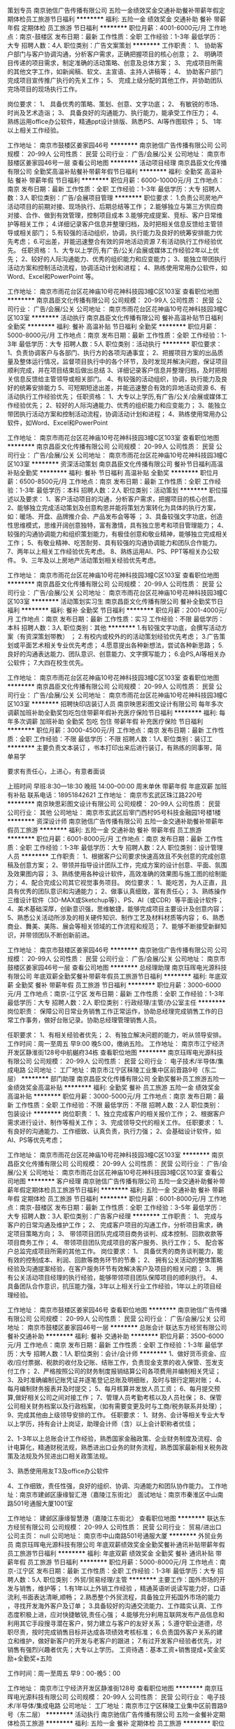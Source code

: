 策划专员
南京驰信广告传播有限公司
五险一金绩效奖金交通补助餐补带薪年假定期体检员工旅游节日福利
**********
福利:
五险一金
绩效奖金
交通补助
餐补
带薪年假
定期体检
员工旅游
节日福利
**********
职位月薪：4001-6000元/月 
工作地点：南京-鼓楼区
发布日期：最新
工作性质：全职
工作经验：1-3年
最低学历：大专
招聘人数：4人
职位类别：广告文案策划
**********
工作职责：
1、  协助客户部门与客户协调沟通，分析客户需求，正确把握项目的核心创意；
2、  明确项目传递的项目需求，制定准确的活动策略、创意及总体方案；
3、  完成项目所需的其他文字工作，如新闻稿、软文、主宣语、主持人讲稿等；
4、  协助客户部门完成项目宣传推广执行的先关工作；
5、  完成上级分配的其他工作，并协助团队完场项目的现场执行工作。

岗位要求：
1、  具备优秀的策略、策划、创意、文字功底；
2、  有敏锐的市场、时尚及艺术造诣；
3、  具备良好的沟通能力、执行能力，能承受工作压力；
4、  熟练运用office办公软件，精通ppt设计排版、熟悉PS、AI等作图软件；
5、 1年以上相关工作经验。

工作地址：
南京市鼓楼区姜家园46号
**********
南京驰信广告传播有限公司
公司规模：
20-99人
公司性质：
民营
公司行业：
广告/会展/公关
公司地址：
南京市鼓楼区姜家园46号一层
查看公司地图
**********
活动项目经理
南京昌臣文化传播有限公司
全勤奖高温补贴餐补带薪年假节日福利
**********
福利:
全勤奖
高温补贴
餐补
带薪年假
节日福利
**********
职位月薪：6000-10000元/月 
工作地点：南京
发布日期：最新
工作性质：全职
工作经验：1-3年
最低学历：大专
招聘人数：3人
职位类别：广告/会展项目管理
**********
职位要求：
1.负责公司房地产活动项目的前期对接、现场执行、后期总结等工作；
2.能够独立与第三方供应商对接、合作、做到有效管理，控制项目成本
3.能够完成提案、竞标、客户日常维护等相关工作；
4.详细记录客户信息并整理归档，及时把相关信息反馈给主管领导或相关部门；
5.有较强的活动组织，协调，执行能力及良好的统筹安排能力优先考虑；
6.可出差，并能迅速整合有效的异地活动资源
7.有活动执行工作经验优先。
任职资格：
1、大专以上学历,有广告/公关/会展或媒体工作经验2年以上优先；
2、较好的人际沟通能力、优秀的组织能力和应变能力；
3、能独立带团执行活动方案和控制活动流程，协调活动计划和进程；
4、熟练使用常用办公软件，如Word、Excel和PowerPoint 等。

工作地址：
南京市雨花台区花神庙10号花神科技园3幢C区103室
查看职位地图
**********
南京昌臣文化传播有限公司
公司规模：
20-99人
公司性质：
民营
公司行业：
广告/会展/公关
公司地址：
南京市雨花台区花神庙10号花神科技园3幢C区103室
**********
活动执行
南京昌臣文化传播有限公司
餐补高温补贴节日福利全勤奖
**********
福利:
餐补
高温补贴
节日福利
全勤奖
**********
职位月薪：5000-8000元/月 
工作地点：南京
发布日期：最新
工作性质：全职
工作经验：1-3年
最低学历：大专
招聘人数：5人
职位类别：活动执行
**********
职位要求：
1、负责协调客户与各部门、执行方的各项沟通事宜；
2、把握项目方案的出品质量及整体运行情况，监督项目执行中的各个环节，及时发现并解决问题，保证项目顺利完成，并在项目结束后做出总结
3、详细记录客户信息并整理归档，及时把相关信息反馈给主管领导或相关部门。
4、有较强的活动组织，协调，执行能力及良好的统筹安排能力
5、可短期短途出差，并能迅速整合有效的异地活动资源
6、有活动执行工作经验优先；
任职资格：
1、大专以上学历,有广告/公关/会展或媒体工作经验优先；
2、较好的人际沟通能力、优秀的组织能力和应变能力；
3、能独立带团执行活动方案和控制活动流程，协调活动计划和进程；
4、熟练使用常用办公软件，如Word、Excel和PowerPoint

工作地址：
南京市雨花台区花神庙10号花神科技园3幢C区103室
查看职位地图
**********
南京昌臣文化传播有限公司
公司规模：
20-99人
公司性质：
民营
公司行业：
广告/会展/公关
公司地址：
南京市雨花台区花神庙10号花神科技园3幢C区103室
**********
资深活动策划
南京昌臣文化传播有限公司
餐补节日福利高温补贴全勤奖
**********
福利:
餐补
节日福利
高温补贴
全勤奖
**********
职位月薪：6500-8500元/月 
工作地点：南京
发布日期：最新
工作性质：全职
工作经验：1-3年
最低学历：本科
招聘人数：2人
职位类别：活动策划
**********
职位描述以及要求：
1、客户活动项目的沟通，分析客户需求，把握项目的核心创意。
2、能够独立完成活动策划及创意构思并能将策划方案转化为具体的执行方案，如：暖场、开盘、品牌推介会、产品发布会等等 ；
3、具备较强文字功底，创造性思维模式，思维开阔创意独特，富有激情，具有独立思考和项目管理能力；
4、较强的沟通协调能力和组织策划能力，有极佳创意和敬业精神，能够独立完成相关工作；
5、有敬业精神、吃苦耐劳、具有较强的沟通协调能力和团队合作能力。
7、两年以上相关工作经验优先考虑。
8、熟练运用AI、PS、PPT等相关办公软件。
9、三年及以上房地产活动策划相关经验优先考虑。

工作地址：
南京市雨花台区花神庙10号花神科技园3幢C区103室
查看职位地图
**********
南京昌臣文化传播有限公司
公司规模：
20-99人
公司性质：
民营
公司行业：
广告/会展/公关
公司地址：
南京市雨花台区花神庙10号花神科技园3幢C区103室
**********
活动策划实习生
南京昌臣文化传播有限公司
餐补全勤奖节日福利
**********
福利:
餐补
全勤奖
节日福利
**********
职位月薪：2001-4000元/月 
工作地点：南京
发布日期：最新
工作性质：实习
工作经验：不限
最低学历：本科
招聘人数：3人
职位类别：其他
**********
1.有较强文字功底，会撰写活动方案（有资深策划带教） ；
2.有校内或校外的的活动策划经验优先考虑；
3.广告策划或平面艺术相关专业优先考虑；
4.愿意提出各种新想法，尝试各种新思路；
5.良好的沟通表达能力、团队意识、创意能力、文字撰写能力；
6.会PS,AI等相关办公软件；
7.大四在校生优先。
 
工作地址：
南京市雨花台区花神庙10号花神科技园3幢C区103室
查看职位地图
**********
南京昌臣文化传播有限公司
公司规模：
20-99人
公司性质：
民营
公司行业：
广告/会展/公关
公司地址：
南京市雨花台区花神庙10号花神科技园3幢C区103室
**********
招聘快印店装订人员
南京映思彩图文设计有限公司
每年多次调薪加班补助全勤奖包吃包住带薪年假补充医疗保险节日福利
**********
福利:
每年多次调薪
加班补助
全勤奖
包吃
包住
带薪年假
补充医疗保险
节日福利
**********
职位月薪：3000-4500元/月 
工作地点：南京
发布日期：最新
工作性质：全职
工作经验：不限
最低学历：不限
招聘人数：1人
职位类别：装订工
**********
主要负责文本装订  ，书本打印出来后进行装订，有熟练的同事带，简单易学

要求有责任心，上进心，有意者面谈

上班时间   早班:8:30---18:30    晚班  14:00--00:00
周末单休  带薪年假  年底双薪 加班有补贴
联系电话：18951842621
工作地址：
南京市玄武区珠江路220号
**********
南京映思彩图文设计有限公司
公司规模：
20-99人
公司性质：
民营
公司行业：
其他
公司地址：
南京市玄武区后宰门西村95号科技金融园1号楼1楼
**********
资深设计师
南京驰信广告传播有限公司
五险一金交通补助餐补带薪年假员工旅游
**********
福利:
五险一金
交通补助
餐补
带薪年假
员工旅游
**********
职位月薪：6001-8000元/月 
工作地点：南京
发布日期：最新
工作性质：全职
工作经验：1-3年
最低学历：大专
招聘人数：2人
职位类别：设计管理人员
**********
工作职责：
1、根据客户公司要求快速高效且不失创意的完成创意稿及创意方案；
2、带领并指导设计团队工作，完成方案的设计创意、平面、氛围及效果图内容；
3、熟练使用各种设计软件，高效准确的效果图与施工图的绘制能力；
4、配合完成公司其它视觉事务项目。
 岗位要求：
 1、能吃苦，为人正直，且具有优秀的团队意识和沟通能力；
2、做事认真细致，富有责任心；
3、熟练操作三维设计软件（3D-MAX或Sketchup等）、PS、AI（或CDR）等平面设计软件；
4、美术基础深厚，创新意识强，思维敏捷，能够完成项目主要设计及创意内容；
5、熟悉公关活动所涉及的相关硬件知识、制作工艺及材料材质等内容；
6、熟悉商业、舞美、美陈、展会等相关领域的工作流程和规范；
       7、能够不断接受新鲜知识，并带领团队不断创新前进。

工作地址：
南京市鼓楼区姜家园46号
**********
南京驰信广告传播有限公司
公司规模：
20-99人
公司性质：
民营
公司行业：
广告/会展/公关
公司地址：
南京市鼓楼区姜家园46号一层
查看公司地图
**********
总经理助理
南京珏晖电光源科技有限公司
年底双薪全勤奖餐补带薪年假员工旅游节日福利
**********
福利:
年底双薪
全勤奖
餐补
带薪年假
员工旅游
节日福利
**********
职位月薪：3000-6000元/月 
工作地点：南京-江宁区
发布日期：最新
工作性质：全职
工作经验：1-3年
最低学历：大专
招聘人数：2人
职位类别：行政经理/主管/办公室主任
**********
岗位职责：
保障公司日常业务销售工作正常运作，协助总经理完成销售工作的日常工作事务，做好台账记录。协助总经理管理销售人员。

任职要求：
1、有相关经验者优先；
2、有独立解决问题的能力，听从领导安排。
工作时间：周一至周五 早9:00 晚5:00，缴纳五险。
工作地址：
南京市江宁经济开发区静淮街128号中航樾府34栋
查看职位地图
**********
南京珏晖电光源科技有限公司
公司规模：
20-99人
公司性质：
民营
公司行业：
电子技术/半导体/集成电路
公司地址：
工厂地址：南京市江宁区秣陵工业集中区前晋路9号（东二层）
**********
部门助理
南京昌臣文化传播有限公司
全勤奖餐补员工旅游五险一金绩效奖金高温补贴
**********
福利:
全勤奖
餐补
员工旅游
五险一金
绩效奖金
高温补贴
**********
职位月薪：3000-5000元/月 
工作地点：南京
发布日期：最新
工作性质：全职
工作经验：不限
最低学历：不限
招聘人数：2人
职位类别：包装设计
**********
岗位职责：
1、独立完成客户的相关报价工作；
2、根据客户需求进行设计、制作等相关工作；
3、完成领导交代的相关工作。
任职要求：
1、有良好的沟通能力、工作细致、认真负责，执行力强；
2、会基础设计软件，如AI、PS等优先考虑；

工作地址：
南京市雨花台区花神庙10号花神科技园3幢C区103室
**********
南京昌臣文化传播有限公司
公司规模：
20-99人
公司性质：
民营
公司行业：
广告/会展/公关
公司地址：
南京市雨花台区花神庙10号花神科技园3幢C区103室
查看公司地图
**********
客户经理
南京驰信广告传播有限公司
五险一金交通补助餐补带薪年假定期体检员工旅游节日福利
**********
福利:
五险一金
交通补助
餐补
带薪年假
定期体检
员工旅游
节日福利
**********
职位月薪：6001-8000元/月 
工作地点：南京-鼓楼区
发布日期：最新
工作性质：全职
工作经验：3-5年
最低学历：大专
招聘人数：3人
职位类别：广告客户经理
**********
工作职责：
1、  完成与客户的日常沟通及维护工作；
2、  完成客户项目的沟通工作，分析项目需求，确定项目策略方向；
3、  带领项目团队完成项目商务谈判、成本控制、回款收款等项目商务工作；
4、  带领项目团队完成项目的客户服务、执行工作；
5、  配合客户总监完成项目所需的其他工作。
岗位要求：
1、  具备优秀的商务谈判能力，能有效的控制成本、利润、回款等商务环节的节奏；
2、  拥有公关活动的整体策略经验及沟通提案经验，在客户服务环节有效解决客户及项目的相关问题；
3、  拥有公关活动项目经理的执行经验，能够带领项目团队保障项目的顺利执行。
4、  具备团队合作意识，抗压能力强，3年以上相关行业工作经验，1年以上的项目经理经验。

工作地址：
南京市鼓楼区姜家园46号
查看职位地图
**********
南京驰信广告传播有限公司
公司规模：
20-99人
公司性质：
民营
公司行业：
广告/会展/公关
公司地址：
南京市鼓楼区姜家园46号一层
**********
总账会计
联达东方经贸有限公司
餐补交通补助
**********
福利:
餐补
交通补助
**********
职位月薪：3500-6000元/月 
工作地点：南京
发布日期：最新
工作性质：全职
工作经验：1-3年
最低学历：大专
招聘人数：1人
职位类别：会计/会计师
**********
1、做好货币资金、应收/应付票据、税款的收付及记账、结账工作，负责现金支票的收入保管、签发支付工作；
2、严格按照公司的财务制度报销结算公司各项费用并编制相关凭证；
3、及时准确编制记账凭证并逐笔登记总账及明细账，及时与银行定期对账；
4、每月编制财务报表并及时提交；
5、每月核算并发放人员工资；
6、每月提交预算,做好相关公司之间对接工作；
7、管理人员考勤考核以及人员社保；
8、保管公司相关财务档案以及行政档案，（如有需要变更及时与工商/税务联系并处理）；
9、完成其他由上级领导安排的工作。
任职要求： 
1、财务、会计等相关专业大专以上学历，持有会计上岗证，助理会计师（含）以上会计职称者优佳； 

2、1-3年以上总账会计工作经验，熟悉国家金融政策、企业财务制度及流程、会计电算化，精通财税法规，熟悉进出口业务的财务流程，熟悉国家最新相关税务政策及法规及外贸进出口相关政策法规。 

3、熟悉使用用友T3及office办公软件 

4、工作细致，责任性强，良好的组织、协调、沟通能力和团队协作能力。
工作地址：南京市建邺区康缘智汇港（嘉陵江东街北）
面试地址：南京市秦淮区中山南路501号通服大厦1001室

工作地址：
建邺区康缘智慧港（嘉陵江东街北）
查看职位地图
**********
联达东方经贸有限公司
公司规模：
20-99人
公司性质：
民营
公司行业：
贸易/进出口
公司主页：
null
公司地址：
南京市中山南路501号通服大厦
**********
外贸业务员
南京珏晖电光源科技有限公司
年底双薪绩效奖金全勤奖餐补通讯补贴带薪年假员工旅游节日福利
**********
福利:
年底双薪
绩效奖金
全勤奖
餐补
通讯补贴
带薪年假
员工旅游
节日福利
**********
职位月薪：5000-8000元/月 
工作地点：南京-江宁区
发布日期：最新
工作性质：全职
工作经验：1-3年
最低学历：大专
招聘人数：5人
职位类别：外贸/贸易经理/主管
**********
主要工作：国外市场的开发与销售，维护等；
1.有1年以上外销工作经验 ，精通英语听说读写能力好，口语流利,书面表达清晰,顺畅；
2.熟悉整个外贸流程，具备独立开拓国外市场的能力 ，寻找开发海外客户及订单；
3.具备较好的沟通交流能力、工作踏实认真、工作态度积极上进，应对快捷敏锐,责任心强；
4.能够充分利用互联网发布产品信息和利用其它手段搜寻潜在客户，努力建立与客户的友好关系；
5.遵守职业道德，尽职尽责，按时完成销售目标并达成各项绩效考核标准；
6.负责国外客户关系的建立和维护，做好新客户的开发与老客户的跟进；
7.有过开发客户经验者优先，对销售有强烈兴趣者优先；大专以上学历。
工资待遇：基本工资+销售提成+奖金奖励+全勤奖+五险

工作时间：周一至周五  早9：00-晚5：00

工作地址：
南京市江宁经济开发区静淮街128号
查看职位地图
**********
南京珏晖电光源科技有限公司
公司规模：
20-99人
公司性质：
民营
公司行业：
电子技术/半导体/集成电路
公司地址：
工厂地址：南京市江宁区秣陵工业集中区前晋路9号（东二层）
**********
活动执行
南京驰信广告传播有限公司
五险一金餐补定期体检员工旅游
**********
福利:
五险一金
餐补
定期体检
员工旅游
**********
职位月薪：2001-4000元/月 
工作地点：南京
发布日期：最新
工作性质：全职
工作经验：1-3年
最低学历：大专
招聘人数：2人
职位类别：广告制作执行
**********
职位要求：
1、公关、广告行业1年以上大型活动执行经验。
2、熟悉公关活动流程，了解活动相关硬件搭建及设备情况，如舞台搭建、音响灯光AV设备等；
3、良好的职业素养，具备优秀的人际沟通能力及团队合作协作精神。
4、应届生有学生会干部经历或者组织策划过较大校园活动者优先。
岗位职责：
1、根据项目执行方案及执行之流程和标准，落地执行公关活动并达成客户要求；
2、确保执行环节所负责部分的作业质量、实施效果及活动结束善后整理；
3、配合项目经理，做好供应商开发及质量管控工作；
4、配合项目经理，完成项目执行方案细则及部分报价；
5、日常作业及项目经理交代各类工作。
工作地址：
南京市鼓楼区姜家园46号
**********
南京驰信广告传播有限公司
公司规模：
20-99人
公司性质：
民营
公司行业：
广告/会展/公关
公司地址：
南京市鼓楼区姜家园46号一层
查看公司地图
**********
活动策划专员
南京昌臣文化传播有限公司
餐补全勤奖节日福利高温补贴
**********
福利:
餐补
全勤奖
节日福利
高温补贴
**********
职位月薪：4000-6500元/月 
工作地点：南京
发布日期：最新
工作性质：全职
工作经验：1-3年
最低学历：本科
招聘人数：3人
职位类别：活动策划
**********
任职要求
1、明确项目传递的需求，制定准确的活动策略、创意及总体方案。
2、文字功底强，会撰写房地产类PPT市场计划和活动策划方案，如：暖场、开盘、售楼处开放等等 ；
3、有活动策划经验优先考虑；
4、广告策划或平面艺术相关专业优先考虑；
5、愿意提出各种新想法，尝试各种新思路；良好的沟通表达能力、团队意识、创意能力、文字撰写能力；
7、会PS,AI等相关办公软件；
8、1年以上活动策划相关工作经验。

工作地址：
南京市雨花台区花神庙10号花神科技园3幢C区103室
查看职位地图
**********
南京昌臣文化传播有限公司
公司规模：
20-99人
公司性质：
民营
公司行业：
广告/会展/公关
公司地址：
南京市雨花台区花神庙10号花神科技园3幢C区103室
**********
印前操作员
南京爱德印刷有限公司
五险一金绩效奖金全勤奖带薪年假定期体检免费班车高温补贴节日福利
**********
福利:
五险一金
绩效奖金
全勤奖
带薪年假
定期体检
免费班车
高温补贴
节日福利
**********
职位月薪：4001-6000元/月 
工作地点：南京-江宁区
发布日期：最新
工作性质：全职
工作经验：1-3年
最低学历：中专
招聘人数：1人
职位类别：校对/录入
**********
岗位职责：
1、从事印前电子制作，如：排版、扫描、修脏、改稿、拼大版以及查检等相关工作；
2、完成领导交办的其他工作。
任职要求：
1、中专以上学历，美术、印前专业，1年以上工作经验；
2、熟练使用印前常用软件，如Adobe系列及office办公软件，熟悉PDF文件的处理方法；
3、掌握印前、印刷、装订工艺基础知识；
4、视力无色弱、色盲；
5、有在大型书刊印刷厂印前相关工作者优先考虑，如：书刊排版、拼大版及畅流、印能捷的使用等；
6、要求性格沉稳，做事细心有耐心。
工作地址：
江苏省南京市江宁区将军大道秣周中路99号
**********
南京爱德印刷有限公司
公司规模：
500-999人
公司性质：
合资
公司行业：
印刷/包装/造纸
公司地址：
江苏省南京市江宁区将军大道秣周中路99号
**********
进出口贸易专员（欢迎应届生投递）
南京瀚润纸业有限公司
五险一金年底双薪绩效奖金年终分红全勤奖带薪年假员工旅游节日福利
**********
福利:
五险一金
年底双薪
绩效奖金
年终分红
全勤奖
带薪年假
员工旅游
节日福利
**********
职位月薪：3000-6000元/月 
工作地点：南京
发布日期：最新
工作性质：校园
工作经验：不限
最低学历：大专
招聘人数：5人
职位类别：销售代表
**********
对你的要求：
1. 英语良好（4级及以上水平）；
2. 愿意挑战高薪。
 你将获得：
1. 练就流利英语口语的机会；
2. 参加国际展会、拜访客户，免费海外游；
3. 朋友圈展示月入3W的真实生活，秒杀月入3K的月光族。
 我们提供：
1. 小白变身资深人士的系统培训；
2. 成熟的业务平台；
3. 优美的办公环境；
4. 年轻活泼的伙伴团队；
5. 免费的下午茶、进口零食。
         公司秉承“员工是企业最大财富”的经营理念，制定出员工与公司同步成长的战略计划。在近十年的沉淀中，持续招募优秀的应届毕业生，逐步摸索出了合理的人才培养方案，培养出一批具有“瀚润味道”的优秀员工，成为公司的中流砥柱。
       我们坚持公平、公正、公开、透明的原则，提供完整的晋升体系和具有竞争力的福利体系，为人才的成长提供更加广阔的空间和平台。海阔凭鱼跃，天高任鸟飞，我们期待有志向、有梦想、有激情的您加入！
  瀚润纸业有限公司是一家专业从事环保型数码转印新材料，生产销售及相关技术服务的高科技创业型公司，Professional、Accurate、Focus是HANRUN PAPER的belief。 
公司股东结构合理，既有海归背景的博士、博士后人才， 也有从事纸张行业背景的资深专家。公司创业至今已经十余载，2009年引入海外投资后，平均年增长率超过30%，2016年销售过5000万人民币。在中国和美国分别注册有品牌商标。
 公司将积极拓展海内外市场，不断完善公司架构，努力成为一家专业而强悍的细分行业领域强者，让瀚润的产品和服务遍布全球，让瀚润的员工实现人生的梦想和价值。
  有意向者请将简历发至： hr@hanrunpaper.com

工作地址：
南京市玄武大道699-18号徐庄软件园环园西路百家汇创新社区10号办公楼403室
查看职位地图
**********
南京瀚润纸业有限公司
公司规模：
20-99人
公司性质：
民营
公司行业：
互联网/电子商务
公司主页：
http://www.hanrunpaper.com/index.asp
公司地址：
南京市玄武大道699-18号徐庄软件园环园西路百家汇创新社区10号办公楼403室
**********
《中小学班主任》杂志编辑
南京博雅达图书有限公司
每年多次调薪年底双薪全勤奖定期体检不加班员工旅游节日福利通讯补贴
**********
福利:
每年多次调薪
年底双薪
全勤奖
定期体检
不加班
员工旅游
节日福利
通讯补贴
**********
职位月薪：4001-6000元/月 
工作地点：南京
发布日期：最新
工作性质：全职
工作经验：不限
最低学历：本科
招聘人数：1人
职位类别：记者/采编
**********
任职要求：
大学本科及以上学历，教育学、编辑等专业或具有中小学教师经验者优先；具有一定的教育理论水平。热爱杂志出版工作，了解杂志市场，熟悉杂志编辑出版流程；具有一定水平的采编能力、较强的文字处理能力、稿件审核能力，对业内事件具有一定敏感度，能挖掘新的行业热点；有较高水平的信息整合能力，具有良好的团队合作精神和沟通协调能力及创新意识。
有意应聘者请将个人简历直接发往byd1902@163.com，文件名为“杂志编辑应聘简历”或“杂志营销人员应聘简历”。
我们在收到应聘者简历十日内，对合适人选进行面试。待遇面议。
联系人：张老师
联系方式：13151522245

工作地址：
南京市鼓楼区鸿德大厦A座302室
**********
南京博雅达图书有限公司
公司规模：
20-99人
公司性质：
民营
公司行业：
媒体/出版/影视/文化传播
公司地址：
.
查看公司地图
**********
京东网店运营主管/京东网店店长
南京甲骨文科技有限公司
五险一金绩效奖金全勤奖交通补助餐补带薪年假员工旅游节日福利
**********
福利:
五险一金
绩效奖金
全勤奖
交通补助
餐补
带薪年假
员工旅游
节日福利
**********
职位月薪：4000-8000元/月 
工作地点：南京-建邺区
发布日期：最新
工作性质：全职
工作经验：1-3年
最低学历：大专
招聘人数：5人
职位类别：网店运营
**********
职位描述:
1、负责公司京东店铺的运营管理，全面负责店铺的日常管理和运营，提高店铺点击率、浏览量和转化率，完成在公司自己制定的目标销售额。
2、参与和制定公司网店整体运营策划，包含推广方案、促销方案、客户关系管理等，提升店铺流量与转化率等。
3、负责制订活动及新品推广计划，负责参与报名商城各种活动，有效提升店铺及产品的访问量；并组织实施与效果评估。
4、制定月度销售任务和服务水平提升目标，制定月度店铺推广预算；通过操作淘内和淘外推广工具，不断优化店铺推广ROI。

任职资格：
1、大专及以上学历，电子商务等相关专业优先；有网店运营公司或品牌自营网店店长、天猫店长1-2年以上工作经验,有3C-办公设备/耗材类目经验优先。
2、熟悉京东平台规则和操作流程，具备京东平台各类推广工具的实操经验，能独立策划店铺促销活动方案并组织执行。
3、精通店铺数据分析及店铺后台仓储管理。
4、有丰富的网络营销经验和CRM经验，可以指导客服工作。熟悉网站运营流程和网站运营指标数据分析，优化关键词，具有一定的网站策划能力、网站促销专题策划和撰写能力。
5、有领导和组织能力，擅于与团队沟通，可独立工作。 
工作时间周一至周六！

【甲骨文天之印办公专营店】京东店铺网址：https://jgwtzy.jd.com/

联系电话☎：025-66077706  /  133-3771-6655
工作地址：
南京市建邺区江东中路313号中泰国际广场1栋二单11楼电商部门
查看职位地图
**********
南京甲骨文科技有限公司
公司规模：
100-499人
公司性质：
民营
公司行业：
贸易/进出口
公司主页：
www.world-pp.com
公司地址：
南京市建邺区江东中路313号中泰国际广场1栋2单元11楼
**********
前台收银
南京映思彩图文设计有限公司
五险一金年底双薪绩效奖金加班补助包吃包住房补员工旅游
**********
福利:
五险一金
年底双薪
绩效奖金
加班补助
包吃
包住
房补
员工旅游
**********
职位月薪：4001-6000元/月 
工作地点：南京-玄武区
发布日期：最新
工作性质：全职
工作经验：不限
最低学历：不限
招聘人数：3人
职位类别：其他
**********
岗位职责：接收文件
任职要求：有一年前台工作经验以上优先
工作地址
南京市鼓楼区中央路323号利奥大厦一楼
工作地址
南京市玄武区珠江路220号
工作地址
南京市玄武区珠江路220号

工作地址：
南京市玄武区珠江路220号
**********
南京映思彩图文设计有限公司
公司规模：
20-99人
公司性质：
民营
公司行业：
其他
公司地址：
南京市玄武区后宰门西村95号科技金融园1号楼1楼
**********
后道装订
南京映思彩图文设计有限公司
**********
福利:
**********
职位月薪：2001-4000元/月 
工作地点：南京
发布日期：最新
工作性质：兼职
工作经验：不限
最低学历：不限
招聘人数：1人
职位类别：装订工
**********
岗位职责：
主要负责文本装订  ，书本打印出来后进行装订，有熟练的同事带，简单易学
要求有责任心，上进心，有意者面谈
包晚餐 14元/小时
联系电话：18951842621
工作地址
南京市玄武区珠江路220号，晨曦教育一楼

工作地址：
南京市玄武区后宰门西村95号科技金融园
查看职位地图
**********
南京映思彩图文设计有限公司
公司规模：
20-99人
公司性质：
民营
公司行业：
其他
公司地址：
南京市玄武区后宰门西村95号科技金融园1号楼1楼
**********
彩色打印人员
南京映思彩图文设计有限公司
创业公司每年多次调薪全勤奖包吃加班补助包住绩效奖金带薪年假
**********
福利:
创业公司
每年多次调薪
全勤奖
包吃
加班补助
包住
绩效奖金
带薪年假
**********
职位月薪：4001-6000元/月 
工作地点：南京
发布日期：最新
工作性质：全职
工作经验：不限
最低学历：不限
招聘人数：2人
职位类别：印刷机械机长
**********
岗位职责：
主要负责大型惠普机器打印，简单的电脑操作即可完成，有专业的工程师培训，有熟练的同事教
任职要求：
工作认真，有责任心，良好的团队精神
上班时间：早班：8：30---18:30    晚班：14:00---00:00

包吃包住，周末单休，节假日正常调休，加班有补贴，带薪年假
工作地址：
南京市玄武区后宰门科技金融园1号楼1楼
查看职位地图
**********
南京映思彩图文设计有限公司
公司规模：
20-99人
公司性质：
民营
公司行业：
其他
公司地址：
南京市玄武区后宰门西村95号科技金融园1号楼1楼
**********
做账会计
南京映思彩图文设计有限公司
**********
福利:
**********
职位月薪：4001-6000元/月 
工作地点：南京-玄武区
发布日期：最新
工作性质：全职
工作经验：3-5年
最低学历：本科
招聘人数：1人
职位类别：成本会计
**********
岗位职责： 
1、负责开具各项票据，银行往来。
2、负责整理会计资料。对会计资料及有关经济资料，应按月进行整理，装订，做到单据完整、凭证整洁、美观、易查。
3、纳税申报
有5年工作经验
任职资格： 
1、女，南京本地人
2、大学专科以上学历，会计相关专业毕业，有从业资格证书；
3、具备良好的财务知识，熟悉小规模及一般纳税人做账及报税；
4、必须具有5年以上工作经验； 
5、熟悉操作财务软件、Excel、Word等办公软件； 
6、工作认真，态度端正；
7、有原则性，安全保密意识强。
 工作地址
南京市玄武区后宰门西村95号科技金融园

工作地址：
南京市玄武区后宰门西村95号科技金融园
查看职位地图
**********
南京映思彩图文设计有限公司
公司规模：
20-99人
公司性质：
民营
公司行业：
其他
公司地址：
南京市玄武区后宰门西村95号科技金融园1号楼1楼
**********
排版设计
南京波司达电子科技有限公司
年终分红加班补助带薪年假员工旅游节日福利
**********
福利:
年终分红
加班补助
带薪年假
员工旅游
节日福利
**********
职位月薪：4000-8000元/月 
工作地点：南京-秦淮区
发布日期：招聘中
工作性质：全职
工作经验：不限
最低学历：不限
招聘人数：1人
职位类别：排版设计
**********
岗位职责：
岗位职责：
1、能充分体现客户的要求，根据主管制定的排版样式和进度表，完成排版任务；
2、能熟练使用Photoshop或方正飞翔或方正飞腾或AI等软件进行图文排版，并进行版面校对；
3、印刷产品的编辑、设计和平面图像处理。

任职要求：
1、熟悉word、Photoshop、方正飞翔/方正飞腾 软件等，了解书籍的排版、设计封面；
2、性格开朗，有良好的沟通能力和责任心，工作认真，注重细节。
工作地址：
南京市秦淮区集庆路127号宏安大厦1703
**********
南京波司达电子科技有限公司
公司规模：
20人以下
公司性质：
民营
公司行业：
印刷/包装/造纸
公司地址：
南京市秦淮区集庆路127号宏安大厦1703
查看公司地图
**********
仓管
南京天平彩色印刷有限公司
健身俱乐部年底双薪加班补助全勤奖包吃包住交通补助定期体检
**********
福利:
健身俱乐部
年底双薪
加班补助
全勤奖
包吃
包住
交通补助
定期体检
**********
职位月薪：3500-4500元/月 
工作地点：南京-雨花台区
发布日期：最新
工作性质：全职
工作经验：不限
最低学历：大专
招聘人数：1人
职位类别：其他
**********
岗位职责
1.负责仓库日常物资的验收、入库、码放、保管、盘点、对帐等工作；
2.按工厂要求装卸货物，核对出货及进货数量；
3.配合工厂送货发货，清点数量核对明细；
4.负责保持仓内货品环境的清洁“符合5S要求”、整齐和卫生工作；
5.负责相关单证的保管与存档；仓库数据的统计、存档、帐务和系统数据的输入；
6.具备一定的质量管理知识和财务知识；
7.确保每月26日能及时定期上缴报表；
8.每周工作6天，遇到国家节假日正常放假；

工作地址：
南京市雨花经济开发区凤舞路15号
查看职位地图
**********
南京天平彩色印刷有限公司
公司规模：
20-99人
公司性质：
股份制企业
公司行业：
印刷/包装/造纸
公司地址：
南京市汉中门大街58号建威公寓
**********
数码印前制作人员
南京理善广告有限公司
绩效奖金加班补助全勤奖包吃包住节日福利带薪年假弹性工作
**********
福利:
绩效奖金
加班补助
全勤奖
包吃
包住
节日福利
带薪年假
弹性工作
**********
职位月薪：4001-6000元/月 
工作地点：南京-江宁区
发布日期：最新
工作性质：全职
工作经验：1-3年
最低学历：不限
招聘人数：2人
职位类别：印刷操作
**********
1、1年以上印刷排版领域从业经验，具备一定的印前及印刷知识；
2、熟悉并掌握排版、拼版、出样、印刷的整个流程；
3、熟练操作PS，AI，Indesign，Coreldraw，CAD等相关的设计排版软件；
4、负责打印机的操作，拼版打印；
5、工作认真，有责任感，注重细节；
6、良好的团队精神，较强的沟通能力和承压能力；
7、免费提供食宿。
工作地址：
南京市江宁区天元东路19号竹山华庭
**********
南京理善广告有限公司
公司规模：
20-99人
公司性质：
股份制企业
公司行业：
广告/会展/公关
公司主页：
www.njlishan.com
公司地址：
南京市中央路389号凤凰国际大厦9楼
查看公司地图
**********
排版员
南京理善广告有限公司
全勤奖包吃加班补助餐补带薪年假节日福利绩效奖金五险一金
**********
福利:
全勤奖
包吃
加班补助
餐补
带薪年假
节日福利
绩效奖金
五险一金
**********
职位月薪：3000-5000元/月 
工作地点：南京-鼓楼区
发布日期：最新
工作性质：全职
工作经验：1-3年
最低学历：不限
招聘人数：1人
职位类别：排版设计
**********
1.中专以上学历，计算机或相关专业毕业；
 2.能够熟练使用Word、方正、Indesign等录排软件，有图书、杂志、报纸录排工作经验者优先录用；
 3.热爱排版工作，工作认真、负责，有相关工作经验优先录用。
工作地址：
南京市中央路389号凤凰国际大厦9楼
查看职位地图
**********
南京理善广告有限公司
公司规模：
20-99人
公司性质：
股份制企业
公司行业：
广告/会展/公关
公司主页：
www.njlishan.com
公司地址：
南京市中央路389号凤凰国际大厦9楼
**********
平面设计+打印输出
南京日强图文制作有限公司
五险一金绩效奖金加班补助全勤奖包吃节日福利包住餐补
**********
福利:
五险一金
绩效奖金
加班补助
全勤奖
包吃
节日福利
包住
餐补
**********
职位月薪：3000-5000元/月 
工作地点：南京-玄武区
发布日期：最新
工作性质：全职
工作经验：不限
最低学历：不限
招聘人数：5人
职位类别：排版设计
**********
岗位职责：
1、负责图文店日常打印、复印；
2、客户图像图片的修改、制作,封面的设计、排版、打小样、较色、打印格式的转换；
3、所有客户文件资料的整理、管理、存储；
4、与内部前台接待、输出人员、装订人员沟通，协调客户的打印尺寸和制作数量；
5、小量的卡纸封面打印、小批量的复印、工程输出、工程复印；
6、配合后场完成制作工作，完成领导临时交办的事情。
 任职要求：
1、电脑设计、平面设计、广告等相关专业；
2、中专（或者高中）及以上学历，有图文快印行业或印刷行业一年以上工作经验（特别优秀者可放宽条件）；
3、熟练使用Photoshop.iIIustrator.CorelDRAW，AI，CAD等平面 设计软件，熟悉印前数字化流程，可独立完成各种文件格式的转换（有基础可上岗培训）；
4、工作认真仔细，有耐心。热情大方，善于沟通，有强烈的服务精神；
5、工作主动性强，责任心强（勤奋踏实，吃苦耐劳），听从领导安排，有良好的团队合作精神。能适应图文行业的工作习惯。

面试地址：南京成贤街1号日强图文（地铁3号线浮桥站2号出口）
面试电话：025-83692762  
工作地址：南京市各门店


工作地址：
江苏省南京市珠江路成贤街一号(3号线浮桥站出口）
查看职位地图
**********
南京日强图文制作有限公司
公司规模：
100-499人
公司性质：
民营
公司行业：
印刷/包装/造纸
公司地址：
江苏省南京市珠江路成贤街一号(3号线浮桥站出口）
**********
舞美设计师
南京驰信广告传播有限公司
五险一金年底双薪餐补带薪年假定期体检员工旅游节日福利
**********
福利:
五险一金
年底双薪
餐补
带薪年假
定期体检
员工旅游
节日福利
**********
职位月薪：4001-6000元/月 
工作地点：南京-鼓楼区
发布日期：最新
工作性质：全职
工作经验：1-3年
最低学历：大专
招聘人数：2人
职位类别：三维/3D设计/制作
**********
我们需要你做这些事：
1. 我们希望你能完成客户提出的舞美方向的设计方案；
2. 即使客户提出了时间限制、天马行空甚至不切实际的想象力，我们也希望你能顶住压力，积极的提出舞美设计方面的解决方案；
3. 我们还需要你配合项目组工作，完成方案所需要的舞美及展陈设计；
4. 如果你可以让公司的内装更酷，前厅更炫，环境更舒适那就最好不过了。
我们希望你会这些事：
1. 首先我们希望你是个爱玩的人，从生活中发掘最新最酷的设计，熟悉各大尖端消费品牌的潮流动向，能发现南京乃至国内最好玩的店铺和场所；
2. 其次我们希望你能玩转3DMAXI等三维设计软件，当然作为设计师，ps和AI也要比较熟悉，会制作CAD工程图，如果你还会手绘、书法甚至文字功底也不错的话，请你一定要来；
3. 再次我们还希望你懂的如何把你的设计变成实物，所以你需要了解相关的硬件知识、制作工艺以及材料材质。
4. 最后我们希望你来，和我们的团队玩到一起，打成一片。
工作地址：
南京市鼓楼区姜家园46号
**********
南京驰信广告传播有限公司
公司规模：
20-99人
公司性质：
民营
公司行业：
广告/会展/公关
公司地址：
南京市鼓楼区姜家园46号一层
查看公司地图
**********
资深平面设计师
南京理善广告有限公司
五险一金绩效奖金年终分红全勤奖包吃餐补带薪年假节日福利
**********
福利:
五险一金
绩效奖金
年终分红
全勤奖
包吃
餐补
带薪年假
节日福利
**********
职位月薪：4001-6000元/月 
工作地点：南京
发布日期：最新
工作性质：全职
工作经验：1-3年
最低学历：本科
招聘人数：2人
职位类别：平面设计
**********
1、视觉传达艺术设计等相关专业；
2、美术基础良好，创意思维独特，具备丰富的空间想象能力和良好的品位素质；
3、熟练掌握Photoshop，Illustrator，ID等相关专业软件，能够根据客户要求独立完成设计；
4、有团队合作精神，吃苦耐劳，做事高效率；
5、.沟通能力强，能够耐心听取客户的意见；

工作地址：
南京市中央路389号凤凰国际大厦904室
**********
南京理善广告有限公司
公司规模：
20-99人
公司性质：
股份制企业
公司行业：
广告/会展/公关
公司主页：
www.njlishan.com
公司地址：
南京市中央路389号凤凰国际大厦9楼
查看公司地图
**********
平面设计
南京理善广告有限公司
**********
福利:
**********
职位月薪：4001-6000元/月 
工作地点：南京
发布日期：最新
工作性质：全职
工作经验：1-3年
最低学历：大专
招聘人数：2人
职位类别：平面设计
**********
1、视觉传达艺术设计等相关专业；
2、美术基础良好，创意思维独特，具备丰富的空间想象能力和良好的品位素质；
3、熟练掌握Photoshop，Illustrator，等相关专业软件，能够根据客户要求独立完成设计；
4、有团队合作精神，吃苦耐劳，做事高效率；
5、.沟通能力强，能够耐心听取客户的意见；
6、应聘者需提供设计作品。
工作地址：
南京市中央路389号凤凰国际大厦9楼
**********
南京理善广告有限公司
公司规模：
20-99人
公司性质：
股份制企业
公司行业：
广告/会展/公关
公司主页：
www.njlishan.com
公司地址：
南京市中央路389号凤凰国际大厦9楼
查看公司地图
**********
业务员
南京文昱文化传播有限公司
绩效奖金年终分红通讯补贴带薪年假员工旅游节日福利
**********
福利:
绩效奖金
年终分红
通讯补贴
带薪年假
员工旅游
节日福利
**********
职位月薪：6001-8000元/月 
工作地点：南京-江宁区
发布日期：最新
工作性质：全职
工作经验：1-3年
最低学历：中专
招聘人数：2人
职位类别：区域销售专员/助理
**********
职位描述
一、公司福利
1、公司员工享有带薪假期；
2、公司双休、按照国家法定假日安排休息；
3、提供“五险”，享有“旅游”“生日福利”“奖励礼品”等其他福利；
二、工作职责
1、执行销售计划、完成所负责区域销售任务；
2、走访院校、开拓图书发行市场、稳定客户关系；
3、为公司提供市场、销售数据分析；
三、岗位要求
1、中专以上学历、专业不限、能适应出差；
2、拥有很好的沟通能力和人际交往能力；
3、具有较好的心理素质，能承受一定的工作压力；
4、具有很好的自我管理能力和团队精神；
5、有图书销售相关工作经验者优先；

工作地址：
江宁区天元东路228号莱茵铂郡大厦619
**********
南京文昱文化传播有限公司
公司规模：
20-99人
公司性质：
民营
公司行业：
教育/培训/院校
公司地址：
南京市江宁区天元东路228号莱茵铂郡大厦619室
查看公司地图
**********
ps拼版
南京映思彩图文设计有限公司
**********
福利:
**********
职位月薪：3000-4500元/月 
工作地点：南京-玄武区
发布日期：最新
工作性质：全职
工作经验：不限
最低学历：不限
招聘人数：1人
职位类别：其他
**********
岗位职责：主要负责客户发过来的文件，进行PDF拼版，输出，简单易学
任职要求：会简单的PS和AI，
工作时间：两班制    上午是8:30---6:30     下午：14:00---00:00
加班有补贴，包吃包住，周末单休 ，节假日正常放假，年底双薪
工作地址
南京市玄武区珠江路220号
工作地址：
南京市玄武区后宰门西村95号科技金融园
查看职位地图
**********
南京映思彩图文设计有限公司
公司规模：
20-99人
公司性质：
民营
公司行业：
其他
公司地址：
南京市玄武区后宰门西村95号科技金融园1号楼1楼
**********
诚聘网络运营+五险+食宿
南京弘峰纸塑制品有限公司
创业公司包吃包住
**********
福利:
创业公司
包吃
包住
**********
职位月薪：3000-6000元/月 
工作地点：南京
发布日期：最新
工作性质：全职
工作经验：1年以下
最低学历：不限
招聘人数：2人
职位类别：网络运营管理
**********
岗位职责：
1、负责推广计划维护，公众号关键词提炼，创意撰写等
；2、参与公司网站的改版、内容编辑、维护和发展；
3、负责在社区、论坛、微博、微信等社会化媒体平台户做品牌推广。
任职要求：1、精通常用的推广手段，微博、微信、社区、论坛、优化等方式进行网络推广运营；
2、有网络推广运营经验和建材行业工作经验者优先；
3、具有较好的观察能力、组织策划能力、文字编辑能力、分析及解决问题的能力者优先。
4、有一定的设计功底，熟练使用各种制图软件,如photoshop、llCoreldraw等。
5、有相关从业经验者优先。
6、包食宿包吃住，公司直招不收取任何费用。
工作时间：早上8:00---下午5:30，周日休。
工作地址：
南京市江宁区湖熟街道金城产业配套区盛达路28号
查看职位地图
**********
南京弘峰纸塑制品有限公司
公司规模：
20-99人
公司性质：
民营
公司行业：
印刷/包装/造纸
公司地址：
南京市江宁区湖熟街道金城产业配套区盛达路28号
**********
销售代表
南京珏晖电光源科技有限公司
年底双薪全勤奖餐补通讯补贴带薪年假弹性工作员工旅游节日福利
**********
福利:
年底双薪
全勤奖
餐补
通讯补贴
带薪年假
弹性工作
员工旅游
节日福利
**********
职位月薪：6000-12000元/月 
工作地点：南京-江宁区
发布日期：最新
工作性质：全职
工作经验：1-3年
最低学历：中专
招聘人数：5人
职位类别：销售代表
**********
1、负责公司产品销售，公司老客户的维护，市场客户开发及维护等；
2、迅速捕捉客户需求并做出产品推荐方案；
3、收集、整理客户的反馈建议，对产品内容、市场营销策略以及售后服务等提出可行性意见。
 工作积极主动，善与人沟通交流，有过销售经验者优先，对销售有强烈兴趣者优先。
上班时间：周一至周五 9:00-17:00
工作地址：
南京市江宁经济开发区静淮街128号(中航樾府34栋)
查看职位地图
**********
南京珏晖电光源科技有限公司
公司规模：
20-99人
公司性质：
民营
公司行业：
电子技术/半导体/集成电路
公司地址：
工厂地址：南京市江宁区秣陵工业集中区前晋路9号（东二层）
**********
平面设计师
南京理善广告有限公司
五险一金绩效奖金全勤奖包吃餐补带薪年假节日福利加班补助
**********
福利:
五险一金
绩效奖金
全勤奖
包吃
餐补
带薪年假
节日福利
加班补助
**********
职位月薪：4001-6000元/月 
工作地点：南京
发布日期：最新
工作性质：全职
工作经验：1-3年
最低学历：大专
招聘人数：2人
职位类别：平面设计
**********
1、视觉传达艺术设计等相关专业；
2、美术基础良好，创意思维独特，具备丰富的空间想象能力和良好的品位素质；
3、熟练掌握Photoshop，Illustrator,等相关专业软件，能够根据客户要求独立完成设计；
4、有团队合作精神，吃苦耐劳，做事高效率；
5、.沟通能力强，能够耐心听取客户的意见；

工作地址：
南京市中央路389号凤凰国际大厦904室
**********
南京理善广告有限公司
公司规模：
20-99人
公司性质：
股份制企业
公司行业：
广告/会展/公关
公司主页：
www.njlishan.com
公司地址：
南京市中央路389号凤凰国际大厦9楼
查看公司地图
**********
客服经理
南京川夏展示设计有限公司
五险一金年底双薪绩效奖金加班补助交通补助员工旅游高温补贴节日福利
**********
福利:
五险一金
年底双薪
绩效奖金
加班补助
交通补助
员工旅游
高温补贴
节日福利
**********
职位月薪：4001-6000元/月 
工作地点：南京
发布日期：最新
工作性质：全职
工作经验：不限
最低学历：大专
招聘人数：2人
职位类别：其他
**********
工作职责： 
1．负责公司日常销售工作的订单处理工作； 
2．维护好新老客户，根据需要进行客户拜访； 
3．处理好客户对业务的投诉与建议的工作；
4.积极协调内外资源以实现销售，确保销售目标完成；
5．负责公司销售合同和其它客户资料的管理、归纳、整理、建档和保管工作；
6. 协调好公司内部员工的工作内容； 
任职要求：
1.大专及以上学历，有广告相关工作经验者优先；
2. 熟练运用办公设备和办公软件，尤其是Word、Excel、PPT等Office的实际操作能力。；
3. 普通话标准、流利；具有较强的语言表达能力和沟通能力及执行能力，吃苦耐劳；






工作地址：
江苏省南京市中山东路218号长安国际1802室
查看职位地图
**********
南京川夏展示设计有限公司
公司规模：
20人以下
公司性质：
民营
公司行业：
广告/会展/公关
公司地址：
江苏省南京市中山东路218号长安国际1802室
**********
数码印刷装钉（熟练工）
南京理善广告有限公司
包吃全勤奖加班补助节日福利弹性工作绩效奖金包住带薪年假
**********
福利:
包吃
全勤奖
加班补助
节日福利
弹性工作
绩效奖金
包住
带薪年假
**********
职位月薪：4001-6000元/月 
工作地点：南京-江宁区
发布日期：最新
工作性质：全职
工作经验：1-3年
最低学历：不限
招聘人数：2人
职位类别：印刷操作
**********
1、熟悉印刷后道工艺流程与工艺技术；
2、运用各种工艺进行印刷品的装订成册工作（如专业裁切、胶装、铁环装、骑马钉等）；
3、较高的职业素养、敬业精神及团队精神，吃苦耐劳，工作仔细认真快捷； 
4、1年以上相关工作经验者优先；
5、免费提供食宿。
工作地址：
南京市江宁区天元东路19号竹山华庭
查看职位地图
**********
南京理善广告有限公司
公司规模：
20-99人
公司性质：
股份制企业
公司行业：
广告/会展/公关
公司主页：
www.njlishan.com
公司地址：
南京市中央路389号凤凰国际大厦9楼
**********
小学语文编辑
南京爱尚艺学文化用品有限公司
五险一金绩效奖金全勤奖员工旅游加班补助
**********
福利:
五险一金
绩效奖金
全勤奖
员工旅游
加班补助
**********
职位月薪：4001-6000元/月 
工作地点：南京
发布日期：最新
工作性质：全职
工作经验：1-3年
最低学历：本科
招聘人数：2人
职位类别：文字编辑/组稿
**********
岗位职责：
1.担任小学语文责任编辑；
2.协助完成选题策划，具备约稿能力，能联系校内外作者，加强作者队伍建设；
3.认真审阅来稿，并提出意见；
4.做好稿件的编校工作，控制差错率，并能保证在规定时间内定稿。

任职要求：
1.大学中文或汉语言文学专业毕业，本二及以上。
2.有1年及以上小学语文教辅图书编校工作经验优先；
3.担任过小学语文教师1年以上优先。
工作地址：
黄埔路2号黄埔科技大厦A座1901
查看职位地图
**********
南京爱尚艺学文化用品有限公司
公司规模：
20-99人
公司性质：
民营
公司行业：
印刷/包装/造纸
公司主页：
null
公司地址：
鼓楼区广州路140号26D
**********
打印装订员
南京映思彩图文设计有限公司
创业公司每年多次调薪绩效奖金加班补助全勤奖包吃包住带薪年假
**********
福利:
创业公司
每年多次调薪
绩效奖金
加班补助
全勤奖
包吃
包住
带薪年假
**********
职位月薪：4001-6000元/月 
工作地点：南京
发布日期：最新
工作性质：全职
工作经验：不限
最低学历：不限
招聘人数：8人
职位类别：后期制作
**********
岗位职责：
主要负责书本装订成册，简单易学
任职要求：
工作认真，有责任心，注重细节，良好的团队精神，较强的沟通能力和承受能力

上班时间：早班：8:30---18:30    晚班：14:00---00:00
包吃包住，周末单休，节假日正常休息，带薪年假
工作地址：
南京市玄武区后宰门科技金融园1号楼1楼
查看职位地图
**********
南京映思彩图文设计有限公司
公司规模：
20-99人
公司性质：
民营
公司行业：
其他
公司地址：
南京市玄武区后宰门西村95号科技金融园1号楼1楼
**********
单证员
南京爱德印刷有限公司
五险一金绩效奖金全勤奖带薪年假定期体检免费班车高温补贴节日福利
**********
福利:
五险一金
绩效奖金
全勤奖
带薪年假
定期体检
免费班车
高温补贴
节日福利
**********
职位月薪：6001-8000元/月 
工作地点：南京-江宁区
发布日期：最新
工作性质：全职
工作经验：1-3年
最低学历：大专
招聘人数：1人
职位类别：单证员
**********
岗位职责：
1. 负责办理出口货物发运相关单证资料，确保单据准确性，与客户及时沟通并将资料及时提供给货代和客户；
2. 编制结汇单据、财务单据以及出运单据，确保单据准确性，及时提供给财务部门，委托货代报关；
3. 根据信用证等相关要求，确认提单，及时把全套单据送交议付进行结汇，并进行跟踪，及时反馈信息；
4. 办理保险，跟踪货物到港情况，审查并支付海运费及货运公司费用，提供准确的报关预录单号；
5. 即时跟踪与掌握对已发货物运输信息；
6. 负责出口货物发运工作，其中包括订舱、发运安排、公司出口报关单证、出口货物的保险办理、提单等全部单据的寄出，并保存所有单据的原件或复印件，
7. 负责开具ERP中的出货通知单、应收立账维护和冲账作业；
8. 其他。
任职要求：
1. 大专以上学历，国际贸易、海运相关专业，1年以上外贸工作经验；
2. 熟悉并能独立操作外贸出口流程及制作相关单证；
3. CET-6，良好的英文读写能力，熟练使用各类办公软件，较强的数据统计分析能力；
4. 责任心强、做事细致耐心、具备团队协作能力，具备一定的管理协调能力；
5.“能够接受国外（吉布提）派驻”。
工作地址：
江苏省南京市江宁区将军大道秣周中路99号
**********
南京爱德印刷有限公司
公司规模：
500-999人
公司性质：
合资
公司行业：
印刷/包装/造纸
公司地址：
江苏省南京市江宁区将军大道秣周中路99号
**********
门市部店员
南京万邦文具有限公司
无试用期包吃包住
**********
福利:
无试用期
包吃
包住
**********
职位月薪：3500-5000元/月 
工作地点：南京
发布日期：最新
工作性质：全职
工作经验：不限
最低学历：不限
招聘人数：5人
职位类别：店员/营业员/导购员
**********
岗位职责：到店客户产品推荐、写单、核对等门市部相关工作
 任职要求：认真负责，礼貌对客，学习门店相关产品和价格

发展空间：店员的发展方向是迈向年薪10万起步的实体销售

上班时间：上午8:15-下午17:30左右及门店当日事务的完成

待遇情况：一个星期休息一天，一个月四天，享受单休，不休息可作为加班累加工资，中午有免费工作餐或餐补15元，有住宿。

发展方向：有意向的工作成熟后向销售员职位发展或门店负责人一职发展

联系电话：一三八五一九九二七六七
工作地址：
南京市鼓楼区建宁路16号F04-2
**********
南京万邦文具有限公司
公司规模：
100-499人
公司性质：
民营
公司行业：
办公用品及设备
公司地址：
南京市鼓楼区建宁路16号F04-2
**********
高薪平面设计师 五险 丰厚福利
南京川夏展示设计有限公司
五险一金年底双薪绩效奖金加班补助全勤奖带薪年假员工旅游节日福利
**********
福利:
五险一金
年底双薪
绩效奖金
加班补助
全勤奖
带薪年假
员工旅游
节日福利
**********
职位月薪：4000-8000元/月 
工作地点：南京-秦淮区
发布日期：最新
工作性质：全职
工作经验：1-3年
最低学历：大专
招聘人数：3人
职位类别：平面设计
**********
任职要求：
1：有三年以上同等职位工作经验。
2：对于设计具有深厚的美术功底和审美。
3：熟练掌握cdr，ps，AI等设计软件，擅长企业形象，宣传推广设计，独立完稿能力强，且有企业VI整体设计能力。
4：具有良好的专业修养，高度的责任心和团队合作的精神，抗压能力强。

工作地址：
南京市中山东路218号长安国际1802室
**********
南京川夏展示设计有限公司
公司规模：
20人以下
公司性质：
民营
公司行业：
广告/会展/公关
公司地址：
江苏省南京市中山东路218号长安国际1802室
查看公司地图
**********
供应链管理专员
南京瀚润纸业有限公司
五险一金年底双薪绩效奖金年终分红全勤奖带薪年假员工旅游节日福利
**********
福利:
五险一金
年底双薪
绩效奖金
年终分红
全勤奖
带薪年假
员工旅游
节日福利
**********
职位月薪：3500-5000元/月 
工作地点：南京-玄武区
发布日期：最新
工作性质：全职
工作经验：1-3年
最低学历：大专
招聘人数：1人
职位类别：采购专员/助理
**********
岗位职责：
 1. 根据采购需求，定期进行市场调研，开拓渠道，收集相关资料、样品，进行供应商评估；
2. 建立合格供应商资源并定期考核、管理供应商；
3. 及时协调解决采购物料、生产使用、客户服务过程中所产生的供货及质量问题；
4. 相关信息资料的收集，如供应商最新信息（新产品信息、包装方式、产品及装运图片收集等），将信息及时传递给相关人员。
  任职要求：
 1、大学专科及以上学历，积极主动的学习能力；
2、具备良好的沟通能力和责任心；
3、英语四级以上，熟练操word、excel，懂ERP系统操作更佳；
4、较好的沟通能力和团队协作能力。 
  公司福利：
 1.一年参加2-4次欧美国外展会；
 2.公司为员工缴纳五险一金；
 3.生日福利，节日福利，生活福利；
 4.公司针对年轻化的团队每年会安排至少2次旅游；
 5.公司具有完善的培训体系，不定期开展内部员工分享会；
 6.轻松、愉快、和谐的工作环境。
  我们的团队是由80、90后一群充满活力和凝聚力的精英组成，我们深信“人才”是公司的未来，公司的财富就是我们的员工。公司坚持以人为本，充分尊重、培养和优待人才，员工与公司共同成长。我们这里充满着激情与梦想，期待你的加入！
  瀚润纸业有限公司是一家专业从事环保型数码转印新材料，生产销售及相关技术服务的高科技创业型公司，Professional、Accurate、Focus是HANRUN PAPER的belief。 
公司股东结构合理，既有海归背景的博士、博士后人才， 也有从事纸张行业背景的资深专家。公司创业至今已经十余载，2009年引入海外投资后，平均年增长率超过30%，2016年销售过5000万人民币。在中国和美国分别注册有品牌商标。
公司将积极拓展海内外市场，不断完善公司架构，努力成为一家专业而强悍的细分行业领域强者，让瀚润的产品和服务遍布全球，让瀚润的员工实现人生的梦想和价值。
   有意向者请将简历发至： hr@hanrunpaper.com

工作地址：
南京市玄武大道699-18号徐庄软件园环园西路百家汇创新社区10号办公楼403室
查看职位地图
**********
南京瀚润纸业有限公司
公司规模：
20-99人
公司性质：
民营
公司行业：
互联网/电子商务
公司主页：
http://www.hanrunpaper.com/index.asp
公司地址：
南京市玄武大道699-18号徐庄软件园环园西路百家汇创新社区10号办公楼403室
**********
客户经理
南京图灵数码快印发展有限公司
五险一金绩效奖金加班补助带薪年假员工旅游高温补贴节日福利
**********
福利:
五险一金
绩效奖金
加班补助
带薪年假
员工旅游
高温补贴
节日福利
**********
职位月薪：4001-6000元/月 
工作地点：南京
发布日期：最新
工作性质：全职
工作经验：3-5年
最低学历：不限
招聘人数：4人
职位类别：大客户销售代表
**********
岗位职责：
1.联系客户
客户经理是全权代表公司与客户联系的“大使”，客户有产品需求只需找客户经理，客户经理应积极主动并经常地与客户保持联系，发现客户的需求，引导客户的需求，并及时给予满足，为客户提供“一站式”服务。
2.开发客户
对现有的客户，客户经理与之保持经常的联系，而对潜在客户，客户经理要积极地去开发。这里包括两层含义，一是客户现在不是我公司的客户，有待开发;二是客户虽然现在是我公司的客户，但客户自己未发现某些需求，急待引导。
3.营销产品
 根据公司的经营原则、经营计划和对客户经理的工作要求，对市场进行深入研究，并提出自己的营销方向、工作目标和作业计划;在与客户的交往中，客户经理要积极准备推销公司产品。另外还要善于发现客户的业务需求，有针对性地向客户主动建议和推荐适用的产品。对客户的新需求，要及时向有关部门报告
4.内部协调
客户经理是公司对外服务的中心，每一客户经理都是公司伸向客户的友好之手。因此，客户经理“把握”的每笔业务都是公司的财富，需要所有相关部门全力协助，客户经理有责任发挥协调中心的作用，引导客户的每一笔业务顺畅、准确地完成。
任职要求：
    1.品德素质。应具有较强的责任心和事业心，严守公司与客户的秘密。
2.营销技能。能够对市场细分、市场定位、营销手段等方面进行综合运用。
3.知识全面。对金融、营销、法律等知识有较深的了解，熟悉公司各方面业务。
4.分析能力。能了解自己工作范围的各方面情况，能够对客户进行综合分析，对客户需求有较强的预见力。
5.筹划能力。工作目标明确实际，计划方案切实可行，预算安排精确有效，工作日程井然有序。
 6.协调能力。善于表达自己的观点和看法，与公司管理层和业务层保持良好的工作关系，团队协作精神强。
合格的客户经理必须具备良好的社会交际和组织协调能力，具有时间管理和团队精神的现代管理意识，性格上要热情开朗，负有责任感，并且要熟悉产品的功能和具有较强的市场研究和客户开发管理经验。

工作地址：
江苏省南京市鼓楼区汉口路27号南京大学旁边、汉口西路宁海路口、仙林南京大学
**********
南京图灵数码快印发展有限公司
公司规模：
20-99人
公司性质：
民营
公司行业：
广告/会展/公关
公司主页：
www.njturing.com
公司地址：
江苏省南京市鼓楼区汉口路27号南京大学旁边、汉口西路宁海路口、仙林南京大学
查看公司地图
**********
出纳会计
江苏赐百年文化发展有限公司
五险一金加班补助全勤奖交通补助通讯补贴带薪年假员工旅游节日福利
**********
福利:
五险一金
加班补助
全勤奖
交通补助
通讯补贴
带薪年假
员工旅游
节日福利
**********
职位月薪：3000-5000元/月 
工作地点：南京
发布日期：最新
工作性质：全职
工作经验：1-3年
最低学历：大专
招聘人数：1人
职位类别：出纳员
**********
岗位职责：
1、负责日常收支的管理和核对
2、负责收集和审核原始凭证，保证报销手续及原始单据的合法性、准确性
3、现金、银行凭证制作、装订、保管
4、办理与银行之间的所有业务
5、完成公司领导交代的其他事务性工作
任职资格：
1、大专以上学历
2、具有2年以上出纳工作经验
3、熟悉操作财务软件、Excel、word等办公软件
4、具备良好的沟通能力，有良好的独立工作能力和财务分析能力
5、为人诚实，工作严谨，原则性强，有较强的敬业精神和执行力；
6、具有全面的财务专业知识，了解会计准则以及相关财务、税务等法律法规
工作地址：
鼓楼丹凤街39号恒基国际中心二幢三单元1101室
查看职位地图
**********
江苏赐百年文化发展有限公司
公司规模：
20-99人
公司性质：
股份制企业
公司行业：
广告/会展/公关
公司主页：
http://www.jscbn.cn
公司地址：
鼓楼丹凤街39号恒基国际中心二幢三单元1101室
**********
仓库配货员
南京万邦文具有限公司
无试用期包吃包住
**********
福利:
无试用期
包吃
包住
**********
职位月薪：4500-6000元/月 
工作地点：南京
发布日期：最新
工作性质：全职
工作经验：不限
最低学历：不限
招聘人数：1人
职位类别：普工/操作工
**********
岗位职责：仓库到货记录和门店要货的配货工作。对散乱区域的整理等仓库的相关工作，熟悉产品学习为配货工作作基础，主项是仓库货物需要发货时的配货环节。
 任职要求：吃苦耐劳，工作稳定，服从管理

工作时间：上午8点-下午6点左右及当日仓库事务的完成后结束

待遇情况：一个星期休息一天，一个月四天，享受单休，不休息的作为加班工资累加，中午有免费工作餐或餐补15元，有住宿。

联系电话：一三八五一九九二七六七
  工作地址：
南京市鼓楼区建宁路16号F04-2
**********
南京万邦文具有限公司
公司规模：
100-499人
公司性质：
民营
公司行业：
办公用品及设备
公司地址：
南京市鼓楼区建宁路16号F04-2
**********
平面设计师
南京红色地带文化实业有限公司
五险一金绩效奖金全勤奖交通补助餐补通讯补贴
**********
福利:
五险一金
绩效奖金
全勤奖
交通补助
餐补
通讯补贴
**********
职位月薪：6001-8000元/月 
工作地点：南京
发布日期：最新
工作性质：全职
工作经验：3-5年
最低学历：大专
招聘人数：2人
职位类别：平面设计
**********
1、为人诚恳，吃苦耐劳，工作积极，生活乐观，勤学助人，有团队精神；
2、熟练掌握CorelDRAW、Illustrator、Photoshop、InDesign常规设计软件；
3、较强的语言组织能力，可以编写文案，能够独立积极主动及时完成公司各项工
作；
4、有独特的设计、创作能力，表现力强，设计定位准确，文彩生动。
5、面试需现场操作软件考核，非诚勿扰。

工作地址：
南京市鼓楼区集庆门大街268号苏宁慧谷E08—1栋2621室
查看职位地图
**********
南京红色地带文化实业有限公司
公司规模：
100-499人
公司性质：
民营
公司行业：
广告/会展/公关
公司地址：
南京市鼓楼区集庆门大街268号苏宁慧谷E08—1栋2621室
**********
实习生/学徒
南京日强图文制作有限公司
五险一金绩效奖金加班补助全勤奖包吃包住节日福利
**********
福利:
五险一金
绩效奖金
加班补助
全勤奖
包吃
包住
节日福利
**********
职位月薪：2001-4000元/月 
工作地点：南京
发布日期：最新
工作性质：全职
工作经验：不限
最低学历：不限
招聘人数：8人
职位类别：印刷操作
**********
岗位职责： 
1、根据要求对文件进行排版、编辑输出
2、对输出文档进行后期制作
3、领导交办的其他相关工作

任职要求：
1、会电脑操作
2、对客户要有耐心、善于沟通
3、学习能力强，良好的团队合作精神

面试地址：南京市珠江路成贤街一号(3号线浮桥站出口）
上班地址：南京市各门店
联系电话：025-83692762

培训上岗，实习生、应届毕业生均可

工作地址：
江苏省南京市珠江路成贤街一号(3号线浮桥站出口）
查看职位地图
**********
南京日强图文制作有限公司
公司规模：
100-499人
公司性质：
民营
公司行业：
印刷/包装/造纸
公司地址：
江苏省南京市珠江路成贤街一号(3号线浮桥站出口）
**********
京东店铺运营/网店店长/京东网店运营主管
南京甲骨文科技有限公司
五险一金年底双薪绩效奖金加班补助全勤奖餐补带薪年假节日福利
**********
福利:
五险一金
年底双薪
绩效奖金
加班补助
全勤奖
餐补
带薪年假
节日福利
**********
职位月薪：4000-8000元/月 
工作地点：南京-建邺区
发布日期：最新
工作性质：全职
工作经验：1-3年
最低学历：大专
招聘人数：10人
职位类别：网店店长
**********
岗位职责：
1.负责京东店铺推广运营，提高店铺点击率和浏览量，完成店铺销售目标;
2. 定期策划网店活动，提升店铺名气，聚集流量和人气，形成销售;
3. 整理每日、周、月监控的数据：流量数据、营销数据、交易数据、产品管理、客户管理;
4. 具备良好的网络营销技巧，对网络销售的系统管理有一定经验，熟悉网络销售的各类软件使用，有较强的销售意识和服务意识;
5. 熟悉互联网的产品推广运营方式，熟悉京东商智、京准通，京挑客等
6.负责京东店铺整体运营和日常管理;
7.制定月度销量任务和服务水平提升目标;
8.制定月度店铺推广运营预算;
9.淘京东营销工具研究，提出应用方案，提高入店流量，增大点击率和浏览量;
10.京东热销类目及产品分析，为公司定制网销产品提供依据;
11.定期组织部门员工技能培训及考核评分;
12.定期针对推广运营效果进行跟踪、评估，并提交推广运营效果的统计分析报表，及时提出营销改进措施，并给出切实可行的改进方案;
13.每日监控的数据：营销数据、交易数据、商品管理、顾客管理
任职要求：
1、一年以上京东网企业级京东店铺管理经验；
2、策划京东商城等促销、推广活动方案；
3、精通京东商城网上交易推广流程，对产品促销活动有相当的策划和组织能力；
4、熟悉京东网各种营销工具。

享受的待遇
1、为员工提供"五险"，包括养老保险、失业保险、工伤保险、医疗保险、生育保险。
2、年薪约6-10万, 优厚的福利待遇以及具有成长性的职业发展空间。
3、多种员工活动，如旅游、拓展运动、联欢会、卡拉OK、登山比赛等各种文体娱乐活动。
4、周到的假期和员工关怀 ：
婚假：入职后符合国家婚姻政策的员工，结婚后可享受13天婚假。
产假：符合国家生育政策的女员工享受98～128天产假，男员工配偶生育，根据政策，可享受3～15天陪产假。
年假：工作满一年，可享受国家规定的带薪年假。
公司独有的内部培训体系，不断健全内部人才的培养；不定期组织外聘培训,使员工对一些专业性较强的知识有深入的了解；多元化的交流平台让每个员工都有展示才能的机会，为员工提供职业发展空间。

工作地点：南京市建邺区江东中路313号中泰国际广场1栋二单元11楼电商部门
乘车路线：地铁二号线在奥体东站下车，从3号出口出来，直行100米过红绿灯后即到。
工作地址：
南京市建邺区江东中路313号中泰国际广场1栋二单元11楼电商部门
查看职位地图
**********
南京甲骨文科技有限公司
公司规模：
100-499人
公司性质：
民营
公司行业：
贸易/进出口
公司主页：
www.world-pp.com
公司地址：
南京市建邺区江东中路313号中泰国际广场1栋2单元11楼
**********
淘宝美工
南京水杉科技有限公司
节日福利包吃包住带薪年假定期体检绩效奖金高温补贴五险一金
**********
福利:
节日福利
包吃
包住
带薪年假
定期体检
绩效奖金
高温补贴
五险一金
**********
职位月薪：3500-6000元/月 
工作地点：南京
发布日期：最新
工作性质：全职
工作经验：1-3年
最低学历：中专
招聘人数：2人
职位类别：网页设计/制作/美工
**********
美工岗位职责：
（1）负责产品照片拍摄及图片后期的处理及编辑上传。
（2）负责相关的视频拍摄及后期的处理及编辑上传

任职要求：
（1）有良好的与人沟通能力
（2）有拍摄经验且掌握图片处理技巧
（3）有1年以上图文工作经验
运营工作要求
1、负责公司天猫店铺的推广工作,提高店铺、广告点击率、浏览量和转化率,协助完成目标销售额；
2、根据店铺产品属性策划并制定推广方案；
3、店铺数据分析，制定有效的营销决策；
4、精通淘宝直通车、淘宝客、钻石展位等淘宝宣传工具,并且非常熟悉淘宝站内各种免费推广活动的收集策划,并善于总结经验,为达到销售业绩提供决策。
任职要求：
1.大专以上学历， 1年以上淘宝店铺推广经验；
2.精通淘宝网、天猫营销规则，熟悉淘宝网会员的购物习惯和购物心理；
3.熟悉天猫店铺的推广手段运用和运营管理，店铺后台的实际操作； 熟悉天猫等网店日常促销活动计划的制定和执行，标题关键字策略、淘宝直通车、淘宝客、帮派等；
4.有良好的团队协作能力，耐心、诚恳，有强烈的责任心和积极主动的工作态度。

工作地址：
浦口区星火路星智汇商务花园8栋6层
查看职位地图
**********
南京水杉科技有限公司
公司规模：
20-99人
公司性质：
其它
公司行业：
印刷/包装/造纸
公司地址：
六合区双城路前杨
**********
招聘平面设计师
南京映思彩图文设计有限公司
创业公司每年多次调薪加班补助全勤奖包吃包住员工旅游带薪年假
**********
福利:
创业公司
每年多次调薪
加班补助
全勤奖
包吃
包住
员工旅游
带薪年假
**********
职位月薪：2001-4000元/月 
工作地点：南京
发布日期：最新
工作性质：全职
工作经验：不限
最低学历：不限
招聘人数：4人
职位类别：平面设计
**********
岗位职责：
主要负责客户发过来的文件进行简单的拼版，有同事带，简单易学
任职要求：
工作认真，有责任心，注重细节，良好的团队精神，较强的沟通能力和承受能力

上班时间：早班：8:30---18:30    晚班：14:00---00:00
包吃包住，周末单休，节假日正常休息，带薪年假
工作地址
南京市玄武区后宰门科技金融园1号楼1楼

工作地址：
南京市玄武区后宰门科技金融园1号楼1楼
查看职位地图
**********
南京映思彩图文设计有限公司
公司规模：
20-99人
公司性质：
民营
公司行业：
其他
公司地址：
南京市玄武区后宰门西村95号科技金融园1号楼1楼
**********
活动执行实习
南京昌臣文化传播有限公司
餐补
**********
福利:
餐补
**********
职位月薪：2001-4000元/月 
工作地点：南京
发布日期：最新
工作性质：实习
工作经验：不限
最低学历：本科
招聘人数：5人
职位类别：实习生
**********
岗位职责：
1、协助项目经理负责公司活动执行相关工作；
任职要求：
 1、本科在校实习生，专业不限；艺术设计、广告学专业优先考虑；
 2、有学生会经历及社团活动组织经历的优先考虑；
 3、性格活泼外向，头脑灵活，做事细心，有责任心，服从安排；


工作地址：
南京市雨花台区花神庙10号花神科技园3幢C区103室
查看职位地图
**********
南京昌臣文化传播有限公司
公司规模：
20-99人
公司性质：
民营
公司行业：
广告/会展/公关
公司地址：
南京市雨花台区花神庙10号花神科技园3幢C区103室
**********
会计/出纳/会计助理
南京理善广告有限公司
**********
福利:
**********
职位月薪：2001-4000元/月 
工作地点：南京-江宁区
发布日期：最新
工作性质：全职
工作经验：不限
最低学历：大专
招聘人数：2人
职位类别：财务助理
**********
岗位职责：
1、负责成本、数据统计等辅助性财务工作。
2、完成上级交办的其他工作。
任职资格
1、财务、会计专业大专以上学历，持有会计证； 
2、有从事代理记账行业相关工作经验优先；
3、熟悉会计报表的处理，会计法规和税法，熟练使用财务软件；
4、良好的学习能力、独立工作能力和财务分析能力；
5、工作细致，责任感强，良好的沟通能力、团队精神。

工作地址：
南京市江宁区天元东路19号竹山华庭101商铺
查看职位地图
**********
南京理善广告有限公司
公司规模：
20-99人
公司性质：
股份制企业
公司行业：
广告/会展/公关
公司主页：
www.njlishan.com
公司地址：
南京市中央路389号凤凰国际大厦9楼
**********
急急急招出纳
南京弘峰纸塑制品有限公司
**********
福利:
**********
职位月薪：3000-5000元/月 
工作地点：南京
发布日期：最新
工作性质：全职
工作经验：1年以下
最低学历：不限
招聘人数：2人
职位类别：出纳员
**********
岗位职责：
1、负责日常收支的管理和核对；
2、办公室基本账务的核对；
3、负责收集和审核原始凭证，保证报销手续及原始单据的合法性、准确性；
4、负责登记现金、银行存款日记账并准确录入系统，按时编制银行存款余额调节表；
5、负责记账凭证的编号、装订；保存、归档财务相关资料；
6、负责开具各项票据；
7、配合总会负责办公室财务管理统计汇总。
任职资格：
1、年龄23-28岁；
2、大学专科以上学历，会计学或财务管理专业毕业者优先；
3、具有2年以上财务工作经验； 任职资格：工作时间：
工作地址：
南京市江宁区湖熟街道金城产业配套区盛达路28号
查看职位地图
**********
南京弘峰纸塑制品有限公司
公司规模：
20-99人
公司性质：
民营
公司行业：
印刷/包装/造纸
公司地址：
南京市江宁区湖熟街道金城产业配套区盛达路28号
**********
客服、业务助理
南京川夏展示设计有限公司
五险一金绩效奖金加班补助员工旅游节日福利
**********
福利:
五险一金
绩效奖金
加班补助
员工旅游
节日福利
**********
职位月薪：4001-6000元/月 
工作地点：南京
发布日期：最新
工作性质：全职
工作经验：不限
最低学历：不限
招聘人数：2人
职位类别：客户服务专员/助理
**********
工作职责： 
1．负责公司日常销售工作的订单处理工作 
2．客户的管理与维护，根据需要进行客户拜访； 
3．负责公司销售合同和其它客户资料的管理、归纳、整理、建档和保管工作； 
4．完成主管临时交办的任务； 
岗位要求： 
1. 欢迎应届毕业生，性格开朗，具有较强的沟通协调能力和实际解决问题的能力； 
2. 熟练运用办公设备和办公软件，尤其是Word、Excel、PPT等Office的实际操作能力。
工作地址：
江苏省南京市中山东路218号长安国际1802室
**********
南京川夏展示设计有限公司
公司规模：
20人以下
公司性质：
民营
公司行业：
广告/会展/公关
公司地址：
江苏省南京市中山东路218号长安国际1802室
查看公司地图
**********
品控质检员
比澳格（南京）环保材料有限公司
五险一金绩效奖金交通补助餐补通讯补贴带薪年假节日福利不加班
**********
福利:
五险一金
绩效奖金
交通补助
餐补
通讯补贴
带薪年假
节日福利
不加班
**********
职位月薪：4001-6000元/月 
工作地点：南京-江宁区
发布日期：最新
工作性质：全职
工作经验：不限
最低学历：不限
招聘人数：1人
职位类别：产品管理
**********
岗位职责
1、根据公司制定的检验标准和规定，实施来料检验、过程抽样检验、产品最终检验、对不合格产品进行有效控制等任务；
2、明确质量控制点的各类质量检验标准，掌握各类质量标准的关键控制因素和方法，熟悉各类相关仪器操作方法，实现质量控制标准；
3、对于来料和成品的品质有一定的认识，及时将异常信息反馈；
4、对于待入库的原料、半成品或成品，样品，做好相关入库和检验记录，以及保存工作；
6、按照部门制定的质量统计分析要求和方法，准确的完成部门主管交待的质量统计任务，按要求在质量统计表上记录，上交至部门主管；
7、按照部门主管制定的取样要求和方法进行取样，按规定对样品进行处理分析后，正确分类整理保存样品，并将分析结果记录在相应台账上；
8、正确使用计量器来检验产品质量问题，定期对计量器进行校准、清洁和保养工作；
10、积极参与和协助部门主管开展新产品开发过程的质量控制管理，了解和掌握新产品的检验手段和方法，学习实现新产品质量控制标准的关键控制因素和方法。

【任职要求】
1、大专或以上学历，生物、化学、等相关专业，一年以上工作经验；
2、有较强的沟通协调能力和执行力，做事仔细认真，能主动发现问题解决。
工作地址：
工厂地址:南京市江宁区土桥工业园兴百路2号
查看职位地图
**********
比澳格（南京）环保材料有限公司
公司规模：
20-99人
公司性质：
外商独资
公司行业：
环保
公司主页：
http://www.biograde.com.cn/
公司地址：
工厂地址:南京市江宁区土桥工业园兴百路2号
**********
前台客服
南京博艺喷印服务有限公司
五险一金加班补助全勤奖包吃餐补带薪年假弹性工作节日福利
**********
福利:
五险一金
加班补助
全勤奖
包吃
餐补
带薪年假
弹性工作
节日福利
**********
职位月薪：3000-4000元/月 
工作地点：南京
发布日期：最新
工作性质：全职
工作经验：不限
最低学历：不限
招聘人数：5人
职位类别：前台/总机/接待
**********
要求：1.负责前台客户的接待工作
      2.处理客户咨询，订单
      3.将接单的订单进行下单安排，制作完成后对需要送货的单子安排发货
      4.能够接受公司各项规章制度及岗位调动安排
        作息时间是上4休2,有工作餐（或者上六休一）
工作地址：
南京市珠江路42号（地铁珠江路4号口赛格数码正对面）
**********
南京博艺喷印服务有限公司
公司规模：
20-99人
公司性质：
民营
公司行业：
印刷/包装/造纸
公司地址：
南京市珠江路42号
**********
外贸B2B网站运营专员
南京瀚润纸业有限公司
五险一金年底双薪绩效奖金年终分红全勤奖带薪年假员工旅游节日福利
**********
福利:
五险一金
年底双薪
绩效奖金
年终分红
全勤奖
带薪年假
员工旅游
节日福利
**********
职位月薪：3000-6000元/月 
工作地点：南京
发布日期：最新
工作性质：全职
工作经验：不限
最低学历：大专
招聘人数：1人
职位类别：网络运营专员/助理
**********
岗位职责：
 1 英文编辑产品描述及推广软文；
2 在B2B平台上进行品牌推广和产品优化；
2.对B2B平台整站旺铺进行优化调整；
3.提出广告营销方案，参与广告竞价并及时整理各种数据
4.负责展会运营部分，包括订展，展位搭建对外对接
  任职资格：
 1、大学专科以上，英语四级以上；
2、office办公软件熟练使用，具有一定的PS能力和计算机基础；
3、具有协调能力、组织能力、人际能力、沟通能力，能承受一定的工作压力；
4、富有团队精神，有良好的职业道德和职业操守。
  公司福利：
 1.一年参加2-4次欧美国外展会；
 2.公司为员工缴纳五险一金；
 3.生日福利，节日福利，生活福利；
 4.公司针对年轻化的团队每年会安排至少2次旅游；
 5.公司具有完善的培训体系，不定期开展内部员工分享会；
 6.轻松、愉快、和谐的工作环境。
  我们的团队是由80、90后一群充满活力和凝聚力的精英组成，我们深信“人才”是公司的未来，公司的财富就是我们的员工。公司坚持以人为本，充分尊重、培养和优待人才，员工与公司共同成长。我们这里充满着激情与梦想，期待你的加入！
  瀚润纸业有限公司是一家专业从事环保型数码转印新材料，生产销售及相关技术服务的高科技创业型公司，Professional、Accurate、Focus是HANRUN PAPER的belief。 
公司股东结构合理，既有海归背景的博士、博士后人才， 也有从事纸张行业背景的资深专家。公司创业至今已经十余载，2009年引入海外投资后，平均年增长率超过30%，2016年销售过5000万人民币。在中国和美国分别注册有品牌商标。
公司将积极拓展海内外市场，不断完善公司架构，努力成为一家专业而强悍的细分行业领域强者，让瀚润的产品和服务遍布全球，让瀚润的员工实现人生的梦想和价值。
   有意向者请将简历发至： hr@hanrunpaper.com

工作地址：
南南京市玄武大道699-18号徐庄软件园环园西路百家汇创新社区10号办公楼403室
查看职位地图
**********
南京瀚润纸业有限公司
公司规模：
20-99人
公司性质：
民营
公司行业：
互联网/电子商务
公司主页：
http://www.hanrunpaper.com/index.asp
公司地址：
南京市玄武大道699-18号徐庄软件园环园西路百家汇创新社区10号办公楼403室
**********
人事行政专员
南京津慧贾科工贸有限公司
五险一金年底双薪绩效奖金餐补带薪年假定期体检员工旅游不加班
**********
福利:
五险一金
年底双薪
绩效奖金
餐补
带薪年假
定期体检
员工旅游
不加班
**********
职位月薪：6001-8000元/月 
工作地点：南京
发布日期：最新
工作性质：全职
工作经验：3-5年
最低学历：本科
招聘人数：1人
职位类别：行政经理/主管/办公室主任
**********
岗位职责：
1. 建立公司人力资源体系，完善公司人事管理及各项管理制度。
2. 负责员工的招聘、绩效考核和日常规范管理。
3. 负责和妥善处理公司管理中的人事资源问题和劳务问题处理。
4. 负责企业文化的维护和传播。
5. 负责对接政府、企业资源，负责政府各职能部门的政策补贴申请。
6. 负责公司内部网络的运行和维护。
7. 公司会议的召集及汇总及公司日常管理工作。
8. 负责公司展会的筹划和安排。
9. 负责总经理安排的其他事务。

任职要求：
1. 具有大学本科计算机专业或行政人事、文秘专业背景。
2. 有3年以上类似工作经历。
3. 工作计划性强，严谨，有亲和力。
4. 具有良好的外联、公关和解决突发事件的能力。
5. 良好的性格，良好的沟通能力、抗压能力。

工作地址：
南京市江北新区浦滨路150号中科创新广场
**********
南京津慧贾科工贸有限公司
公司规模：
100-499人
公司性质：
民营
公司行业：
石油/石化/化工
公司主页：
http://www.jhgpacking.com，heep://www.neglighting.com
公司地址：
南京江北新区浦滨路150号中科创新广场、南京六合区四桥经济园，江宁区南佑路千人创业大厦5028室
**********
资深策划
南京驰信广告传播有限公司
五险一金绩效奖金交通补助餐补带薪年假定期体检员工旅游节日福利
**********
福利:
五险一金
绩效奖金
交通补助
餐补
带薪年假
定期体检
员工旅游
节日福利
**********
职位月薪：6001-8000元/月 
工作地点：南京
发布日期：最新
工作性质：全职
工作经验：3-5年
最低学历：大专
招聘人数：2人
职位类别：广告创意/设计经理/主管
**********
工作职责：
1、  协助客户部门与客户协调沟通，分析客户需求，正确把握项目的核心创意；
2、  明确项目传递的项目需求，制定准确的活动策略、创意及总体方案；
3、  完成项目所需的其他文字工作，如新闻稿、软文、主宣语、主持人讲稿等；
4、  协助客户部门完成项目宣传推广执行的先关工作；
5、  完成上级分配的其他工作，并协助团队完场项目的现场执行工作。

岗位要求：
1、  具备优秀的策略、策划、创意、文字功底；
2、  有敏锐的市场、时尚及艺术造诣；
3、  具备良好的沟通能力、执行能力，能承受工作压力；
4、  熟练运用office办公软件，精通ppt设计排版、熟悉PS、AI等作图软件；
5、  3年及以上相关工作经验，大专及以上学历，中文、新闻、广告专业优先。


工作地址：
南京市鼓楼区姜家园46号
查看职位地图
**********
南京驰信广告传播有限公司
公司规模：
20-99人
公司性质：
民营
公司行业：
广告/会展/公关
公司地址：
南京市鼓楼区姜家园46号一层
**********
操机员
南京映思彩图文设计有限公司
每年多次调薪加班补助包吃包住餐补带薪年假员工旅游节日福利
**********
福利:
每年多次调薪
加班补助
包吃
包住
餐补
带薪年假
员工旅游
节日福利
**********
职位月薪：4001-6000元/月 
工作地点：南京
发布日期：最新
工作性质：全职
工作经验：不限
最低学历：不限
招聘人数：2人
职位类别：机械设备工程师
**********
操作惠普印刷机,有经验者优先,新来的同事的话我们会有专业的工程师来培训
工作地址：
南京市鼓楼区中央路323号
查看职位地图
**********
南京映思彩图文设计有限公司
公司规模：
20-99人
公司性质：
民营
公司行业：
其他
公司地址：
南京市玄武区后宰门西村95号科技金融园1号楼1楼
**********
面料辅料采购助理
南京瀚润纸业有限公司
五险一金年底双薪绩效奖金年终分红全勤奖带薪年假员工旅游节日福利
**********
福利:
五险一金
年底双薪
绩效奖金
年终分红
全勤奖
带薪年假
员工旅游
节日福利
**********
职位月薪：3500-5000元/月 
工作地点：南京-玄武区
发布日期：最新
工作性质：全职
工作经验：3-5年
最低学历：大专
招聘人数：1人
职位类别：采购专员/助理
**********
岗位职责：
1. 定期进行市场调研，开拓渠道，根据采购需求，收集供应商资料、样品，进行供应商评估；
2. 对供应商进行定期的考核，及时了解供应商的最新形势；
3. 及时协调解决采购物料、生产使用、客户服务过程中所产生的供货及质量问题；
4. 相关信息资料的收集，如供应商最新信息（新产品信息、包装方式、产品及装运图片收集等），将信息及时传递给相关人员。
5、物品质量跟踪，维护及相关报关制度的落实于执行；
 任职资格：
1、大学专科及以上学历；
2、熟悉面料采购知识，有2年以上面料采购经验；
3、具备良好的沟通能力和责任心；
4、较好的沟通能力和团队协作能力。
 公司福利：
1、公司为员工缴纳五险一金：养老保险、失业保险、医疗保险、工伤保险、生育保险及住房公积金；
2、享受国家法定节日，年假、婚假、产假等按照国家法律法规执行；
3、365天零食供应，自由下午茶；
4、节日礼品、生日小礼物；
5、公司定期组织员工开展形式多样的文体活动，外出旅游、手工DIY等；
6、内外部培训分享，优秀员工参加国外展会。
  我们的团队是由80、90后一群充满活力和凝聚力的精英组成，我们深信“人才”是公司的未来，公司的财富就是我们的员工。公司坚持以人为本，充分尊重、培养和优待人才，员工与公司共同成长。我们这里充满着激情与梦想，期待你的加入！
 有意向者请将简历发至： hr@hanrunpaper.com
 
工作地址：
南京市玄武大道699-18号徐庄软件园环园西路百家汇创新社区10号办公楼403室
查看职位地图
**********
南京瀚润纸业有限公司
公司规模：
20-99人
公司性质：
民营
公司行业：
互联网/电子商务
公司主页：
http://www.hanrunpaper.com/index.asp
公司地址：
南京市玄武大道699-18号徐庄软件园环园西路百家汇创新社区10号办公楼403室
**********
印刷装订操作人员
南京日强图文制作有限公司
五险一金绩效奖金加班补助全勤奖包吃包住餐补节日福利
**********
福利:
五险一金
绩效奖金
加班补助
全勤奖
包吃
包住
餐补
节日福利
**********
职位月薪：3000-5000元/月 
工作地点：南京-鼓楼区
发布日期：最新
工作性质：全职
工作经验：不限
最低学历：不限
招聘人数：5人
职位类别：印刷操作
**********
岗位职责：
1、按照客户的需求将已输出的纸制文档进行装订；
2、装帧区所用机器设备的日常清洁、维护及保养维修；
3、检查输出、晒图质量及顺序；
4、上级安排的其他工作。
 任职要求：
1、熟悉装订设备；（可培训上岗）；
2、有相关工作经验者优先，不会可上岗培训；
3、品行端正，积极进取，吃苦耐劳，团队合作意识强。

面试地址：南京市珠江路成贤街一号(3号线浮桥站出口）
上班地址：南京市各门店
联系电话：025-83692762 
工作地址
江苏省南京市各门店

工作地址：
江苏省南京市珠江路成贤街一号(3号线浮桥站出口）
查看职位地图
**********
南京日强图文制作有限公司
公司规模：
100-499人
公司性质：
民营
公司行业：
印刷/包装/造纸
公司地址：
江苏省南京市珠江路成贤街一号(3号线浮桥站出口）
**********
外贸业务助理
南京苏迈克斯智能科技有限公司
节日福利员工旅游
**********
福利:
节日福利
员工旅游
**********
职位月薪：3000-4000元/月 
工作地点：南京
发布日期：最新
工作性质：全职
工作经验：1-3年
最低学历：大专
招聘人数：1人
职位类别：外贸/贸易专员/助理
**********
任职资格：1、英语四级以上，大专以上学历；2..熟练运用各种办公软件，如EXCEL,WORD,PHOTOSHOP，FOXMAIL等，熟悉图片处理；4.具备良好的沟通、协调及执行能力，工作踏实认真，责任心强；具有良好的团队精神；有打印，印刷，办公行业从业经验者优先。

工作地址：
南京市雨花台区软件大道21号舜天集团D幢306室
查看职位地图
**********
南京苏迈克斯智能科技有限公司
公司规模：
20人以下
公司性质：
民营
公司行业：
贸易/进出口
公司主页：
http://www.sumexdps.com/
公司地址：
南京市雨花台区软件大道21号舜天集团D幢306室
**********
平面设计总监
南京川夏展示设计有限公司
五险一金年底双薪绩效奖金节日福利补充医疗保险加班补助
**********
福利:
五险一金
年底双薪
绩效奖金
节日福利
补充医疗保险
加班补助
**********
职位月薪：6001-8000元/月 
工作地点：南京
发布日期：最新
工作性质：全职
工作经验：1-3年
最低学历：本科
招聘人数：2人
职位类别：平面设计
**********
任职资格:
1、艺术设计、面设计等相关专业大专及以上学历；
2、了解平面和广告设计、了解印刷品制作；
3、具有扎实的美术基础、色彩控制能力强、想象力丰富，富有创意及执行力；
4、具有标识设计作品，平面广告作品;
5、精通Photoshop、Coreldraw 、Illustrator、AI、IDNN等平面绘图排版设计软件;
6、积极肯干，吃苦耐劳；具有创新精神及团队协作精神；
7、责任心强，有团队合作精神，有良好的沟通能力。
8、有印刷工作经验，熟悉印前印中印后流程优先考虑。条件优秀待遇可相应提高

工作地址：
江苏省南京市中山东路218号长安国际1802室
**********
南京川夏展示设计有限公司
公司规模：
20人以下
公司性质：
民营
公司行业：
广告/会展/公关
公司地址：
江苏省南京市中山东路218号长安国际1802室
查看公司地图
**********
外贸跟单
比澳格（南京）环保材料有限公司
五险一金绩效奖金交通补助餐补通讯补贴带薪年假节日福利不加班
**********
福利:
五险一金
绩效奖金
交通补助
餐补
通讯补贴
带薪年假
节日福利
不加班
**********
职位月薪：4001-6000元/月 
工作地点：南京-江宁区
发布日期：最新
工作性质：全职
工作经验：不限
最低学历：大专
招聘人数：1人
职位类别：销售业务跟单
**********
岗位职责：
1.至少2年以上外贸销售工作经验，英语可以作为工作语言，有OEM/ODM项目或者跟单经验的优先
2. 国际贸易或英语专业优先考虑
3. 化工材料行业优先考虑

任职要求：
 1.善于制作各种表格和单据，并进行分析，会数据透视表优先考虑
2.沟通协调能力强，做事有条理，注重细节
3.从事过外贸OEM/ODM项目跟单经验的优先考虑


工作地址：
南京市江宁区秦淮路66号隆仁大厦1403室
查看职位地图
**********
比澳格（南京）环保材料有限公司
公司规模：
20-99人
公司性质：
外商独资
公司行业：
环保
公司主页：
http://www.biograde.com.cn/
公司地址：
工厂地址:南京市江宁区土桥工业园兴百路2号
**********
出纳员
南京映思彩图文设计有限公司
年底双薪加班补助全勤奖包吃包住节日福利
**********
福利:
年底双薪
加班补助
全勤奖
包吃
包住
节日福利
**********
职位月薪：3000-4000元/月 
工作地点：南京
发布日期：最新
工作性质：全职
工作经验：不限
最低学历：大专
招聘人数：1人
职位类别：出纳员
**********
岗位职责： 
1、负责日常收支的管理和核对； 
2、负责登记现金、银行存款日记账并准确录入系统 
3、负责开具各项票据，银行往来。
4.上班时间8：:30--18:30  周末单休

任职资格： 
1、大学专科以上学历，会计相关专业毕业，有从业资格证书。 
2、具有1年以上出纳工作经验者有限； 
3、熟悉操作财务软件、Excel、Word等办公软件； 
4、工作认真，态度端正；
5、有原则性，安全保密意识强

工作地址：
南京市鼓楼区中央路323号
查看职位地图
**********
南京映思彩图文设计有限公司
公司规模：
20-99人
公司性质：
民营
公司行业：
其他
公司地址：
南京市玄武区后宰门西村95号科技金融园1号楼1楼
**********
电商专员
江苏赐百年文化发展有限公司
五险一金全勤奖交通补助通讯补贴带薪年假员工旅游节日福利
**********
福利:
五险一金
全勤奖
交通补助
通讯补贴
带薪年假
员工旅游
节日福利
**********
职位月薪：3000-6000元/月 
工作地点：南京
发布日期：最新
工作性质：全职
工作经验：1-3年
最低学历：中技
招聘人数：2人
职位类别：电子商务专员/助理
**********
岗位职责：
1. 负责公司网络销售平台的日常运营和维护推广工作；
2. 负责日常电子商务平台的网络前台营销活动和网店后台运营工作；
3. 产品信息收集与发布，客户信息的跟踪与处理；
4. 客户咨询的处理及网络订单的处理。
任职条件：
1、熟练Photoshap图形处理软件，1年以上互联网营销工作经验；
2、熟悉互联网和计算机操作，电子商务、计算机等相关专业；
3、具有良好的职业素养和语言文字沟通能力，具有一定的营销意识；
4、工作细心认真，有责任心，有耐心，有良好沟通协调能力，具备团队精神。
工作地址：
鼓楼丹凤街39号恒基国际中心二幢三单元1101室
**********
江苏赐百年文化发展有限公司
公司规模：
20-99人
公司性质：
股份制企业
公司行业：
广告/会展/公关
公司主页：
http://www.jscbn.cn
公司地址：
鼓楼丹凤街39号恒基国际中心二幢三单元1101室
查看公司地图
**********
平面设计
南京图灵数码快印发展有限公司
五险一金绩效奖金加班补助带薪年假员工旅游高温补贴节日福利
**********
福利:
五险一金
绩效奖金
加班补助
带薪年假
员工旅游
高温补贴
节日福利
**********
职位月薪：4001-6000元/月 
工作地点：南京
发布日期：最新
工作性质：全职
工作经验：不限
最低学历：大专
招聘人数：4人
职位类别：平面设计总监
**********
1、有美术基本功底，对色彩感觉敏锐，要求具有优秀的绘画基础和设计品味；
2、非常熟练使用各种设计软件，有独立设计的作品。精通基本的图形软件：Photoshop ，Illustrator 、InDesign等；
3、熟练运用office排版；
4、沟通能力强，能够耐心听取领导和客户的意见；
5、有责任心和主动性，服从公司的工作安排，并能够独立完成复杂的工作。

 要求上班路程在半小时左右，并在简介中写明住所详细地址。

公司地址：（1、鼓楼区汉口路27号南京大学门口，2、栖霞区南京大学仙林校区地铁仙林南京大学站，3、鼓楼区汉口西路23号宁海路口。
工作地址：
1、鼓楼区汉口路27号南京大学门口，2、栖霞区南京大学仙林校
查看职位地图
**********
南京图灵数码快印发展有限公司
公司规模：
20-99人
公司性质：
民营
公司行业：
广告/会展/公关
公司主页：
www.njturing.com
公司地址：
江苏省南京市鼓楼区汉口路27号南京大学旁边、汉口西路宁海路口、仙林南京大学
**********
外贸电子商务运营专员
南京瀚润纸业有限公司
五险一金年底双薪绩效奖金年终分红全勤奖带薪年假员工旅游节日福利
**********
福利:
五险一金
年底双薪
绩效奖金
年终分红
全勤奖
带薪年假
员工旅游
节日福利
**********
职位月薪：3000-6000元/月 
工作地点：南京
发布日期：最新
工作性质：全职
工作经验：不限
最低学历：大专
招聘人数：1人
职位类别：网络运营专员/助理
**********
岗位职责：

1 英文编辑产品描述及推广软文；
2 负责在各种英文社交媒体进行宣传工作，如Facebook 、Google+、Twitter、Linkedin等SNS平台上宣传公司品牌及产品；
3 负责公司自营网站、B2B网站的运营、维护、优化，调整关键词，新增并优化产品，提高网站访问率的和转换率；
4 跟踪推广的效果，数据分析并反馈，提升SNS营销能力，提升用户关联度，不断优化公司的SNS营销推广；
5 具备一定的文案创意、策划能力，熟悉SNS业务模式，了解客户心理，能提出新颖策划方案，能接受挑战并承受一定工作压力；
6 朋友圈发布和客户资料收集；
7 上级交的其他工作安排
  任职资格：
 1、大学专科以上，英语四级以上；
2、office办公软件熟练使用，具有一定的PS能力和计算机基础；
3、具有协调能力、组织能力、人际能力、沟通能力，能承受一定的工作压力；
4、富有团队精神，有良好的职业道德和职业操守。
  公司福利：

1、公司为员工缴纳五险一金：养老保险、失业保险、医疗保险、工伤保险、生育保险及住房公积金；
 2、享受国家法定节日，年假、婚假、产假等按照国家法律法规执行；
 3、365天零食供应，自由下午茶；
 4、节日礼品、生日小礼物；
 5、公司定期组织员工开展形式多样的文体活动，外出旅游、手工DIY等；
 6、内外部培训分享，优秀员工参加国外展会。 
   我们的团队是由80、90后一群充满活力和凝聚力的精英组成，我们深信“人才”是公司的未来，公司的财富就是我们的员工。公司坚持以人为本，充分尊重、培养和优待人才，员工与公司共同成长。我们这里充满着激情与梦想，期待你的加入！
   瀚润纸业有限公司是一家专业从事环保型数码转印新材料，生产销售及相关技术服务的高科技创业型公司，Professional、Accurate、Focus是HANRUN PAPER的belief。 
公司股东结构合理，既有海归背景的博士、博士后人才， 也有从事纸张行业背景的资深专家。公司创业至今已经十余载，2009年引入海外投资后，平均年增长率超过30%，2016年销售过5000万人民币。在中国和美国分别注册有品牌商标。
 公司将积极拓展海内外市场，不断完善公司架构，努力成为一家专业而强悍的细分行业领域强者，让瀚润的产品和服务遍布全球，让瀚润的员工实现人生的梦想和价值。
  有意向者请将简历发至： hr@hanrunpaper.com

工作地址：
南京市玄武大道699-18号徐庄软件园环园西路百家汇创新社区10号办公楼403室
查看职位地图
**********
南京瀚润纸业有限公司
公司规模：
20-99人
公司性质：
民营
公司行业：
互联网/电子商务
公司主页：
http://www.hanrunpaper.com/index.asp
公司地址：
南京市玄武大道699-18号徐庄软件园环园西路百家汇创新社区10号办公楼403室
**********
西班牙语外贸业务员
南京瀚润纸业有限公司
五险一金绩效奖金年终分红加班补助全勤奖带薪年假员工旅游节日福利
**********
福利:
五险一金
绩效奖金
年终分红
加班补助
全勤奖
带薪年假
员工旅游
节日福利
**********
职位月薪：4001-6000元/月 
工作地点：南京
发布日期：最新
工作性质：全职
工作经验：不限
最低学历：大专
招聘人数：4人
职位类别：销售代表
**********
岗位职责：

1. 积极拓展新客户；
2. 网络平台的维护，利用各种互联网平台发布产品信息，积极寻找客户资料；
3. 积极与客户保持良好的沟通，了解和发掘客户需求及购买愿望，介绍自己产品的优点和特色，为客户提供专业的咨询和优质的服务；
4. 解决处理销售过程中，出现的售前售后问题，把客户体验放在第一位，将服务工作做到最优；
5. 积极跟进订单进程，把握好每个流程环节，发现问题及时解决；
6. 做好老客户的维护，客户资料信息的收集，了解每个客户的情况，定期发送新产品信息，增加与客户的粘性；
7. 策划展会、销售相关活动的方案，跟进落实整个过程，活动结束后做好总结和汇报。
  任职资格：

1、 优秀应届毕业生优先，具备积极的学习动力和能力；
2、 西语专业四级以上，口语能力较强者优先；
3、工作踏实、细致，学习、承受压力能力强；
4、 有ps或美术功底的优先；
5、善于沟通，具有良好的团队合作精神和高度责任感，工作效率高；
6、会第二外语的优先（英语、俄语、法语、日语）。
  公司福利：
 1.一年参加2-4次欧美国外展会；
 2.公司为员工缴纳五险一金；
 3.生日福利，节日福利，生活福利；
 4.公司针对年轻化的团队每年会安排至少2次旅游；
 5.公司具有完善的培训体系，不定期开展内部员工分享会；
 6.轻松、愉快、和谐的工作环境。
  我们的团队是由80、90后一群充满活力和凝聚力的精英组成，我们深信“人才”是公司的未来，公司的财富就是我们的员工。公司坚持以人为本，充分尊重、培养和优待人才，员工与公司共同成长。我们这里充满着激情与梦想，期待你的加入！
  瀚润纸业有限公司是一家专业从事环保型数码转印新材料，生产销售及相关技术服务的高科技创业型公司，Professional、Accurate、Focus是HANRUN PAPER的belief。 
公司股东结构合理，既有海归背景的博士、博士后人才， 也有从事纸张行业背景的资深专家。公司创业至今已经十余载，2009年引入海外投资后，平均年增长率超过30%，2016年销售过5000万人民币。在中国和美国分别注册有品牌商标。
公司将积极拓展海内外市场，不断完善公司架构，努力成为一家专业而强悍的细分行业领域强者，让瀚润的产品和服务遍布全球，让瀚润的员工实现人生的梦想和价值。
   有意向者请将简历发至： hr@hanrunpaper.com

工作地址：南京市玄武大道699-18号徐庄软件园环园西路百家汇创新社区10号办公楼403室


工作地址：
玄武大道699-18号徐庄软件园环园西路百家汇创新社区
查看职位地图
**********
南京瀚润纸业有限公司
公司规模：
20-99人
公司性质：
民营
公司行业：
互联网/电子商务
公司主页：
http://www.hanrunpaper.com/index.asp
公司地址：
南京市玄武大道699-18号徐庄软件园环园西路百家汇创新社区10号办公楼403室
**********
平面设计师
江苏赐百年文化发展有限公司
五险一金全勤奖交通补助通讯补贴带薪年假员工旅游高温补贴节日福利
**********
福利:
五险一金
全勤奖
交通补助
通讯补贴
带薪年假
员工旅游
高温补贴
节日福利
**********
职位月薪：4001-6000元/月 
工作地点：南京
发布日期：最新
工作性质：全职
工作经验：1-3年
最低学历：大专
招聘人数：3人
职位类别：包装设计
**********
岗位要求：
1、熟练操作InDesign/Photoshop/Illustrator等相关设计软件；
2、平面设计、美术等相关专业毕业，有一年以上平面设计工作经验，能独立完成样本、画册的设计制作，特殊能力的条件可放宽；
3、具有团队吃苦精神和较强的创新能力。
4、精通印刷设计工艺流程者优先！
福利待遇：
一经录用,签订正规劳务合约,办理相关保险。享受国家规定带薪年假,公司每年组织旅游活动。享受生日津贴、通讯津贴、交通津贴、员工子女教育津贴等多项津贴以及丰厚年终奖制度!
工作地址：
南京市鼓楼丹凤街39号恒基国际中心
**********
江苏赐百年文化发展有限公司
公司规模：
20-99人
公司性质：
股份制企业
公司行业：
广告/会展/公关
公司主页：
http://www.jscbn.cn
公司地址：
鼓楼丹凤街39号恒基国际中心二幢三单元1101室
查看公司地图
**********
外贸SEO运营/海外网络推广/搜索引擎优化/外贸网站运营
南京甲骨文科技有限公司
五险一金绩效奖金全勤奖带薪年假员工旅游节日福利
**********
福利:
五险一金
绩效奖金
全勤奖
带薪年假
员工旅游
节日福利
**********
职位月薪：4001-6000元/月 
工作地点：南京-建邺区
发布日期：最新
工作性质：全职
工作经验：不限
最低学历：不限
招聘人数：5人
职位类别：SEO/SEM
**********
在这里，你不会感觉到怀才不遇。
在这里，没有明争暗斗，不用看老板脸色。
如果，你对自己充满信心，那么这里将给你更大的舞台让你一展抱负。
 岗位职责：
1.负责公司B2B/B2C网站的管理，包括开通建立、日常维护、续约、广告投放等工作，提高店铺点击率、浏览量和转化率，最终获取客户；
2.负责公司自建英文网站日常更新维护，搜索引擎（Google）优化和推广，提高网站的知名度，最终获取客户；
3.负责公司英文SNS社交平台的推广工作，如Linkedin、Facebook等；
4.负责完成各阶段网站推广任务，定期进行网站推广效果跟踪、评估，并实施改进方案；
5.负责完成领导交办的其他临时性工作。

岗位要求：
   1.1年以上SEO/SEM相关工作经验；
   2.熟悉英文搜索引擎的优化，包括站内优化、站外优化及内外部链接优化等，对英文Google搜索排名有数据分析能力；
   3.熟悉外贸B2B、B2C网站的运营及推广营销；
   4.对数据变化敏感，具备良好的分析判断能力；
   5. 具有一定的抗压能力及团队合作精神，较强的沟通能力，工作规范，条理清晰，有责任心。
   6. 因本公司为外贸公司，所以只做GOOGLE英文推广，对熟悉百度规则的不予考虑。

薪酬福利：

1.提供行业有竞争力的工资待遇及丰厚的绩效奖金；

2.提供全勤奖；

3.每年不定期组织旅游；

4.发放节假日福利；

5.轻松、友好的工作氛围；

工作地址：
南京市建邺区江东中路313号中泰国际广场1栋1单元701室
**********
南京甲骨文科技有限公司
公司规模：
100-499人
公司性质：
民营
公司行业：
贸易/进出口
公司主页：
www.world-pp.com
公司地址：
南京市建邺区江东中路313号中泰国际广场1栋2单元11楼
查看公司地图
**********
店长
南京映思彩图文设计有限公司
创业公司包吃包住绩效奖金带薪年假
**********
福利:
创业公司
包吃
包住
绩效奖金
带薪年假
**********
职位月薪：10001-15000元/月 
工作地点：南京
发布日期：最新
工作性质：全职
工作经验：3-5年
最低学历：不限
招聘人数：2人
职位类别：销售总监
**********
本店为门店，主要承接 彩色打印和黑白打印，装订成册

1、熟悉印刷、图文快印业务流程，掌握设备特性，负责日常工作安排，业务熟练

对门店的日常营运管理工作负责，对门店员工的个人成长培训与关怀负责

2、熟悉平面软件photoshop|PDF拼版等排版软件进行图文排版及打印输出。

任职资格:

1、有图文工作3年以上经验，有其行业管理经验者优先考虑，

2、工作认真，有责任感，注重细节；良好的团队精神，较强的沟通能力和承压能力。

工作时间:单休，底薪+业绩绩效，年终奖

工作地址：
南京市玄武区后宰门科技金融园1号楼1楼
查看职位地图
**********
南京映思彩图文设计有限公司
公司规模：
20-99人
公司性质：
民营
公司行业：
其他
公司地址：
南京市玄武区后宰门西村95号科技金融园1号楼1楼
**********
销售专员/销售代表/业务员/客户经理
南京宁运源数码科技有限公司
五险一金绩效奖金交通补助餐补房补通讯补贴带薪年假节日福利
**********
福利:
五险一金
绩效奖金
交通补助
餐补
房补
通讯补贴
带薪年假
节日福利
**********
职位月薪：8001-10000元/月 
工作地点：南京
发布日期：最新
工作性质：全职
工作经验：不限
最低学历：不限
招聘人数：3人
职位类别：销售代表
**********
岗位职责：
1，结合公司给予的老客户信息，在维系老客户客情关系的基础上，深入挖掘区域内其他客户。
2，熟练掌握不同行业客户应用方案，根据客户的业务范畴和需求，制定出对应的销售方案。
3，具备良好的抗压能力。
4，了解客户需求，描述产品，熟练处理客户对产品的疑义。
5，配合厂家人员对客户的协同拜访，促进成交。

任职要求：
1、专科以上营销类专业优先考虑；
2、有影像行业、广告制作行业、印花行业的营销背景者优先考虑；
3、拥有正确的价值观和人生观，勤奋、有上进心和工作激情。

其他：
1、 有机会参加由hp、canon、brother厂家安排的业务培训，更有机会得到厂家组织的出国旅游机会；
2、公司给予宽广的发展平台，有机会得到公司给予的终身事业级别的分红激励；
{~CQ 2084 CQ~}
工作地址：
南京市珠江路699号东鼎大厦2号楼411-412
**********
南京宁运源数码科技有限公司
公司规模：
100-499人
公司性质：
民营
公司行业：
计算机硬件
公司主页：
www.yunyuan.com
公司地址：
南京市珠江路699号东鼎大厦2号楼411-412
查看公司地图
**********
外贸业务员
南京津慧贾科工贸有限公司
五险一金年底双薪交通补助餐补带薪年假定期体检员工旅游节日福利
**********
福利:
五险一金
年底双薪
交通补助
餐补
带薪年假
定期体检
员工旅游
节日福利
**********
职位月薪：4001-6000元/月 
工作地点：南京
发布日期：最新
工作性质：全职
工作经验：1-3年
最低学历：本科
招聘人数：10人
职位类别：外贸/贸易经理/主管
**********
岗位职责
1、负责现有英文 B2B/B2C 网站的合理优化、美化；并保证产品图片美观和文字准确；
2、 通过英文 B2B 平台获得客户信息，并挖掘更多免费的英文 B2B 平台；
3、 定期分析网站的流量数据、访客数据、询盘数据等，并能得出有价值的分析报告；
4、 负责对英文 B2B 付费平台产品关键词曝光率较低的进行处理并总结、汇报推广进度和效果；
5、 主动学习公司产品知识，企业文化，英文 B2B 专业知识，进一步提升自身工作专业性和严谨度，创造更好业绩；
6、努力开发新客户，维护老客户。
7. 负责与供应商、工厂对订单的沟通、跟踪、验货、发运及运输跟踪。
8、负责制作订单的报关、清关单据及其他相关工作。
9. 公司展会的配合、参与，积极推广公司产品。
10、完成领导交办的其他临时性工作。
任职要求：
1、大学本科国际贸易、经贸英语及相关专业学历。
2、英语六级以上，具有良好的书写，听说能力。
3、性格开朗，品行端正，良好的沟通交流能力。
4、热爱外贸工作，学习能力强。
5、有团队合作精神，热爱企业，认同企业文化。
6、善于创新，善于思考，有执行力。
7、自我约束能力强，抗压能力强。

工作地址：
南京江北新区浦滨路150号中科创新广场
**********
南京津慧贾科工贸有限公司
公司规模：
100-499人
公司性质：
民营
公司行业：
石油/石化/化工
公司主页：
http://www.jhgpacking.com，heep://www.neglighting.com
公司地址：
南京江北新区浦滨路150号中科创新广场、南京六合区四桥经济园，江宁区南佑路千人创业大厦5028室
**********
印前输出人员（平面设计）
南京日强图文制作有限公司
五险一金绩效奖金加班补助全勤奖包吃节日福利包住
**********
福利:
五险一金
绩效奖金
加班补助
全勤奖
包吃
节日福利
包住
**********
职位月薪：3000-5000元/月 
工作地点：南京-玄武区
发布日期：最新
工作性质：全职
工作经验：不限
最低学历：不限
招聘人数：3人
职位类别：排版设计
**********
岗位职责：
1、根据客户要求对文件进行排版、编辑输出
2、对各类工程图，写真等进行打印输出
3、完成领导交办的其他相关工作

任职要求：
1、独立操作各类大型数控黑白机、彩色机、写真机、喷绘机等印前设备
2、熟悉各种印刷工艺的流程，会电脑操作，有经验者优先
3、对客户要有耐心、善于沟通
4、有良好的团队合作精神
可培训上岗，应届毕业生可实习

工作地址：南京成贤街1号日强图文（地铁3号线浮桥站2号出口）
面试电话：025-83692762
工作地址：
江苏省南京市珠江路成贤街一号(3号线浮桥站出口）
查看职位地图
**********
南京日强图文制作有限公司
公司规模：
100-499人
公司性质：
民营
公司行业：
印刷/包装/造纸
公司地址：
江苏省南京市珠江路成贤街一号(3号线浮桥站出口）
**********
天猫淘宝京东网店客服
南京甲骨文科技有限公司
五险一金年底双薪绩效奖金加班补助全勤奖交通补助餐补带薪年假
**********
福利:
五险一金
年底双薪
绩效奖金
加班补助
全勤奖
交通补助
餐补
带薪年假
**********
职位月薪：4000-6000元/月 
工作地点：南京-建邺区
发布日期：最新
工作性质：全职
工作经验：不限
最低学历：不限
招聘人数：10人
职位类别：网店客服
**********
岗位职责：
1、解答淘宝/京东网店上面的买家在交易过程出现的问题；
2、受理买卖家在交易过程中出现产品质量和服务的投诉；
3、了解顾客的需求，为顾客介绍并推荐店铺商品，协助顾客准确选取合适商品，促成订单；
4、挖掘潜在客户，建立并发展忠实稳定的客户群体，定期发送活动消息；
5、整理和分析在客户关系处理中的问题和改善方法，提出有效意见反馈给部门主管
任职要求：
1、年满18周岁，大专及以上学历，打字速度50字/分钟以上；
2、语言表达良好，熟悉电子商务平台，具有服务意识；
3、有过电商客服，京东，苏宁易购，阿里巴巴，亚马逊等平台经验的优先；
4、为人外向热情，有耐心，工作认真负责，具备良好的服务意识；
5、能承受一定的工作压力，能积极配合公司在项目工作时间上的安排；

每周上六休一。
实习期两个月。周一至周六全部上白班（9:00—17:45）。
实习期过后转正，交五险。白班（9:00—17:45）在公司上；晚班（16:00—24:00）在家里上。白班晚班比例为2:1。
实习期：2500-2800固定工资。
转正后：4000-6000（2500底薪+1%销售提成+绩效）。

享受的待遇
1、为员工提供"五险"，包括养老保险、失业保险、工伤保险、医疗保险、生育保险。
2、年薪约4-5万, 优厚的福利待遇以及具有成长性的职业发展空间。
3、多种员工活动，如旅游、拓展运动、联欢会、卡拉OK、登山比赛等各种文体娱乐活动。
4、周到的假期和员工关怀 ：
婚假：入职后符合国家婚姻政策的员工，结婚后可享受13天婚假。
产假：符合国家生育政策的女员工享受98～128天产假，男员工配偶生育，根据政策，可享受3～15天陪产假。
年假：工作满一年，可享受国家规定的带薪年假。
公司独有的内部培训体系，不断健全内部人才的培养；不定期组织外聘培训,使员工对一些专业性较强的知识有深入的了解；多元化的交流平台让每个员工都有展示才能的机会，为员工提供职业发展空间。

工作地点：南京市建邺区江东中路313号中泰国际广场1栋二单元11楼电商部门
乘车路线：地铁二号线在奥体东站下车，从3号出口出来，直行100米过红绿灯后即到。
工作地址：
南京市建邺区江东中路313号中泰国际广场1栋二单元11楼电商部门
查看职位地图
**********
南京甲骨文科技有限公司
公司规模：
100-499人
公司性质：
民营
公司行业：
贸易/进出口
公司主页：
www.world-pp.com
公司地址：
南京市建邺区江东中路313号中泰国际广场1栋2单元11楼
**********
手绘、插画设计师
南京优行创意包装设计有限公司
每年多次调薪五险一金绩效奖金交通补助餐补节日福利
**********
福利:
每年多次调薪
五险一金
绩效奖金
交通补助
餐补
节日福利
**********
职位月薪：5000-7000元/月 
工作地点：南京
发布日期：最新
工作性质：全职
工作经验：1-3年
最低学历：大专
招聘人数：2人
职位类别：视觉设计
**********
岗位职责：
1、 有相关插画工作经历和经验； 想象力丰富，色彩感强，熟悉笔刷效果，熟悉多种绘画风格；能根据场景及纲要描述，完成商业插画、手绘项目、产品包装的插画创意设计；
2、 根据产品的定位，能够准确的运用插画表达出产品的理念和创意
3、 独立完成整体方案，同时负责与运营部门进行沟通；
任职要求：
1、大专以上学历，美术、艺术设计、视觉传达、广告设计相关专业毕业
2、热爱插画艺术，有较高的审美眼光，对各种插画风格有所了解，注重细节表现
3、熟练操作MAC/PC系统、Photoshop、Illustration、cdr等设计软件；
4、有较好的沟通能力，有团队合作意识
5、有不断学习的能力，抵抗压力的能力，可以接受多重工作任务的压力
请携带相关作品面试
工作地址：
南京市江宁区胜利西路9号京妆产业园3号楼401
查看职位地图
**********
南京优行创意包装设计有限公司
公司规模：
20人以下
公司性质：
民营
公司行业：
广告/会展/公关
公司主页：
www.uxbrand.cn
公司地址：
南京市江宁区胜利西路9号京妆产业园3号楼401
**********
平面包装设计师
南京优行创意包装设计有限公司
每年多次调薪五险一金绩效奖金交通补助餐补节日福利
**********
福利:
每年多次调薪
五险一金
绩效奖金
交通补助
餐补
节日福利
**********
职位月薪：5000-7000元/月 
工作地点：南京
发布日期：最新
工作性质：全职
工作经验：1-3年
最低学历：大专
招聘人数：2人
职位类别：包装设计
**********
岗位职责：
1、一年以上包装设计、平面设计工作经验，具有扎实的艺术功底、手绘能力，熟练使用各种设计软件
2、具备较高的设计审美品味,能准确把握设计项目的定位。 
3、熟识印刷工艺、材料，特别是对纸张、工艺、色彩之间的结合要有相应的理解。 
4、有较强的沟通表达能力和艺术感染力；心态开放，善于沟通交流；思维活跃、对工作有持久的责任心，有团队协作精神。 
5、有成功案例及原创的设计思想者优先。

任职要求：
1.学习力强，思维敏捷。
2.洞察力强。
3.踏实、内敛，良好的沟通力。
5.认真、负责，执行力强、有团队合作精神。

工作地址：
南京市江宁区胜利西路9号京妆产业园3号楼401
查看职位地图
**********
南京优行创意包装设计有限公司
公司规模：
20人以下
公司性质：
民营
公司行业：
广告/会展/公关
公司主页：
www.uxbrand.cn
公司地址：
南京市江宁区胜利西路9号京妆产业园3号楼401
**********
印后制作（包食宿）
南京博艺喷印服务有限公司
加班补助全勤奖包住节日福利
**********
福利:
加班补助
全勤奖
包住
节日福利
**********
职位月薪：3000-5000元/月 
工作地点：南京
发布日期：最新
工作性质：全职
工作经验：不限
最低学历：中专
招聘人数：5人
职位类别：印刷排版/制版
**********
岗位职责：
1.印刷品晒版，装订，拼版，制作；
2.入岗后进行相关印刷机械及装订知识系统培训；
4.公司提供食宿，转正后加奖金。

任职要求：
1.做事细心，学习能力强；
2.能够接受公司的各项规章制度及工作调动等安排；
3.从事过印刷行业的优先考虑；
4.接收应届毕业生。

工作时间：
上四休二制，2天白班+2天夜半+2天休息

工作地址：
南京市珠江路42号
**********
南京博艺喷印服务有限公司
公司规模：
20-99人
公司性质：
民营
公司行业：
印刷/包装/造纸
公司地址：
南京市珠江路42号
**********
亚马逊美国站运营店长/助理
南京甲骨文科技有限公司
绩效奖金五险一金全勤奖带薪年假节日福利员工旅游
**********
福利:
绩效奖金
五险一金
全勤奖
带薪年假
节日福利
员工旅游
**********
职位月薪：4000-7000元/月 
工作地点：南京-建邺区
发布日期：最新
工作性质：全职
工作经验：1-3年
最低学历：本科
招聘人数：3人
职位类别：网店推广
**********
岗位职责：
1、负责Amazon站点账号管理，发布产品，FBA建单，更新产品信息，产品优化；
2、对提高各个产品平台销售业绩的相关要素能作出较精确的分析和判断，并能持续分析和改进销售方法，制定销售策略，完成Amazon市场销售业绩；
3、控制产品风险，拟定合理的产品上架计划，将产品发布到平台相关站点
4、完善店铺各项政策与制度，保持店铺的好评率和良好的信用度，制作销售明细报表，进行销售分析，及时向上级主管汇报工作情况
5、负责平台客服，售前售后邮件，处理退款，退货换货，索取好评
6、制定合理目标及计划，并落实，并对公司提出合理化建议；

任职要求：
1、英语CET-6级以上、大专及以上学历，有海外留学者优先。
2、热爱外贸、跨境电商工作；可长期稳定在职
3、有团队管理理念，奋发向上的品质，性格开朗能承受压力。
4、店长需要有相关从业经验，助理可从头培训

工作地址：
南京市建邺区江东中路313号中泰国际广场1栋1单元701室
**********
南京甲骨文科技有限公司
公司规模：
100-499人
公司性质：
民营
公司行业：
贸易/进出口
公司主页：
www.world-pp.com
公司地址：
南京市建邺区江东中路313号中泰国际广场1栋2单元11楼
查看公司地图
**********
文员
南京理善广告有限公司
**********
福利:
**********
职位月薪：2001-4000元/月 
工作地点：南京-江宁区
发布日期：最新
工作性质：全职
工作经验：1-3年
最低学历：大专
招聘人数：2人
职位类别：助理/秘书/文员
**********
1、形象好、气质佳，普通话标准，思维敏捷，年龄：20-35岁；
2、熟悉电脑操作，工作认真负责，能吃苦耐劳；
3、有较强的沟通及协调能力,为人正直，态度端正，有较强团队管理能力；
4、有数码快印店经验者优先；
5、具体工作为:负责公司前台接待，接听电话/接待店面客户/接收老客户网络传的订单、开单，员工考勤管理、统计等。
6、公司提供食宿。
工作地址：
江宁区天元东路19号竹山华庭
**********
南京理善广告有限公司
公司规模：
20-99人
公司性质：
股份制企业
公司行业：
广告/会展/公关
公司主页：
www.njlishan.com
公司地址：
南京市中央路389号凤凰国际大厦9楼
查看公司地图
**********
内贸销售业务员/销售代表
南京甲骨文科技有限公司
五险一金年底双薪绩效奖金加班补助全勤奖交通补助餐补带薪年假
**********
福利:
五险一金
年底双薪
绩效奖金
加班补助
全勤奖
交通补助
餐补
带薪年假
**********
职位月薪：3000-6000元/月 
工作地点：南京-建邺区
发布日期：最新
工作性质：全职
工作经验：不限
最低学历：大专
招聘人数：10人
职位类别：销售代表
**********
产品优势
1 本公司拥有生产各类喷墨打印纸的实体工厂，在产品的价格和质量上有很大优势，成交几率高，销售简单。
2 公司知名度很高，在客户群的口碑好，产品被认可度高。
3 本公司产品为消耗品。客户的持续翻单率高。

岗位职责
1、了解公司产品的功能及市场需求，准确把卖产品卖点，负责公司产品及品牌的推广工作；
2、根据部门推广计划，通过有效方法对所负责区域进行地面推广及产品销售，完成推广指标；
3、开拓新市场,发展新客户,增加产品推广范围；

任职要求：
1. 欢迎有干劲，求上进的应届毕业生加盟；
2. 认真负责，善于沟通和团队协作，能够承担较大的工作压力；
3. 能长期单独驻外出差；
4. 拥有1年以上市场推广工作经验优先；
5. 优秀的人际关系能力、沟通能力、协调能力；
6. 服从公司安排，能出差，能吃苦.
享受的待遇 
1、为员工提供"五险"，包括养老保险、失业保险、工伤保险、医疗保险、生育保险。 
2、 优厚的福利待遇以及具有成长性的职业发展空间。 
3、多种员工活动，如旅游、拓展运动、联欢会、卡拉OK、登山比赛等各种文体娱乐活动。 
4、周到的假期和员工关怀 ： 
婚假：入职后符合国家婚姻政策的员工，结婚后可享受13天婚假。 
产假：符合国家生育政策的女员工享受98～128天产假，男员工配偶生育，根据政策，可享受3～15天陪产假。 
年假：工作满一年，可享受国家规定的带薪年假。 
公司独有的内部培训体系，不断健全内部人才的培养；不定期组织外聘培训,使员工对一些专业性较强的知识有深入的了解；多元化的交流平台让每个员工都有展示才能的机会，为员工提供职业发展空间。

工作地址：
南京市建邺区江东中路313号中泰国际广场1栋一单元702室
查看职位地图
**********
南京甲骨文科技有限公司
公司规模：
100-499人
公司性质：
民营
公司行业：
贸易/进出口
公司主页：
www.world-pp.com
公司地址：
南京市建邺区江东中路313号中泰国际广场1栋2单元11楼
**********
订单接待
南京理善广告有限公司
五险一金绩效奖金加班补助全勤奖包吃包住带薪年假节日福利
**********
福利:
五险一金
绩效奖金
加班补助
全勤奖
包吃
包住
带薪年假
节日福利
**********
职位月薪：3000-4000元/月 
工作地点：南京-江宁区
发布日期：最新
工作性质：全职
工作经验：1-3年
最低学历：中技
招聘人数：2人
职位类别：前台/总机/接待
**********
1、形象好、气质佳，普通话标准，思维敏捷，年龄：20-35岁；
2、熟悉电脑操作，工作认真负责，能吃苦耐劳；
3、有较强的沟通及协调能力,为人正直，态度端正，有较强团队管理能力；
4、有数码快印店经验者优先；
5、具体工作为:负责公司订单接待，接听电话/接待店面客户/接收老客户网络传的订单、开单，员工考勤管理、统计等。
6、提供食宿
工作地址：
南京市江宁区天元东路19号竹山华庭101商铺
**********
南京理善广告有限公司
公司规模：
20-99人
公司性质：
股份制企业
公司行业：
广告/会展/公关
公司主页：
www.njlishan.com
公司地址：
南京市中央路389号凤凰国际大厦9楼
查看公司地图
**********
美工设计
南京弘峰纸塑制品有限公司
**********
福利:
**********
职位月薪：3000-5000元/月 
工作地点：南京
发布日期：最新
工作性质：全职
工作经验：1年以下
最低学历：不限
招聘人数：2人
职位类别：美术编辑/美术设计
**********
本公司是生产奶茶杯、餐具等等
岗位职责：1.根据公司的产品定位、风格定位及市场需求，提出产品创意。根据产品风格和市场需求，把握产品的方向，完成款式设计开发任务。
2.积极支持配合产品生产等相关部门相互协作，完善产品策划。
3.定期开展市场调研分析工作，不定期走访市场，行业展会及搜集各类媒介的最新消息，充分了解市场动态。
4.完成领导临时交办的任务；进行相关产品的款式、花形、图案设计及辅料、色彩搭配；根据流行趋势独立完成产品季节企划及设计。
任职资格：
1、热爱包装设计事业，一定敏锐度及理解；
2、了解用户在不同阶段的不同需求；
3、熟练应用ai、ps等设计软件；
4、有责任心，做事认真、细致。
工作时间：早8:00-5:30，单休，包食宿，可接受迎接毕业生
公司直招，不收取任何费用。
工作地址：
南京市江宁区湖熟街道金城产业配套区盛达路28号
查看职位地图
**********
南京弘峰纸塑制品有限公司
公司规模：
20-99人
公司性质：
民营
公司行业：
印刷/包装/造纸
公司地址：
南京市江宁区湖熟街道金城产业配套区盛达路28号
**********
项目经理
南京川夏展示设计有限公司
五险一金年底双薪绩效奖金加班补助全勤奖交通补助通讯补贴节日福利
**********
福利:
五险一金
年底双薪
绩效奖金
加班补助
全勤奖
交通补助
通讯补贴
节日福利
**********
职位月薪：4001-6000元/月 
工作地点：南京
发布日期：最新
工作性质：全职
工作经验：1-3年
最低学历：不限
招聘人数：2人
职位类别：广告/会展项目管理
**********
岗位职责：
1、在项目执行过程中与各部门保持有效沟通，提出合理化建议及需求；
2、有计划地安排工作，严格按照工程时间节点执行；
3、负责项目的具体执行、监督、控制和管理以及施工现场的安全等，与客户保持有效的沟通；
4、负责项目过程的记录和实施，完成项目报告；

任职要求：
1、大专及以上学历，一年以上工作经验；
2、熟悉广告制作、安装工作，有现场实地工作经验优先；
3、有良好的沟通及执行能力，吃苦耐劳，能适应出差；
工作地址：
南京市中山东路218号长安国际1802室
查看职位地图
**********
南京川夏展示设计有限公司
公司规模：
20人以下
公司性质：
民营
公司行业：
广告/会展/公关
公司地址：
江苏省南京市中山东路218号长安国际1802室
**********
前台接待
南京理善广告有限公司
**********
福利:
**********
职位月薪：2001-4000元/月 
工作地点：南京-鼓楼区
发布日期：最新
工作性质：全职
工作经验：1-3年
最低学历：大专
招聘人数：2人
职位类别：助理/秘书/文员
**********
1、形象好、气质佳，普通话标准，思维敏捷，年龄：20-35岁；
2、熟悉电脑操作，工作认真负责，能吃苦耐劳；
3、有较强的沟通及协调能力,为人正直，态度端正，有较强团队管理能力；
4、有数码快印店经验者优先；
5、具体工作为:负责公司前台接待，接听电话/接待店面客户/接收老客户网络传的订单、开单，员工考勤管理、统计等。
工作地址：
南京江宁区天元东路19号竹山华庭101商铺
查看职位地图
**********
南京理善广告有限公司
公司规模：
20-99人
公司性质：
股份制企业
公司行业：
广告/会展/公关
公司主页：
www.njlishan.com
公司地址：
南京市中央路389号凤凰国际大厦9楼
**********
销售代表
南京文昱文化传播有限公司
年终分红通讯补贴带薪年假员工旅游节日福利
**********
福利:
年终分红
通讯补贴
带薪年假
员工旅游
节日福利
**********
职位月薪：6001-8000元/月 
工作地点：南京-江宁区
发布日期：最新
工作性质：全职
工作经验：1-3年
最低学历：大专
招聘人数：3人
职位类别：销售代表
**********
招聘内容
职位描述
一、公司福利
1、公司员工享有带薪假期；
2、公司双休、按照国家法定假日安排休息；
3、提供“五险”，享有“旅游”“生日福利”“奖励礼品”等其他福利；
二、工作职责
1、执行销售计划、完成所负责区域销售任务；
2、走访院校、开拓图书发行市场、稳定客户关系；
3、为公司提供市场、销售数据分析；
三、岗位要求
1、中专以上学历、专业不限、能适应出差；
2、拥有很好的沟通能力和人际交往能力；
3、具有较好的心理素质，能承受一定的工作压力；
4、具有很好的自我管理能力和团队精神；
5、有图书销售相关工作经验者优先；

工作地址：
江宁区天元东路228号莱茵铂郡大厦619室
**********
南京文昱文化传播有限公司
公司规模：
20-99人
公司性质：
民营
公司行业：
教育/培训/院校
公司地址：
南京市江宁区天元东路228号莱茵铂郡大厦619室
查看公司地图
**********
淘宝客服
南京理善广告有限公司
五险一金绩效奖金全勤奖包吃餐补带薪年假节日福利
**********
福利:
五险一金
绩效奖金
全勤奖
包吃
餐补
带薪年假
节日福利
**********
职位月薪：2001-4000元/月 
工作地点：南京-江宁区
发布日期：最新
工作性质：全职
工作经验：1-3年
最低学历：中专
招聘人数：1人
职位类别：网络/在线客服
**********
岗位职责：
1、工作主动认真，有高度的责任感；对数码快印类产品感兴趣者优先考虑！！
2，打字速度在40字每分钟以上 
3，做事细心，反应灵敏、良好的服务意识，具有强烈的责任心
4，有淘宝客服经验，会美工的优先考虑


工作地址：
南京市江宁区天元东路19号竹山华庭101商铺
**********
南京理善广告有限公司
公司规模：
20-99人
公司性质：
股份制企业
公司行业：
广告/会展/公关
公司主页：
www.njlishan.com
公司地址：
南京市中央路389号凤凰国际大厦9楼
查看公司地图
**********
图书发行员
南京文昱文化传播有限公司
绩效奖金带薪年假弹性工作补充医疗保险员工旅游节日福利
**********
福利:
绩效奖金
带薪年假
弹性工作
补充医疗保险
员工旅游
节日福利
**********
职位月薪：6001-8000元/月 
工作地点：南京
发布日期：最新
工作性质：全职
工作经验：1-3年
最低学历：大专
招聘人数：2人
职位类别：销售代表
**********
职位描述
一、公司福利
1、公司员工享有带薪假期；
2、公司双休、按照国家法定假日安排休息；
3、提供“五险”，享有“旅游”“生日福利”“奖励礼品”等其他福利；
二、工作职责
1、执行销售计划、完成所负责区域销售任务；
2、走访院校、开拓图书发行市场、稳定客户关系；
3、为公司提供市场、销售数据分析；
三、岗位要求
1、中专以上学历、专业不限、能适应出差；
2、拥有很好的沟通能力和人际交往能力；
3、具有较好的心理素质，能承受一定的工作压力；
4、具有很好的自我管理能力和团队精神；
5、有图书销售相关工作经验者优先；

工作地址：
江宁区天元东路228号莱茵铂郡大厦619室
查看职位地图
**********
南京文昱文化传播有限公司
公司规模：
20-99人
公司性质：
民营
公司行业：
教育/培训/院校
公司地址：
南京市江宁区天元东路228号莱茵铂郡大厦619室
**********
销售经理
河北隆邦食品工业有限公司
每年多次调薪绩效奖金包住
**********
福利:
每年多次调薪
绩效奖金
包住
**********
职位月薪：5000-8000元/月 
工作地点：南京
发布日期：最新
工作性质：全职
工作经验：不限
最低学历：不限
招聘人数：1人
职位类别：销售代表
**********
一、隆邦欢迎您！
二、岗位说明：
       1、分别负责东北三省或者苏皖地区的经销商开发、管理与协作，完成公司下达的销售目标，与KPI任务；（请注意工作地区：东北三省或者苏皖地区）
       2、每月向经销商传达公司当月销售政策，并与经销商共同制定销售方案，协助经销商按公司要求，开展产品销售、渠道建设；
       3、对经销商产品、库存、销售进销存及时跟踪与管理，并按公司要求上报；
       4、对经销商与公司账务负责，及时、清晰与经销商核对账目，并双方签字确认，交回公司；      
       5、负责公司产品的销售及推广，根据市场营销计划，完成部门销售指标；
       6、负责辖区市场信息的收集及竞争对手的分析，管理销售活动的策划和执行，完成销售任务。
三、任职资格 
       1、中专以上学历，市场营销等相关专业；
       2、1年以上销售行业工作经验，业绩突出者优先；
       3、性格外向、反应敏捷、表达能力强，具有较强的沟通能力及交际技巧，具有亲和力；
       4、具备一定的市场分析及判断能力，良好的客户服务意识；
       5、有责任心，能承受较大的工作压力。
四、投递简历请注明：
       岗位名称   +   工作地点

工作地址：
河北省深州市饶阳道7号
**********
河北隆邦食品工业有限公司
公司规模：
100-499人
公司性质：
民营
公司行业：
快速消费品（食品/饮料/烟酒/日化）
公司主页：
http://www.longbang.cn/
公司地址：
河北省深州市饶阳道7号
查看公司地图
**********
业务员/助理
南京九墅装饰设计有限公司
**********
福利:
**********
职位月薪：4001-6000元/月 
工作地点：南京
发布日期：最新
工作性质：全职
工作经验：不限
最低学历：不限
招聘人数：5人
职位类别：业务拓展专员/助理
**********
薪酬
 1、底薪+2-5%提成+评优奖励；综合薪资5000—20000元(上不封顶) 2、企业提供培训，帮助您提升销售技巧、营销策略。 

岗位职责： 
1、拓展、邀约新客户，完成预期的业绩目标! 
2、通过电话、网络、现场拉客等方式联系客户，并以拜访的方式进行新客户开发，完成公司下达的销售任务；
3、负责向目标客户介绍装修的相关知识，推广促销活动，进行新客户开发和业务开拓工作，签订订单。 
4、收集客户信息，建立和维护客户档案； 
5、有效进行客户关系的维护和发展，提升客户客户满意度和客户价值。
 任职资格： 
1.有强烈的企图心，能吃苦耐劳，不甘于平凡单调的生活； 
2.喜欢销售，想让自己更加乐观向上、培养积极进取精神，敢于面对压力和挑战； 
3.愿意跟不同人群成为朋友，并善于挖掘和利用社会资源； 
4.愿意在工作中迅速提升自己的专业能力，与团队合作达成满意成果。

工作地址：
南京市雨花台区明城大道万科九都荟G区201九墅装饰
查看职位地图
**********
南京九墅装饰设计有限公司
公司规模：
20-99人
公司性质：
民营
公司行业：
家居/室内设计/装饰装潢
公司地址：
南京市鼓楼区汉中门大街301号402室
**********
销售
广东天元实业集团股份有限公司
五险一金包吃包住
**********
福利:
五险一金
包吃
包住
**********
职位月薪：4001-6000元/月 
工作地点：南京
发布日期：最新
工作性质：全职
工作经验：1-3年
最低学历：大专
招聘人数：1人
职位类别：销售代表
**********
任职资格：
1、20-40岁，大专及以上学历，市场营销、工商管理等营销、管理类专业为佳（经验丰富或有资源者可放宽要求，欢迎优秀应届毕业生加入）
2、有2年以上企业销售工作经验，对市场敏感，具备一定销售技巧，有印刷行业销售工作经验者优先
3、品貌端正，性格外向；善沟通、表达流利、思维清晰；有成功及挑战高薪的强烈欲望，能够承受工作压力及适应出差。
4、工作地点：在北京、上海、广东、浙江、江苏、湖北、湖南、江西、安徽、山东、山西、河南、河北、天津、福建、四川、重庆、广西、云南、贵州、甘肃、陕西、新疆、内蒙古、青海、辽宁、吉林、黑龙江、海南等全国各省市一、二、三线城市均可就职，就业地点任选。
5、面试安排：原则上，公司与各省求职者（省级/地级/县级办事处）约定时间在省级办事处集中就近面试，如有必要可安排视频面试。（月综合工资在4.5-20K)

主要职责：
1、负责市场开发，做好新老客户开发与挖掘，完成月度销售目标，配合集团完成销售增长及利润目标
2、负责区域市场信息、客户需求收集、反馈
3、督导跟单员做好对账、开票管理工作，及时跟进回款，落实催款工作
4、做好客户关系管理与维护，包括：客户信息建档管理、交期达成跟进、售后意见/投诉受理、协调处理等 
5、按要求提交工作计划，定期、不定期学习公司产品知识、生产运营相关流程与销售政策。
办事处负责人：李向
工作地址：
江苏省南京市秦淮区永乐路龙翔雅苑17栋55号501室
查看职位地图
**********
广东天元实业集团股份有限公司
公司规模：
1000-9999人
公司性质：
合资
公司行业：
印刷/包装/造纸
公司地址：
清溪镇松岗工业区上元路172号
**********
基础平面设计/印前操作员（上四休二）
南京博艺喷印服务有限公司
加班补助全勤奖节日福利包住
**********
福利:
加班补助
全勤奖
节日福利
包住
**********
职位月薪：2001-4000元/月 
工作地点：南京
发布日期：最新
工作性质：校园
工作经验：不限
最低学历：不限
招聘人数：2人
职位类别：排版设计
**********
要求：1.熟练掌握CAD、Photoshop、coreLDRAW等相关操作软件
      2.文件输入、输出，及时完成自己的工作，有责任感
      3.工作积极，有良好的团队精神
      4.公司提供住宿，转正后有餐补并交社保
      5.上四休二(2白班+2夜班+2休息）
      
工作地址：
南京市珠江路42号
**********
南京博艺喷印服务有限公司
公司规模：
20-99人
公司性质：
民营
公司行业：
印刷/包装/造纸
公司地址：
南京市珠江路42号
**********
实习生
南京九墅装饰设计有限公司
**********
福利:
**********
职位月薪：1000-2000元/月 
工作地点：南京
发布日期：最新
工作性质：全职
工作经验：不限
最低学历：不限
招聘人数：10人
职位类别：实习生
**********
九墅装饰，招聘10名助理， 设计师助理，装修顾问助理，经理助理等职位，配合设计部 业务部 工程部 行政部开展工作，完成公司相关业务业绩
要求：为人诚恳，做事认真，有责任心和团队精神
工作地址：
南京市雨花台区明城大道万科九都荟G区201九墅装饰
查看职位地图
**********
南京九墅装饰设计有限公司
公司规模：
20-99人
公司性质：
民营
公司行业：
家居/室内设计/装饰装潢
公司地址：
南京市鼓楼区汉中门大街301号402室
**********
电脑操作
南京博艺喷印服务有限公司
五险一金加班补助全勤奖包吃包住绩效奖金带薪年假节日福利
**********
福利:
五险一金
加班补助
全勤奖
包吃
包住
绩效奖金
带薪年假
节日福利
**********
职位月薪：3000-5000元/月 
工作地点：南京
发布日期：最新
工作性质：全职
工作经验：不限
最低学历：不限
招聘人数：2人
职位类别：排版设计
**********
要求：1.熟练掌握CAD、Photoshop、coreLDRAW等相关操作软件
      2.文件输入、输出，及时完成自己的工作，有责任感
      3.工作积极，有良好的团队精神
      4.公司提供住宿，转正后有餐补并交社保
      5.上四休二(2白班+2夜班+2休息）

工作地址：
南京市珠江路42号
查看职位地图
**********
南京博艺喷印服务有限公司
公司规模：
20-99人
公司性质：
民营
公司行业：
印刷/包装/造纸
公司地址：
南京市珠江路42号
**********
文员
南京博艺喷印服务有限公司
五险一金绩效奖金加班补助全勤奖包吃包住餐补节日福利
**********
福利:
五险一金
绩效奖金
加班补助
全勤奖
包吃
包住
餐补
节日福利
**********
职位月薪：2001-4000元/月 
工作地点：南京
发布日期：最新
工作性质：全职
工作经验：不限
最低学历：不限
招聘人数：2人
职位类别：助理/秘书/文员
**********
要求：1.负责前台客户的接待工作
     2.处理客户咨询，订单
     3.将接单的订单进行下单安排，制作完成后对需要送货的单子安排发货
     4.能够接受公司各项规章制度及岗位调动安排
      作息时间是上4休2,有工作餐（或者上六休一）

工作地址：
南京市珠江路42号
查看职位地图
**********
南京博艺喷印服务有限公司
公司规模：
20-99人
公司性质：
民营
公司行业：
印刷/包装/造纸
公司地址：
南京市珠江路42号
**********
五险+包吃住聘淘宝客服
南京弘峰纸塑制品有限公司
**********
福利:
**********
职位月薪：3000-5000元/月 
工作地点：南京
发布日期：最新
工作性质：全职
工作经验：1年以下
最低学历：大专
招聘人数：1人
职位类别：网店客服
**********
岗位职责：
1、负责公司淘宝销售工作
积极参与团队合作，配合公司其他部门完成工作，完成公司分配工作
任职资格：
1、勤奋踏实，吃苦耐劳；应聘时注明“应聘+职位名称”
2、责任心强，工作细致，有团队合作精神
3、熟练使用办公软件和办公自动化设备
工作时间：单休，上六休一
工作地址：
南京市江宁区湖熟街道金城产业配套区盛达路28号
查看职位地图
**********
南京弘峰纸塑制品有限公司
公司规模：
20-99人
公司性质：
民营
公司行业：
印刷/包装/造纸
公司地址：
南京市江宁区湖熟街道金城产业配套区盛达路28号
**********
行政文员文员+五险
南京弘峰纸塑制品有限公司
**********
福利:
**********
职位月薪：3000-5000元/月 
工作地点：南京
发布日期：最新
工作性质：全职
工作经验：1年以下
最低学历：不限
招聘人数：2人
职位类别：内勤人员
**********
岗位职责：
1.负责公司电话接听及转接，跟踪客户的情况及最新市场信息；
2.负责办公室各部门办公后勤保障工作；
3.负责由手平台、公司的产品和活动，相关资料整理、收集、分析、记录等；
4.负责公司人员档案记录，招聘等工作；
5.积极参与团队合作，配合公司其他部门完成工作，完成公司分配工作。
任职资格：
1.20-35岁，大专以上学历，有一年以上工作经验优先；优秀应届毕业生亦可考虑；
2.熟练使用办公软件和办公自动化设备；
3.责任心强，工作细致，有团队合作精神。
工作时间：单休，上六休一；8:00-17:30；
工作地址：
南京市江宁区湖熟街道金城产业配套区盛达路28号
查看职位地图
**********
南京弘峰纸塑制品有限公司
公司规模：
20-99人
公司性质：
民营
公司行业：
印刷/包装/造纸
公司地址：
南京市江宁区湖熟街道金城产业配套区盛达路28号
**********
电脑入单员
南京万邦文具有限公司
无试用期包吃包住
**********
福利:
无试用期
包吃
包住
**********
职位月薪：3500-5000元/月 
工作地点：南京
发布日期：最新
工作性质：全职
工作经验：不限
最低学历：不限
招聘人数：1人
职位类别：会计助理/文员
**********
岗位职责：出库单据的录入与打印，报表的制作与核对等相关事务
 任职要求：工作稳定，细致负责任，有团队精神，

上班时间：上午8:15-下午17:30左右及门店当日事务的完成

待遇情况：一个星期休息一天，一个月四天，享受单休，不休息可作为加班累加工资，中午有免费工作餐或餐补15元，有住宿。
 联系号码：一三八五一九九二七六七
工作地址：
南京市鼓楼区建宁路16号F04-2
**********
南京万邦文具有限公司
公司规模：
100-499人
公司性质：
民营
公司行业：
办公用品及设备
公司地址：
南京市鼓楼区建宁路16号F04-2
**********
销售员+5k+5险
南京弘峰纸塑制品有限公司
**********
福利:
**********
职位月薪：3000-5000元/月 
工作地点：南京
发布日期：最新
工作性质：全职
工作经验：1年以下
最低学历：不限
招聘人数：2人
职位类别：区域销售专员/助理
**********
岗位职责：
1、主动开发新客户，开拓市场；
2、整理客户资料，建立客户档案；
3、完成客户的洽谈、签订合同、跟单和后期维护工作；
4、完成公司下达的月销售任务；
5、能持续学习，不断进取，提升自我。
任职资格：
1、有较强的学习、沟通能力，勤奋踏实，吃苦耐劳；
2、具备良好的团队合作意识和抗压能力，喜欢挑战；
3、高中及以上学历，具有较强的统筹规划的能力；
4、有驾照、销售经验、投资理财及保险行业经验者优先。
工作时间：单休，上六休一
工作地址：
南京市江宁区湖熟街道金城产业配套区盛达路28号
查看职位地图
**********
南京弘峰纸塑制品有限公司
公司规模：
20-99人
公司性质：
民营
公司行业：
印刷/包装/造纸
公司地址：
南京市江宁区湖熟街道金城产业配套区盛达路28号
**********
装修顾问（销售业务员）
南京九墅装饰设计有限公司
五险一金绩效奖金全勤奖弹性工作高温补贴节日福利
**********
福利:
五险一金
绩效奖金
全勤奖
弹性工作
高温补贴
节日福利
**********
职位月薪：10001-15000元/月 
工作地点：南京-雨花台区
发布日期：最新
工作性质：全职
工作经验：不限
最低学历：不限
招聘人数：5人
职位类别：业务拓展专员/助理
**********
薪酬
 1、底薪+2-5%提成+评优奖励；综合薪资5000—20000元(上不封顶) 2、企业提供培训，帮助您提升销售技巧、营销策略。 

岗位职责： 
1、拓展、邀约新客户，完成预期的业绩目标! 
2、通过电话、网络、现场拉客等方式联系客户，并以拜访的方式进行新客户开发，完成公司下达的销售任务；
3、负责向目标客户介绍装修的相关知识，推广促销活动，进行新客户开发和业务开拓工作，签订订单。 
4、收集客户信息，建立和维护客户档案； 
5、有效进行客户关系的维护和发展，提升客户客户满意度和客户价值。
 任职资格： 
1.有强烈的企图心，能吃苦耐劳，不甘于平凡单调的生活； 
2.喜欢销售，想让自己更加乐观向上、培养积极进取精神，敢于面对压力和挑战； 
3.愿意跟不同人群成为朋友，并善于挖掘和利用社会资源； 
4.愿意在工作中迅速提升自己的专业能力，与团队合作达成满意成果。

工作地址：
南京市明城大道万科九都荟G区201-203商铺
查看职位地图
**********
南京九墅装饰设计有限公司
公司规模：
20-99人
公司性质：
民营
公司行业：
家居/室内设计/装饰装潢
公司地址：
南京市鼓楼区汉中门大街301号402室
**********
外贸助理
南京乾海服装辅料有限公司
五险一金包住包吃带薪年假节日福利年底双薪
**********
福利:
五险一金
包住
包吃
带薪年假
节日福利
年底双薪
**********
职位月薪：3000-5000元/月 
工作地点：南京
发布日期：最近
工作性质：全职
工作经验：不限
最低学历：大专
招聘人数：1人
职位类别：外贸/贸易专员/助理
**********
岗位职责：
1、起草公司年度工作总结及总经理讲话稿；
2、作好公司重要会议的记录及会议纪要的整理；
3、起草、打印、登记和存档总经理签发文件；
4、掌握总经理的日程安排，为总经理接见访客做好预约工作；
5、完成总经理或行政经理交办的其他工作。
任职资格：

1、教育背景:  多种专业背景本科以上学历。
2、技能技巧:
◆熟悉公司文档管理；
◆良好的中英文写作、口语、阅读能力；
◆熟练使用办公软件及办公自动化设备。
态    度:
◆良好的组织沟通协调能力；
◆工作细致认真，谨慎细心，条理性强；
◆责任心强，勇于承担挑战性的工作；
工作条件:
工作场所:办公室。
环境状况:舒适。
危 险 性:基本无危险,无职业病危险。

工作地址：
南京市江宁区隐龙路18号
查看职位地图
**********
南京乾海服装辅料有限公司
公司规模：
20-99人
公司性质：
股份制企业
公司行业：
印刷/包装/造纸
公司地址：
南京市江宁区隐龙路18号
**********
平面设计
南京苏布印刷包装有限公司
每年多次调薪包吃包住节日福利带薪年假
**********
福利:
每年多次调薪
包吃
包住
节日福利
带薪年假
**********
职位月薪：1000-2000元/月 
工作地点：南京
发布日期：招聘中
工作性质：实习
工作经验：3-5年
最低学历：大专
招聘人数：3人
职位类别：平面设计
**********
 熟悉互联网各种平台
具有一定的文字功底；
熟练使用photoshop、AI、Cdr、offic等软件；
美术、平面设计相关专业；
思维敏捷、性格开朗、适应加班、有事业心（野心）、责任心、一定的抗压能力

工作地址：
南京市江宁区苏源大道116号
查看职位地图
**********
南京苏布印刷包装有限公司
公司规模：
20-99人
公司性质：
其它
公司行业：
印刷/包装/造纸
公司地址：
南京市江宁区苏源大道116号
**********
设计师助理
南京九墅装饰设计有限公司
**********
福利:
**********
职位月薪：1000-2000元/月 
工作地点：南京
发布日期：最新
工作性质：全职
工作经验：不限
最低学历：不限
招聘人数：5人
职位类别：室内装潢设计
**********
九墅装饰，招聘5名设计师助理职位，配合设计师业务部完成公司业务业绩
要求：为人诚恳，做事认真，有责任心和团队精神

工作地址：
南京市雨花台区明城大道万科九都荟G区201九墅装饰
查看职位地图
**********
南京九墅装饰设计有限公司
公司规模：
20-99人
公司性质：
民营
公司行业：
家居/室内设计/装饰装潢
公司地址：
南京市鼓楼区汉中门大街301号402室
**********
网络运营
南京华企包装有限公司
节日福利不加班餐补通讯补贴包吃绩效奖金
**********
福利:
节日福利
不加班
餐补
通讯补贴
包吃
绩效奖金
**********
职位月薪：3000-5000元/月 
工作地点：南京
发布日期：最新
工作性质：全职
工作经验：不限
最低学历：不限
招聘人数：1人
职位类别：网络运营专员/助理
**********
岗位描述：
1、负责公司线上网站的日常管理和运营 ，
2、参与和制定公司网站运营策划和编写产品推广方案
3、通过网络方式解答客户疑问，维护好公司客户群体做好咨询服务工作；
4、协助做好公司网站的维护和更新；
5、完成领导交代的其他工作。

要求：
1、欢迎应届生投递简历，公司提供岗前培训和在岗学习机会；
2、  较强的学习能力，有一定语言文字功底的优先考虑；
3、计算机操作熟练，会一些ps技术的优先考虑；
4、积极向上的工作心态，极强的上进心，吃苦耐劳，有耐心；

薪资待遇: （此岗位有提成）
1、薪资待遇：月薪2700+提成；综合薪资一般都在3000-5000，具体情况可面议
2、工作时间：周一至周五，双休，法定节假日正常休息；每天工作时间8小时
3、公司为员工提供交通补助和通讯补助； 中午提供工作餐
地址：南京江宁区淳化街道茶岗社区
地铁一号线龙眠大道站附近转公交
工作地址：
南京江宁区淳化街道茶岗社区
查看职位地图
**********
南京华企包装有限公司
公司规模：
20-99人
公司性质：
民营
公司行业：
印刷/包装/造纸
公司主页：
http://www.huaqidbd.com/
公司地址：
南京市江宁区淳化街道茶岗社区
**********
出纳
江苏鸿祥铝塑印务有限公司
**********
福利:
**********
职位月薪：2500-3500元/月 
工作地点：南京
发布日期：最新
工作性质：全职
工作经验：1-3年
最低学历：大专
招聘人数：1人
职位类别：出纳员
**********
岗位职责：
1、日常现金报销收款、日常还款；
2、日常收汇款、汇票收付；
3、支票保管、印章管理、合同登记、归档、文件保管；
4、发票登记、固话缴费、快递；
5、工资发放、贷款资料、其他日常
任职资格：
1、大专以上学历，；
2、1年以上出纳工作经验；
3、认真细致，爱岗敬业，吃苦耐劳，有良好的职业操守；
4、思维敏捷，接受能力强，能独立思考，善于总结工作经验；
 双休（工作时间：夏季：8：30——17：30 冬季：8：30——17：00）、五险、节日福利、工作餐
工作地址：
南京市江宁区东山街道章村社区城北路19号
查看职位地图
**********
江苏鸿祥铝塑印务有限公司
公司规模：
20-99人
公司性质：
民营
公司行业：
印刷/包装/造纸
公司主页：
www.honorise-pack.com
公司地址：
南京市江宁区东山街道章村社区城北路19号
**********
助理
南京乾海服装辅料有限公司
五险一金包吃带薪年假节日福利包住年底双薪
**********
福利:
五险一金
包吃
带薪年假
节日福利
包住
年底双薪
**********
职位月薪：3000-5000元/月 
工作地点：南京
发布日期：最新
工作性质：全职
工作经验：不限
最低学历：大专
招聘人数：2人
职位类别：贸易跟单
**********
岗位职责：
1、起草公司年度工作总结及总经理讲话稿；
2、作好公司重要会议的记录及会议纪要的整理；
3、起草、打印、登记和存档总经理签发文件；
4、掌握总经理的日程安排，为总经理接见访客做好预约工作；
5、完成总经理或行政经理交办的其他工作。
任职资格：
1、教育背景:  多种专业背景大专以上学历。
2、技能技巧:
◆熟悉公司文档管理；
◆良好的中英文写作、口语、阅读能力；
◆熟练使用办公软件及办公自动化设备。
态    度:
◆良好的组织沟通协调能力；
◆工作细致认真，谨慎细心，条理性强；
◆责任心强，勇于承担挑战性的工作；
工作条件:
工作场所:办公室。
环境状况:舒适。
危 险 性:基本无危险,无职业病危险。

工作地址：
南京市江宁区隐龙路18号
查看职位地图
**********
南京乾海服装辅料有限公司
公司规模：
20-99人
公司性质：
股份制企业
公司行业：
印刷/包装/造纸
公司地址：
南京市江宁区隐龙路18号
**********
销售
南京索顿商贸有限公司
五险一金绩效奖金交通补助餐补带薪年假节日福利
**********
福利:
五险一金
绩效奖金
交通补助
餐补
带薪年假
节日福利
**********
职位月薪：2001-4000元/月 
工作地点：南京
发布日期：最新
工作性质：全职
工作经验：1-3年
最低学历：大专
招聘人数：3人
职位类别：销售代表
**********
任职要求：年龄35岁以内；男女不限；专科以上学历，二年以上礼品行业或销售行业业务经历；形象好，气质佳，责任心强，有良好的语言沟通能力及心理素质；工作勤奋，做人诚信，热爱销售行业，有团队合作精神，具备勇于承担完成责任目标的能力，抗压能力强，会驾驶的优先。
有意向加入我们公司者，欢迎致电025-87793636
工作地址：
南京市建邺区云锦路45号万达东坊14-434
查看职位地图
**********
南京索顿商贸有限公司
公司规模：
20人以下
公司性质：
民营
公司行业：
礼品/玩具/工艺美术/收藏品/奢侈品
公司地址：
南京市建邺区云锦路45号万达东坊14-434
**********
客服内勤
南京索顿商贸有限公司
五险一金不加班节日福利交通补助餐补带薪年假
**********
福利:
五险一金
不加班
节日福利
交通补助
餐补
带薪年假
**********
职位月薪：2001-4000元/月 
工作地点：南京
发布日期：最新
工作性质：全职
工作经验：1-3年
最低学历：大专
招聘人数：1人
职位类别：客户服务专员/助理
**********
岗位职责
1.负责公司的行政内勤工作；
2.负责公司的办公设备、办公用品的管理等综合事务；
3.负责公司的档案管理及各类文件、资料的鉴定及统计管理工作；
4.负责公司来访客户的接待；
5.负责公司的来访电话记录及事务处理；
6.协助公司处理各项突发事件，服从领导的安排；
任职要求
1.专科以上文化程度，年龄20-30岁；
2.有一年以上公司行政内勤工作经验，懂得行政内勤的基本工作内容和程序；
3.会Word、Excel等办公软件；
4.性格开朗，对待工作热情、认真、细心、负责；
5.具有良好的沟通能力和团队协作能力。
有意向加入我们公司者，欢迎致电025-87793636

工作地址：
南京市建邺区云锦路45号万达东坊14-434
查看职位地图
**********
南京索顿商贸有限公司
公司规模：
20人以下
公司性质：
民营
公司行业：
礼品/玩具/工艺美术/收藏品/奢侈品
公司地址：
南京市建邺区云锦路45号万达东坊14-434
**********
采购
南京索顿商贸有限公司
绩效奖金交通补助餐补带薪年假节日福利五险一金
**********
福利:
绩效奖金
交通补助
餐补
带薪年假
节日福利
五险一金
**********
职位月薪：3000-4000元/月 
工作地点：南京
发布日期：最新
工作性质：全职
工作经验：1-3年
最低学历：大专
招聘人数：1人
职位类别：采购专员/助理
**********
岗位职责
1.协助处理采购部门的工作，包括询价比价，整理采购合同资料等文件；
2.采购订单的签订、跟进和验收工作；
3.采购产品和样品的检验与登记；
4.及时整理供应商资料。
任职要求
1.专科以上学历，年龄20-28岁；
2.有采购相关的工作经验者优先考虑；
3.具备良好的判断分析能力和较强的沟通能力；
4.具备成本控制意识，有良好的服务意识和合作意识；
5.工作认真，有责任心。
有意向加入我们公司者，欢迎致电：025-87793636
工作地址：
南京市建邺区云锦路45号万达东坊14-434
查看职位地图
**********
南京索顿商贸有限公司
公司规模：
20人以下
公司性质：
民营
公司行业：
礼品/玩具/工艺美术/收藏品/奢侈品
公司地址：
南京市建邺区云锦路45号万达东坊14-434
**********
电气机修
上海紫江（集团）有限公司
五险一金绩效奖金带薪年假高温补贴节日福利
**********
福利:
五险一金
绩效奖金
带薪年假
高温补贴
节日福利
**********
职位月薪：4001-6000元/月 
工作地点：南京
发布日期：最近
工作性质：全职
工作经验：不限
最低学历：不限
招聘人数：1人
职位类别：电工
**********
任职要求：
50岁以下，高中及以上学历，机电或相关专业，具有1年以上制造业企业电气设备维修工作经验，熟悉PLC，动手能力强。有机电中级工证书、电工操作证者优先。能阅读英语资料者优先。能适应倒班工作
工作地址：
南京高新技术产业开发区新科一路18号
查看职位地图
**********
上海紫江（集团）有限公司
公司规模：
10000人以上
公司性质：
民营
公司行业：
印刷/包装/造纸
公司地址：
上海市闵行区七莘路1388号
**********
运营主管/经理
北京康得新复合材料股份有限公司
**********
福利:
**********
职位月薪：8001-10000元/月 
工作地点：南京
发布日期：0002-01-01 00:00:00
工作性质：全职
工作经验：1-3年
最低学历：大专
招聘人数：1人
职位类别：其他
**********
岗位职责：
1、负责本城市新零售自动售货机项目运营管理工作
2、根据公司的运营目标，建立合理的运营计划并组织执行
3、负责运营方面仓储、配送、商品的管理协调
4、搜集市场信息并分析和解决运营中发现的问题
 任职要求：
1、有自动售货机行业运营管理经验优先
2、熟悉线下零售运营管理流程
3、有快消品相关行业工作经验
4、物流相关专业及工作经验优先
  工作地址：
江苏-南京
查看职位地图
**********
北京康得新复合材料股份有限公司
公司规模：
1000-9999人
公司性质：
合资
公司行业：
环保
公司主页：
www.kangdexin.com
公司地址：
北京市昌平区昌平科技园区振兴路26号
**********
区域营销经理
北京康得新复合材料股份有限公司
五险一金绩效奖金带薪年假节日福利年底双薪
**********
福利:
五险一金
绩效奖金
带薪年假
节日福利
年底双薪
**********
职位月薪：15001-20000元/月 
工作地点：南京
发布日期：招聘中
工作性质：全职
工作经验：不限
最低学历：不限
招聘人数：1人
职位类别：区域销售总监
**********
岗位职责：
1. 负责公司最终客户和会员的相关KPI，对会员数和成交率等指标负责； 2. 负责牵头区域渠道、运营等团队，完成公司销活动在区域的落地执行和反馈； 3. 负责区域内供应商营销支持的谈判、协商和落实； 4. 配合总部完成客户研究和客户画像，提供高质量的数据支持； 5. 负责与集团内部其他事业群、事业部产品的协同运营。

任职要求：
1. 专科及以上学历，具有地推经验或营销专业应届生均可，40岁以内 2. 为人踏实肯干，能够吃苦耐劳（农村家庭出身优先）； 3. 具有团队管理经验者优先，具有较好的沟通技巧和团队协作能力；

工作地址：
分公司
查看职位地图
**********
北京康得新复合材料股份有限公司
公司规模：
1000-9999人
公司性质：
合资
公司行业：
环保
公司主页：
www.kangdexin.com
公司地址：
北京市昌平区昌平科技园区振兴路26号
**********
平面设计师
南京八闽凤文化传播有限公司
年底双薪加班补助餐补补充医疗保险节日福利
**********
福利:
年底双薪
加班补助
餐补
补充医疗保险
节日福利
**********
职位月薪：4001-6000元/月 
工作地点：南京-建邺区
发布日期：最新
工作性质：全职
工作经验：不限
最低学历：大专
招聘人数：1人
职位类别：平面设计
**********
岗位职责：
负责公司日常设计并与其他部门沟通对接；
1、活动背景画面等设计；
2、负责合作单位宣传物料的设计（写真、展板、单页等）；
3、完成上司交办各项临时性工作。

任职要求：
、大专以上要求，设计专业为佳，有工作经验为佳；
2、熟练各种平面设计软件，专业性强；
3、有美学基础者为佳；
4、有一定的文案功底，文字编辑能力强；
5、有相关专业证书者优先录取；
6、有敬业、团队合作精神。
公司福利：
1、五险+餐补+节日福利+年底双薪+春节红包；
2、假期安排：享有国家规定的法定节假日及婚假、产假等假期；
3、交通方便；

工作地址：
南京市应天大街837号弘瑞广场8#-705
查看职位地图
**********
南京八闽凤文化传播有限公司
公司规模：
20人以下
公司性质：
民营
公司行业：
广告/会展/公关
公司地址：
南京市应天大街837号弘瑞广场8-7-5
**********
品控员
上海紫江（集团）有限公司
五险一金年底双薪绩效奖金加班补助包吃餐补带薪年假高温补贴
**********
福利:
五险一金
年底双薪
绩效奖金
加班补助
包吃
餐补
带薪年假
高温补贴
**********
职位月薪：3000-5200元/月 
工作地点：南京-浦口区
发布日期：最近
工作性质：全职
工作经验：不限
最低学历：中专
招聘人数：2人
职位类别：化验/检验
**********
35岁以下，中专及以上学历，食品或相关专业，熟悉饮料制造业或食品检验标准及产品管理程序（QS和HACCP），有1年以上食品、饮料、乳品行业现场工作经历者优先。有食品检验操作证书者优先。有微生物检验或原料检验经验者，
工作岗位需倒班
工作地址：
南京高新技术产业开发区新科一路18号
查看职位地图
**********
上海紫江（集团）有限公司
公司规模：
10000人以上
公司性质：
民营
公司行业：
印刷/包装/造纸
公司地址：
上海市闵行区七莘路1388号
**********
生产操作工
上海紫江（集团）有限公司
**********
福利:
**********
职位月薪：2001-4000元/月 
工作地点：南京-浦口区
发布日期：最近
工作性质：全职
工作经验：不限
最低学历：高中
招聘人数：1人
职位类别：普工/操作工
**********
职位描述：
1. 生产部门一线操作人员，主要负责操作各种生产设备。
2. 按照工艺文件标准操作设备，减少不良品数量。
3. 在规定时间内完成规定的生产任务，并负责生产相关报表填写和提报。
4. 责设备日常点检和保养工作。
岗位要求：
1、能适应倒班工作，身体健康，吃苦耐劳。
2、有饮料、食品行业从业经验者优先。
工作地址：
南京市高新技术产业开发区新科一路18号
查看职位地图
**********
上海紫江（集团）有限公司
公司规模：
10000人以上
公司性质：
民营
公司行业：
印刷/包装/造纸
公司地址：
上海市闵行区七莘路1388号
**********
叉车工
上海紫江（集团）有限公司
五险一金绩效奖金带薪年假高温补贴节日福利
**********
福利:
五险一金
绩效奖金
带薪年假
高温补贴
节日福利
**********
职位月薪：2600-4500元/月 
工作地点：南京-浦口区
发布日期：最近
工作性质：全职
工作经验：不限
最低学历：不限
招聘人数：3人
职位类别：铲车/叉车工
**********
性别不限，熟练操作电瓶叉车、柴油叉车，持叉车证。具有1年以上叉车驾驶经验。需倒班工作。
工作地址：
南京高新技术产业开发区新科一路18号
查看职位地图
**********
上海紫江（集团）有限公司
公司规模：
10000人以上
公司性质：
民营
公司行业：
印刷/包装/造纸
公司地址：
上海市闵行区七莘路1388号
**********
EMC销售经理
双良集团有限公司
14薪五险一金年底双薪绩效奖金年终分红通讯补贴带薪年假定期体检
**********
福利:
14薪
五险一金
年底双薪
绩效奖金
年终分红
通讯补贴
带薪年假
定期体检
**********
职位月薪：6001-8000元/月 
工作地点：南京
发布日期：招聘中
工作性质：全职
工作经验：3-5年
最低学历：大专
招聘人数：20人
职位类别：销售工程师
**********
岗位职责：
1、负责对公共建筑EMC项目的信息收集、能耗调研以及沟通谈判，提交初步方案；
2、负责获取客户内在需求信息，引导客户EMC 合作意向；
3、协助节能方案制订，进行客户公关及合同签订，包括客户维系及款项回收等；
4、为客户提供节能运行管理培训和咨询支持；
6、负责协调设计院、施工单位、业主等各方关系，确保项目按计划实施；
7、制订销售计划，完成业绩指标。
任职要求：
1、具有建筑、环境、暖通、热能、机电等相关专业，专科以上学历；
2、具有3年以上的EMC项目营销经验，具有较强的营销能力；
3、具有良好的商务谈判、公关能力、市场策划能力；
4、参与过能源规划、能源审计、节能改造项目的工作经验者优先考虑。

工作地址：
江苏省江阴市临港街道西利路88号
**********
双良集团有限公司
公司规模：
1000-9999人
公司性质：
民营
公司行业：
大型设备/机电设备/重工业
公司主页：
www.shuangliang.com.cn
公司地址：
江苏省江阴市临港街道西利路88号
查看公司地图
**********
仓库管理员
上海紫江（集团）有限公司
五险一金绩效奖金带薪年假高温补贴节日福利
**********
福利:
五险一金
绩效奖金
带薪年假
高温补贴
节日福利
**********
职位月薪：2500-5000元/月 
工作地点：南京
发布日期：最近
工作性质：全职
工作经验：1年以下
最低学历：高中
招聘人数：1人
职位类别：仓库/物料管理员
**********
岗位职责：
 任职要求：
45岁以下，熟练操作电瓶叉车、柴油叉车，持叉车证。具有1年以上叉车驾驶经验。懂叉车维修保养，有仓库管理经验。熟悉电脑操作。有林德牌叉车驾驶经验者优先。能适应倒班工作。
工作地址：
南京高新区新科一路18号
查看职位地图
**********
上海紫江（集团）有限公司
公司规模：
10000人以上
公司性质：
民营
公司行业：
印刷/包装/造纸
公司地址：
上海市闵行区七莘路1388号
**********
EMC项目经理
双良集团有限公司
14薪五险一金年底双薪绩效奖金年终分红通讯补贴带薪年假定期体检
**********
福利:
14薪
五险一金
年底双薪
绩效奖金
年终分红
通讯补贴
带薪年假
定期体检
**********
职位月薪：8001-10000元/月 
工作地点：南京
发布日期：招聘中
工作性质：全职
工作经验：3-5年
最低学历：大专
招聘人数：5人
职位类别：能源/矿产项目管理
**********
岗位职责：
1、负责制订施工进度表，并监督、协调按期保质完成； 
2、负责项目技术交底工作和项目全过程质量监督管理；
3、负责办理工程变更处理及竣工验收手续； 
4、负责对现场质量进行监控和指导，解决项目实施过程中的各类质量问题； 
5、负责施工现场安全管理。
任职要求：
1、专科及以上学历，具有室内装修、给排水、电气、土建等相关专业优先考虑；
2、 3年以上现场施工管理经验，具有一定的专业技术和施工组织能力；
3、熟悉项目施工流程、施工图纸、施工工艺规范，懂预算、会管理等；
4、能协助组织现场施工及工程进度监控、安全等各方面工作的顺利开展；
5、熟悉各项施工质量、安全规范；
6、熟练使用CAD及其他计算机工作软件。

工作地址：
江苏省江阴市临港街道西利路88号
**********
双良集团有限公司
公司规模：
1000-9999人
公司性质：
民营
公司行业：
大型设备/机电设备/重工业
公司主页：
www.shuangliang.com.cn
公司地址：
江苏省江阴市临港街道西利路88号
查看公司地图
**********
平面制作
南京八闽凤文化传播有限公司
年底双薪加班补助餐补补充医疗保险节日福利
**********
福利:
年底双薪
加班补助
餐补
补充医疗保险
节日福利
**********
职位月薪：4001-6000元/月 
工作地点：南京
发布日期：最新
工作性质：全职
工作经验：不限
最低学历：不限
招聘人数：2人
职位类别：平面设计
**********
半年以上工作平面设计或制作相关经验，能独立设计完成相关工作，设计内容有创意独特。
任职要求：
1、美术、平面设计相关专业，中专以上学历
2、有半年年以上相关工作经验；
3、熟练掌握Photoshop、Coreldraw等设计软件；
4、有较强的美术功底及审美能力，较强的平面设计设计创意能力
5、能独立设计制作标志logo、画册设计、图片处理、排版及平面设计。 
6、热爱本职工作，工作细心、有耐心，责任心强；
7、具有较强的理解、领悟能力、工作协调能力和创造力。
8、性格开朗，思维活跃，有一定的创新精神，有团队合作意识。

工作地址：
南京市应天大街837号弘瑞广场8-7-5
查看职位地图
**********
南京八闽凤文化传播有限公司
公司规模：
20人以下
公司性质：
民营
公司行业：
广告/会展/公关
公司地址：
南京市应天大街837号弘瑞广场8-7-5
**********
业务代表（南京市区蓝风暴）
维达纸业(浙江)有限公司
**********
福利:
**********
职位月薪：3000-5000元/月 
工作地点：南京
发布日期：招聘中
工作性质：全职
工作经验：1年以下
最低学历：中专
招聘人数：6人
职位类别：销售代表
**********
任职资格：
1、  30周岁以下，中专及以上学历；
2、  一年以上快消行业销售工作经验（有流通渠道销售工作经验者优先考虑）；
3、  具备良好的沟通协调、组织策划能力和应变能力。

岗位职责：
1、做好终端网点的开发与维护；
2、制定客户拜访路线，周期性拜访辖区内客户，对辖区内分销商的管理；
3、完成重点门店谈判、打造和活动执行，收集，反馈市场信息。

工作地址：
南京
**********
维达纸业(浙江)有限公司
公司规模：
10000人以上
公司性质：
上市公司
公司行业：
印刷/包装/造纸
公司地址：
浙江省龙游县工业园区凤坤路9号
查看公司地图
**********
办公产品销售（南京）
富士施乐(中国)
五险一金年底双薪交通补助通讯补贴带薪年假补充医疗保险定期体检节日福利
**********
福利:
五险一金
年底双薪
交通补助
通讯补贴
带薪年假
补充医疗保险
定期体检
节日福利
**********
职位月薪：8001-10000元/月 
工作地点：南京
发布日期：招聘中
工作性质：全职
工作经验：不限
最低学历：本科
招聘人数：1人
职位类别：区域销售专员/助理
**********
职位要求：
1.负责所覆盖区域的客户管理，挖掘及维护潜在客户从而达成销售目标。
2.凭借专业办公产品销售服务，提升客户满意度及推动公司产品在客户中的印象。
3.通过拜访及客户活动等方式,建立良好客情关系,以确保客户具备长期购买力从而达成销售目标。
4.确保直销的销售行为和流程符合公司的规章制度。
5.负责所覆盖区域内客户货款的回笼。

相关能力：
1.专科学历，二年及以上的直销销售经验。具备IT及高端硬件产品销售经验者优先考虑。
2.思路清晰，目标明确，积极主动，有责任心，能在高强度下完成销售任务。
3.具有计算机及网络技术的优先。
4.良好的英文读写能力。
工作地址：
南京市鼓楼区汉中路2号亚太商务楼第19层B,C单元
查看职位地图
**********
富士施乐(中国)
公司规模：
1000-9999人
公司性质：
外商独资
公司行业：
计算机硬件
公司主页：
http://www.fujixerox.com.cn
公司地址：
上海市淮海中路300号香港新世界大厦32层
**********
业务代表（南京江北蓝风暴）
维达纸业(浙江)有限公司
**********
福利:
**********
职位月薪：3000-5000元/月 
工作地点：南京
发布日期：招聘中
工作性质：全职
工作经验：1年以下
最低学历：中专
招聘人数：2人
职位类别：销售代表
**********
任职资格：
1、  30周岁以下，中专及以上学历；
2、  一年以上快消行业销售工作经验（有流通渠道销售工作经验者优先考虑）；
3、  具备良好的沟通协调、组织策划能力和应变能力。

岗位职责：
1、做好终端网点的开发与维护；
2、制定客户拜访路线，周期性拜访辖区内客户，对辖区内分销商的管理；
3、完成重点门店谈判、打造和活动执行，收集，反馈市场信息。

工作地址：
南京江北
**********
维达纸业(浙江)有限公司
公司规模：
10000人以上
公司性质：
上市公司
公司行业：
印刷/包装/造纸
公司地址：
浙江省龙游县工业园区凤坤路9号
查看公司地图
**********
管理培训生(办公设备/校园招聘)-双百工程
震旦集团 AURORA
五险一金绩效奖金年终分红带薪年假员工旅游节日福利
**********
福利:
五险一金
绩效奖金
年终分红
带薪年假
员工旅游
节日福利
**********
职位月薪：6001-8000元/月 
工作地点：南京
发布日期：招聘中
工作性质：校园
工作经验：无经验
最低学历：本科
招聘人数：5人
职位类别：培训生
**********
双百工程是震旦集团培养后备管理人才的重要项目，每年通过校园和社会两种渠道，吸纳优秀人才加入创业平台，目标培养200位创业合伙人。作为全国性的人才培养项目，双百工程选择具备经营管理潜质的优秀人才，并为其提供有力的培育和发展支持，2-3年培养成为一线经营管理人才。通过参与具有挑战性的项目、施于高标准的职责要求以及高强度的在职培训和轮岗培训，帮助这些人才快速成长。

应聘要求：
1、2018年应届生，本科及以上学历，软件、计算机、通讯、网络等相关专业优先；
2、具备较强的进取心、优秀的综合素质和管理潜质；
3、优秀的团队合作能力、人际交往和沟通技能；
4、良好的心态和抗压能力，勇于接受新的挑战；
5、良好的组织协调能力，有计划性，适应力强，有创新意识。

发展平台：
1975年震旦集团发扬创业精神，在公司内部搭建创业平台即实施责任中心制度。公司最大限度地赋予责任中心经营自主权，鼓励全员参与，共创利润，实施独立核算，共同分享创业果实。透过总部全力支持及在人力、市场、服务、资金、利润等方面的实战经营历练，协助有创业梦想但无资金实力的有志青年实现做老板的愿望。

薪资福利：
1、薪酬制度：固定薪资+奖金+利润分成；
2、员工福利：五险一金+双休+带薪休假+结婚礼金+国内外出国旅游+入职半年免费住宿(一线城市)

应聘流程：
2018春季校园招聘：网上申请(2018年3月14日前)——初试(3月17日)——复试(3月18日)——终面(3月19日)——录用通知(3月21日前)——上海教育中心报到(2018年4月或7月)

工作地址：
可根据个人意向在沿海各省市调配
工作地址：
可按个人意向在沿海各省市调配
查看职位地图
**********
震旦集团 AURORA
公司规模：
1000-9999人
公司性质：
外商独资
公司行业：
办公用品及设备
公司主页：
http://www.aurora.com.cn
公司地址：
上海市浦东新区富城路99号震旦大厦36楼
**********
KA业务主管
维达纸业(浙江)有限公司
五险一金年底双薪交通补助通讯补贴带薪年假高温补贴节日福利
**********
福利:
五险一金
年底双薪
交通补助
通讯补贴
带薪年假
高温补贴
节日福利
**********
职位月薪：6001-8000元/月 
工作地点：南京
发布日期：招聘中
工作性质：全职
工作经验：1-3年
最低学历：大专
招聘人数：1人
职位类别：销售代表
**********
任职要求：
1、大专以上，25-35周岁，营销管理类相关专业，具备基本的财务知识；
2、1年以上从事销售管理工作经验；
3、熟练掌握WORD、EXCEL等办公软件使用方法；
4、有良好的沟通协调、组织策划能力和应变能力；
5、能接受省内外派，或全华东外派。

工作职责：
职责1  负责区域内市场的销售、回款。
职责2  负责组织、执行市办经理下达的各项销售政策，勤思考、勇于创新，确保完成销售任务；
职责3  负责区域内的销售网络建设；
职责4  负责区域客户的拜访、管理；
职责5  负责所在区域内市场信息的收集整理工作
职责6  对销售计划的完成情况负责；
职责7  对各项费用使用的合理性与真实性负责；
职责8  对客户库存的合理性与真实性负责；
工作地址：
上海，浙江，江苏，安徽
**********
维达纸业(浙江)有限公司
公司规模：
10000人以上
公司性质：
上市公司
公司行业：
印刷/包装/造纸
公司地址：
浙江省龙游县工业园区凤坤路9号
查看公司地图
**********
财务（出纳/会计）
上海紫江（集团）有限公司
五险一金绩效奖金高温补贴节日福利
**********
福利:
五险一金
绩效奖金
高温补贴
节日福利
**********
职位月薪：2001-4000元/月 
工作地点：南京-浦口区
发布日期：招聘中
工作性质：全职
工作经验：不限
最低学历：不限
招聘人数：1人
职位类别：出纳员
**********
任职要求：
大专以上学历，会计及相关专业，良好的数字概念及文字表达能力。一年以上制造业企业相关工作经验，熟悉财务工作流程。熟悉会计法规、税务法规、政策，熟悉银行业务和报税流程。熟练使用办公软件、财务软件（金蝶）。良好的口头及书面表达能力。持会计资格上岗证。
工作地址：
南京市高新区新科一路18号
查看职位地图
**********
上海紫江（集团）有限公司
公司规模：
10000人以上
公司性质：
民营
公司行业：
印刷/包装/造纸
公司地址：
上海市闵行区七莘路1388号
**********
KA业务经理
维达纸业(浙江)有限公司
五险一金年底双薪交通补助通讯补贴带薪年假高温补贴节日福利
**********
福利:
五险一金
年底双薪
交通补助
通讯补贴
带薪年假
高温补贴
节日福利
**********
职位月薪：8001-10000元/月 
工作地点：南京
发布日期：招聘中
工作性质：全职
工作经验：不限
最低学历：大专
招聘人数：1人
职位类别：销售经理
**********
任职要求：
1、大专以上，25-35周岁，营销管理类相关专业，具备基本的财务知识；
2、3年以上从事销售管理工作经验；
3、熟练掌握WORD、EXCEL等办公软件使用方法；
4、有良好的沟通协调、组织策划能力和应变能力；
5、能接受省内外派，或全华东外派。

工作职责：
职责1  负责区域内市场的销售、回款。
职责2  负责组织、执行市办经理下达的各项销售政策，勤思考、勇于创新，确保完成销售任务；
职责3  负责区域内的销售网络建设；
职责4  负责区域客户的拜访、管理；
职责5  负责所在区域内市场信息的收集整理工作
职责6  对销售计划的完成情况负责；
职责7  对各项费用使用的合理性与真实性负责；
职责8  对客户库存的合理性与真实性负责；
工作地址：
上海，浙江，江苏，安徽
**********
维达纸业(浙江)有限公司
公司规模：
10000人以上
公司性质：
上市公司
公司行业：
印刷/包装/造纸
公司地址：
浙江省龙游县工业园区凤坤路9号
查看公司地图
**********
子公司副总经理
上海紫江（集团）有限公司
**********
福利:
**********
职位月薪：15000-25000元/月 
工作地点：南京
发布日期：招聘中
工作性质：全职
工作经验：10年以上
最低学历：本科
招聘人数：1人
职位类别：副总裁/副总经理
**********
岗位职责
1、   主持公司的全面经营管理工作，根据总公司提出的战略目标，制定所管子公司发展战略，提出公司的业务规划、经营方针和经营形式；
2、   拟订公司内部管理机构设置方案和基本管理制度；
3、   制定年度市场策略和市场计划，拟订并监督执行公关及促销活动计划；
4、   负责产品的招商、销售、补货、推广、铺市、理货、陈列等，提高产品知名度和销售量；
5、   具备引进一线快速消费品品牌；
6、   城市经销商网络和客户的管理；
7、   主持公司的基本团队建设、规范内部管理；
8、   推进公司企业文化的建设工作。
任职资格：
1、   从事快消品行业10年以上，有3-5年快速消费品城市经理工作经验；
2、熟悉企业全面运作，企业经营管理、各部门工作流程；
3、具有敏锐的商业触觉、优异的工作业绩；
4、具有优秀的领导能力、出色的人际交往和社会活动能力；
5、良好的敬业精神和职业道德操守。

工作地址：
上海市闵行区
**********
上海紫江（集团）有限公司
公司规模：
10000人以上
公司性质：
民营
公司行业：
印刷/包装/造纸
公司地址：
上海市闵行区七莘路1388号
查看公司地图
**********
销售经理
上海安兴汇东纸业有限公司
年底双薪绩效奖金餐补
**********
福利:
年底双薪
绩效奖金
餐补
**********
职位月薪：10000-15000元/月 
工作地点：南京
发布日期：最新
工作性质：全职
工作经验：5-10年
最低学历：本科
招聘人数：1人
职位类别：销售经理
**********
岗位描述：
1.依据企业总体战略经营规划，协助营销总监编制营销战略规划，并提出建设性意见
2.组织做好市场调研、产品营销分析等工作；
3..根据市场环境和企业条件制定营销策略及销售促进计划，并做好市场定位、市场规划、市场细分及产品宣传等各项工作；
4.积极拓展新的业务市场平台。
5.控制销售过程中各项费用的支出和销售费用的使用情况，合理控制销售成本
6..参与企业重要销售项目的谈判工作，并在权限范围内签订销售合同，并负责应收账款的回收工作
7..组织建立完善的客户关系管理体系，监督、检查客户服务情况，确保服务质量不断提高，维护与重要客户间的良好合作关系；
任职要求：
1.大学本科及以上，市场营销、工商管理及相关专业
2.5年以上销售工作经验，3年以上销售管理经验
3.快消品知名企业服务过3年以上的营销人员优先考虑
4.学习力、思考力、推动力，有进取心、好奇心和责任心；

工作地址：
南京
查看职位地图
**********
上海安兴汇东纸业有限公司
公司规模：
100-499人
公司性质：
合资
公司行业：
办公用品及设备
公司主页：
http://www.onhingpaper.com/
公司地址：
上海市闵行区双柏路528号
**********
淘宝客服
南京艺之峰装饰材料有限公司
绩效奖金加班补助全勤奖包吃包住带薪年假
**********
福利:
绩效奖金
加班补助
全勤奖
包吃
包住
带薪年假
**********
职位月薪：4001-6000元/月 
工作地点：南京-江宁区
发布日期：最新
工作性质：全职
工作经验：不限
最低学历：不限
招聘人数：3人
职位类别：网店客服
**********
岗位职责；
1.熟悉产品，了解产品相关信息。对产品的特征、功能、注意事项等做到了如指掌,便于解答客户提出的各种关于产品的信息
 2.做好客户询价疑问工作，引导客户购买我们的产品，
并向外推广我
们的店铺，推销我们的产品以及服务，让更多顾客知道我们，扩大影响力；
  3.作好每一天的工作记录，记录每一天的问题，
以及自己是如何解决
的。在以后的工作中，不断改进自己工作的方式方法，另一方面在不断的练习中，提高自己的业务能力；
  4.处理售前，售中，售后退换货、退款等问题；
  5.了解客户服务需求信息，进行有效跟踪，做好售后指导和服务工作；
 6.熟练运用公司产品，解答客户提问并落实问题。
任职要求；
1.负责使用旺旺等聊天工具与客户沟通，解答客户疑问。
2.介绍店铺产品，能用心服务，指导买家操作购物，促成交易，完成销售目标。
3.收集顾客意见并促进店面服务的完善。
4.处理客户售前、售中、售后问题、跟踪物流等工作。
5.维护客户管理。
6.完成与协助上级分配的任务。
会平面美工的优先，
工作地址：
南京市江宁区石羊路9号
查看职位地图
**********
南京艺之峰装饰材料有限公司
公司规模：
20-99人
公司性质：
民营
公司行业：
广告/会展/公关
公司地址：
南京市江宁区石羊路9号
**********
业务代表
维达纸业(浙江)有限公司
五险一金年底双薪通讯补贴带薪年假高温补贴节日福利交通补助
**********
福利:
五险一金
年底双薪
通讯补贴
带薪年假
高温补贴
节日福利
交通补助
**********
职位月薪：4001-6000元/月 
工作地点：南京
发布日期：招聘中
工作性质：全职
工作经验：1年以下
最低学历：本科
招聘人数：2人
职位类别：销售代表
**********
工作职责：
1、  根据市场营销计划，负责公司产品的销售及推广，完成销售目标；
2、  规划并实施有效的客户开拓和拜访计划，维护客户关系；
3、  定期销售工作汇报，收集并了解行业信息，掌握市场新动向。
任职资格：
1、  思维活跃，用于接收挑战，富有团队精神，有良好人际交往和沟通表达能力；
2、  有较强抗压能力及适应力，可接受华东各地区调动。
工作地址：
江苏
**********
维达纸业(浙江)有限公司
公司规模：
10000人以上
公司性质：
上市公司
公司行业：
印刷/包装/造纸
公司地址：
浙江省龙游县工业园区凤坤路9号
查看公司地图
**********
售后服务工程师
镭德杰标识科技武汉有限公司
五险一金年底双薪绩效奖金年终分红节日福利
**********
福利:
五险一金
年底双薪
绩效奖金
年终分红
节日福利
**********
职位月薪：4001-6000元/月 
工作地点：南京
发布日期：招聘中
工作性质：全职
工作经验：1-3年
最低学历：中技
招聘人数：1人
职位类别：售前/售后技术支持工程师
**********
售后工程师
岗位职责： 
1. 了解客户服务需求信息，进行有效跟踪，做好售前、售后指导和服务工作； 
2. 熟练运用公司产品，给客户做好产品使用培训、操作注册事项培训； 
3. 及时更进客户需求，进行耗材和配件销售工作；
4. 与相关部门紧密配合，协调沟通； 
5. 维护客户关系，并开发新客户 
 任职资格：
1. 中专及以上学历，市场营销等相关专业；
2. 1年以上销售行业工作经验；
3. 遵规守纪，善于沟通，善于学习总结，热爱操作性的工作，能接受省内出差和公司派遣。
 薪资福利：
1. 薪资结构：基本工资+岗位工资+销售奖金+销售提成；
2. 假期：享受国家规定的法定假期及婚假、产假、丧假等；
3. 培训：提供行业岗前培训、晋升培训、管理能力培训等专业培训；
丰富多彩的员工活动：员工聚餐、生日礼物生日会、旅游活动、优秀员工表彰活动等。

工作地址：南京市江宁区金箔路银谷大厦1120室 
联系人：大区经理张经理：13361003713
 
工作地址：
武汉市东西湖区金银潭大道金潭路汉钢金潭科技产业园5-1栋
查看职位地图
**********
镭德杰标识科技武汉有限公司
公司规模：
100-499人
公司性质：
民营
公司行业：
印刷/包装/造纸
公司主页：
www.leadjet.com.cn
公司地址：
武汉市东西湖区金银潭大道金潭路汉钢金潭科技产业园5-1栋
**********
高薪聘销售经理（银行渠道）
北京嘉尚开元文化发展有限公司
每年多次调薪五险一金绩效奖金全勤奖餐补带薪年假弹性工作员工旅游
**********
福利:
每年多次调薪
五险一金
绩效奖金
全勤奖
餐补
带薪年假
弹性工作
员工旅游
**********
职位月薪：6001-8000元/月 
工作地点：南京
发布日期：招聘中
工作性质：全职
工作经验：不限
最低学历：大专
招聘人数：3人
职位类别：销售代表
**********
岗位职责：
1、协助银行理财经理针对客户的需求进行贵金属产品的讲解和培训；
2、对银行理财经理进行日常产品知识的培训及销售辅导；
3、制定、执行销售计划，在授权范围内进行商务谈判，定期提交销售进度报告；
4、协助各大银行组织、策划、执行市场推广活动，完成公司规定的销售指标；
5、完成部门下达的销售目标.
任职资格：
1、市场营销专业优秀应届毕业生亦可。
2、有强烈的事业心和责任感，具备良好的人际交往、社会活动能力及公关谈判能力；
3、对工作有激情、执着、敬业, 思维清晰、活跃；

工作地址：
南京市江宁区抹陵街道长亭街
**********
北京嘉尚开元文化发展有限公司
公司规模：
100-499人
公司性质：
民营
公司行业：
礼品/玩具/工艺美术/收藏品/奢侈品
公司地址：
北京市朝阳区建国路93号万达广场9号楼9层
查看公司地图
**********
售后工程师
南京宁运源数码科技有限公司
五险一金绩效奖金交通补助餐补房补通讯补贴带薪年假员工旅游
**********
福利:
五险一金
绩效奖金
交通补助
餐补
房补
通讯补贴
带薪年假
员工旅游
**********
职位月薪：6001-8000元/月 
工作地点：南京
发布日期：招聘中
工作性质：全职
工作经验：1-3年
最低学历：不限
招聘人数：4人
职位类别：售前/售后技术支持工程师
**********
岗位职责：
1、机器的调试、安装以及机器后续的维修工作；
2、维修工作的记录及相关资料的整理工作；
4、客户购买配件的销售；
5、维系客情关系。


任职资格：
1、纺织机械、电气、机电一体化等相关专业大专以上学历；
2、熟悉掌握喷墨打印机等基本的工作原理；
3、动手能力强，能灵活地了解机器原理。

其他：
1、   公司提供各种专业的培训机会，有效提升维修能力，有机会享受项目分红的机会；
2、   需要有较强的沟通力，完善服务质量；
3、   按照计件奖励的方式有效提升能者多劳、多劳多得的好处；
4、   享受南京市社会统筹保险和每年递增的工龄工资。
节日礼金，午餐补助，公交补助，房补，电话报销等。
{~CQ 2084 CQ~}
工作地址：
南京市珠江路699号东鼎大厦2号楼411-412
**********
南京宁运源数码科技有限公司
公司规模：
100-499人
公司性质：
民营
公司行业：
计算机硬件
公司主页：
www.yunyuan.com
公司地址：
南京市珠江路699号东鼎大厦2号楼411-412
查看公司地图
**********
管理培训生(办公家具/校园招聘)-双百工程
震旦集团 AURORA
五险一金绩效奖金年终分红带薪年假员工旅游节日福利
**********
福利:
五险一金
绩效奖金
年终分红
带薪年假
员工旅游
节日福利
**********
职位月薪：6001-8000元/月 
工作地点：南京
发布日期：招聘中
工作性质：校园
工作经验：无经验
最低学历：本科
招聘人数：6人
职位类别：培训生
**********
双百工程是震旦集团培养后备管理人才的重要项目，每年通过校园和社会两种渠道，吸纳优秀人才加入创业平台，目标培养200位创业合伙人。作为全国性的人才培养项目，双百工程选择具备经营管理潜质的优秀人才，并为其提供有力的培育和发展支持，2-3年培养成为一线经营管理人才。通过参与具有挑战性的项目、施于高标准的职责要求以及高强度的在职培训和轮岗培训，帮助这些人才快速成长。

应聘要求：
1、2018年应届生，本科及以上学历，家具设计、室内设计等相关专业优先；
2、具备较强的进取心、优秀的综合素质和管理潜质；
3、优秀的团队合作能力、人际交往和沟通技能；
4、良好的心态和抗压能力，勇于接受新的挑战；
5、良好的组织协调能力，有计划性，适应力强，有创新意识。

发展平台：
1975年震旦集团发扬创业精神，在公司内部搭建创业平台即实施责任中心制度。公司最大限度地赋予责任中心经营自主权，鼓励全员参与，共创利润，实施独立核算，共同分享创业果实。透过总部全力支持及在人力、市场、服务、资金、利润等方面的实战经营历练，协助有创业梦想但无资金实力的有志青年实现做老板的愿望。

薪资福利：
1、薪酬制度：固定薪资+奖金+利润分成；
2、员工福利：五险一金+双休+带薪休假+结婚礼金+国内外出国旅游+入职后半年免费住宿(一线城市)

应聘流程：
2018春季校园招聘：网上申请(2018年3月21日前)——初试(3月24日)——复试(3月25日)——终面(3月26日)——录用通知(3月28日前)——上海教育中心报到(2018年4月或7月)

工作地址：
可根据个人意向在沿海各省市调配

工作地址：
可根据个人意向在沿海各省市调配
**********
震旦集团 AURORA
公司规模：
1000-9999人
公司性质：
外商独资
公司行业：
办公用品及设备
公司主页：
http://www.aurora.com.cn
公司地址：
上海市浦东新区富城路99号震旦大厦36楼
查看公司地图
**********
办事处经理
南京宁运源数码科技有限公司
创业公司五险一金绩效奖金年终分红股票期权交通补助通讯补贴员工旅游
**********
福利:
创业公司
五险一金
绩效奖金
年终分红
股票期权
交通补助
通讯补贴
员工旅游
**********
职位月薪：10001-15000元/月 
工作地点：南京
发布日期：招聘中
工作性质：全职
工作经验：1-3年
最低学历：本科
招聘人数：4人
职位类别：区域销售经理/主管
**********
岗位职责：
1、协调办事处人员的日常技术和客户服务管理；
2、维护所管辖的区域客情关系，完成销售目标；
3、收集客户反馈信息和竞争对手动态，优化销售方案；
任职要求：
1、户籍要求符合办事处所在地或办事处周边地区；
2、正向的价值取向，长远的职业规划，有机会提拔为分公司总经理；
3、了解公司战略布局，培养办事处人员的团队精神；
4、有影像行业、广告制作行业、数码印花行业的营销背景者优先考虑；
其他：
1、 公司给予宽广的发展平台，按照利润分红的激励体制，建立个人事业平台；
2、 享受工作所在地社会统筹保险和每年递增的工龄工资。
3、 节日礼金，年总奖金等，午餐补助，公交补助，房补，电话报销等。
4、 每年定期旅游，团体活动等。
5、 厂家组织的各种活动。

工作地址：
南京市珠江路699号东鼎大厦2号楼411-412
**********
南京宁运源数码科技有限公司
公司规模：
100-499人
公司性质：
民营
公司行业：
计算机硬件
公司主页：
www.yunyuan.com
公司地址：
南京市珠江路699号东鼎大厦2号楼411-412
查看公司地图
**********
电话销售精英 五险一金
上海香宝机械设备有限公司
五险一金绩效奖金全勤奖包住员工旅游节日福利
**********
福利:
五险一金
绩效奖金
全勤奖
包住
员工旅游
节日福利
**********
职位月薪：10001-15000元/月 
工作地点：南京-玄武区
发布日期：招聘中
工作性质：全职
工作经验：1-3年
最低学历：大专
招聘人数：5人
职位类别：电话销售
**********
岗位职责：
1、在线（网络/电话）接待来访客户，销售推广公司的各类打印器材设备/耗材相关产品（客户资源公司提供）。
2、熟练掌握公司产品知识及销售话术，为客户提供最具针对性的相关产品及服务。
3、根据公司提供的客户资源挖掘新客户，了解客户需求
4、拥有针对性的对顾客讲解公司产品，从而达成交易
5、挖掘新客户，维护老客户

任职要求：
1、初中及以上学历，有销售经验者优先，优秀者可放宽条件（应届生可考虑）。
2、口齿清晰，具有良好的沟通表达能力头脑灵活、思维敏捷。
3、电脑操作熟练，熟悉word、Excel软件操作。
4、良好的服务意识、耐心和责任心，工作积极主动，具有团队精神。
5、愿意从事销售工作，抗压能力强，有很好的自我心态调整能力。

岗位优势：
1、产品在行业内具有竞争优势，客户成交率高，在行业内口碑好。
2、公司对外大量的网络及媒体推广,为员工提供一个极有实力的平台。
3、公司提供客户资源，无需自主开发客户。
4、产品知识易懂，不涉及技术方面的知识，容易上手。
5、入职进行岗前培训介绍，一对一导师辅导。
6、内部销售团队稳定，到手薪水高。
7、内部岗位分工明确，为销售解除后顾之忧。

薪金待遇：
月平均收入：10000 ～15000
培训：除岗前培训外，公司会为员工提供一系列的旨在提升销售技能和管理技能的培训课程。 
香宝现在正处于高速发展阶段，空缺大量管理层，所有管理层均从内部提拔。
您的发展愿景：
新晋员工—资深顾问—部门主管—销售总监—分公司负责人（由您独立掌管一家分公司）

福利待遇：
1、公司做五休二，早8:30上班，晚17:30下班，中午午休一小时。
2、按照国家规定，为员工缴纳社会保险；作息按国家规定的休假制度执行。
3、公司具有完善的培训体系。除岗前培训外，公司会为员工提供一系列的旨在提升销售技能和管理技能的培训课程。
4、人性化办公、良好的办公环境，友好工作氛围。
5、广阔的职业提升空间，公平的晋升机制。
6、公司提供各类人性化人文活动：周年庆、年会、生日礼物、额外福利等。

工作地址：
上海宝山区大康路375号
查看职位地图
**********
上海香宝机械设备有限公司
公司规模：
100-499人
公司性质：
民营
公司行业：
印刷/包装/造纸
公司主页：
www.shxbysjx.com
公司地址：
上海市宝山区大康路375号
**********
销售跟单（南京）
阳光印易(北京)信息技术有限公司
**********
福利:
**********
职位月薪：4001-6000元/月 
工作地点：南京-玄武区
发布日期：最近
工作性质：全职
工作经验：不限
最低学历：不限
招聘人数：1人
职位类别：销售业务跟单
**********
职位描述： 
    1、及时、有效地与客户进行沟通、提供报价、签订合同； 
    2、准确、及时下达客户订单，并进行跟单；与客户、公司各部门紧密配合为客户提供优质服务； 
    3、严格按照公司业务流程制定订单，合理安排产品制作及服务流程，协调各环节的工作 
    4、定期参与对客户的业务回顾，维护现有客户关系，协调客户投诉事宜； 
    5、其他与业务有关的工作 
职位要求： 
    1、2年以上大客户销售跟单经验，有印刷背景； 
    2、良好的口头表达能力； 
    3、具备良好的沟通、谈判技巧； 
    4、思维敏捷、做事严谨，具有一定独立客户服务能力； 
    5、为人热情、开朗，具备良好的协调能力及团队协作精神。
工作地址：南京玄武区湖景路9号苏宁青创园（近苏宁总部）

工作地址：
南京市玄武区
**********
阳光印易(北京)信息技术有限公司
公司规模：
500-999人
公司性质：
合资
公司行业：
互联网/电子商务
公司主页：
www.easypnp.com
公司地址：
北京市朝阳区光华路7号汉威大厦
查看公司地图
**********
江苏南京销售人员
深圳市蓝月亮纸业有限公司
交通补助餐补通讯补贴
**********
福利:
交通补助
餐补
通讯补贴
**********
职位月薪：4001-6000元/月 
工作地点：南京
发布日期：招聘中
工作性质：全职
工作经验：3-5年
最低学历：不限
招聘人数：2人
职位类别：销售代表
**********
岗位要求：
1，大型纸业公司相关工作经验3年以上，无此经验者勿投。
2，良好的个人形象，和语言沟通能力；
3，良好的体能和精力，关心和爱护公司集体，维护公司产品形象；
4，良好的社交沟通能力、心理承受力和应变能力；
5，为人诚信、勤奋、富有责任心和团队意识；
6，能熟练使用电脑和常用办公软件。
职位描述：
1、协助分析目标客户的销售能力及市场状况，并制定年度、季度、月度各KA系统的销售预算； 
2、大客户的分析、拜访，业务沟通、了解客户需求，策划合作方式、拟定服务与销售方案，协助进行业务谈判与促成，达成销售目标； 
3、协助部门经理做好销售货款的回收、客户关系的建立与维护，协调有关部门做好大客户售前、售中与售后服务，及时处理客户的异议，严格执行公司费用政策； 
4、与市场部合作，向大客户推广新产品以及执行其他市场促销活动，并在各关联部门进行宣导及督查其执行情况，并及时向公司进行反馈； 
5、协助部门经理做好本部门人员的培养、培训，指导下属工作，增进团队协作能力，提升团队工作业绩； 
6、随时掌控各大系统的销售数据以及竞争对方的销售数据，并根据相关数据及时调整营销策略，报公司审核后组织实施； 
7、各项推广费用及合同费用的预算，严格控制费比； 
8、各客户相关合同签订前的准备、参与合同谈判，坚决维护公司的合理权益及收益； 
9、对部门工作进行协调，并进行各部门工作的横向协调； 
10、其它由部门经理临时交办的相关工作； 
11、协助督促控制各大系统的退货率；
工作地址：
雨花台区石华街17号
查看职位地图
**********
深圳市蓝月亮纸业有限公司
公司规模：
100-499人
公司性质：
民营
融资情况：
暂无计划
公司行业：
快速消费品（食品/饮料/烟酒/日化）
公司地址：
深圳市龙岗区横岗街道力嘉路环保径106号
**********
办公室主任
南京博艺包装设计有限公司
住房补贴每年多次调薪五险一金包吃包住交通补助免费班车加班补助
**********
福利:
住房补贴
每年多次调薪
五险一金
包吃
包住
交通补助
免费班车
加班补助
**********
职位月薪：4001-6000元/月 
工作地点：南京
发布日期：招聘中
工作性质：全职
工作经验：3-5年
最低学历：本科
招聘人数：1人
职位类别：行政经理/主管/办公室主任
**********
岗位职责：
1.协助部门领导进行日常事务及行政事务工作；
2.与各部门紧密沟通，及时收集和了解各部门工作动态，及时反馈问题点和需要支持的信息；
3.关注公司内各部门信息沟通情况，及时传达上级的各项指令；
4.完成部门领导交办的其他工作的督办、协调及落实任务。

岗位要求：
1、大专及以上学历，一年以上助理类工作优先；
2、思路清晰，考虑问题细致，有较强的分析和解决问题的能力；
3、具有较强的人际沟通、协调、组织能力；
4、熟练掌握办公软件的使用。
工作地址：
江宁区湖熟工业园瑞泰路18号
查看职位地图
**********
南京博艺包装设计有限公司
公司规模：
100-499人
公司性质：
民营
公司行业：
印刷/包装/造纸
公司主页：
http://www.shbobz.com/
公司地址：
江宁区湖熟工业园瑞泰路18号
**********
区域经理（南京）
泉州天娇妇幼卫生用品有限公司
包吃包住交通补助餐补房补通讯补贴弹性工作员工旅游
**********
福利:
包吃
包住
交通补助
餐补
房补
通讯补贴
弹性工作
员工旅游
**********
职位月薪：6001-8000元/月 
工作地点：南京
发布日期：招聘中
工作性质：全职
工作经验：不限
最低学历：不限
招聘人数：1人
职位类别：销售经理
**********
应聘职位请联系：吴先生15359531822

工作职责：
负责区域内公司纸尿裤产品的渠道销售工作。

任职要求：
1、具备一定独立开拓市场的能力；
2、较强的沟通能力；
3、在快速消费品行业的市场开发上有足够经验；
4、具有婴儿纸尿裤、奶粉、奶品等婴童用品销售经验,具备一定的客户资源的尤佳。

工作地址：
福建省泉州市洛江区双阳街道华侨经济开发区
查看职位地图
**********
泉州天娇妇幼卫生用品有限公司
公司规模：
500-999人
公司性质：
民营
公司行业：
加工制造（原料加工/模具）
公司地址：
福建省泉州市洛江区双阳街道华侨经济开发区
**********
区域经理
福建莆田佳通纸制品有限公司
**********
福利:
**********
职位月薪：5000-10000元/月 
工作地点：南京
发布日期：招聘中
工作性质：全职
工作经验：3-5年
最低学历：大专
招聘人数：5人
职位类别：区域销售经理/主管
**********
岗位职责： 
1、管理所辖区域的月销量和月回款金额。负责对经销商的销售跟踪及催成订单，协助经销商提高终端销量。
2、准确掌握当地市场销售信息，并建立客户档案。协助处理售后服务、客户索赔事项并及时跟踪处理。
3、加强对总代理直营店及经销店面的管理，对已制作完成的专柜进行及时验收，并监督公司专柜之专用性，发现它牌摆放要限期撒换。
4、对经销商做进销存分析，协助经销商促销活动的开展及终端跟进。
5、出差期间，保持与公司联系，及时向公司营销部汇报。
6、定期对终端促销员进行培训，提高终端导购水平，建立一支高素质的销售队伍。组织召开区域经销商会议。
7、负责管辖区域的客户来访接待工作。
8、公司安排的其他工作。
二、岗位要求：
1、大专以上学历；三年以上销售管理经验；有相关目标客户群经验优先；
2、负责管理业务员，负责整个区域的业务发展量；
3、有责任心，工作踏实负责；
4、制订有效的销售方案，及其很强的执行力。

工作地址：
福建省莆田市涵江区江口镇海星街289号
查看职位地图
**********
福建莆田佳通纸制品有限公司
公司规模：
500-999人
公司性质：
外商独资
公司行业：
印刷/包装/造纸
公司主页：
www.gtpaper.com
公司地址：
福建省莆田市涵江区江口镇海星街289号
**********
设计
南京新宏达文化创意有限公司
五险一金年底双薪绩效奖金股票期权全勤奖弹性工作员工旅游节日福利
**********
福利:
五险一金
年底双薪
绩效奖金
股票期权
全勤奖
弹性工作
员工旅游
节日福利
**********
职位月薪：4000-8000元/月 
工作地点：南京-江宁区
发布日期：招聘中
工作性质：全职
工作经验：3-5年
最低学历：不限
招聘人数：5人
职位类别：平面设计
**********
基本要求：
1、负责客户（政府机关为主）广告宣传创意、平面设计与制作检查、制作跟单；
2、单页、封套、画册等设计；
3、活动类背景、展板、海报等设计；
4、LOGO、VI、导视系统、产品包装等设计;
5、客户需求的其他设计

任职要求：
1、大专及以上学历，2年及以上平面设计实际工作经验，艺术与美术设计、广告学及相关专业毕业证优先；
2、熟练运用PS、AI等专业平面设计软件，能熟练使用快捷键和制作出特效者优先；
3、具有独到的策划与创意构思、较强的设计制作能力与视觉表现力度，能够耐心听取领导和客户的意见与建议，有独立完成完整的设计方案工作经验者优先；
4、品德佳、并具有较强的学习能力、执行力与责任心和团队合作精神与服务意识，做事认真负责，工作主动积极；
5、能保质保量按时完成单位及直属领导安排、分配的工作与目标任务，能适度加班者优先。
6、能力强者待遇可面议

工作地址：
南京市江宁区胜太路68号科创中心5楼
**********
南京新宏达文化创意有限公司
公司规模：
20-99人
公司性质：
民营
公司行业：
广告/会展/公关
公司主页：
http://www.sinhda.com
公司地址：
南京市江宁区胜太路68号江宁开发区科技创业服务中心509室
**********
急招销售代表
上海墙尚装饰材料有限公司
五险一金交通补助带薪年假弹性工作补充医疗保险员工旅游节日福利
**********
福利:
五险一金
交通补助
带薪年假
弹性工作
补充医疗保险
员工旅游
节日福利
**********
职位月薪：4000-8000元/月 
工作地点：南京
发布日期：最近
工作性质：全职
工作经验：不限
最低学历：中专
招聘人数：3人
职位类别：销售工程师
**********
岗位职责：
1、负责公司产品的销售及推广；
2、根据市场营销计划，完成部门销售指标；
3、开拓新市场,发展新客户,增加产品销售范围；
4、负责销售区域内销售活动的策划和执行，完成销售任务。
任职要求：
1、专科及以上学历，市场营销等相关专业；
2、一年以上销售行业工作经验，业绩突出者优先；
3、性格外向、反应敏捷、表达能力强，具有较强的沟通能力及交际技巧，具有亲和力；
4、具备一定的市场分析及判断能力，良好的客户服务意识；
5、有责任心，能承受较大的工作压力，需要出差，不出差时候在办事当地上班；
工作时间：做六休一
工作地址：
南京市建邺区万达广场G座3011-3012室
查看职位地图
**********
上海墙尚装饰材料有限公司
公司规模：
100-499人
公司性质：
民营
公司行业：
房地产/建筑/建材/工程
公司主页：
www.qiangshangsh.com
公司地址：
松江区书海路818号5号楼
**********
售后工程师
镭德杰标识科技武汉有限公司
五险一金年底双薪绩效奖金全勤奖包吃免费班车员工旅游节日福利
**********
福利:
五险一金
年底双薪
绩效奖金
全勤奖
包吃
免费班车
员工旅游
节日福利
**********
职位月薪：4000-8000元/月 
工作地点：南京
发布日期：招聘中
工作性质：全职
工作经验：1-3年
最低学历：中技
招聘人数：1人
职位类别：售前/售后技术支持管理
**********
岗位职责： 
1、了解客户服务需求信息，进行有效跟踪，做好售前、售后指导和服务工作； 
2、熟练运用公司产品，解答客户提问并落实问题； 
3、与相关部门紧密配合，协调沟通； 
4、维护客户关系，并开发新客户 
任职资格： 
1、具备较强的应变能力、口头表达与沟通能力； 
2、销售为主，售后为辅，学历不限，能力重要

招聘地址：杭州 贵阳 郑州 南京
杭州地址：杭州市上城区秋涛路296号尚筑金座516室，联系电话：13336157316 付经理
贵阳地址：贵阳市三桥圣泉流云花园关云邸三栋2309室，联系电话：17785103339彭经理
郑州地址：郑州市功名路83号说豫港大厦1502B室，联系电话：13298363366 刘经理
南京地址：南京市金箔路银谷大厦1120室 联系电话：18607183067 何经理

工作地址：
武汉市东西湖区金银潭大道金潭路汉钢金潭科技产业园5-1栋
查看职位地图
**********
镭德杰标识科技武汉有限公司
公司规模：
100-499人
公司性质：
民营
公司行业：
印刷/包装/造纸
公司主页：
www.leadjet.com.cn
公司地址：
武汉市东西湖区金银潭大道金潭路汉钢金潭科技产业园5-1栋
**********
仓库主管
南京博艺包装设计有限公司
五险一金包吃包住
**********
福利:
五险一金
包吃
包住
**********
职位月薪：4001-6000元/月 
工作地点：南京
发布日期：招聘中
工作性质：全职
工作经验：不限
最低学历：不限
招聘人数：1人
职位类别：仓库经理/主管
**********
岗位职责：执行仓库5S管理，进销存。

任职要求：有3年以上管理经验，在同行任职者优先
工作地址：
江宁区湖熟工业园瑞泰路18号
**********
南京博艺包装设计有限公司
公司规模：
100-499人
公司性质：
民营
公司行业：
印刷/包装/造纸
公司主页：
http://www.shbobz.com/
公司地址：
江宁区湖熟工业园瑞泰路18号
查看公司地图
**********
品质管理
南京泛太克文化产业发展有限公司
五险一金绩效奖金包吃带薪年假补充医疗保险免费班车节日福利
**********
福利:
五险一金
绩效奖金
包吃
带薪年假
补充医疗保险
免费班车
节日福利
**********
职位月薪：5000-7500元/月 
工作地点：南京
发布日期：招聘中
工作性质：全职
工作经验：3-5年
最低学历：大专
招聘人数：2人
职位类别：质量管理/测试主管
**********
【岗位职责】
1、部门工作规划及标准化工作：建立内部与外部品质管理体系及品质管控流程的建立及维护，负责产品检验标准的建立及修订。
2、日常管理工作：品质部日常工作分工分配，对各检验岗位工作的检查督办， 对员工日常品牌分的觉知及绩效管理。
3、客户服务：负责客户投诉处理、客户品质需求的咨询服务工作。
4、供应商管理：负责供应商评审及相关品质改善工作。
5、新产品导入：负责新产品导入的测试、评价、大货品质跟踪等工作。
6、品质分析与改善：负责品质报表（日报、周报及月报）的编制及审核，每月召开工厂品质晨会，针对内外部异常反馈，负责品质改善项目推进工作。
7、体系审核工作：负责ISO9000体系的维护及内外审的组织与实施。
8、员工培训：负责品质部全年培训计划制定及培训落实。
 
【职业通道】
管理通道：品质储备→品质主管→品质技术部部长→工厂总监
横向通道：新员工→期望员工→合格员工→先进员工→优秀员工→功勋员工
在胜任以上品质管理相关工作的基础上，将根据个人能力情况拓展职业发展空间，逐步延伸至工艺管理相关工作。
 
【任职资格】
1、年龄：35岁以下
2、性别： 不限
3、学历： 大专或以上学历(理工科优先)
4、经验： 3年左右制造业品质管理工作经验优先
5、知识、技能：
①熟悉ISO9000理论知识及质量管理理念。
②具有数据分析的能力。
③具有客户投诉方面的处理能力及经验、供应商管理评价管理经验优先
④熟悉品质控制的相关工具，具有品质管理及控制能力。
⑤熟练使用ppt、word、excel等办公软件。
1.招聘专用微信号：fantac1994（可通过朋友圈快速了解公司最新动态）
2.联系方式：
①公司：15996304723 蔡小姐，18551413944 黄小姐
②工厂：18901598937 朱小姐
3.公司地址：栖霞区紫东路1号 紫东国际创意园A1栋6楼
(地铁2号线仙鹤门站1号出口，地铁4号线金马路站1号出口，步行1000米)
工作地址：
南京市栖霞区紫东路1号紫东国际创意园A1栋6楼(地铁2号线仙鹤门站)
查看职位地图
**********
南京泛太克文化产业发展有限公司
公司规模：
100-499人
公司性质：
民营
公司行业：
广告/会展/公关
公司主页：
www.fantac.com.cn
公司地址：
南京市栖霞区紫东路1号紫东创意园A1栋6楼
**********
白酒销售人员
安徽迎驾贡酒股份有限公司
五险一金餐补房补弹性工作节日福利
**********
福利:
五险一金
餐补
房补
弹性工作
节日福利
**********
职位月薪：4001-6000元/月 
工作地点：南京
发布日期：最近
工作性质：全职
工作经验：不限
最低学历：大专
招聘人数：1人
职位类别：销售代表
**********
1、大专及以上文化程度；
2、有良好的协调、沟通能力，热爱销售；
3、有相关工作经验者优先。
工作地址：
霍山县佛子岭安徽迎驾贡酒股份有限公司
**********
安徽迎驾贡酒股份有限公司
公司规模：
10000人以上
公司性质：
民营
公司行业：
快速消费品（食品/饮料/烟酒/日化）
公司地址：
霍山县佛子岭安徽迎驾贡酒股份有限公司
查看公司地图
**********
公开课讲师
南京启力文化传播有限公司
创业公司五险一金绩效奖金包吃包住员工旅游节日福利
**********
福利:
创业公司
五险一金
绩效奖金
包吃
包住
员工旅游
节日福利
**********
职位月薪：4001-6000元/月 
工作地点：南京
发布日期：招聘中
工作性质：全职
工作经验：1-3年
最低学历：不限
招聘人数：2人
职位类别：培训师/讲师
**********
岗位职责：
1、负责1-9年级托管招生公开课演讲；
2、负责学生、家长沟通；
3、根据所教授的年龄阶段开展对应的课程目标制定、实施与总结反馈；
4、定期与家长沟通学员的学习与发展情况；
5、配合中心做好市场推广相关活动；
6、协助中心优质完成各项教学任务并服从其他安排。

任职要求：
1、20-35岁，大专以上学历，师范类、教育学、心理学；
2、沟通流利、表达简洁明了，具有较强亲和力、团队协作和敬业精神；
3、具有丰富的想象力和创造力，自信开朗，乐于接受挑战
4、执有教师证者及具有教育培训行业工作经验者优先。

福利待遇：
1、底薪+提成+补贴
2、作5休2
3、签订劳动合同后享受国家规定的保险
4、入职后公司提供专业的培训学习和晋升平台
 工作地点：
虹悦城（德盈国际）
工作地址：
南京市长虹路222德盈国际1-304启力教育
查看职位地图
**********
南京启力文化传播有限公司
公司规模：
20-99人
公司性质：
民营
公司行业：
教育/培训/院校
公司地址：
南京市长虹路222德盈国际1-304启力教育
**********
微信小程序推广
南京启力文化传播有限公司
创业公司五险一金包吃包住员工旅游节日福利绩效奖金
**********
福利:
创业公司
五险一金
包吃
包住
员工旅游
节日福利
绩效奖金
**********
职位月薪：4001-6000元/月 
工作地点：南京
发布日期：招聘中
工作性质：全职
工作经验：不限
最低学历：不限
招聘人数：8人
职位类别：电话销售
**********
岗位职责
1.开发有意向的客户，我们不限区域，不限行业；
2.维护已有客户，做好运营服务工作；
3.及时反馈相关市场信息，提出相应的合理建议。
职位要求：
1.我们不限学历，不限经验。
2.学习能力强，不惧怕与陌生人沟通，
3.有一定的抗压能力和良好的团队合作能力以及客户服务意识。
销售入职有为期三天的带薪培训，培训内容包括产品培训，面谈话术培训，实战培训等三大块内容。
销售面对的营销群体：中大型商户，公司有一定的客户资源，前期入行易。
销售模式：面销一对一和会销模式或电话销售、网络销售。效率高，成单快！
工资待遇：有竞争性的薪资、升职加薪的机会。
试用  4000+最高2000/单的提成
转正  4000+最高2000/单的提成+话补+五险+其他应有福利，综合薪资8000+！
正常上班时间：
9：00-18:00（周一到周五）。
文化活动：年轻的80，90后团队，聚餐、身心素养训练等活动，愉快的工作氛围。
发展空间：市场岗位为独具挑战性的工作，为有理想、有冲劲者提供广阔的钱途、升职制度，多数管理岗均从本单位内部选拨，单位提供公平公正的升职，享有广阔的发展空间。
升职通道：销售代表-渠道管理-区域经理-市场总监
地址：虹悦城

工作地址：
南京市长虹路222德盈国际1-304启力文化
查看职位地图
**********
南京启力文化传播有限公司
公司规模：
20-99人
公司性质：
民营
公司行业：
教育/培训/院校
公司地址：
南京市长虹路222德盈国际1-304启力教育
**********
平面设计师
南京乐芙兰商务服务有限公司
绩效奖金加班补助全勤奖包吃五险一金
**********
福利:
绩效奖金
加班补助
全勤奖
包吃
五险一金
**********
职位月薪：4001-6000元/月 
工作地点：南京-栖霞区
发布日期：招聘中
工作性质：全职
工作经验：1-3年
最低学历：不限
招聘人数：2人
职位类别：平面设计
**********
岗位职责：
按照客户要求，进行宣传材料、展架、物料等设计。
运用QQ等软件与客户实时沟通，进行修改、下单等操作。

任职要求：
精通PS、AI软件，熟悉CorelDRAW软件。
对客户有耐心，有亲和力。

有广告公司、图文店工作经历者优先，工作经验丰富可跳过试用期。
转正后，工资构成：五险+底薪+岗位+绩效+全勤+补贴，保底3500元。
朝九晚六，每周日单休。每半年调薪一次。
提供员工宿舍。
工作地址：
栖霞区迈皋桥丁家庄银贡山庄联排别墅14-2
查看职位地图
**********
南京乐芙兰商务服务有限公司
公司规模：
20人以下
公司性质：
民营
公司行业：
加工制造（原料加工/模具）
公司地址：
栖霞区尖山南路18号状元厂区3楼
**********
大客户销售经理（南京）
阳光印易(北京)信息技术有限公司
五险一金年底双薪
**********
福利:
五险一金
年底双薪
**********
职位月薪：6001-8000元/月 
工作地点：南京
发布日期：招聘中
工作性质：全职
工作经验：不限
最低学历：不限
招聘人数：1人
职位类别：销售经理
**********
  岗位职责： 
      1、负责大客户的报价、跟单执行等各方面的内部执行工作 
      2、负责与目标大客户进行积极有效的需求对接，为客户提供高效的解决方案 
      3、负责与各支持部门配合，协调、跟进进度并跟踪和反馈效果 
      4、 负责项目的签约谈判，并保证按时回款 
      5、 突发事件处理过程中的沟通协调 
      6、有2年以上互联网或广告领域大客户执行工作经验，如有印刷行业经验优先 
       
   任职要求：有印刷行业经验
工作地址：
南京市
**********
阳光印易(北京)信息技术有限公司
公司规模：
500-999人
公司性质：
合资
公司行业：
互联网/电子商务
公司主页：
www.easypnp.com
公司地址：
北京市朝阳区光华路7号汉威大厦
查看公司地图
**********
诚聘 图文前期制作
南京瑞乔图文有限公司
年底双薪加班补助全勤奖包吃包住餐补高温补贴节日福利
**********
福利:
年底双薪
加班补助
全勤奖
包吃
包住
餐补
高温补贴
节日福利
**********
职位月薪：3500-6000元/月 
工作地点：南京-建邺区
发布日期：招聘中
工作性质：全职
工作经验：不限
最低学历：不限
招聘人数：3人
职位类别：印刷排版/制版
**********
岗位职责：
前期制作人员：主要负责打印、复印、写真等前期制作项目，会使用office、ps、ai、cdr等软件。
掌握印前印后知识。不会的都可以教。有相关经验者优先。
工作地址：
南京市建邺区河西大街66号
**********
南京瑞乔图文有限公司
公司规模：
20-99人
公司性质：
民营
公司行业：
媒体/出版/影视/文化传播
公司地址：
南京市建邺区河西大街66号
查看公司地图
**********
采购专员
南京博艺包装设计有限公司
五险一金包吃包住
**********
福利:
五险一金
包吃
包住
**********
职位月薪：4001-6000元/月 
工作地点：南京
发布日期：招聘中
工作性质：全职
工作经验：不限
最低学历：不限
招聘人数：1人
职位类别：采购专员/助理
**********
岗位职责：1、了解所负责物料的规格型号，熟悉所负责物料的相关标准，并对采购订单的要求、交期进行掌控。
          2、 熟悉所负责物料的市场价格，了解相关物料的市场来源，降低采购成本。
          3、 配合PMC部将原材料采购到位，确保生产顺利进行。并做好物料交货异常信息反馈日报表。
          4、 对重点物料进行重点跟进并及时解决到料异常。
          5、 跟催相关部门对样品的确认结果并在当日内回交供应商。
          6、 跟进跟单员的日常事物，并做好每日的日清工作。
          7、 协助财务中心做好对帐工作。

任职要求：熟悉包装行业，有3年以上采购经验优先
工作地址：
江宁区湖熟工业园瑞泰路18号
**********
南京博艺包装设计有限公司
公司规模：
100-499人
公司性质：
民营
公司行业：
印刷/包装/造纸
公司主页：
http://www.shbobz.com/
公司地址：
江宁区湖熟工业园瑞泰路18号
查看公司地图
**********
项目执行
南京新宏达文化创意有限公司
五险一金绩效奖金年终分红股票期权弹性工作员工旅游节日福利每年多次调薪
**********
福利:
五险一金
绩效奖金
年终分红
股票期权
弹性工作
员工旅游
节日福利
每年多次调薪
**********
职位月薪：3000-6000元/月 
工作地点：南京-江宁区
发布日期：招聘中
工作性质：全职
工作经验：1-3年
最低学历：不限
招聘人数：3人
职位类别：广告制作执行
**********
基本要求：
1.独立进行项目现场施工、安装、协调等，在项目执行过程中与各部门保持有效沟通，  提出合理化建议及需求；
2.有计划地安排工作，严格按照时间节点执行；
3.负责项目的具体执行、监督、控制和管理以及施工现场的安全等，与客户保持有效的沟通；
4.负责项目过程的记录和实施，完成项目报告；
5 独立处理解决各类客户问题，提高客户满意度。

二、任职要求：
1.中专及以上学历，一年以上广告工程相关工作经验；
2.熟悉广告制作、安装工作，有现场实地工作经验；
3.有良好的沟通及执行能力，吃苦耐劳，能承受工作压力，可适应常规加班；
4.持驾照者优先。

工作地址：
南京市江宁区胜太路68号科创中心5楼
**********
南京新宏达文化创意有限公司
公司规模：
20-99人
公司性质：
民营
公司行业：
广告/会展/公关
公司主页：
http://www.sinhda.com
公司地址：
南京市江宁区胜太路68号江宁开发区科技创业服务中心509室
**********
高级硬件工程师（南京）
广州市爱司凯科技股份有限公司杭州分公司
五险一金年底双薪带薪年假定期体检
**********
福利:
五险一金
年底双薪
带薪年假
定期体检
**********
职位月薪：15001-20000元/月 
工作地点：南京-雨花台区
发布日期：最新
工作性质：全职
工作经验：3-5年
最低学历：本科
招聘人数：1人
职位类别：高级硬件工程师
**********
职位描述 
1、根据要求完成产品硬件设计；
2、完成硬件元器件选型、辅助产品结构设计；
3、各PCB板件原理图设计；
4、负责硬件系统或单元的调试，并参与完成系统测试；
5、负责产品新技术研发；
6、负责产品培训和技术支持；
7、负责产品升级和维护。
岗位要求：
1、 通信、电气工程及其自动化相关专业，本科及以上学历；
2、 具有良好的电路设计基础，精通模电与数电，能够独立设计电路原理图，并具有良好的电路调试能力；
3、 具有一定的FPGA固件开发经验，熟悉actel,altera等公司的固件开发环境，能独立完成小规模的固件开发；
4、精通单片机原理,ARM,DSP等MCU；
5、精通PCB layout 设计软件、汇编，C语言软件设计；
我们将为你提供：
1、工作时间：9:00-18:00，周末双休 
2、入职即缴五险一金 
3、法定节假日假期+福利 
4、生日福利 
5、年度旅游、年度体检 
6、不定期组织团队拓展活动


工作地址：
江苏省南京市雨花台区绿地之窗C-5-506
**********
广州市爱司凯科技股份有限公司杭州分公司
公司规模：
100-499人
公司性质：
股份制企业
公司行业：
印刷/包装/造纸
公司主页：
null
公司地址：
滨江区西兴街道滨文路5-1号一、三、五楼
查看公司地图
**********
采购员专员
南京爱尚艺学文化用品有限公司
五险一金绩效奖金交通补助通讯补贴
**********
福利:
五险一金
绩效奖金
交通补助
通讯补贴
**********
职位月薪：5000-10000元/月 
工作地点：南京
发布日期：招聘中
工作性质：全职
工作经验：1-3年
最低学历：本科
招聘人数：2人
职位类别：买手
**********
做公司采购工作，需要经常出差，底薪加提成。具体面议。
工作地址：
玄武区黄埔路2号
**********
南京爱尚艺学文化用品有限公司
公司规模：
20-99人
公司性质：
民营
公司行业：
印刷/包装/造纸
公司主页：
null
公司地址：
鼓楼区广州路140号26D
查看公司地图
**********
质检员
南京鑫彩峰广告有限公司
五险一金绩效奖金加班补助包吃包住员工旅游节日福利
**********
福利:
五险一金
绩效奖金
加班补助
包吃
包住
员工旅游
节日福利
**********
职位月薪：3500-4500元/月 
工作地点：南京
发布日期：招聘中
工作性质：全职
工作经验：1-3年
最低学历：大专
招聘人数：2人
职位类别：质量检验员/测试员
**********
一、岗位职责：
按照客户要求对生产车间生产出来的广告物料成品进行质量和数量的把关。

二、任职资格：
原则性强、做事细心、一年以上广告行业质量管理经验、了解喷画广告制作及质量标准和要求。
 

工作地址：
南京市秦淮区石杨路95号四层
查看职位地图
**********
南京鑫彩峰广告有限公司
公司规模：
100-499人
公司性质：
民营
公司行业：
广告/会展/公关
公司地址：
南京市秦淮区石杨路95号四层
**********
网站技术员
南京博雅达图书有限公司
五险一金绩效奖金全勤奖交通补助餐补通讯补贴员工旅游节日福利
**********
福利:
五险一金
绩效奖金
全勤奖
交通补助
餐补
通讯补贴
员工旅游
节日福利
**********
职位月薪：4001-6000元/月 
工作地点：南京
发布日期：招聘中
工作性质：全职
工作经验：1-3年
最低学历：本科
招聘人数：1人
职位类别：网络工程师
**********
工作职责：
主要负责公司网站的维护，定期更新与维护公司所有网络媒体平台、负责公司网站页面的设计、改版和更新。
任职要求：
1、要求全日制计算机、网络技术或自动化软件相关专业本科及以上学历；
2、熟悉网络、计算机软、硬件，熟练用dreamweaver，flash，fireworks，PS等软件；
3、有较强的编码能力，熟练掌握html，css，apache的配置等，能独立完成网站项目；
4、具有3年以上网络和计算机软、硬件维护经验。
注意：有意应聘者请将个人简历直接发往byd1902@163.com，文件名为“图书编辑应聘简历”或“图书营销人员应聘简历”。
我们在收到应聘者简历十日内，对合适人选进行面试。待遇面议。
工作地址：
南京市鼓楼区云南路20号鸿德大厦
查看职位地图
**********
南京博雅达图书有限公司
公司规模：
20-99人
公司性质：
民营
公司行业：
媒体/出版/影视/文化传播
公司地址：
.
**********
营销总监
南京鑫彩峰广告有限公司
创业公司五险一金绩效奖金包住餐补定期体检员工旅游节日福利
**********
福利:
创业公司
五险一金
绩效奖金
包住
餐补
定期体检
员工旅游
节日福利
**********
职位月薪：5000-10000元/月 
工作地点：南京
发布日期：招聘中
工作性质：全职
工作经验：5-10年
最低学历：大专
招聘人数：2人
职位类别：销售总监
**********
一、基本要求：
29-45岁，大专以上学历，8年以上工作经验，3年以上同等岗位经验。
 二、具体要求：
1、协助制定公司的经营发展战略，销售战略，制定并组织实施完整的销售计划，领导团队将计划转变为销售结果； 
2、制定全年销售费用预算，引导和控制市场销售工作的方向和进度； 
3、分解销售任务指标，制定责任、费用评价办法，制定、调整销售运营政策； 
4、进行客户分析，挖掘用户需求，开发新的客户和新的市场领域； 
5、组织部门开发多种销售手段，完成销售计划及回款任务； 
6、销售团队建设，帮助建立、补充、发展、培养销售队伍； 
7、主持公司重大营销合同的谈判与签订工作；
8、有客户资源或管理经验者优先考虑；
9、有广告行业经验。
 三、薪资待遇：
1、一经面试合格，正式录用，公司提供具有竞争力的薪资待遇；
2、团队气氛积极，工作环境优雅、人文环境优良；
3、年收入50万左右；
4、节日福利、健康体检、员工旅游、社会保险等员工福利和保障齐全。

工作地址：
南京市秦淮区白下路海院伯利兹科技园
查看职位地图
**********
南京鑫彩峰广告有限公司
公司规模：
100-499人
公司性质：
民营
公司行业：
广告/会展/公关
公司地址：
南京市秦淮区石杨路95号四层
**********
策划总监
南京鑫彩峰广告有限公司
创业公司五险一金绩效奖金包住餐补定期体检员工旅游节日福利
**********
福利:
创业公司
五险一金
绩效奖金
包住
餐补
定期体检
员工旅游
节日福利
**********
职位月薪：8001-10000元/月 
工作地点：南京
发布日期：招聘中
工作性质：全职
工作经验：3-5年
最低学历：大专
招聘人数：2人
职位类别：会展策划/设计
**********
一、岗位职责：
1、配合、执行策划部总监分解的工作任务；
2、从事展览展示、主题展馆、大型会议、大型活动的创意、策划工作；
3、负责项目线上线下活动的策划、组织、执行、跟踪、总结，熟悉活动策划及执行工作流程，有丰富的线下活动实操经验；
4、负责活动前期的方案、流程等文件撰写，后续的宣传，图文视频的汇总整理，效果跟踪分析及总结；
5、向设计团队做好策划思路的交底工作；
6、设计团队做视觉呈现时，做好督导和交流，设计完成后对呈现效果进行核验；
7、策划方案执行过程中做好现场督导和指导工作；
8、做好策划团队成员的管理、培训和考核工作。
 二、任职条件：
1、策划类、创意类、广告类、营销类等相关专业，大专以上学历；
2、能够独立制定各类活动方案，并组织协调各方案资源来推动方案实施，组织策划活动创意发案，编写活动执行提案；
3、创意策划能力优秀，有较强文字功底，所策划的方案有多次中标或签约经历；
4、对商业演出、活动露演、会展会议、各类赛事有超强的创意能力；
5、具备5年以上大中型会议或活动的实际项目策划经验； 
6、有较强的团队管理能力和人际沟通能力，具备活动现场执行阶段的实际经验；
7、 能与重大客户对接，可深入领悟、挖掘客户的实际诉求，制定策划方案及相关营销策略；
8、能协调、管理和监督团队的策略落实和执行。
 三、薪资待遇：
1、一经面试合格，正式录用，公司提供具有竞争力的薪资待遇；
2、团队气氛积极，工作环境优雅、人文环境优良；
3、年收入20万左右；
4、节日福利、健康体检、员工旅游、社会保险等员工福利和保障齐全。

工作地址：
南京市秦淮区白下路海院伯利兹科技园
查看职位地图
**********
南京鑫彩峰广告有限公司
公司规模：
100-499人
公司性质：
民营
公司行业：
广告/会展/公关
公司地址：
南京市秦淮区石杨路95号四层
**********
淘宝运营
南京启力文化传播有限公司
五险一金绩效奖金包吃包住节日福利
**********
福利:
五险一金
绩效奖金
包吃
包住
节日福利
**********
职位月薪：4001-6000元/月 
工作地点：南京
发布日期：招聘中
工作性质：全职
工作经验：1-3年
最低学历：不限
招聘人数：4人
职位类别：网络/在线客服
**********
岗位职责：
1、熟悉淘宝直通车，钻展、淘宝客，淘宝商城等淘宝推广工具，并善于总结经验，为达到销售 业绩提供决策；
2、有效提高店铺点击率、浏览量和转化率，完成公司的目标销售额；
3、熟悉淘宝网店规则、交易流程、后台管理等；
4、会分析销售数据，并且能针对数据提出合理方案；
5、负责根据公司产品特色和促销活动，进行有针对性的营销推广；
6、有较强的文字表达能力，信息收集、归纳、整理能力；


任职资格：
1、有淘宝或电子商务工作经验；
2、对淘宝了解深入，熟悉淘宝运作，熟悉电脑操作，掌握基本网络知识；
3、.具备淘宝客或放单大群的经验者优先考虑；


工作地址：
南京市长虹路222德盈国际1-304启力教育
查看职位地图
**********
南京启力文化传播有限公司
公司规模：
20-99人
公司性质：
民营
公司行业：
教育/培训/院校
公司地址：
南京市长虹路222德盈国际1-304启力教育
**********
外贸业务助理
南京甲骨文科技有限公司
绩效奖金餐补交通补助节日福利员工旅游全勤奖
**********
福利:
绩效奖金
餐补
交通补助
节日福利
员工旅游
全勤奖
**********
职位月薪：2001-4000元/月 
工作地点：南京
发布日期：招聘中
工作性质：全职
工作经验：不限
最低学历：大专
招聘人数：6人
职位类别：外贸/贸易专员/助理
**********
涉及公司非公开的资源信息，要求应聘人员具备基本的职业道德素养。
岗位职责：
1、主要和业务，跟单，单证及客户沟通；
2、跟进客户的订单下达、生产进度、更新交期给客户及出货跟进；
3、订单突发情况的处理；
4、按客户要求安排打样，出样；
5、每票订单的资料及照片的整理，包括中英文箱单和英文发票；
6、清关文件的准备和安排。

 任职资格：
1、大专以上学历，商务英语和国际贸易等相关专业优先；
2、熟悉国际贸易基本流程,敬业,责任感强；
3、英文4级以上，良好的英文听，说，读，写能力；
4、熟练掌握和应用WORD,EXCEL,PDF等办公软件；
5、工作认真细致，态度积极主动，有较强的服务意识和良好的沟通能力；

工作地址：
南京市建邺区江东中路313号中泰1-11楼 外贸部
查看职位地图
**********
南京甲骨文科技有限公司
公司规模：
100-499人
公司性质：
民营
公司行业：
贸易/进出口
公司主页：
www.world-pp.com
公司地址：
南京市建邺区江东中路313号中泰国际广场1栋2单元11楼
**********
销售人员
南京天平彩色印刷有限公司
健身俱乐部年底双薪绩效奖金加班补助全勤奖包吃包住交通补助
**********
福利:
健身俱乐部
年底双薪
绩效奖金
加班补助
全勤奖
包吃
包住
交通补助
**********
职位月薪：3000-6000元/月 
工作地点：南京-雨花台区
发布日期：招聘中
工作性质：全职
工作经验：不限
最低学历：不限
招聘人数：6人
职位类别：其他
**********
任职要求：
1、专科及以上学历。
2、善于与人沟通、展演、演讲能力，具有团队合作精神，抗压能力强。
3、市场开发（收集信息，信息处理、分析、确定市场目标，与潜在客户联系）。
4、了解客户信息及现有市场情况。
5、完成订单（跟踪客户信息制定投产计划）

工作地址：
南京市汉中门大街58号建威公寓
查看职位地图
**********
南京天平彩色印刷有限公司
公司规模：
20-99人
公司性质：
股份制企业
公司行业：
印刷/包装/造纸
公司地址：
南京市汉中门大街58号建威公寓
**********
实习招聘专员
南京速印通印务中心
员工旅游节日福利年底双薪五险一金绩效奖金
**********
福利:
员工旅游
节日福利
年底双薪
五险一金
绩效奖金
**********
职位月薪：3000-6000元/月 
工作地点：南京
发布日期：招聘中
工作性质：实习
工作经验：无经验
最低学历：大专
招聘人数：3人
职位类别：招聘专员/助理
**********
岗位职责：
1、协助主管完成招聘岗位的达成；
2、协助主管进行职位分析、岗位面试、报告制定、人选跟踪；
3、负责人才库的管理与维护；
4、负责职位的招聘发布，简历筛选、电话初次沟通；
5.完成领导安排的其它工作
要求
1、人力资源、工商管理、营销、计算机、金融相关专业
2、男女不限，具备极强的责任心，与上进心
3、抗压能力强，具备快速的学习能力；
4、善于沟通，具备良好的协调与组织能力 。
双休，转正后五险一金
公司福利：一年2次旅游、不定期的下午茶、一年四节福利、年底双薪。
企业文化：年轻有朝气、氛围轻松。

工作地址：
南京市瑞金路21号
查看职位地图
**********
南京速印通印务中心
公司规模：
20-99人
公司性质：
民营
公司行业：
印刷/包装/造纸
公司主页：
null
公司地址：
南京市瑞金路
**********
高级硬件工程师
广州市爱司凯科技股份有限公司杭州分公司
五险一金年底双薪带薪年假定期体检
**********
福利:
五险一金
年底双薪
带薪年假
定期体检
**********
职位月薪：15001-20000元/月 
工作地点：南京-雨花台区
发布日期：最新
工作性质：全职
工作经验：3-5年
最低学历：本科
招聘人数：1人
职位类别：高级硬件工程师
**********
职位描述 
1、根据要求完成产品硬件设计；
2、完成硬件元器件选型、辅助产品结构设计；
3、各PCB板件原理图设计；
4、负责硬件系统或单元的调试，并参与完成系统测试；
5、负责产品新技术研发；
6、负责产品培训和技术支持；
7、负责产品升级和维护。
岗位要求：
1、 通信、电气工程及其自动化相关专业，本科及以上学历；
2、 具有良好的电路设计基础，精通模电与数电，能够独立设计电路原理图，并具有良好的电路调试能力；
3、 具有一定的FPGA固件开发经验，熟悉actel,altera等公司的固件开发环境，能独立完成小规模的固件开发；
4、精通单片机原理,ARM,DSP等MCU；
5、精通PCB layout 设计软件、汇编，C语言软件设计；

工作地址：
江苏省南京市雨花台区绿地之窗C-5-506
**********
广州市爱司凯科技股份有限公司杭州分公司
公司规模：
100-499人
公司性质：
股份制企业
公司行业：
印刷/包装/造纸
公司主页：
null
公司地址：
滨江区西兴街道滨文路5-1号一、三、五楼
查看公司地图
**********
喷绘机操作员
南京艺之峰装饰材料有限公司
包住带薪年假加班补助年底双薪
**********
福利:
包住
带薪年假
加班补助
年底双薪
**********
职位月薪：3000-5000元/月 
工作地点：南京
发布日期：最新
工作性质：全职
工作经验：不限
最低学历：不限
招聘人数：2人
职位类别：其他
**********
有相关打印机操作经验就可以，
岗位职责：
1、按照车间主管要求，按时按量完成生产任务，完成当日当月生产任务；
 2、按工艺要求进行生产操作；
 3、服从领导安排，完成本岗以外的技术学习任务；
 4、完成领导交办的临时工作。 

工作地址：
南京市江宁区石羊路9号
查看职位地图
**********
南京艺之峰装饰材料有限公司
公司规模：
20-99人
公司性质：
民营
公司行业：
广告/会展/公关
公司地址：
南京市江宁区石羊路9号
**********
文案/策划/编导
江苏门马广告有限公司
年底双薪绩效奖金弹性工作节日福利
**********
福利:
年底双薪
绩效奖金
弹性工作
节日福利
**********
职位月薪：4001-6000元/月 
工作地点：南京-秦淮区
发布日期：招聘中
工作性质：全职
工作经验：1-3年
最低学历：本科
招聘人数：3人
职位类别：文案策划
**********
1、负责公司的文案撰写，能独立完成稿件的资料查阅、搜集、撰写，负责对文字素材进行编辑修改，保证文字质量。
2、文字功底好，中文、新闻、编辑出版、师范类等文科专业优先考虑。
3、做事认真负责、诚实肯干，注重细节。
4、合理安排自己的工作时间，确保工作任务高质量和按时完成。

任职要求：
1. 1—2年相关工作经验；
2. 具备扎实的文字基本功底，对艺术、生活、商业有着独到见解；
3. 思维活跃，良好的策略理解及文字执行能力，热爱广告创作；
4. 优秀的沟通能力，具团队合作精神，责任心强，积极上进。

工作地址：
南京市大光路188号锦江丽舍1218室
查看职位地图
**********
江苏门马广告有限公司
公司规模：
20-99人
公司性质：
民营
公司行业：
广告/会展/公关
公司主页：
www.jsmenma.com
公司地址：
中华路1号观城大厦南楼三楼
**********
兼职语数英物化史地老师
南京启力文化传播有限公司
五险一金绩效奖金包吃包住节日福利
**********
福利:
五险一金
绩效奖金
包吃
包住
节日福利
**********
职位月薪：2001-4000元/月 
工作地点：南京
发布日期：招聘中
工作性质：全职
工作经验：1-3年
最低学历：本科
招聘人数：10人
职位类别：兼职教师
**********
岗位职责： 
(1)根据学生情况，制定教学计划，实施高质量教学； 
(2)负责课后作业布置、批改、辅导答疑，按要求进行考试命题、制作试卷等； 
(3)与家长、学生及时沟通学习情况，进行教学反馈，做好服务工作； 
(4)配合校区积极参加各项培训、教研、讲座等活动。 
任职资格： 
(1)专科以上学历、师范类专业优先； 
(2)教学业务能力强，工作认真负责，有耐心，能吃苦耐劳，服从校区的安排； 
(3)有团队意识，善于与学生、家长交流沟通； 
(4)热爱教师工作，熟悉中小学课程设置，有相关授课、辅导经验者。

工作地址：
南京市长虹路222德盈国际1-304启力教育
查看职位地图
**********
南京启力文化传播有限公司
公司规模：
20-99人
公司性质：
民营
公司行业：
教育/培训/院校
公司地址：
南京市长虹路222德盈国际1-304启力教育
**********
聘 管理店铺的美工
南京万邦文具有限公司
无试用期包吃
**********
福利:
无试用期
包吃
**********
职位月薪：4000-5000元/月 
工作地点：南京
发布日期：最近
工作性质：全职
工作经验：不限
最低学历：不限
招聘人数：1人
职位类别：网页设计/制作/美工
**********
公司情况：主要生产及经营本册系列及办公用品类产品，目前想找一个美工来管理店铺，不求立竿见影，按规划稳中求进，因我公司产品在全国实体店有一定的占有率，所以想利用网店中不同的客户群体来迎取不同的客户，所以节奏完全可以放缓，只要你的想法是创未来、打天下，做事业的我们随时欢迎交流，因为我们有足够的实力证明：你的操作+我们的实力=成功

岗位职责：美工方面要有一定的功底，客服+店铺运作暂时一起操作，等开始有进度了在招聘相关人员岗位分配。
 任职要求：美工方面要有一定的功底，有事业心想为自己创业的。

待遇情况：早上8:15-下午17：30左右，一个星期休息一天，午餐免费，有住宿

联系号码：一三八五一九九二七六七
工作地址：
南京市鼓楼区建宁路16号F04-2
**********
南京万邦文具有限公司
公司规模：
100-499人
公司性质：
民营
公司行业：
办公用品及设备
公司地址：
南京市鼓楼区建宁路16号F04-2
**********
进出口贸易专员（接收应届生/系统培训）
南京瀚润纸业有限公司
五险一金年底双薪绩效奖金年终分红全勤奖带薪年假员工旅游节日福利
**********
福利:
五险一金
年底双薪
绩效奖金
年终分红
全勤奖
带薪年假
员工旅游
节日福利
**********
职位月薪：3000-6000元/月 
工作地点：南京
发布日期：招聘中
工作性质：全职
工作经验：不限
最低学历：大专
招聘人数：7人
职位类别：外贸/贸易专员/助理
**********
对你的要求：
1. 英语良好（4级及以上水平）；
2. 愿意挑战高薪。
 你将获得：
1. 练就流利英语口语的机会；
2. 参加国际展会、拜访客户，免费海外游；
3. 朋友圈展示月入3W的真实生活，秒杀月入3K的月光族。
 我们提供：
1. 小白变身大咖的系统培训；
2. 成熟完善的业务平台；
3. 优美温馨的办公环境；
4. 年轻活泼的伙伴团队；
5. 免费的下午茶及进口零食。
         公司秉承“员工是企业最大财富”的经营理念，制定出员工与公司同步成长的战略计划。在近十年的沉淀中，持续招募优秀的应届毕业生，逐步摸索出了合理的人才培养方案，培养出一批具有“瀚润味道”的优秀员工，成为公司的中流砥柱。
       我们坚持公平、公正、公开、透明的原则，提供完整的晋升体系和具有竞争力的福利体系，为人才的成长提供更加广阔的空间和平台。海阔凭鱼跃，天高任鸟飞，我们期待有志向、有梦想、有激情的您加入！
  瀚润纸业有限公司是一家专业从事环保型数码转印新材料，生产销售及相关技术服务的高科技创业型公司，Professional、Accurate、Focus是HANRUN PAPER的belief。 
公司股东结构合理，既有海归背景的博士、博士后人才， 也有从事纸张行业背景的资深专家。公司创业至今已经十余载，2009年引入海外投资后，平均年增长率超过30%，2016年销售过5000万人民币。在中国和美国分别注册有品牌商标。
 公司将积极拓展海内外市场，不断完善公司架构，努力成为一家专业而强悍的细分行业领域强者，让瀚润的产品和服务遍布全球，让瀚润的员工实现人生的梦想和价值。
  有意向者请将简历发至： hr@hanrunpaper.com
 
工作地址：
南京市玄武大道699-18号徐庄软件园环园西路百家汇创新社区10号办公楼403室
查看职位地图
**********
南京瀚润纸业有限公司
公司规模：
20-99人
公司性质：
民营
公司行业：
互联网/电子商务
公司主页：
http://www.hanrunpaper.com/index.asp
公司地址：
南京市玄武大道699-18号徐庄软件园环园西路百家汇创新社区10号办公楼403室
**********
平面设计师
南京创艺达文化传媒有限公司
创业公司14薪全勤奖加班补助年终分红五险一金餐补员工旅游
**********
福利:
创业公司
14薪
全勤奖
加班补助
年终分红
五险一金
餐补
员工旅游
**********
职位月薪：4001-6000元/月 
工作地点：南京
发布日期：招聘中
工作性质：全职
工作经验：1-3年
最低学历：不限
招聘人数：3人
职位类别：平面设计
**********
岗位描述：
1. 设计、计算机相关毕业，审美力强，手绘功底扎实；
2. 具备成熟的视觉表现手段和客户沟通能力；
3. 能独立完成提案，具备带领团队完成项目的能力；
4. 对企业展厅设计熟练、多媒体应用有一定了解，熟悉展览、展厅材料和施工工艺。
5. 敬业、有责任心，富有激情。
精通photoshop,Illustrator,CoreIDRAW,Pagemaker等，独创的美术创意与设计理念，思维灵动，有丰富的想象力及准确的画面表达能力，良好的色彩感，有耐心，能连续较长时间从事图片处理工作思维敏捷，接受能力强，工作积极主动，有团队协作精神沟通能力较强。任职资格：
2.有相关广告设计经验优先；
3. 精力充沛，外向积极，能出色完成工作。
福利：
1、社会保险（养老、医疗、工伤、失业、生育等）
2、教育训练（入职培训、岗位培训、专向培训、晋升培训等）
工作地址：
秦淮区公园路42号体育大厦802-803
查看职位地图
**********
南京创艺达文化传媒有限公司
公司规模：
20-99人
公司性质：
民营
公司行业：
媒体/出版/影视/文化传播
公司地址：
秦淮区公园路42号体育大厦802-803
**********
广告AE/市场销售
江苏门马广告有限公司
五险一金年底双薪绩效奖金年终分红全勤奖交通补助带薪年假员工旅游
**********
福利:
五险一金
年底双薪
绩效奖金
年终分红
全勤奖
交通补助
带薪年假
员工旅游
**********
职位月薪：4001-6000元/月 
工作地点：南京-秦淮区
发布日期：招聘中
工作性质：全职
工作经验：不限
最低学历：本科
招聘人数：2人
职位类别：广告制作执行
**********
岗位职责： 
1.根据客户总监的安排配合总监和客户经理工作，从事日常的客户联络和基本沟通
2.参与品牌、影视、公关活动的执行工作（组织会议，撰写创意简报、项目时间进度的把控）
3.与所负责的客户直接对接人建立良好的合作关系
4.团队合作能力强，能和各部门配合好工作
任职要求：
1.负责与各部门沟通，下达和执行客户要求，跟进执行完成公司项目；
2.完成每项业务的报价与合同，负责对各项业务资料的管理和维护工作；
3.有一年以上品牌类广告公司AE工作经验，能熟练应用办公软件；
4.具有一定的综合能力，性格开朗，能承受工作压力，团队协作能力好

工作地址：
南京市秦淮区大光路188号锦江丽舍12F
查看职位地图
**********
江苏门马广告有限公司
公司规模：
20-99人
公司性质：
民营
公司行业：
广告/会展/公关
公司主页：
www.jsmenma.com
公司地址：
中华路1号观城大厦南楼三楼
**********
水电工
南京王行航空附件维修工程有限公司
**********
福利:
**********
职位月薪：4001-6000元/月 
工作地点：南京
发布日期：招聘中
工作性质：全职
工作经验：3-5年
最低学历：大专
招聘人数：1人
职位类别：电工
**********
1、          有电工进网作业许可证（高压）证书
2、          有较强的工作责任心，认真负责，动手能力强
3、负责公司及车间的高、低压线路、电机和电气设备的安装、修理和保养工作
4、严格遵守技术规程和安全规程，保证安全供电，保证电气设备正常运转。
5、负责公司内部水、电、气路改造任务的统一安排和实施。
6、完成上级交给的各项临时任务。

工作地址：
南京市江宁区开拓路20号
查看职位地图
**********
南京王行航空附件维修工程有限公司
公司规模：
20-99人
公司性质：
民营
公司行业：
航空/航天研究与制造
公司主页：
www.wanghang.net
公司地址：
南京市江宁区开拓路20号
**********
服装后整总检
南京市民池服饰加工厂
绩效奖金年终分红全勤奖包吃包住通讯补贴带薪年假节日福利
**********
福利:
绩效奖金
年终分红
全勤奖
包吃
包住
通讯补贴
带薪年假
节日福利
**********
职位月薪：4001-6000元/月 
工作地点：南京-江宁区
发布日期：招聘中
工作性质：全职
工作经验：5-10年
最低学历：中专
招聘人数：1人
职位类别：服装/纺织品/皮革质量管理
**********
岗位职责：负责全后道的质量控制，对来料的半成品和原辅料进行检验、首件封样、员工的技术培训、流水过程控制和成品的抽检。

任职要求：熟练掌握服装后整的工艺流程，很强的质量管理意识，团队意识强，服从公司统一领导，对员工有亲和力。

工作地址：
南京市江宁区淳化街道茶岗社区红绿灯往汤山方向300米
**********
南京市民池服饰加工厂
公司规模：
20-99人
公司性质：
民营
公司行业：
耐用消费品（服饰/纺织/皮革/家具/家电）
公司地址：
南京市江宁区淳化街道茶岗社区红绿灯往汤山方向300米
查看公司地图
**********
切纸工
南京天平彩色印刷有限公司
健身俱乐部年底双薪加班补助全勤奖包吃包住交通补助定期体检
**********
福利:
健身俱乐部
年底双薪
加班补助
全勤奖
包吃
包住
交通补助
定期体检
**********
职位月薪：3000-5000元/月 
工作地点：南京-雨花台区
发布日期：招聘中
工作性质：全职
工作经验：不限
最低学历：不限
招聘人数：1人
职位类别：切纸机操作工
**********
岗位职责：1、负责根据《生产工艺单》要求进行切纸作业；
          2、具体操作严格按照《作业指导书》进行；
          3、设备维护、保养

任职要求：1、男性，20-45岁；
          2、初中以上文化程度，有一定文字、口头表达能力；
          3、具备较强的责任感和紧迫感；
          4、有一定的执行力。
工作地址：
南京雨花经济开发区（板桥）凤舞路15号
**********
南京天平彩色印刷有限公司
公司规模：
20-99人
公司性质：
股份制企业
公司行业：
印刷/包装/造纸
公司地址：
南京市汉中门大街58号建威公寓
查看公司地图
**********
分切/制袋生产技术员
南京顶正包材有限公司
**********
福利:
**********
职位月薪：4001-6000元/月 
工作地点：南京-溧水区
发布日期：招聘中
工作性质：全职
工作经验：不限
最低学历：大专
招聘人数：5人
职位类别：印刷操作
**********
从事印刷包装的最后一道工序，负责分切设备操作、制袋、瓶标设备的操作。管控相关质量和物耗，6S管理等等。
要求，大专（含）以上学历，专业不限。能适应三班两倒（上12小时，休息24小时）工作时间，吃苦耐劳。
综合工资3700-5000，提供住宿和班车，丰厚的福利。缴纳五险一金。
咨询电话：025-56613630
工作地址：
南京溧水柘塘经济技术开发区25号路
**********
南京顶正包材有限公司
公司规模：
1000-9999人
公司性质：
合资
公司行业：
印刷/包装/造纸
公司地址：
南京溧水柘塘经济技术开发区25号路
查看公司地图
**********
新媒体运营—微信运营
南京乐芙兰商务服务有限公司
创业公司加班补助全勤奖交通补助餐补房补通讯补贴不加班
**********
福利:
创业公司
加班补助
全勤奖
交通补助
餐补
房补
通讯补贴
不加班
**********
职位月薪：4000-8000元/月 
工作地点：南京-栖霞区
发布日期：招聘中
工作性质：全职
工作经验：不限
最低学历：不限
招聘人数：1人
职位类别：新媒体运营
**********
岗位职责：
1、微信公众账号的日常运营和维护；
2、微信原创内容策划与编辑；
3、策划组织微信线上、线下活动方案；
4、跟踪微信推广效果、提高用户活跃度，增加粉丝；
5、做好数据统计分析进行内容和活动的调整优化；
6、研究公众号推广模式和渠道，利用微信进行品牌推广和产品营销。

 任职要求：
1、大专以上学历，有微信运营经验优先；
2、有电商行业经验优先，思维活跃、有创新意识；
3、逻辑能力强，数据分析能力强，爱思考，爱创新；
4、能准确捕捉各类热点，有良好的文字驾驭能力，进行公司文化、产品的输出；
5、积极主动，善于沟通，保持与部门的良好合作关系。

三、【福利待遇】
1、薪资：待遇4~8k，具体面议，每天工作8小时，周日休息。
2、福利：缴纳五险，过节礼品，年终至少2周休假。
3、晋升：运营推广-运营总监-公司合伙人
4、环境：高级写字楼，员工餐厅，一群有梦想的人，和谐的工作氛围和团队配合。

工作地点：
仙林南大科学园

工作地址：
栖霞区元化路8号
查看职位地图
**********
南京乐芙兰商务服务有限公司
公司规模：
20人以下
公司性质：
民营
公司行业：
加工制造（原料加工/模具）
公司地址：
栖霞区尖山南路18号状元厂区3楼
**********
人事行政主管/人力资源
南京飞乐纸业有限公司
五险一金带薪年假员工旅游节日福利绩效奖金
**********
福利:
五险一金
带薪年假
员工旅游
节日福利
绩效奖金
**********
职位月薪：4001-6000元/月 
工作地点：南京
发布日期：招聘中
工作性质：全职
工作经验：1-3年
最低学历：大专
招聘人数：1人
职位类别：人力资源主管
**********
岗位职责：
1、 建立完善人事制度与政策，并贯彻执行；
2、 建立完善公司的考勤考核系统，并实施执行；
3、 公司企业文化、员工关系、拓展活动等机制的建立；
4、 完善并实施公司的人员招聘及入离职管理工作；
5、 公司日常行政接待的安排组织与实施。

任职资格：
1、大专以上学历；1年以上行政人事相关工作经验；
2、熟悉人力资源管理各项实务的操作流程；
3、具备良好的人际交往能力、组织协调能力、沟通能力以及解决复杂人际关系问题的能力；
4、熟练使用相关办公软件。

薪酬福利：
1.提供行业有竞争力的工资待遇及奖金；
2.提供良好的发展平台；
3.每年不定期组织国内外旅游；
4.发放节假日福利；
5.轻松、友好的工作氛围；
6.为住宿不方便的同学提供住宿。

飞乐大家庭是一个年轻态、创新型的公司，工作氛围轻松，人际关系和谐。
如果你来了，我们会对你好一点！
我们会一起唱歌 ，我们一起吃饭，一起学习，一起烧烤，一起扯蛋，一起过生日。
你想哭，有人陪你；你想唱k，还有人陪你。
你想跳钢管，我们不会。。。

我们这里没有高薪，没有高管，只有激情与梦想，你，愿意加入我们吗，我们等你！
工作地址：
鼓楼区利奥大厦820
**********
南京飞乐纸业有限公司
公司规模：
20-99人
公司性质：
民营
公司行业：
办公用品及设备
公司主页：
http://www.skyimagepaper.com/
公司地址：
南京市中央路323号利奥大厦
查看公司地图
**********
平面设计师
南京沐拓品牌策划有限公司
五险一金绩效奖金员工旅游
**********
福利:
五险一金
绩效奖金
员工旅游
**********
职位月薪：4001-6000元/月 
工作地点：南京-江宁区
发布日期：招聘中
工作性质：全职
工作经验：1-3年
最低学历：大专
招聘人数：1人
职位类别：平面设计
**********
岗位职责：
1、负责VI设计、画册、包装、LOGO设计等平面设计工作的完成；
2、团队协作，能完成公司领导下达的其它设计任务；
3、独立地开展平面设计、创意设计等相关工作
4、与执行团队一起保证最终交付设计的完整性、有效性。
5、有自己的设计理念及敏锐的色彩感觉、对文字理解思路清晰，富有创意。

任职要求：
1、两年以上的平面设计相关经验，有成熟商业案例作品优先
2、专科及以上学历，设计相关专业，
3、精通Photoshop、AI、Fireworks、Axure等常用软件，对图片渲染和视觉效果有较好认识，会使用PPT、EXCEL、WORD等办公软件
4、具深厚的美术功底及良好的创意构思能力；会插画
5、具良好的审美能力和视觉表达能力，以及良好的品牌理论素养，有良好的艺术感，性格开朗，对设计行业有热情
6、热爱本职工作，工作细心、责任心强、吃苦耐劳；具有很强的团队合作精神。
上班时间：早9晚5，单双休制，节假日正常休息
工作地址：南京市江宁区天元中路128号诚基大厦2栋703
作品发至邮箱：673940000@qq.com
联系方式：15668796666

工作地址：
天元中路128号诚基大厦2栋703
查看职位地图
**********
南京沐拓品牌策划有限公司
公司规模：
20人以下
公司性质：
民营
公司行业：
广告/会展/公关
公司地址：
南京沐拓品牌策划有限公司
**********
活动策划执行
南京阡陌文化传播有限公司
五险一金绩效奖金员工旅游高温补贴节日福利
**********
福利:
五险一金
绩效奖金
员工旅游
高温补贴
节日福利
**********
职位月薪：3000-6000元/月 
工作地点：南京
发布日期：招聘中
工作性质：实习
工作经验：不限
最低学历：大专
招聘人数：2人
职位类别：活动执行
**********
岗位职责：
1、配合完成公司客户部日常工作的安排、管理及有意识新业务开发。
2、对本职岗位工作的流程、质量与结果负责。
3、熟悉项目推进情况，能担负起临时性对接工作
4、合理安排项目执行中所需要的部门配合。对上：辅助项目部主管完成相关工作。对下：成立项目工作小组，解决客户问题。
5、负责和甲方对接，安排项目部工作，监督质量、安排材料、工程进度及进度款跟进等一系列工作。

任职要求：
1、具备良好的团队协作能力，适应能力，有担当。
2、具有较强的表达能力，沟通能力，善于主动了解客户的需求，并帮其解决。
3、能基本的PPT/EXCEL/WORD软件使用
工作地址：
南京市卫岗童卫路4号创业中心417室
**********
南京阡陌文化传播有限公司
公司规模：
20-99人
公司性质：
民营
公司行业：
广告/会展/公关
公司地址：
南京市卫岗童卫路4号创业中心417室
查看公司地图
**********
销售业务代表
南京众合一智广告有限公司
绩效奖金交通补助餐补通讯补贴高温补贴节日福利
**********
福利:
绩效奖金
交通补助
餐补
通讯补贴
高温补贴
节日福利
**********
职位月薪：8001-10000元/月 
工作地点：南京-江宁区
发布日期：招聘中
工作性质：全职
工作经验：不限
最低学历：大专
招聘人数：10人
职位类别：广告客户经理
**********
岗位职责：
做为一个业务员最重要的就是拿到单：
1.充分了解产品；
2.产品要定好位，了解市场需求；
3.搜索客户；
4.拜访客户，建立合作关系；
5.满足客户需求，成交；
6.跟踪客户订单到达；
7.做好售后服务。

任职要求：
1、年龄23-35周岁，高中以上学历；
2、基本工资3000+项目提成，工资不设上限，根据业绩拿提成；
3、工作认真负责，有团队合作精神和敬业精神；
4、能够熟练使用办公软件；
5、曾在广告公司有从事经验的优先考虑；

福利待遇：
1、公司缴纳南京市五险；
2、员工享受节日福利、生日福利等；
3、定期团队集体活动（聚餐、团队活动、年会等）

工作地址：
南京市江宁区秣陵街道天元中路128号诚基大厦2幢604室
**********
南京众合一智广告有限公司
公司规模：
20-99人
公司性质：
民营
公司行业：
广告/会展/公关
公司地址：
南京市建邺区双闸路98号海峡城海峡云科技园02栋827室查看地图
查看公司地图
**********
区域经理
南京美通达石化有限公司
绩效奖金包吃包住交通补助通讯补贴
**********
福利:
绩效奖金
包吃
包住
交通补助
通讯补贴
**********
职位月薪：6001-8000元/月 
工作地点：南京
发布日期：招聘中
工作性质：全职
工作经验：1-3年
最低学历：大专
招聘人数：5人
职位类别：区域销售经理/主管
**********
岗位职责：
1、根据公司制订的销售渠道政策及销售策略，制订所辖区域销售方案，并承担公司下达的销售任务。
2、对经销商进行考察和筛选，管理和组织对经销商的持续支持。
3、通过系统培训和管理推动团队整体的发展，引导和控制销售工作的方向和进度。
4、建立和完善经销商管理体系，完成销售数据分析及反馈等工作。
5、充分把握市场销售渠道的方向，能够及时掌握经销商的销售推进工作，并不断开拓企业产品渠道市场，树立品牌效应。
任职要求：
1、专科以上学历，有2年以上相关工作经历
2、善于人交流沟通，有一定的渠道开拓经验
3、提供岗前专业知识培训，适应经常性出差
4、有良好的团队合作精神，能够承受一定压力
福利待遇
1、底薪加提成
2、转正交五险
3、包吃包住
4、提供岗前培训
5、周末双休

工作地址：
南京市大厂丁家山路169号
**********
南京美通达石化有限公司
公司规模：
20-99人
公司性质：
民营
公司行业：
石油/石化/化工
公司地址：
南京市大厂街道丁家山169号
**********
网络客服
南京美通达石化有限公司
五险一金包吃包住
**********
福利:
五险一金
包吃
包住
**********
职位月薪：2001-4000元/月 
工作地点：南京-六合区
发布日期：招聘中
工作性质：全职
工作经验：不限
最低学历：不限
招聘人数：5人
职位类别：网络/在线客服
**********
岗位职责：
对订单进行跟踪；
利用网络平台与客户沟通；
对客户出现的问题进行及时处理；
对沟通过程中反馈的问题，及时汇报并协商解决。
任职要求：
办公软件操作熟练；
做事积极向上，有责任心；
有相关经验者优先考虑；
大专以上学历，年龄在21-35岁。
双休，无加班，无销售压力。
工作时间为：8:30--17:30

工作地址：
南京市大厂丁家山路169号
**********
南京美通达石化有限公司
公司规模：
20-99人
公司性质：
民营
公司行业：
石油/石化/化工
公司地址：
南京市大厂街道丁家山169号
**********
平面设计排版
南京莱斯展览服务有限公司
五险一金绩效奖金年终分红加班补助全勤奖餐补带薪年假节日福利
**********
福利:
五险一金
绩效奖金
年终分红
加班补助
全勤奖
餐补
带薪年假
节日福利
**********
职位月薪：3000-6000元/月 
工作地点：南京
发布日期：招聘中
工作性质：全职
工作经验：不限
最低学历：大专
招聘人数：2人
职位类别：排版设计
**********
岗位描述
1、 主要负责公司广告和画册设计排版。
2、 妥善的完成上级指定设计任务。
任职资格
1、 为人正直，有责任心，能承担较大的工作压力。
2、 熟练PS 、ID 、AI等软件，有美术功底者优先。
   试用期为1-2个月，根据自身学习能力而定
工作地址：
秦淮区中山东路逸仙桥天一阁二楼莱斯文化
查看职位地图
**********
南京莱斯展览服务有限公司
公司规模：
20人以下
公司性质：
民营
公司行业：
媒体/出版/影视/文化传播
公司主页：
http://www.njlswh.com/article.asp?m_id=69
公司地址：
南京市秦淮区中山东路逸仙桥天一阁二楼
**********
外贸业务员/外贸销售员（接收应届生）
南京瀚润纸业有限公司
五险一金年底双薪绩效奖金年终分红全勤奖带薪年假员工旅游节日福利
**********
福利:
五险一金
年底双薪
绩效奖金
年终分红
全勤奖
带薪年假
员工旅游
节日福利
**********
职位月薪：3000-6000元/月 
工作地点：南京
发布日期：招聘中
工作性质：校园
工作经验：不限
最低学历：大专
招聘人数：5人
职位类别：外贸/贸易专员/助理
**********
岗位职责：
 1. 利用公司平台开发新客户，接单；
2. 做好老客户的维护，做好服务工作；
3. 积极跟进订单进程，发现问题及时解决；
4. 国外客户来访接待；
5. 和团队一起完成各项公司和团队任务；
6. 认同公司企业文化，价值观。
 任职条件：
 1.英语类、国际贸易、电子商务等相关专业，条件优秀者专业不限；
2.英语四级以上级别的英语能力；优秀应届毕业生尚可；
3.会第二外语的优先（西班牙语、俄语、法语、日语）；
4.有ps或美术功底的优先；
5.工作踏实、细致，学习、承受压力能力强。
 公司福利：
 1.一年参加2-4次欧美国外展会；
 2.公司为员工缴纳五险一金；
 3.生日福利，节日福利，生活福利；
 4.公司针对年轻化的团队每年会安排至少2次旅游；
 5.公司具有完善的培训体系，不定期开展内部员工分享会；
 6.轻松、愉快、和谐的工作环境。
         公司秉承“员工是企业最大财富”的经营理念，制定出员工与公司同步成长的战略计划。在近十年的沉淀中，持续招募优秀的应届毕业生，逐步摸索出了合理的人才培养方案，培养出一批具有“瀚润味道”的优秀员工，成为公司的中流砥柱。
       我们坚持公平、公正、公开、透明的原则，提供完整的晋升体系和具有竞争力的福利体系，为人才的成长提供更加广阔的空间和平台。海阔凭鱼跃，天高任鸟飞，我们期待有志向、有梦想、有激情的您加入！
  瀚润纸业有限公司是一家专业从事环保型数码转印新材料，生产销售及相关技术服务的高科技创业型公司，Professional、Accurate、Focus是HANRUN PAPER的belief。 
公司股东结构合理，既有海归背景的博士、博士后人才， 也有从事纸张行业背景的资深专家。公司创业至今已经十余载，2009年引入海外投资后，平均年增长率超过30%，2016年销售过5000万人民币。在中国和美国分别注册有品牌商标。
 公司将积极拓展海内外市场，不断完善公司架构，努力成为一家专业而强悍的细分行业领域强者，让瀚润的产品和服务遍布全球，让瀚润的员工实现人生的梦想和价值。
   有意向者请将简历发至： hr@hanrunpaper.com
 
工作地址
南京市玄武大道699-18号徐庄软件园环园西路百家汇创新社区10号办公楼403室

工作地址：
南京市玄武大道699-18号徐庄软件园环园西路百家汇创新社区10号办公楼403室
查看职位地图
**********
南京瀚润纸业有限公司
公司规模：
20-99人
公司性质：
民营
公司行业：
互联网/电子商务
公司主页：
http://www.hanrunpaper.com/index.asp
公司地址：
南京市玄武大道699-18号徐庄软件园环园西路百家汇创新社区10号办公楼403室
**********
区域经理
南京爱尚艺学文化用品有限公司
五险一金绩效奖金通讯补贴定期体检员工旅游节日福利
**********
福利:
五险一金
绩效奖金
通讯补贴
定期体检
员工旅游
节日福利
**********
职位月薪：4001-6000元/月 
工作地点：南京
发布日期：招聘中
工作性质：全职
工作经验：1-3年
最低学历：大专
招聘人数：6人
职位类别：销售代表
**********
    恩波教育成立于1996年，以“学生为中心，用高分来证明”的理念指导下，成为国内集教育培训与研究、教学内容提供、在线教育、图书批销于一体的著名教育品牌。至今已成立10年。
    现本公司营销部招聘市场业务人员，负责区域市场的销售，负责公司图书的营销推广、市场销售和销售服务。有无经验均可，只要你有良好的沟通能力，能吃苦耐劳，有责任感，肯学习，能适时出差，那我们欢迎你的加入！
工作地址：
玄武区黄埔路2号
**********
南京爱尚艺学文化用品有限公司
公司规模：
20-99人
公司性质：
民营
公司行业：
印刷/包装/造纸
公司主页：
null
公司地址：
鼓楼区广州路140号26D
查看公司地图
**********
木工
南京众合一智广告有限公司
**********
福利:
**********
职位月薪：6001-8000元/月 
工作地点：南京
发布日期：招聘中
工作性质：全职
工作经验：不限
最低学历：不限
招聘人数：5人
职位类别：土木/土建/结构工程师
**********
岗位职责：岗位职责：
1、根据工艺或客户要求，制作成品；
2、按时按量完成生产任务；
3、能够听从领导安排的各项任务。
任职资格：
1、男性，20 -40岁，初中以上学历；
2、吃苦耐劳，有责任心，具有良好的沟通能力；
3、会做家具，有装修经验；
4、有1年以上相关工作经验，操作无事故者优先考虑。
工作时间：8:00——18:00


工作地址：
南京市江宁区秣陵街道天元中路128号诚基大厦2幢604室
**********
南京众合一智广告有限公司
公司规模：
20-99人
公司性质：
民营
公司行业：
广告/会展/公关
公司地址：
南京市建邺区双闸路98号海峡城海峡云科技园02栋827室查看地图
查看公司地图
**********
系统架构师
南京速印通印务中心
五险一金绩效奖金交通补助餐补房补通讯补贴高温补贴节日福利
**********
福利:
五险一金
绩效奖金
交通补助
餐补
房补
通讯补贴
高温补贴
节日福利
**********
职位月薪：30001-50000元/月 
工作地点：南京
发布日期：招聘中
工作性质：全职
工作经验：5-10年
最低学历：本科
招聘人数：3人
职位类别：系统架构设计师
**********
岗位职责：
1、参与各软件产品的需求讨论，技术方案确定，架构规划和设计，以及技术研发和产品上线工作；管理系统性能、稳定性、安全性、技术先进性等非功能性指标；
2、全面负责软件产品技术开发过程中前中后台技术难点的攻关；参与核心代码审核与分析；
3、负责对应用系统开发新技术的跟踪与应用；对现有系统进行梳理，寻找优化机会，推动优化方案的执行。
任职要求：
1、计算机相关专业，硕士研究生及以上学历，3年以上工作经验，其中至少包括2年以上开发经验，1年以上架构设计经验；
2、有大型企业级应用系统的架构规划、架构设计和实施经验；
3、扎实的C、C++、Java编程基础，熟悉各种数据结构、算法和设计模式；
4、熟悉Java主流框架工具，有高并发、分布式网络通信、存储等相关经验；熟悉数据层缓存，性能优化等相关技术；熟悉oracle、mysql、redis、mongodb等数据库；熟悉常用的消息中间件，RPC框架，数据层缓存，性能优化等相关技术。
5、优秀的口头、书面表达能力和沟通能力，善交流、理解能力强。

工作地址：
南京
**********
南京速印通印务中心
公司规模：
20-99人
公司性质：
民营
公司行业：
印刷/包装/造纸
公司主页：
null
公司地址：
南京市瑞金路
**********
文案策划
南京新宏达文化创意有限公司
五险一金绩效奖金年终分红股票期权带薪年假弹性工作员工旅游节日福利
**********
福利:
五险一金
绩效奖金
年终分红
股票期权
带薪年假
弹性工作
员工旅游
节日福利
**********
职位月薪：4000-8000元/月 
工作地点：南京-江宁区
发布日期：招聘中
工作性质：全职
工作经验：3-5年
最低学历：不限
招聘人数：5人
职位类别：广告文案策划
**********
岗位职责：
1、能够独立完成活动策划方案的撰写。
2、能够独立完成公司组织各类营销方案、招商方案的撰写。
3、配合参与活动所需物料、舞台的布置、活动流程的彩排等。
4、配合参与整个现场流程、效果、时间全盘掌控，活动现场及供应商的工作品质，严格按照时间节点进行工作。组织安排外协人员（演艺以及礼仪人员、其他服务人员）工作。
5、协助公司对客户进行业务跟踪及反馈；
6、领导安排的其他工作。
任职要求：
1、本科以上学历。
2、二年以上同等岗位经营，有整合推广成功案例者优先。
3、具备优秀的策划、文字驾驭能力、熟悉文案制作流程；
4、熟练使用办公软件，会做ppt动画者优先；
5、热爱创意和策划工作，思维灵活，想象力丰富；
6、具有较强的信息获取、整合、提炼能力，认真负责；
7、品德佳，并具有较强的学习能力、执行力与责任心和团队合作精神与服务意识，做事认真负责，工作主动积极；
8、能保质保量按时完成单位及直属领导安排、分配的工作与目标任务，能适度加班的者优先。

工作地址：
南京市江宁区胜太路68号科创中心5楼
**********
南京新宏达文化创意有限公司
公司规模：
20-99人
公司性质：
民营
公司行业：
广告/会展/公关
公司主页：
http://www.sinhda.com
公司地址：
南京市江宁区胜太路68号江宁开发区科技创业服务中心509室
**********
外贸业务员（工作地：浙江衢州）
浙江卡恩电子有限公司
五险一金全勤奖免费班车员工旅游高温补贴节日福利
**********
福利:
五险一金
全勤奖
免费班车
员工旅游
高温补贴
节日福利
**********
职位月薪：6001-8000元/月 
工作地点：南京
发布日期：招聘中
工作性质：全职
工作经验：不限
最低学历：不限
招聘人数：5人
职位类别：外贸/贸易专员/助理
**********
1、熟练掌握一门外语，英语、西班牙语、葡萄牙语、法语等
2、有相关外贸工作经验; 
3、具有独立的分析和解决问题的能力，对外贸业务有浓厚的兴趣，敢于挑战 
4、有奋斗精神，能接受长时间的国外沟通带来的时差问题。 
5、优秀应届毕业生亦可
说明：业务员采用底薪加提成的计薪方式
工作地址：
浙江省衢州市衢江区南山路48-1号
**********
浙江卡恩电子有限公司
公司规模：
20-99人
公司性质：
民营
公司行业：
印刷/包装/造纸
公司地址：
浙江省衢州市衢江区南山路48-1号
查看公司地图
**********
设计部总监
南京鑫彩峰广告有限公司
创业公司五险一金绩效奖金加班补助包吃包住员工旅游节日福利
**********
福利:
创业公司
五险一金
绩效奖金
加班补助
包吃
包住
员工旅游
节日福利
**********
职位月薪：8000-16000元/月 
工作地点：南京
发布日期：招聘中
工作性质：全职
工作经验：不限
最低学历：不限
招聘人数：1人
职位类别：艺术/设计总监
**********
一、任职条件：
1、设计类或美术类等相关专业，本科以上学历，设计能力优秀者可放宽；
2、5年以上广告行业设计经验，天赋和潜质突出者可放宽；
3、精通平面设计软件及PS修图软件，熟悉3D设计软件，有手绘基础；
4、注重细节、有设计灵感、有悟性、有设计亮点，能准确把握客户意图，带领设计团队及时提供符合客户要求的设计作品或创意思路；
5、有知名项目设计经验或大型广告公司工作经历者优先；有客户资源、擅长市场开拓者优先；
6、面试时可携带原创作品（电子版、印刷版均可）。

二、薪资待遇：
1、一经面试合格，正式录用，公司提供具有竞争力的薪资待遇，年薪10-30万；
2、团队气氛积极，工作环境优雅、人文环境优良；
3、节日福利、健康体检、员工旅游、社会保险等员工福利和保障齐全；
4、优秀的员工每年组织出国旅游

工作地址：
南京市秦淮区石杨路95号四层
查看职位地图
**********
南京鑫彩峰广告有限公司
公司规模：
100-499人
公司性质：
民营
公司行业：
广告/会展/公关
公司地址：
南京市秦淮区石杨路95号四层
**********
出纳
南京新世纪联盟印务有限公司
包吃包住免费班车
**********
福利:
包吃
包住
免费班车
**********
职位月薪：2001-4000元/月 
工作地点：南京
发布日期：招聘中
工作性质：全职
工作经验：不限
最低学历：本科
招聘人数：1人
职位类别：出纳员
**********
岗位职责：
1、按规定每日登记现金日记账和银行存款日记账。
2、根据记账凭证报销内容收付现金。
3、每日负责盘清库存现金，核对现金日记账，按规定程序保管现金，保证库存现金及有价证券安全。
4、保管好各种空白支票、票据、印鉴。
5、负责接收各项银行到款进账凭证，并传递到有关的制单人员。
6、负责代理记账单位出纳工作
7、完成部门领导交办的其他任务。

任职要求：
1、本科学历
2、做事细心耐心负责。


注：
所有办公室人员入职及面试在公司总部：建邺区南湖路27号春晓大厦5楼
厂长助理入职在公司厂部：江宁区诚信大道88号华瑞工业园7栋
工作地址：
南京市建邺区南湖路27号5F
查看职位地图
**********
南京新世纪联盟印务有限公司
公司规模：
100-499人
公司性质：
民营
公司行业：
印刷/包装/造纸
公司主页：
http://www.njxsjlmyw.com/
公司地址：
南京市建邺区南湖路27号5F
**********
SAP SRM内部顾问
山西运城制版集团股份有限公司
五险一金绩效奖金包住餐补节日福利
**********
福利:
五险一金
绩效奖金
包住
餐补
节日福利
**********
职位月薪：6000-12000元/月 
工作地点：南京
发布日期：招聘中
工作性质：全职
工作经验：不限
最低学历：本科
招聘人数：3人
职位类别：ERP实施顾问
**********
岗位职责：
1、熟悉webdynpro开发
2、负责SAP SRM的日常运维工作及流程完善
3、协同公司其他应用系统的需求，落实SAP端的SRM模块调整
4、具有较强的学习能力、解决问题能力、创新能力和逻辑思维能力

任职要求：
本科以上学历
计算机及相关专业
英语四级

工作地址：
上海嘉定安亭
**********
山西运城制版集团股份有限公司
公司规模：
10000人以上
公司性质：
股份制企业
公司行业：
印刷/包装/造纸
公司地址：
山西运城市黄河大道中段
**********
策划文案
南京领略广告有限公司
包吃全勤奖加班补助绩效奖金五险一金带薪年假节日福利定期体检
**********
福利:
包吃
全勤奖
加班补助
绩效奖金
五险一金
带薪年假
节日福利
定期体检
**********
职位月薪：4000-8000元/月 
工作地点：南京
发布日期：招聘中
工作性质：全职
工作经验：1-3年
最低学历：大专
招聘人数：1人
职位类别：广告文案策划
**********
岗位职责：
    1、负责撰写相关项目的文案，包括软文、新闻稿、策划案、品牌文案等；
    2、负责搜集整理项目所涉及的各类资料，包括广告、文案的搜集，并建立资料库；
    3、参与市场和用户研究，搜集市场信息和竞争对手信息，挖掘消费者需求，制定市场推广策略；
   4、上级领导交办的其它文案类工作。 

任职资格：
    1、新闻学、传播学、中文、经济管理类相关专业，大专以上学历；
    2、熟悉广告行业，两年以上策划及文案工作经验，有整合推广成功案例者优先；
    3、思维敏捷，洞察力强，文字功底扎实，语言表达能力强；
   4、能独立完成项目、广告等推广文案的撰写；能够熟练操作平面设计软件
   5、具备团队协作精神，性格开朗，工作积极主动，思维敏捷，能承担一定的工作压力。
工作地址：
南京市建邺区应天智汇弘辉产业园
查看职位地图
**********
南京领略广告有限公司
公司规模：
20-99人
公司性质：
民营
公司行业：
广告/会展/公关
公司主页：
http://www.njlinglue.cn/
公司地址：
南京市建邺区应天智汇弘辉产业园
**********
渠道销售经理
乐适达汽车科技（上海）有限公司
餐补全勤奖绩效奖金年底双薪创业公司
**********
福利:
餐补
全勤奖
绩效奖金
年底双薪
创业公司
**********
职位月薪：4001-6000元/月 
工作地点：南京
发布日期：招聘中
工作性质：全职
工作经验：1-3年
最低学历：大专
招聘人数：1人
职位类别：渠道/分销经理/主管
**********
本公司属于汽车后市场产品，成长性很好，目前属于市场爆发阶段，有能力做出贡献的可给予期权。
岗位职责：
1、通过各种渠道跟潜在代理商（如万达广场等商铺）建立关系, 寻求合作机会并完成招代理商任务；
2、结合业务特点和市场现状，挖掘并开拓业务代理商经销商，指导其完成销售任务，不断提升销售业绩；
3、积极做好日常拜访工作，拓展新市场区域，建立和维护代理商经销商档案；
4、维护与代理商长期良好的合作关系，保持公司品牌形象，提高代理商经销商满意度；
5、连锁自营店的选址，调研，开店。
任职要求：
出差费用全报销，高提成，出差有补贴
1、大专及以上学历，市场营销、管理类相关专业；
2、有渠道相关领域销售工作经验或快消品行业工作经验

工作地址：
江苏省
查看职位地图
**********
乐适达汽车科技（上海）有限公司
公司规模：
20-99人
公司性质：
民营
公司行业：
石油/石化/化工
公司地址：
钟楼区松涛路53号
**********
业务助理
南京旭龙纸业有限公司
住房补贴五险一金绩效奖金交通补助餐补房补通讯补贴
**********
福利:
住房补贴
五险一金
绩效奖金
交通补助
餐补
房补
通讯补贴
**********
职位月薪：2001-4000元/月 
工作地点：南京-鼓楼区
发布日期：最近
工作性质：全职
工作经验：不限
最低学历：大专
招聘人数：2人
职位类别：销售运营专员/助理
**********
岗位职责：1：熟悉公司流程，协调工厂做合同下单发货，整理台账，并核对价格及返利。2：公司对下游客户的发货开单及合同管理。3：售后客诉问题的跟进处理。

任职要求：1:服从公司管理，有职业道德，无不良嗜好。2：勤奋踏实，细心开朗。3：有团队精神。
工作地址：
南京市鼓楼区幕府东路黄仿村83号
**********
南京旭龙纸业有限公司
公司规模：
20人以下
公司性质：
民营
公司行业：
印刷/包装/造纸
公司地址：
南京市鼓楼区幕府东路黄仿村83号
查看公司地图
**********
招聘专员
南京瀚润纸业有限公司
五险一金年底双薪绩效奖金年终分红全勤奖带薪年假员工旅游节日福利
**********
福利:
五险一金
年底双薪
绩效奖金
年终分红
全勤奖
带薪年假
员工旅游
节日福利
**********
职位月薪：4001-6000元/月 
工作地点：南京
发布日期：招聘中
工作性质：全职
工作经验：5-10年
最低学历：大专
招聘人数：1人
职位类别：招聘专员/助理
**********
岗位职责：
1、根据公司业务发展需求和战略计划，执行招聘计划并按计划完成月度招聘指标；
2、收集相关部门人员缺口以及岗位要求；
3、建立和完善公司招聘管理制度及流程，并严格贯彻执行达成目标；
4、主动开拓渠道并利用各种招聘渠道发布招聘广告，制定招聘计划进行分析；
5、优化招聘流程，缩短招聘周期，提高招聘效率;
6、进行聘前测试、简历筛选、初试、录用、背景调查、办理报到等工作。


任职资格：
1、大学专科以上，熟悉相关人事法规政策，
2、熟练使用办公软件，具有协调能力、组织能力、人际能力、沟通能力，能承受一定的工作压力，
3、富有团队精神，有良好的职业道德和职业操守，具有担任本职工作所应具备的专业岗位资质证书。


公司福利：

1、公司为员工缴纳五险一金：养老保险、失业保险、医疗保险、工伤保险、生育保险及住房公积金；
 2、享受国家法定节日，年假、婚假、产假等按照国家法律法规执行；
 3、365天零食供应，自由下午茶；
 4、节日礼品、生日小礼物；
 5、公司定期组织员工开展形式多样的文体活动，外出旅游、手工DIY等；
 6、内外部培训分享，优秀员工参加国外展会。

我们的团队是由80、90后一群充满活力和凝聚力的精英组成，我们深信“人才”是公司的未来，公司的财富就是我们的员工。公司坚持以人为本，充分尊重、培养和优待人才，员工与公司共同成长。我们这里充满着激情与梦想，期待你的加入！
   瀚润纸业有限公司是一家专业从事环保型数码转印新材料，生产销售及相关技术服务的高科技创业型公司，Professional、Accurate、Focus是HANRUN PAPER的belief。
公司股东结构合理，既有海归背景的博士、博士后人才， 也有从事纸张行业背景的资深专家。公司创业至今已经十余载，2009年引入海外投资后，平均年增长率超过30%，2016年销售过5000万人民币。在中国和美国分别注册有品牌商标。
 公司将积极拓展海内外市场，不断完善公司架构，努力成为一家专业而强悍的细分行业领域强者，让瀚润的产品和服务遍布全球，让瀚润的员工实现人生的梦想和价值。
  有意向者请将简历发至： hr@hanrunpaper.com

工作地址
南京市玄武大道699-18号徐庄软件园环园西路百家汇创新社区10号办公楼403室

工作地址：
南京市玄武大道699-18号徐庄软件园环园西路百家汇创新社区10号办公楼403室
查看职位地图
**********
南京瀚润纸业有限公司
公司规模：
20-99人
公司性质：
民营
公司行业：
互联网/电子商务
公司主页：
http://www.hanrunpaper.com/index.asp
公司地址：
南京市玄武大道699-18号徐庄软件园环园西路百家汇创新社区10号办公楼403室
**********
项目主管
德本(北京)展览展示股份有限公司
五险一金带薪年假
**********
福利:
五险一金
带薪年假
**********
职位月薪：3000-5000元/月 
工作地点：南京
发布日期：招聘中
工作性质：全职
工作经验：不限
最低学历：中专
招聘人数：2人
职位类别：广告/会展项目管理
**********
岗位职责：
1.协助客户主管完成区域内工作；
2.门店安装统筹规划和进度跟踪；
3.施工管理、安装伙伴管理；
4.维护现有客户关系。

任职资格：
1.性格开朗，善于沟通；
2.由展览展示同行业工作经验优先；
3.熟练运用办公软件；
4.能适应弹性工作制。
工作地址：
建邺区应天大街837号弘瑞广场01栋806
查看职位地图
**********
德本(北京)展览展示股份有限公司
公司规模：
100-499人
公司性质：
民营
公司行业：
广告/会展/公关
公司地址：
北京市朝阳区百子湾东朝时代商务中心3层
**********
总经理助理
南京美通达石化有限公司
**********
福利:
**********
职位月薪：6001-8000元/月 
工作地点：南京
发布日期：招聘中
工作性质：全职
工作经验：1-3年
最低学历：大专
招聘人数：1人
职位类别：行政专员/助理
**********
岗位职责：
1、负责业务团队市场费用预算进行审核；
2、市场营销和活动方案的撰稿工作；
3、公司产品的市场调研；
4、线下活动的落地执行；
5、物料和广告供应商的监管、监督费用的合理使用；
6、完成上级交代的其他工作
 任职要求：
1、全日制大专以上学历，市场营销等相关行业；
2、至少1年以上同行业市场营销工作经验，具有组织大型活动相关经验；
3、熟练掌握office办公软件，具有良好的书面、口头表达能力，良好的沟通谈判和团队协作能力；
4、工作积极主动、认真负责，敢于担当；
5、诚实守信，认同公司企业文化，公司利益高于一切，愿与公司一同成长；
6、具有敏锐的市场洞察力，有一定的组织协调能力,有责任心,诚实守信,工作细致认真，积极主动，有耐心，具备团队合作精神及服务意识。


工作地址：
南京市大厂新华东路51号化工工业园
**********
南京美通达石化有限公司
公司规模：
20-99人
公司性质：
民营
公司行业：
石油/石化/化工
公司地址：
南京市大厂街道丁家山169号
**********
工厂-主计划
南京泛太克文化产业发展有限公司
五险一金年底双薪绩效奖金带薪年假补充医疗保险节日福利
**********
福利:
五险一金
年底双薪
绩效奖金
带薪年假
补充医疗保险
节日福利
**********
职位月薪：4500-6000元/月 
工作地点：南京
发布日期：招聘中
工作性质：全职
工作经验：不限
最低学历：不限
招聘人数：1人
职位类别：生产计划
**********
岗位职责：
1.根据业务需求、人员和物料供应情况制定主生产计划，及时向业务反馈计划执行情况；
2.负责组织生产协调会，与生产部、采供部、销售部和市场部沟通与协调，确保物料的及时供应、计划的有效执行以满足销售的需求；
3.负责物料进度、物料损耗的监控与跟踪；库存量的控制，呆废料的预防、控制及处理；
4.制作相关报表，分析数据提报；
5.根据预测计划核算远期计划需求；
6.领导安排的其他工作。
职业通道：
1.技术通道：新员工→技师→资深技师→优秀技师→标兵技师→功勋技师
2.管理通道：新员工→合格员工→班长→主管→部长助理→副部长→部长→总监→总助副总→总经理
3.横向通道：新员工→合格员工→资深员工→优秀员工→标兵员工→功勋员工
任职资格：
1.年龄、性别：28岁以上，男女不限。
2.学历：大专或以上学历
3.经验：三年以上制造业计划，物料管理，计划管理或生产管理工作经验；
4.知识、技能：
1）熟练使用电脑软件word、excel、PPT等办公软件。
2）数据统计分析能力；
3）计划能力、沟通协调能力、事务操作能力；
4）具有问题分析和解决能力，
5）ERP相关操作及知识。
6）部门发展规划，人员培养与带教，检查督办考核激励能力
1.招聘专用微信号：fantac1994（可通过朋友圈快速了解公司最新动态）
2.联系方式：
①公司：15996304723 蔡小姐，18551413944 黄小姐
②工厂：18901598937 朱小姐
3.公司地址：栖霞区紫东路1号 紫东国际创意园A1栋6楼
(地铁2号线仙鹤门站1号出口，地铁4号线金马路站1号出口，步行1000米)
工作地址：
江苏省南京市栖霞区润华路4号
查看职位地图
**********
南京泛太克文化产业发展有限公司
公司规模：
100-499人
公司性质：
民营
公司行业：
广告/会展/公关
公司主页：
www.fantac.com.cn
公司地址：
南京市栖霞区紫东路1号紫东创意园A1栋6楼
**********
外贸经理
南京富美丽印数码科技有限公司
绩效奖金五险一金交通补助餐补通讯补贴带薪年假
**********
福利:
绩效奖金
五险一金
交通补助
餐补
通讯补贴
带薪年假
**********
职位月薪：10001-15000元/月 
工作地点：南京-江宁区
发布日期：招聘中
工作性质：全职
工作经验：3-5年
最低学历：本科
招聘人数：2人
职位类别：外贸/贸易经理/主管
**********
岗位职责  
1、负责国外客户的开发、关系维护和新客户拓展； 
2、负责外贸团队建设； 
3、规划并完善行业目标客户群的拓展策划，带领团队完成预期销售目标； 
4、收集市场信息，制定年销售计划； 

职位要求：
1、外贸相关专业，英语口语表达流利，能自如交流；
2、2年以上销售或市场工作经验；
3、有打印行业或木工机械等行业销售经验者优先； 

工作地址：
南京市江宁区水阁路水长街19号
查看职位地图
**********
南京富美丽印数码科技有限公司
公司规模：
20-99人
公司性质：
民营
公司行业：
大型设备/机电设备/重工业
公司主页：
www.fornidigital.com
公司地址：
南京市江宁区水阁路水长街19号
**********
印刷跟单
南京博艺包装设计有限公司
包住包吃五险一金
**********
福利:
包住
包吃
五险一金
**********
职位月薪：4001-6000元/月 
工作地点：南京
发布日期：招聘中
工作性质：全职
工作经验：3-5年
最低学历：不限
招聘人数：1人
职位类别：印刷排版/制版
**********
1、负责对印刷品在机上颜色和内容进行确认签版；
2、根据印刷计划，跟进外协印刷厂的生产进度，印刷数量；
3、应具有较强的责任心、吃苦精神和团队合作精神；
4、会开车。
工作地址：
江宁区湖熟工业园瑞泰路18号
查看职位地图
**********
南京博艺包装设计有限公司
公司规模：
100-499人
公司性质：
民营
公司行业：
印刷/包装/造纸
公司主页：
http://www.shbobz.com/
公司地址：
江宁区湖熟工业园瑞泰路18号
**********
白酒销售
南京启力文化传播有限公司
五险一金绩效奖金包吃包住节日福利
**********
福利:
五险一金
绩效奖金
包吃
包住
节日福利
**********
职位月薪：4001-6000元/月 
工作地点：南京
发布日期：招聘中
工作性质：全职
工作经验：不限
最低学历：不限
招聘人数：8人
职位类别：区域销售专员/助理
**********
岗位职责：
1、 负责所辖区市场调研及市场维护和市场开发工作
2、 贯彻执行公司下达的各种市场操作文件
3、 协助并配合管理好经销商运营团队，监督并落实各种市场促销活动方案的执行
4、 协调好公司、直接上级、经销商之间的关系，做好销售工作的上传下达
5、 日常报表管理    
6、 领导交代的其他工作

任职要求：
1、35周岁以下，大专以上学历，市场营销专业优先考虑
2、至少3年以上快消品销售工作经验，有酒水销售工作经验者优先考虑
3、服从公司市场调配，
4、有较强的品牌意识和品牌策划能力，能够独立开发维护市场
5、较强的沟通和语言表达能力，思维灵活

工作地址：
南京市长虹路222德盈国际1-304
查看职位地图
**********
南京启力文化传播有限公司
公司规模：
20-99人
公司性质：
民营
公司行业：
教育/培训/院校
公司地址：
南京市长虹路222德盈国际1-304启力教育
**********
外贸业务助理
南京甲骨文科技有限公司
五险一金绩效奖金全勤奖带薪年假员工旅游节日福利
**********
福利:
五险一金
绩效奖金
全勤奖
带薪年假
员工旅游
节日福利
**********
职位月薪：2001-4000元/月 
工作地点：南京
发布日期：招聘中
工作性质：全职
工作经验：1-3年
最低学历：大专
招聘人数：4人
职位类别：助理业务跟单
**********
岗位职责：
1.开发本公司产品的进出口国内外客户，寻找跟进供货商资源及客户需求信息；
2.负责产品的出口谈判、合同签订及督促合同履行
3.负责收集整理相关产品的国内外信息，撰写市场情况报告
4.客户关系管理和维护
5.阿里巴巴国际站的更新，维护，数据整理。
6.执行销售主管布置的其他各项任务。

任职要求：
1.大学专科以上，国际贸易、管理，英语、法语等专业；
2.熟练掌握国际贸易操作流程；
3.熟悉外贸平台的操作；
3.具有较强的英文听说读写能力，英语六级以上，口语佳者优先；
4.具备良好的商业谈判能力；
5.能独立开拓市场，进行项目跟踪；
工作地址：
南京市建邺区江东中路313号中泰国际广场1栋2单元11楼外贸
查看职位地图
**********
南京甲骨文科技有限公司
公司规模：
100-499人
公司性质：
民营
公司行业：
贸易/进出口
公司主页：
www.world-pp.com
公司地址：
南京市建邺区江东中路313号中泰国际广场1栋2单元11楼
**********
印刷操作人员
南京天平彩色印刷有限公司
健身俱乐部年底双薪加班补助全勤奖包吃包住交通补助定期体检
**********
福利:
健身俱乐部
年底双薪
加班补助
全勤奖
包吃
包住
交通补助
定期体检
**********
职位月薪：3000-6000元/月 
工作地点：南京-雨花台区
发布日期：招聘中
工作性质：全职
工作经验：不限
最低学历：不限
招聘人数：5人
职位类别：印刷操作
**********
任职要求：
1、听从主管安排，严格执行工艺流程确保产品质量。
2、接受能力强、领悟性高、具有团队合作精神。
3、熟悉电脑操作。

工作地址：
南京市雨花台区板桥经济开发区凤舞路15号
查看职位地图
**********
南京天平彩色印刷有限公司
公司规模：
20-99人
公司性质：
股份制企业
公司行业：
印刷/包装/造纸
公司地址：
南京市汉中门大街58号建威公寓
**********
EHS专员
比澳格（南京）环保材料有限公司
五险一金14薪交通补助包吃通讯补贴不加班高温补贴节日福利
**********
福利:
五险一金
14薪
交通补助
包吃
通讯补贴
不加班
高温补贴
节日福利
**********
职位月薪：4001-6000元/月 
工作地点：南京
发布日期：招聘中
工作性质：全职
工作经验：1-3年
最低学历：不限
招聘人数：1人
职位类别：其他
**********
岗位职责：
1，负责公司实验室及仓库的日常安全检查，安全隐患排查；
2，制定并完善安全、环保、消防等安全制度；
3，监督研发部门做好废气、废渣的产生、储存、入库、出库情况、含化学物质的废弃物管理，并定期汇报；
4，配合制定并完善EHS体系文件，制定EHS相关的实施和培训；
5，负责环评，安监，消防，职业病危害防护等工作及同政府相关部门的沟通协调；
6，组织工厂EHS培训。
任职要求：
1、中专及以上学历，化学相关专业。
2、具有安全员岗位资质证书及危化品安全管理员证优先。
3、熟悉国家各项安全法律法规，熟悉生产现场安全工作流程、安全操作规范和安全管理的程序，能够及时发现安全隐患并给予纠正。
4、熟练掌握安全、防护、消防等相关安全规章和标准，熟悉日常安全管理，有高度的责任心。
5、具有一定的协调、组织和沟通能力，
6，会用常用办公软件；
工作地址：
工厂地址:南京市江宁区土桥工业园兴百路2号
查看职位地图
**********
比澳格（南京）环保材料有限公司
公司规模：
20-99人
公司性质：
外商独资
公司行业：
环保
公司主页：
http://www.biograde.com.cn/
公司地址：
工厂地址:南京市江宁区土桥工业园兴百路2号
**********
三菱机机长
南京天平彩色印刷有限公司
健身俱乐部年底双薪加班补助全勤奖包吃包住交通补助定期体检
**********
福利:
健身俱乐部
年底双薪
加班补助
全勤奖
包吃
包住
交通补助
定期体检
**********
职位月薪：5500-9500元/月 
工作地点：南京-雨花台区
发布日期：招聘中
工作性质：全职
工作经验：不限
最低学历：不限
招聘人数：1人
职位类别：印刷机械机长
**********
岗位职责：
1.熟练掌握D3000相关印刷技术，有五年以上印刷工作经验，三年以上印刷机长工作经验，熟悉三菱印刷机的操作，懂得作业指导书；
2.能熟练调专色，确保产品质量和生产安全；
3.对印刷过程中出现的异常问题做出准确判断并及时处理
4.确保生产设备正常运作，负责机器的维护保养。
5.懂得“5S”现场管理，熟悉ISO:9001-2008管理。
6.每周工作6天，遇到国家节假日正常放假；

工作地址：
南京市雨花经济开发区凤舞路15号
查看职位地图
**********
南京天平彩色印刷有限公司
公司规模：
20-99人
公司性质：
股份制企业
公司行业：
印刷/包装/造纸
公司地址：
南京市汉中门大街58号建威公寓
**********
美术编辑
南京博雅达图书有限公司
五险一金绩效奖金全勤奖交通补助餐补通讯补贴员工旅游节日福利
**********
福利:
五险一金
绩效奖金
全勤奖
交通补助
餐补
通讯补贴
员工旅游
节日福利
**********
职位月薪：4001-6000元/月 
工作地点：南京
发布日期：招聘中
工作性质：全职
工作经验：不限
最低学历：本科
招聘人数：1人
职位类别：美术编辑/美术设计
**********
    能独立完成书籍、杂志的封面或排版设计，能做到结构合理、美观实用、色彩感强；能根据网站整体风格以及策划要求，设计网站或天猫的专题图片，定期更新优化；完成公司活动的宣传设计工作。
    要求设计产品有创意，思维活跃；工作认真、负责、细心，有积极的团队合作精神；应变能力强，了解各种新兴媒体的现状和发展趋势。熟练操作设计软件Adobe photoshop 、Adobe IIIustrator，掌握word、excel、powerpoint等办公软件。
    要求本科及以上学历，与设计相关的专业。会Flash、网页设计，有杂志或者商业设计经验者优先。有设计成熟的作品面试时请带来。
有意应聘者请将个人简历直接发往byd1902@163.com，文件名为“图书编辑应聘简历”或“图书营销人员应聘简历”。
我们在收到应聘者简历十日内，对合适人选进行面试。待遇面议。
联系人：张老师
联系方式：13151522245
工作地址：
南京市鼓楼区云南路鸿德大厦20号
查看职位地图
**********
南京博雅达图书有限公司
公司规模：
20-99人
公司性质：
民营
公司行业：
媒体/出版/影视/文化传播
公司地址：
.
**********
品质助理
苍南县三维电子塑胶有限公司句容分公司
包吃包住带薪年假补充医疗保险员工旅游节日福利
**********
福利:
包吃
包住
带薪年假
补充医疗保险
员工旅游
节日福利
**********
职位月薪：4000-7000元/月 
工作地点：南京
发布日期：招聘中
工作性质：全职
工作经验：1-3年
最低学历：大专
招聘人数：2人
职位类别：质量检验员/测试员
**********
一、任职要求：
1、性别要求：男女不限
2、中专以上学历 ，有无工作经验均可
3、年龄：22岁-40岁
4、薪资待遇：4000-7000元／月
5、福利待遇：包吃包住、周末双休、缴纳五险、年终奖金、带薪年假、节日礼金
6、其他条件要求：1、熟练精通office办公软件；2、性格活泼，做事踏实认真；
二、岗位职责：
1、生成各类质量日报、月报。
2、限度样板制作、管理。
3、各类作业指导书的制作和发行。
4、各类质量报告、文件等的制作和发行。
5、公司体系监控管理，配合第三方和客户端审核。
6、客户端异常处理及厂内相关工作协调。
7、完成上级交办其他事宜。

工作地址：
江苏省句容市宝华镇美亚路三维电子（欢乐购家居广场对面）
**********
苍南县三维电子塑胶有限公司句容分公司
公司规模：
100-499人
公司性质：
民营
公司行业：
电子技术/半导体/集成电路
公司地址：
江苏省句容市宝华镇美亚路三维电子（欢乐购家居广场对面）
查看公司地图
**********
平面设计助理
南京莱斯展览服务有限公司
五险一金年底双薪绩效奖金加班补助全勤奖餐补带薪年假节日福利
**********
福利:
五险一金
年底双薪
绩效奖金
加班补助
全勤奖
餐补
带薪年假
节日福利
**********
职位月薪：2001-4000元/月 
工作地点：南京
发布日期：招聘中
工作性质：全职
工作经验：不限
最低学历：不限
招聘人数：3人
职位类别：后期制作
**********
职位描述：
1、协助设计师完成设计前期图片的处理。
2、协助摄影师完成图片的修整和裁切。
3、前期有专人指导，指导独立完成工作。
任职资格：
1、诚实守信、爱岗敬业、为人正直、有责任心。
2、会基础的ps软件。
3、接受应届生。

公司主要客户对象都是知名艺术家（例如：省人大代表孙晓云、兰亭奖获奖者王卫军、义务教育小学课本封面绘画张广才等等），与他们沟通、交流，给你提供不一样的人生经历。每个月公司都会安排集体活动，如聚餐、K歌、汤山泡温泉、银杏湖主题乐园、水魔方主题乐园等等。公司都是一群热血向上的少男少女充满激情和活力。国家法定假曰全放,过年还享受带薪十四天的超长年假。

工作地址：
秦淮区中山东路逸仙桥天一阁二楼莱斯文化
查看职位地图
**********
南京莱斯展览服务有限公司
公司规模：
20人以下
公司性质：
民营
公司行业：
媒体/出版/影视/文化传播
公司主页：
http://www.njlswh.com/article.asp?m_id=69
公司地址：
南京市秦淮区中山东路逸仙桥天一阁二楼
**********
视频制作、剪辑、包装
江苏门马广告有限公司
年底双薪绩效奖金弹性工作节日福利
**********
福利:
年底双薪
绩效奖金
弹性工作
节日福利
**********
职位月薪：6001-8000元/月 
工作地点：南京-秦淮区
发布日期：招聘中
工作性质：全职
工作经验：1-3年
最低学历：本科
招聘人数：2人
职位类别：后期制作
**********
任职要求：
 1.具有两年以上影视剪辑工作经验，擅长Final Cut Pro等非编软件；
 2.熟悉影视后期特效合成，能熟练使用各种影视合成软件，如After          Effects；
 3.丰富的视觉表达经验，良好的审美和创新能力；
 4.踏实肯干，吃苦耐劳，能承受工作压力，责任心强，有团队协作精神。
 5.作品先发送至1296445060@qq.com

工作地址：
南京市秦淮区大光路188号锦江丽舍12F
查看职位地图
**********
江苏门马广告有限公司
公司规模：
20-99人
公司性质：
民营
公司行业：
广告/会展/公关
公司主页：
www.jsmenma.com
公司地址：
中华路1号观城大厦南楼三楼
**********
实验室研究员
比澳格（南京）环保材料有限公司
14薪五险一金不加班带薪年假交通补助
**********
福利:
14薪
五险一金
不加班
带薪年假
交通补助
**********
职位月薪：4001-6000元/月 
工作地点：南京
发布日期：招聘中
工作性质：全职
工作经验：不限
最低学历：本科
招聘人数：1人
职位类别：化学实验室技术员/研究员
**********
岗位职责：
1.制定实验计划并实施，撰写项目报告，通过专利和文献进行相关技术信息整理
2.快速响应客户需求提供技术支持，针对反馈问题提出可行的解决方案
3.实验室的日常管理，定期设备维护
岗位要求：
1.高分子材料、精细化工等相关专业，本科及以上学历
2.有2年以上相关经验优先考虑。
3.可以用英语交流、用英语熟练撰写技术报告者优先

工作地址：
工厂地址:南京市江宁区土桥工业园兴百路2号
查看职位地图
**********
比澳格（南京）环保材料有限公司
公司规模：
20-99人
公司性质：
外商独资
公司行业：
环保
公司主页：
http://www.biograde.com.cn/
公司地址：
工厂地址:南京市江宁区土桥工业园兴百路2号
**********
销售代表（五险一金）
南京泛太克文化产业发展有限公司
五险一金年底双薪绩效奖金带薪年假补充医疗保险节日福利不加班
**********
福利:
五险一金
年底双薪
绩效奖金
带薪年假
补充医疗保险
节日福利
不加班
**********
职位月薪：6000-12000元/月 
工作地点：南京
发布日期：招聘中
工作性质：全职
工作经验：不限
最低学历：大专
招聘人数：2人
职位类别：销售代表
**********
【岗位职责】
1、根据公司年度营销战略，针对自己负责区域进行市场开拓与维护，通过满足及创造客户需求达成销售目标。
2、及时把握市场动态（客户、产品、销售方式），根据市场动态调整销售策略并落实执行。
3、辅助市场部收集市场营销信息和用户意见，为研发、市场推广、售后服务等政策制定提供有效依据。
【职业通道】
管理通道：销售助理→销售经理→部门副经理→行业经理
横向通道：新员工→期望员工→合格员工→先进员工→优秀员工→功勋员工
在胜任以上销售工作的基础上，将根据个人能力情况拓展职业发展空间，逐步延伸至部门管理相关工作。
【任职资格】
1、专科及以上学历，有基础市场营销知识者优先考虑。
2、思维活跃，懂得付出才有回报，踏实肯干，乐于学习。
3、具有较强的工作责任感、忠诚度及坚韧不拔的毅力和耐力，严守机密。
上班时间：周一-周五 8:30-17:00
如您想找一个工作平台，具足如下特点：
①持续稳定发展行业（1994年成立，朝阳行业）
②以帮助“客户发展与员工成长”为经营理念
③完善的员工培训体系，系统的精益经营与精益管理理论培训与实践平台
④实体并管理规范、人文环境简单正向
⑤业绩突破奖励、全员奖励、绩效奖励、阶段性价值奖励等丰富的奖励设置
那么泛太克正是这样的一个平台，本着对您负责的态度，建议您约投递简历前先对我司进行基本了解：
1.招聘专用微信号：fantac1994（可通过朋友圈快速了解公司最新动态）
2.联系方式：
①公司：15996304723 蔡小姐，18551413944 黄小姐
②工厂：18901598937 朱小姐
3.公司地址：栖霞区紫东路1号 紫东国际创意园A1栋6楼
(地铁2号线仙鹤门站1号出口，地铁4号线金马路站1号出口，步行1000米)
工作地址：
南京市栖霞区紫东路1号紫东创意园A1栋6楼
查看职位地图
**********
南京泛太克文化产业发展有限公司
公司规模：
100-499人
公司性质：
民营
公司行业：
广告/会展/公关
公司主页：
www.fantac.com.cn
公司地址：
南京市栖霞区紫东路1号紫东创意园A1栋6楼
**********
在线客服/淘宝客服（底薪加绩效）
南京乐芙兰商务服务有限公司
创业公司加班补助全勤奖交通补助通讯补贴不加班
**********
福利:
创业公司
加班补助
全勤奖
交通补助
通讯补贴
不加班
**********
职位月薪：4001-6000元/月 
工作地点：南京-栖霞区
发布日期：招聘中
工作性质：全职
工作经验：不限
最低学历：不限
招聘人数：1人
职位类别：网络/在线客服
**********
工作内容：
1、开发与维护新老客户，与客户建立长期良好关系；
2、对微信上进行咨询的顾客进行及时应答，解答顾客的疑问；维护用户群秩序。
3、筛选优惠的商品信息分享到群内，并引导用户下单
职位要求：
1、年满18周岁，大专及以上学历，打字速度40字/分钟以上；
2、语言表达良好，熟悉电子商务平台，具有服务意识；
3、有过淘宝，京东等电商平台客服经验的优先；
4、为人外向热情，有耐心，工作认真负责，具备良好的服务意识；
5、能承受一定的工作压力，能积极配合公司在项目工作时间上的安排。

每天上班时间早上9点到下午6点，中午休息一小时，一周休息一天。
待遇 ：3.5K~6K每月 具体面议
寻求短期工作者勿扰，代运营和第三方服务公司勿扰！
工作地址
仙林街道元化路8号南大科学园

工作地址：
栖霞区元化路8号
查看职位地图
**********
南京乐芙兰商务服务有限公司
公司规模：
20人以下
公司性质：
民营
公司行业：
加工制造（原料加工/模具）
公司地址：
栖霞区尖山南路18号状元厂区3楼
**********
活动策划（专员）
南京博雅达图书有限公司
五险一金绩效奖金全勤奖交通补助餐补通讯补贴员工旅游节日福利
**********
福利:
五险一金
绩效奖金
全勤奖
交通补助
餐补
通讯补贴
员工旅游
节日福利
**********
职位月薪：4001-6000元/月 
工作地点：南京
发布日期：招聘中
工作性质：全职
工作经验：1-3年
最低学历：不限
招聘人数：1人
职位类别：活动策划
**********
主要负责公司活动或项目的策划、组织与实施。有相关专业经验者优先，1年以上活动策划工作经验；有较强的沟通及文字表述能力，表达能力强，有提案能力，有经济核算能力。能独立完成项目的策划、广告创意等文案的撰写。具备良好的敬业精神和团队合作精神，有较强执行能力，有管理团队的良好能力。如有自己的成熟团队，也欢迎。有已做过的策划案例面试时请带来。
工作地点：南京市鼓楼区云南路
有意应聘者请将个人简历直接发往byd1902@163.com，文件名为“图书编辑应聘简历”或“图书营销人员应聘简历”。
我们在收到应聘者简历十日内，对合适人选进行面试。待遇面议。
联系人：张老师
联系方式：13151522245
工作地址：
南京市鼓楼区云南路鸿德大厦20号
查看职位地图
**********
南京博雅达图书有限公司
公司规模：
20-99人
公司性质：
民营
公司行业：
媒体/出版/影视/文化传播
公司地址：
.
**********
诚招淘宝美工
南京乐芙兰商务服务有限公司
创业公司加班补助全勤奖交通补助通讯补贴不加班
**********
福利:
创业公司
加班补助
全勤奖
交通补助
通讯补贴
不加班
**********
职位月薪：4000-7000元/月 
工作地点：南京-栖霞区
发布日期：招聘中
工作性质：全职
工作经验：不限
最低学历：不限
招聘人数：1人
职位类别：平面设计
**********
一、【岗位职责】：
1、负责平台店铺详情页、宣传页、产品专题页、店面促销页面等进行美工设计； 
2、负责店铺的产品优化，包括产品描述，页面设计，分类设计等；
3、负责店铺整体风格的把握，根据店铺风格，产品的定位进行首页以及其他页面的设计，不断优化，提升客户体验。

二、【任职要求】：
1、页面设计软件使用熟练（主要：PS）；
2、对网站色彩，构图等元素触觉敏感，创造力强；
3、有1年以上天猫等电商平台店铺设计工作经验最佳；
4、思维活跃，工作态度积极认真，有良好的团队合作精神。
5、有家装设计和装饰画设计相关经验者优先！

三、【福利待遇】
1、薪资：待遇4~7k，具体面议，每天工作8小时，周日休息。
2、福利：缴纳五险，过节礼品，年终至少2周休假。
3、晋升：设计-设计总监/运营-公司合伙人
4、环境：高级写字楼，员工餐厅，一群有梦想的人，和谐的工作氛围和团队配合。

工作地点：
仙林南大科学园

工作地址：
栖霞区元化路8号
查看职位地图
**********
南京乐芙兰商务服务有限公司
公司规模：
20人以下
公司性质：
民营
公司行业：
加工制造（原料加工/模具）
公司地址：
栖霞区尖山南路18号状元厂区3楼
**********
广告平面设计
南京九墅装饰设计有限公司
五险一金绩效奖金全勤奖弹性工作高温补贴
**********
福利:
五险一金
绩效奖金
全勤奖
弹性工作
高温补贴
**********
职位月薪：4001-6000元/月 
工作地点：南京-雨花台区
发布日期：最近
工作性质：全职
工作经验：不限
最低学历：不限
招聘人数：3人
职位类别：平面设计
**********
岗位职责：
广告设计类、字牌制作类、LED类、图文设计类等 

任职要求：
处理门店的广告设计 如：名片，宣传单，海报，广告招牌设计 任职资格：熟练CDR,PS等软件。 
有过图文广告店经验者优先
工作地址：
南京市明城大道万科九都荟G区201-203商铺
查看职位地图
**********
南京九墅装饰设计有限公司
公司规模：
20-99人
公司性质：
民营
公司行业：
家居/室内设计/装饰装潢
公司地址：
南京市鼓楼区汉中门大街301号402室
**********
总账会计
南京水杉科技有限公司
定期体检员工旅游高温补贴节日福利创业公司
**********
福利:
定期体检
员工旅游
高温补贴
节日福利
创业公司
**********
职位月薪：3000-5000元/月 
工作地点：南京
发布日期：招聘中
工作性质：全职
工作经验：1-3年
最低学历：大专
招聘人数：1人
职位类别：财务主管/总帐主管
**********
工作内容：
1、负责审核并编制总帐会计凭证；
2、协助确定各类资金收付的会计科目归属；
3、负责月底及年底的结帐和财务报表；
4、负责公司纳税申报工作和年度审计工作
5、负责财务数据分析

任职要求：
1、3-5年以上财务会计工作经历；28岁以上，女性已经生育过小孩子优先。
2、需要立即到岗
3、有良好的职业道德操守。
4、心态端正，沟通能力强，逻辑思路清晰。
工作地址：
南京市浦口区盘城镇新华村盘城镇新华村1号（6月份将搬迁至南京市江北新区星火路地铁站旁星智汇商务花园）
联系电话：13701583713   微信：13851564153

工作地址：
江北新区星火路地铁站旁边星智汇商务花园（五星级）
查看职位地图
**********
南京水杉科技有限公司
公司规模：
20-99人
公司性质：
其它
公司行业：
印刷/包装/造纸
公司地址：
六合区双城路前杨
**********
英文网站编辑
南京甲骨文科技有限公司
五险一金绩效奖金全勤奖带薪年假节日福利员工旅游餐补
**********
福利:
五险一金
绩效奖金
全勤奖
带薪年假
节日福利
员工旅游
餐补
**********
职位月薪：4001-6000元/月 
工作地点：南京-建邺区
发布日期：招聘中
工作性质：全职
工作经验：不限
最低学历：不限
招聘人数：1人
职位类别：网站编辑
**********
工作职责：

1、 网站相关栏目/频道的信息和资料的采集、编辑、翻译、审校等工作；
2、 宣传软文及产品软文的策划和撰写；
3、 相关社会化媒体的内容策划和日常更新；
4、 独立或组织策划、编辑、执行在线推广专题；
5、 对网站的内容与专题策划带来的流量负责。


职位要求：

1、 本科英语类专业优先，非英语专业需通过英语六级，英语专业需通过专四
2、 有电子商务工作背景者优先；
3、 英语口语流利者优先；
4、 善于信息搜索与编辑整理，具有较强的选题、策划、采编能力；
5、 热衷于时尚潮品，有广泛的猎取相关媒体资源和信息的能力；
6、 具有良好的沟通能力和团队协作的精神


工作地址：
南京市建邺区江东中路313号中泰国际广场1栋1单元701室
查看职位地图
**********
南京甲骨文科技有限公司
公司规模：
100-499人
公司性质：
民营
公司行业：
贸易/进出口
公司主页：
www.world-pp.com
公司地址：
南京市建邺区江东中路313号中泰国际广场1栋2单元11楼
**********
流水线操作工
南京天平彩色印刷有限公司
健身俱乐部年底双薪加班补助全勤奖包吃包住交通补助定期体检
**********
福利:
健身俱乐部
年底双薪
加班补助
全勤奖
包吃
包住
交通补助
定期体检
**********
职位月薪：2500-4000元/月 
工作地点：南京-雨花台区
发布日期：招聘中
工作性质：全职
工作经验：不限
最低学历：不限
招聘人数：10人
职位类别：普工/操作工
**********
岗位职责：1、听从机长安排，完成当天生产任务；
           2、做好车间5s，设备清洁工作；
           3、悟性高、沟通良好。
工作地址：
南京市雨花台区板桥经（雨花济开发区）凤舞路15号
查看职位地图
**********
南京天平彩色印刷有限公司
公司规模：
20-99人
公司性质：
股份制企业
公司行业：
印刷/包装/造纸
公司地址：
南京市汉中门大街58号建威公寓
**********
喷绘写真制作员
南京领略广告有限公司
年底双薪绩效奖金包吃带薪年假弹性工作员工旅游节日福利包住
**********
福利:
年底双薪
绩效奖金
包吃
带薪年假
弹性工作
员工旅游
节日福利
包住
**********
职位月薪：4001-6000元/月 
工作地点：南京-建邺区
发布日期：招聘中
工作性质：全职
工作经验：不限
最低学历：不限
招聘人数：2人
职位类别：广告制作执行
**********
岗位职责：
操作喷绘写真机及其他后期制作。
身体健康，工作努力，责任心强，无不良嗜好。
工作地址：
南京市建邺区应天智汇弘辉产业园
查看职位地图
**********
南京领略广告有限公司
公司规模：
20-99人
公司性质：
民营
公司行业：
广告/会展/公关
公司主页：
http://www.njlinglue.cn/
公司地址：
南京市建邺区应天智汇弘辉产业园
**********
航空附件辅助修理人员
南京王行航空附件维修工程有限公司
**********
福利:
**********
职位月薪：4001-6000元/月 
工作地点：南京
发布日期：招聘中
工作性质：全职
工作经验：不限
最低学历：大专
招聘人数：1人
职位类别：飞机维修/保养
**********
协助维修工程师完成修理任务
协助维修工程师完成修理任务
工作地址：
南京市江宁区开拓路20号
查看职位地图
**********
南京王行航空附件维修工程有限公司
公司规模：
20-99人
公司性质：
民营
公司行业：
航空/航天研究与制造
公司主页：
www.wanghang.net
公司地址：
南京市江宁区开拓路20号
**********
图书营销（营销总监、副总监及区域经理）
南京博雅达图书有限公司
五险一金绩效奖金全勤奖交通补助餐补通讯补贴员工旅游节日福利
**********
福利:
五险一金
绩效奖金
全勤奖
交通补助
餐补
通讯补贴
员工旅游
节日福利
**********
职位月薪：6001-8000元/月 
工作地点：南京
发布日期：招聘中
工作性质：全职
工作经验：不限
最低学历：不限
招聘人数：1人
职位类别：销售总监
**********
任职要求：
1、具有图书市场的调研和开发、图书销售的业务领导能力和团队管理能力；
2、热爱销售工作，有良好的口才和市场销售经验；
3、能创造较好的销售业绩。
4、有较强的沟通、协调能力，工作务实，能吃苦耐劳，可自行组织业务团队。
5、有驾驶经验者优先。
注意：有意应聘者请将个人简历直接发往byd1902@163.com，文件名为“图书编辑应聘简历”或“图书营销人员应聘简历”。
我们在收到应聘者简历十日内，对合适人选进行面试。待遇面议。
联系人：张老师
联系方式：13151522245
工作地址：
南京市鼓楼区云南路鸿德大厦20号
查看职位地图
**********
南京博雅达图书有限公司
公司规模：
20-99人
公司性质：
民营
公司行业：
媒体/出版/影视/文化传播
公司地址：
.
**********
人事专员（南京）
淮安秉信环保包装有限公司
五险一金绩效奖金加班补助全勤奖带薪年假补充医疗保险定期体检节日福利
**********
福利:
五险一金
绩效奖金
加班补助
全勤奖
带薪年假
补充医疗保险
定期体检
节日福利
**********
职位月薪：4001-6000元/月 
工作地点：南京-溧水区
发布日期：招聘中
工作性质：全职
工作经验：不限
最低学历：本科
招聘人数：2人
职位类别：人力资源专员/助理
**********
岗位职责：
1、人员招募，简历筛选，面试预约组织；
2、人力资源相关报表制作；
3、社保与公积金基础工作；
4、其他人力资源相关工作。
任职要求：
1、20周岁含以上；
2、本科毕业，人力资源、心理、法律、教育、管理类专业；
3、有1年（含）以上工作经验尤佳
4、熟悉办公软件操作
可接受应届毕业生，提供人力资源相关板块的辅导，公司福利齐全；本岗位前期需要在南京淮安之间跨地区学习，后期定岗定工作区域，愿意至南京发展者优先考虑！

工作地址：
南京市溧水区
查看职位地图
**********
淮安秉信环保包装有限公司
公司规模：
100-499人
公司性质：
合资
公司行业：
印刷/包装/造纸
公司地址：
淮安经济开发区富士康路88号
**********
区域销售经理/乳液方向
南京磬海商贸有限公司
**********
福利:
**********
职位月薪：4001-6000元/月 
工作地点：南京
发布日期：招聘中
工作性质：全职
工作经验：不限
最低学历：不限
招聘人数：2人
职位类别：区域销售经理/主管
**********
岗位职责： 1、根据公司各项规章制度和政策，快速提升业绩，确保完成公司下达的销售目标； 2、制定售技巧培训计划，对基层销售人员进行销售技巧培训，以帮助提升专业技能； 3、与基层销售分析销售案例； 4、对基层销售人员进行评估； 5、沉淀成功营销模式，并将成功经验复制推广； 任职要求： 1、销售精英、亲和力沟通力强、具备独立销售能力、敏锐的客户需求洞察及学习能力； 2、具备良好的团队组织、表达、沟通以及激励能力； 3、熟悉产业产品知识，能辅导销售人员培训； 4、可接受不定时出差。 工作地址：
南京栖霞区仙林大学城纬地路28号
查看职位地图
**********
南京磬海商贸有限公司
公司规模：
20人以下
公司性质：
民营
公司行业：
石油/石化/化工
公司主页：
http://www.njqinghai.com/
公司地址：
南京栖霞区仙林大学城纬地路28号
**********
会计（南京）
淮安秉信环保包装有限公司
绩效奖金加班补助全勤奖带薪年假补充医疗保险定期体检节日福利五险一金
**********
福利:
绩效奖金
加班补助
全勤奖
带薪年假
补充医疗保险
定期体检
节日福利
五险一金
**********
职位月薪：2001-4000元/月 
工作地点：南京-溧水区
发布日期：招聘中
工作性质：全职
工作经验：1-3年
最低学历：本科
招聘人数：1人
职位类别：会计助理/文员
**********
岗位职责：
一、现金、银行收支及核算
二、现金日报表的编制
三、银行承兑汇票的开立
四、财务费用的核算及管控
五、定期银行查帐、对帐及编制余额调节表
六、与银行保持联系，及时融通公司资金
七、预支款管理
八、年度股利外汇
九、资金预算编制及修改
十、掌控月资金需求及流向，资金预估，月报编制。
十一、关系企业借款本息对账，跟催关系企业帐款到帐
十二、各种重要银行凭证的保管、整理、装订
十三、关系企业往来挂账及月末对账，出具关企调节表
任职要求：
1、22岁含以上；
2、本科学历，金融、财务管理、会计学、审计学、涉外会计、工业会计、税务等专业；
3、有会计从业资格证，有财务工作经验；
本岗位工作地点在南京溧水，有意至南京发展者优先考虑。


工作地址：
南京市溧水区
**********
淮安秉信环保包装有限公司
公司规模：
100-499人
公司性质：
合资
公司行业：
印刷/包装/造纸
公司地址：
淮安经济开发区富士康路88号
查看公司地图
**********
渠道专员（双休+六险一金）
南京泛太克文化产业发展有限公司
五险一金年底双薪绩效奖金带薪年假补充医疗保险节日福利不加班
**********
福利:
五险一金
年底双薪
绩效奖金
带薪年假
补充医疗保险
节日福利
不加班
**********
职位月薪：6000-12000元/月 
工作地点：南京
发布日期：招聘中
工作性质：全职
工作经验：1年以下
最低学历：大专
招聘人数：2人
职位类别：区域销售专员/助理
**********
岗位职责：
1、根据公司年度营销战略，针对自己负责区域进行市场开拓与维护，通过满足及创造客户需求达成销售目标。
2、及时把握市场动态（客户、产品、销售方式），根据市场动态调整销售策略并落实执行。
3、辅助市场部收集市场营销信息和用户意见，为研发、市场推广、售后服务等政策制定提供有效依据。

任职要求：
1、大专以上学历，有学习及改善意识；
2、思维活跃，喜欢新兴事物，性格开朗，语言组织及表达能力强；
3、有互联网销售、市场推广、运营等相关工作经历者优先考虑。
如您想找一个工作平台，具足如下特点:
①持续稳定发展行业（1994年成立，影像行业领导者品牌）
②以帮助“客户发展与员工成长”为经营理念
③完善的员工培训体系，系统的精益经营与精益管理理论培训与实践平台
④实体并管理规范、人文环境简单正向
⑤业绩突破奖励、全员奖励、绩效奖励、阶段性价值奖励等丰富的奖励设置
那么泛太克正是这样的一个平台，本着对您负责的态度，建议您约投递简历前先对我司进行基本了解：
1.招聘专用微信号：fantac1994（可通过朋友圈快速了解公司最新动态）
2.联系方式：
①公司：15996304723 蔡小姐，18551413944 黄小姐
②工厂：18901598937 朱小姐
3.公司地址：栖霞区紫东路1号 紫东国际创意园A1栋6楼
(地铁2号线仙鹤门站1号出口，地铁4号线金马路站1号出口，步行1000米)

工作地址：
南京市栖霞区紫东路1号紫东创意园A1栋6楼
查看职位地图
**********
南京泛太克文化产业发展有限公司
公司规模：
100-499人
公司性质：
民营
公司行业：
广告/会展/公关
公司主页：
www.fantac.com.cn
公司地址：
南京市栖霞区紫东路1号紫东创意园A1栋6楼
**********
诚聘 图文后场装订
南京瑞乔图文有限公司
五险一金年底双薪全勤奖包住餐补弹性工作员工旅游节日福利
**********
福利:
五险一金
年底双薪
全勤奖
包住
餐补
弹性工作
员工旅游
节日福利
**********
职位月薪：4001-6000元/月 
工作地点：南京
发布日期：招聘中
工作性质：全职
工作经验：不限
最低学历：不限
招聘人数：3人
职位类别：后期制作
**********
岗位职责：
1、熟悉印刷后道工艺流程与工艺技术；
2、运用各种工艺进行印刷品的装订成册工作（如专业裁切、胶装、铁环装、骑马钉等）；
3、较高的职业素养、敬业精神及团队精神，吃苦耐劳，工作仔细认真快捷； 
4、1年以上相关工作经验者优先；
5、免费提供食

任职要求：
1、吃苦耐劳，工作认真；
2、运用各种工艺进行印刷品的装订成册工作（如专业裁切、胶装、铁环装、骑马钉等 
。

工作地址：
南京市建邺区河西大街66号
**********
南京瑞乔图文有限公司
公司规模：
20-99人
公司性质：
民营
公司行业：
媒体/出版/影视/文化传播
公司地址：
南京市建邺区河西大街66号
查看公司地图
**********
化工行业 销售经理高分子及化工专业优先
南京磬海商贸有限公司
五险一金绩效奖金交通补助餐补通讯补贴带薪年假
**********
福利:
五险一金
绩效奖金
交通补助
餐补
通讯补贴
带薪年假
**********
职位月薪：4001-6000元/月 
工作地点：南京
发布日期：招聘中
工作性质：全职
工作经验：不限
最低学历：大专
招聘人数：5人
职位类别：销售工程师
**********
岗位职责： 1、负责公司产品的销售及推广； 2、根据市场营销计划，完成部门销售指标； 3、开拓新市场,发展新客户,增加产品销售范围； 4、负责辖区市场信息的收集及竞争对手的分析； 5、负责销售区域内销售活动的策划和执行，完成销售任务； 6、管理维护客户关系以及客户间的长期战略合作计划。 任职资格： 1、大专及以上学历，市场营销等相关专业； 2、3年以上销售行业工作经验，业绩突出者优先； 3、反应敏捷、表达能力强，具有较强的沟通能力及交际技巧，具有亲和力； 4、具备一定的市场分析及判断能力，良好的客户服务意识； 5、有责任心，能承受较大的工作压力； 6、有团队协作精神，善于挑战。 工作地址：
南京栖霞区
查看职位地图
**********
南京磬海商贸有限公司
公司规模：
20人以下
公司性质：
民营
公司行业：
石油/石化/化工
公司主页：
http://www.njqinghai.com/
公司地址：
南京栖霞区仙林大学城纬地路28号
**********
项目执行总监
南京领略广告有限公司
五险一金年底双薪包吃带薪年假定期体检员工旅游高温补贴节日福利
**********
福利:
五险一金
年底双薪
包吃
带薪年假
定期体检
员工旅游
高温补贴
节日福利
**********
职位月薪：6001-8000元/月 
工作地点：南京-建邺区
发布日期：招聘中
工作性质：全职
工作经验：3-5年
最低学历：不限
招聘人数：1人
职位类别：广告/会展项目管理
**********
岗位职责：
1、组织编制并审核、审批项目执行部的各项规章制度、各阶段工作计划;监督各项制度的执行、工作计划的实施情况，确保项目执行部各项工作的顺利进行;定期检查工程进度计划的执行情况，发现问题要及时调整计划和提出纠正措施;
2、根据企业的发展战略，制定企业项目执行发展规划，下发阶段性工作任务并监督其实施情况;适时对项目执行部的运行模式进行调整;
3、负责组织管理企业所有工程项目;审核签批各项工程技术文件;
4、负责审查项目的施工组织设计和重要部位的施工方案，主持召开施工方案会。负责对各工程项目进度进行检查、审核，通过组织协调，确保各项工程计划有序进行;
5、对工程、材料、人工的合同进行审核，监督施工质量，及时解决施工中的重大问题;
6、负责编制、落实负责各个工程项目总体进度计划。定期汇报工程质量、场容、进度情况，重点监督工程的施工进度，对可能延期或已经延期且制定新的计划工地进行预警，并提出解决方案；
7、监督工程项目开发工作，参加工程施工承包的洽谈;
8、负责组织工程项目验收与竣工验收工作；
9、协调项目执行部与公司各部门之间工作、各项目之间工作、各劳务班组沟通工作；具有较强的责任意识、团队精神，办事踏实、耐心、仔细；
10、具有较强的计划、组织能力，具有一定的控制能力，良好的沟通、谈判能力；
任职要求：
1、三年以上广告行业项目执行工作经验，两年以上管理工作经验；
2、优秀的解决问题能力、组织计划、沟通协调能力，具有成本意识、安全意识、质量意识；
3、善于组织、协调、统筹、领导，具有较强的团队领导及组织能力；
4、具有团队精神，富有吃苦耐劳精神。
工作地址：
南京市建邺区应天智汇弘辉产业园
查看职位地图
**********
南京领略广告有限公司
公司规模：
20-99人
公司性质：
民营
公司行业：
广告/会展/公关
公司主页：
http://www.njlinglue.cn/
公司地址：
南京市建邺区应天智汇弘辉产业园
**********
行政文员/助理文秘
南京九墅装饰设计有限公司
绩效奖金五险一金全勤奖弹性工作高温补贴
**********
福利:
绩效奖金
五险一金
全勤奖
弹性工作
高温补贴
**********
职位月薪：3000-5000元/月 
工作地点：南京-雨花台区
发布日期：最近
工作性质：全职
工作经验：不限
最低学历：不限
招聘人数：3人
职位类别：助理/秘书/文员
**********
岗位职责：
1、性格外向、反应敏捷、表达能力强，具有较强的沟通能力，具有亲和力； 
2、具有较强的管理及组织协调能力、公关能力及对突发情况的处理能力； 
3、原则性强，保密性强，工作严谨； 4、相貌端正，口齿清晰，了解并注重商务礼仪； 
任职要求： 
1、完成公司日常工作； 
2、熟悉office办公软件；
工作地址：
南京市明城大道万科九都荟G区201-203商铺
查看职位地图
**********
南京九墅装饰设计有限公司
公司规模：
20-99人
公司性质：
民营
公司行业：
家居/室内设计/装饰装潢
公司地址：
南京市鼓楼区汉中门大街301号402室
**********
吸塑开机小师傅
苍南县三维电子塑胶有限公司句容分公司
包吃
**********
福利:
包吃
**********
职位月薪：2001-4000元/月 
工作地点：南京
发布日期：招聘中
工作性质：全职
工作经验：1-3年
最低学历：中专
招聘人数：1人
职位类别：其他
**********
岗位职责：1、负责协助公司主管吸塑机开机、运转及正常运行，根据公司不同产品类型调试机器，以满足生产需要。
          2.机器小故障能自己解决
 任职要求：1.能吃苦耐劳，工作认真负责，有1-3年以上吸塑工作经验
           2.沟通协调、语言表达能力强，有团队合作精神。
工作地址：
江苏省句容市宝华镇美亚路三维电子（欢乐购家居广场对面）
**********
苍南县三维电子塑胶有限公司句容分公司
公司规模：
100-499人
公司性质：
民营
公司行业：
电子技术/半导体/集成电路
公司地址：
江苏省句容市宝华镇美亚路三维电子（欢乐购家居广场对面）
查看公司地图
**********
展览设计师|展示设计师|展厅设计师
南京创艺达文化传媒有限公司
全勤奖餐补弹性工作
**********
福利:
全勤奖
餐补
弹性工作
**********
职位月薪：8001-10000元/月 
工作地点：南京
发布日期：招聘中
工作性质：全职
工作经验：不限
最低学历：不限
招聘人数：3人
职位类别：店面/展览/展示/陈列设计
**********
南京创艺达现因公司发展需要招聘展览展示设计师若干 1、熟悉各类展示设计软件 2、能吃苦耐劳，有团队合作精神 3、有一定的客户沟通能力，逻辑性比较强 4、勇于挑战高薪，力求上进！公司主要从事企业展厅、各类展览、工装等设计施工！
工作地址：
秦淮区公园路42号体育大厦802-803
查看职位地图
**********
南京创艺达文化传媒有限公司
公司规模：
20-99人
公司性质：
民营
公司行业：
媒体/出版/影视/文化传播
公司地址：
秦淮区公园路42号体育大厦802-803
**********
业务员
南京艺之峰装饰材料有限公司
住房补贴绩效奖金加班补助全勤奖包吃包住带薪年假
**********
福利:
住房补贴
绩效奖金
加班补助
全勤奖
包吃
包住
带薪年假
**********
职位月薪：4001-6000元/月 
工作地点：南京-江宁区
发布日期：招聘中
工作性质：全职
工作经验：1-3年
最低学历：不限
招聘人数：2人
职位类别：业务拓展专员/助理
**********
岗位职责：开拓市场  

任职要求：能吃苦可耐劳 聪明精炼
      老油条优先
工作地址：
南京市江宁区石羊路9号
查看职位地图
**********
南京艺之峰装饰材料有限公司
公司规模：
20-99人
公司性质：
民营
公司行业：
广告/会展/公关
公司地址：
南京市江宁区石羊路9号
**********
CTP制版员
南京天平彩色印刷有限公司
健身俱乐部年底双薪加班补助全勤奖包吃包住交通补助定期体检
**********
福利:
健身俱乐部
年底双薪
加班补助
全勤奖
包吃
包住
交通补助
定期体检
**********
职位月薪：3800-6500元/月 
工作地点：南京-雨花台区
发布日期：招聘中
工作性质：全职
工作经验：不限
最低学历：不限
招聘人数：1人
职位类别：印刷排版/制版
**********
岗位职责
1.有多年从事印前CTP输出拼版工作经验，熟练使用CDR、AI、PS等相关软件；
2.能独立完成修改、拼版、输出，懂印前、印后工艺；
3.工作细心，对工作认真负责，拼版速度快，处理文件准确，对印刷有一定的认知基础。
4. 每周工作6天，12小时工作制，遇到国家节假日放假；

工作地址：
南京市雨花经济开发区凤舞路15号
查看职位地图
**********
南京天平彩色印刷有限公司
公司规模：
20-99人
公司性质：
股份制企业
公司行业：
印刷/包装/造纸
公司地址：
南京市汉中门大街58号建威公寓
**********
制程检验(品保）
南京顶正包材有限公司
五险一金绩效奖金全勤奖包住带薪年假免费班车
**********
福利:
五险一金
绩效奖金
全勤奖
包住
带薪年假
免费班车
**********
职位月薪：4001-6000元/月 
工作地点：南京-溧水区
发布日期：招聘中
工作性质：全职
工作经验：1年以下
最低学历：本科
招聘人数：1人
职位类别：工艺/制程工程师
**********
PQC制程检验
一、学历要求：本科学历，应用化学、生物工程.食品检验与工程、包装工程等理工科专业。
二、工作内容
1、制程巡检与稽核；
2、成品检验与判定；
3、成品不合格品处理，矫正预防出生改善追踪与确认；
4、COA报告提供；
5、上级主管交办事项执行。
6、上班时间能适应三班两倒的工作时间。负责成品检验，制程检验等工作，要求有责任心。
三、工作地点：南京溧水区柘塘经济开发区
  待遇:综合工资约为4500-5000左右，五险一金，有班车接送。可提供住宿。
  工作地址：
南京溧水柘塘经济技术开发区25号路
查看职位地图
**********
南京顶正包材有限公司
公司规模：
1000-9999人
公司性质：
合资
公司行业：
印刷/包装/造纸
公司地址：
南京溧水柘塘经济技术开发区25号路
**********
室内装潢设计师/家装主案设计师
南京九墅装饰设计有限公司
绩效奖金全勤奖弹性工作高温补贴定期体检节日福利员工旅游五险一金
**********
福利:
绩效奖金
全勤奖
弹性工作
高温补贴
定期体检
节日福利
员工旅游
五险一金
**********
职位月薪：10001-15000元/月 
工作地点：南京-雨花台区
发布日期：最近
工作性质：全职
工作经验：不限
最低学历：不限
招聘人数：1人
职位类别：室内装潢设计
**********
岗位职责：
1、负责到现场量房、交底、阶段性验收等工作；
2、负责客户的洽谈签单、设计、预算等日常工作；
3、负责项目的装饰装修方案的设计与管理工作；
4、善于沟通、表达能力、执行能力强、有团队精神，热爱设计工作、有创新精神；

任职资格：
1、室内设计、装潢设计、艺术设计、土木工程等相关设计专业；
2、至少一年以上在室内设计项目中的扎实工作经验；
3、熟用CAD、3DMAX、PS、PPT等设计软件，能够独立完成方案图、效果图、施工图。 4、具备清晰的设计理念与表达、沟通能力；
5、注重细节、愿意并且能够处理多重任务，有进取心、责任感、执行力和主动性；
工作地址：
南京市鼓楼区汉中门大街301号402室
**********
南京九墅装饰设计有限公司
公司规模：
20-99人
公司性质：
民营
公司行业：
家居/室内设计/装饰装潢
公司地址：
南京市鼓楼区汉中门大街301号402室
查看公司地图
**********
运营经理（快速饮品天使之橙）
南京领略广告有限公司
五险一金年底双薪绩效奖金全勤奖包吃高温补贴节日福利
**********
福利:
五险一金
年底双薪
绩效奖金
全勤奖
包吃
高温补贴
节日福利
**********
职位月薪：4000-8000元/月 
工作地点：南京
发布日期：招聘中
工作性质：全职
工作经验：3-5年
最低学历：大专
招聘人数：1人
职位类别：营运经理
**********
岗位职责：1、协助总经理开展工作，参与制定公司经营战略规划，并组织实施；2、组织制定年度营销目标和计划，经审核批准后组织实施，并监督销售计划的执行；3、协助总经理负责企业生产、采购和销售的全盘运营体系管理；4、参与公司重大财务、人事、业务方面的决策；5、协调沟通营销、生产、采购、技术等相关部门的工作，确保产供销衔接顺畅；6、主持公司管理与营销会议，为公司良性发展提出建议。

任职要求：
1、年龄30-40岁；2、专科以上学历，工商管理、企业管理、市场营销或相关专业；3、有食品/蔬果类营销企业运营管理经验者优先；4、有较强的组织、协调、沟通、领导能力及敏锐的商业洞察力。

此岗位设于分公司---南京复康举贸易有限公司（天使之橙）

工作地址：
南京市建邺区长虹路45号
查看职位地图
**********
南京领略广告有限公司
公司规模：
20-99人
公司性质：
民营
公司行业：
广告/会展/公关
公司主页：
http://www.njlinglue.cn/
公司地址：
南京市建邺区应天智汇弘辉产业园
**********
会计
南京阡陌文化传播有限公司
绩效奖金年终分红员工旅游高温补贴节日福利
**********
福利:
绩效奖金
年终分红
员工旅游
高温补贴
节日福利
**********
职位月薪：2500-5000元/月 
工作地点：南京-玄武区
发布日期：招聘中
工作性质：全职
工作经验：不限
最低学历：不限
招聘人数：1人
职位类别：会计/会计师
**********
岗位职责：1、对所有费用单据进行预算审核，把控资金预算；
2、资产管理：半年度和年度盘点组织和协调，盘点报告的出具，月度资产账务处理；
3、公司原始凭证的整理、装订和保管工作；配合审计尽调进行凭证查找；
4、公司业务收据的整理、沟通、装订成册进行妥善保管；
5、其他领导安排事宜。
 任职要求：
1、具有较强的沟通能力、组织协调能力、分析能力、逻辑思路清晰。
工作地址：
南京市卫岗童卫路4号创业中心417室
**********
南京阡陌文化传播有限公司
公司规模：
20-99人
公司性质：
民营
公司行业：
广告/会展/公关
公司地址：
南京市卫岗童卫路4号创业中心417室
查看公司地图
**********
影视后期制作
南京飞乐纸业有限公司
创业公司五险一金节日福利员工旅游
**********
福利:
创业公司
五险一金
节日福利
员工旅游
**********
职位月薪：4001-6000元/月 
工作地点：南京
发布日期：招聘中
工作性质：全职
工作经验：1-3年
最低学历：本科
招聘人数：2人
职位类别：影视策划/制作人员
**********
工作主要是负责：课程（视频）包装、剪辑、活动创意视频，能独立完成前期到后期的制作。熟练使用AE,Pr等视频制作软件,以熟练应用Pr、AE等后期软件，简单运用PS、SAI、AI等制图软件。
工作地址：
鼓楼区利奥大厦820
**********
南京飞乐纸业有限公司
公司规模：
20-99人
公司性质：
民营
公司行业：
办公用品及设备
公司主页：
http://www.skyimagepaper.com/
公司地址：
南京市中央路323号利奥大厦
查看公司地图
**********
方正书版排版员
南京新翰博图文制作有限公司
五险一金年底双薪绩效奖金加班补助餐补全勤奖
**********
福利:
五险一金
年底双薪
绩效奖金
加班补助
餐补
全勤奖
**********
职位月薪：4001-6000元/月 
工作地点：南京
发布日期：最新
工作性质：全职
工作经验：1-3年
最低学历：中专
招聘人数：2人
职位类别：排版设计
**********
岗位职责：
用北大方正书版9.0软件从事图书的编排工作.
任职要求：从事相关工作一年以上,操作熟练.

工作地址：
南京市太平南路2号日月大厦
**********
南京新翰博图文制作有限公司
公司规模：
20-99人
公司性质：
民营
公司行业：
媒体/出版/影视/文化传播
公司地址：
南京市玄武区卫岗童卫路4号608室
查看公司地图
**********
采购员-工厂
南京泛太克文化产业发展有限公司
五险一金年底双薪绩效奖金带薪年假补充医疗保险节日福利
**********
福利:
五险一金
年底双薪
绩效奖金
带薪年假
补充医疗保险
节日福利
**********
职位月薪：3000-5000元/月 
工作地点：南京
发布日期：招聘中
工作性质：全职
工作经验：1年以下
最低学历：中专
招聘人数：1人
职位类别：采购专员/助理
**********
岗位职责：（上班地址在工厂，介意的勿投！！！工厂地址：栖霞区摄山街道润华路4号）
1、按流程执行采购任务，从询价、比价、议价，采购合同的签订，系统订单的处理等，按质按量按时完成采购供应计划。
2、负责产品供应链的开发，拓展，多渠道寻找产品，完善供应商。
3、与供应商确认产品的细节，监督生产和确认产品工艺和品质控制体系，保证采购产品的品质和交期，进行订单的跟踪，到货入库。
4、生产异常情况处理，如到货数量异常以及品质异常等。
5、建立采购台账，及时核对发票及付款，并按照账期进行供应商货款结算。
6、主管交给的其他任务。
职业通道：
管理渠道：采购专员——采购主管——资材主管——资材部长——工厂总监
横向通道：新员工——期望员工——合格员工——先进员工——优秀员工——功勋员工
在胜任采购工作的基础上，将根据个人的能力情况拓展职业发展空间，逐步从事供应商管理等工作。
任职资格：
1、性别：男女不限；
2、学历：中专及以上学历，物流或者国际经济与贸易专业优先；
3、经验：2年以上相关采购工作经验者优先；
4、知识、技能：
①熟练使用word，excel等办公软件；
②具有一定的数据分析能力；
③乐于沟通，执行力很强。

如您想找一个工作平台，具足如下特点：
①持续稳定发展行业（1994年成立，朝阳行业）；
②以帮助“客户发展与员工成长”为经营理念；
③完善的员工培训体系，系统的精益经营与精益管理理论培训与实践平台；
④实体并管理规范、人文环境简单正向。
那么泛太克正是这样的一个平台，本着对您负责态度，建议您约投递简历前先对我司进行基本了解：
1.招聘专用微信号：fantac1994（可通过朋友圈快速了解公司最新动态）
2.联系方式：
①公司：15996304723 蔡小姐，18551413944 黄小姐
②工厂：18901598937 朱小姐
3.公司地址：栖霞区紫东路1号 紫东国际创意园A1栋6楼
(地铁2号线仙鹤门站1号出口，地铁4号线金马路站1号出口，步行1000米)

工作地址：
南京市栖霞区摄山街道润华路4号
查看职位地图
**********
南京泛太克文化产业发展有限公司
公司规模：
100-499人
公司性质：
民营
公司行业：
广告/会展/公关
公司主页：
www.fantac.com.cn
公司地址：
南京市栖霞区紫东路1号紫东创意园A1栋6楼
**********
视频包装设计师
南京大宽文化传媒有限公司
五险一金绩效奖金带薪年假弹性工作节日福利员工旅游房补
**********
福利:
五险一金
绩效奖金
带薪年假
弹性工作
节日福利
员工旅游
房补
**********
职位月薪：6001-8000元/月 
工作地点：南京-江宁区
发布日期：招聘中
工作性质：全职
工作经验：1-3年
最低学历：大专
招聘人数：2人
职位类别：后期制作
**********
注：工作地点：南京
岗位职责：
1、负责公司影视剧中各种科技屏幕视频的二维、三维特效包装制作工作。
2、负责公司涉及影视剧中的动画视觉呈现，如产品开机动画、系统界面动画展示、科技屏幕的包装动画等。
3、对影片整体质感、节奏、色彩、动画、音乐等方面有良好把握，提高影片质量，完成二度创作。
4、能独立把控画面艺术效果,按时按量完成工作。
任职要求：
1、影视动画相关专业毕业，2年以上宣传片视觉包装、电视栏目等后期工作经验；
2、精通使用AE、NK等常规软件；精通使用3DMax、C4D三维软件;能够使用多种特效软件/插件完成公司项目要求。
3、熟练掌握模型、材质、摄相机动画、模型动画等工作内容。
4.思维活跃，良好的艺术感觉、审美能力，镜头感强。
工作地址：
百家湖产业园
查看职位地图
**********
南京大宽文化传媒有限公司
公司规模：
20-99人
公司性质：
民营
公司行业：
媒体/出版/影视/文化传播
公司地址：
江宁区清水亭西路2-20号百家湖产业园
**********
设计总监
南京鑫彩峰广告有限公司
创业公司五险一金绩效奖金包住餐补定期体检员工旅游节日福利
**********
福利:
创业公司
五险一金
绩效奖金
包住
餐补
定期体检
员工旅游
节日福利
**********
职位月薪：8001-10000元/月 
工作地点：南京
发布日期：招聘中
工作性质：全职
工作经验：3-5年
最低学历：大专
招聘人数：2人
职位类别：三维/3D设计/制作
**********
一、岗位职责：
1、  配合、执行策划部总监分解的工作任务；
2、  从事展览展示、主题展馆、大型会议、大型活动等设计、创意工作；
3、  配合策划总监，对活动方案做视觉呈现；
4、  做好施工过程中的督导和完工验收工作；
5、  校对最后出品的画稿，确保创意品质，确保设计任务按时按质完成；
6、  做好设计团队成员的管理、培训和考核工作。
 二、任职条件：
1、设计类或美术类等相关专业，大专以上学历；
2、5年以上设计经验，天赋和潜质突出者可放宽；
3、精通3D设计软件，熟悉使用平面设计软件及PS修图软件，有手绘基础；
4、注重细节、有设计灵感、有悟性、有设计亮点，准确把握客户意图，能及时提供符合客户要求的创意设计思路；
5、对商业演出、活动露演、会展会议、各类赛事相关物料、工艺熟悉，有大型活动设计经验者优先；
6、面试时可携带原创作品（电子版、印刷版均可）。
 三、薪资待遇：
1、一经面试合格，正式录用，公司提供具有竞争力的薪资待遇；
2、团队气氛积极，工作环境优雅、人文环境优良；
3、年收入20万左右；
4、节日福利、健康体检、员工旅游、社会保险等员工福利和保障齐全。
工作地址：
秦淮区白下路海院伯利兹科技园
查看职位地图
**********
南京鑫彩峰广告有限公司
公司规模：
100-499人
公司性质：
民营
公司行业：
广告/会展/公关
公司地址：
南京市秦淮区石杨路95号四层
**********
行政专员
南京甲骨文科技有限公司
五险一金节日福利交通补助餐补全勤奖带薪年假
**********
福利:
五险一金
节日福利
交通补助
餐补
全勤奖
带薪年假
**********
职位月薪：2500-4000元/月 
工作地点：南京
发布日期：招聘中
工作性质：全职
工作经验：不限
最低学历：大专
招聘人数：1人
职位类别：行政专员/助理
**********
岗位职责：
1.公司人事档案管理、考核及考勤管理;
2.公司招聘、录用、离退职的办理;
3.协助领导制订公司各项管理制度及计划,各项规章制度监督与执行,各类公告的发布;
4.办公用品的预算及购买,节日礼品的购买与发放;
5.公司员工出差的安排以及客户来访时的合理安排;
6.会议室在各部门的协调安排和合理使用;
7.员工的教育培训和奖惩办法的执行;
8.前台电话的接听与转达;


任职要求：
1.大学专科以上，文秘、人力资源管理、国际贸易、商务英语、等专业优先；
2.良好的中英文写作能力,英语口语熟练；
3.熟练使用办公软件,能灵活制作EXCEL,WORD,PPT等；
4.有驾驶证C照.
5.性格外向,善于交际沟通,协调能力强.

工作地址：
南京市建邺区江东中路313号中泰国际广场1栋2单元11楼
查看职位地图
**********
南京甲骨文科技有限公司
公司规模：
100-499人
公司性质：
民营
公司行业：
贸易/进出口
公司主页：
www.world-pp.com
公司地址：
南京市建邺区江东中路313号中泰国际广场1栋2单元11楼
**********
装配工程师
南京富美丽印数码科技有限公司
加班补助带薪年假五险一金绩效奖金高温补贴包吃
**********
福利:
加班补助
带薪年假
五险一金
绩效奖金
高温补贴
包吃
**********
职位月薪：4001-6000元/月 
工作地点：南京-江宁区
发布日期：招聘中
工作性质：全职
工作经验：3-5年
最低学历：中技
招聘人数：3人
职位类别：铸造/锻造工程师/技师
**********
岗位描述： 主要从事机械装配调试。

岗位职责：
1、可以读懂装配图纸并按照机械图纸要求，进行零部件检查、清理并组装；
2、精通常用测量工具的名称和使用；
3、熟练使用钳工装配工具，包括钻、铰、攻丝、套扣、挫等，对不合格零件进行修配；
4、有装配导轨、丝杠、轴承、气缸、滚筒类产品经验优先；
5、现场安装及调试，对故障设备进行诊断及现场维修；
工作地址：
南京市江宁区水阁路水长街19号
查看职位地图
**********
南京富美丽印数码科技有限公司
公司规模：
20-99人
公司性质：
民营
公司行业：
大型设备/机电设备/重工业
公司主页：
www.fornidigital.com
公司地址：
南京市江宁区水阁路水长街19号
**********
外贸公司业务员
南京恒捷服装辅料有限公司
五险一金年底双薪绩效奖金包吃包住餐补
**********
福利:
五险一金
年底双薪
绩效奖金
包吃
包住
餐补
**********
职位月薪：4000-8000元/月 
工作地点：南京
发布日期：最近
工作性质：全职
工作经验：不限
最低学历：本科
招聘人数：2人
职位类别：服装/纺织/皮革跟单
**********
岗位职责:
1、执行公司的贸易业务，实施贸易规程，开拓市场。
2、回复询盘、负责联系客户、编制报价、参与商务谈判，签订合同。
3、客户的拓展与维护；
4、业务相关资料的整理与归档；
5、相关业务工作的汇报

工作地址：
南京市江宁区土山路699-2号
**********
南京恒捷服装辅料有限公司
公司规模：
20人以下
公司性质：
民营
公司行业：
耐用消费品（服饰/纺织/皮革/家具/家电）
公司地址：
南京市江宁区土山路699-2号
查看公司地图
**********
生产助理
南京天平彩色印刷有限公司
健身俱乐部年底双薪加班补助全勤奖包吃包住交通补助定期体检
**********
福利:
健身俱乐部
年底双薪
加班补助
全勤奖
包吃
包住
交通补助
定期体检
**********
职位月薪：3500-4500元/月 
工作地点：南京-雨花台区
发布日期：招聘中
工作性质：全职
工作经验：不限
最低学历：不限
招聘人数：1人
职位类别：其他
**********
岗位职责：1、协助生产主管安排生产，起到上传下达的作用；
          2、统计当日生产量及生产进度跟踪；
          
任职要求：1、大专以上学历，有较强的沟通能力；
          2、具有良好的团队精神及忠诚度；
工作地址：
南京市雨花台区板桥（雨花经济开发区）凤舞路15号
查看职位地图
**********
南京天平彩色印刷有限公司
公司规模：
20-99人
公司性质：
股份制企业
公司行业：
印刷/包装/造纸
公司地址：
南京市汉中门大街58号建威公寓
**********
平面设计师
南京雄峰堂文化传媒有限公司
绩效奖金交通补助通讯补贴员工旅游节日福利五险一金全勤奖年底双薪
**********
福利:
绩效奖金
交通补助
通讯补贴
员工旅游
节日福利
五险一金
全勤奖
年底双薪
**********
职位月薪：4001-6000元/月 
工作地点：南京
发布日期：招聘中
工作性质：全职
工作经验：1-3年
最低学历：大专
招聘人数：2人
职位类别：广告创意/设计师
**********
工作职责：
1、负责客户日常广告平面创意、设计、制作。
2、负责客户商业活动宣传及广告、产品、活动、单页的平面设计。
3、和策划、文案配合，按规定完成策划主题的视觉设计工作。
4、其它图文处理进行排版设计工作。
任职要求：
1、男女不限，年龄为20-40周岁。
2、大专及以上学历，美术、平面设计等相关专业。
3、3年以上广告/公关/会展业平面设计工作经验。
4、熟练操作（MAC/PC）平面设计和三维设计软件（Photoshop,Illustrator,Coredraw等）。
5、工作严谨、认真、负责、勇于创新，有良好的团队合作精神及沟通表达能力，抗压性强；
6、具有一定的策划能力、创新能力和沟通能力；
7、工作认真负责、细心、性格开朗、勤奋努力。
8、身体健康、无疾病、无不良嗜好及不良行为记录者。
工作情况：
工作时间：上午9：00-12：00 下午13：00-18：00，双休。
公司福利：稳定薪资、活动奖励（根据公司销售情况）、年终奖励、社会保险、补贴、工龄工资、满勤奖励、法定假日、员工旅游、培训、生日福利等贴心的员工关怀。
公司地址：南京市秦淮区御道街58号明御大厦5楼502室。
联系电话：025-83318680/13951975667
联系人：朱小姐

工作地址：
秦淮区御道街58号明御大厦5楼502室
查看职位地图
**********
南京雄峰堂文化传媒有限公司
公司规模：
20-99人
公司性质：
民营
公司行业：
广告/会展/公关
公司地址：
秦淮区御道街58号明御大厦5楼502室
**********
会计
南京鑫彩峰广告有限公司
员工旅游绩效奖金五险一金节日福利
**********
福利:
员工旅游
绩效奖金
五险一金
节日福利
**********
职位月薪：3500-4500元/月 
工作地点：南京
发布日期：招聘中
工作性质：全职
工作经验：1-3年
最低学历：大专
招聘人数：1人
职位类别：财务助理
**********
岗位职责：
1、日常出纳工作，登记流水账，核对客户与供应商往来费用，报销、借款、付款处理；
2、日常会计工作，制作凭证，报表，每月定时向总公司汇报。
3、及时向总公司汇报各项工作，定期到总公司学习新制度新规定。

任职要求：
1、大专学历及以上，会计&出纳工作经验1-2年
2、熟练财务软件及WPS软件
3、精通往来费用，条理清晰明确
4、踏实勤奋，肯拼搏，有吃苦耐劳的精神
5、年龄25-30，男女不限
工作地址：
南京市秦淮区伯利兹科技园
查看职位地图
**********
南京鑫彩峰广告有限公司
公司规模：
100-499人
公司性质：
民营
公司行业：
广告/会展/公关
公司地址：
南京市秦淮区石杨路95号四层
**********
水电工
南京爱德印刷有限公司
**********
福利:
**********
职位月薪：2001-4000元/月 
工作地点：南京
发布日期：招聘中
工作性质：全职
工作经验：3-5年
最低学历：不限
招聘人数：1人
职位类别：电工
**********
岗位职责：

任职要求：需有电工证，男性，55岁且退休，南京本地户口，实际工作量小，待遇面议。
工作地址：
江苏省南京市鼓楼区大锏银巷16号爱德商务楼
**********
南京爱德印刷有限公司
公司规模：
500-999人
公司性质：
合资
公司行业：
印刷/包装/造纸
公司地址：
江苏省南京市江宁区将军大道秣周中路99号
**********
财务助理
南京瀚润纸业有限公司
五险一金年底双薪绩效奖金年终分红全勤奖带薪年假员工旅游节日福利
**********
福利:
五险一金
年底双薪
绩效奖金
年终分红
全勤奖
带薪年假
员工旅游
节日福利
**********
职位月薪：3500-5000元/月 
工作地点：南京-玄武区
发布日期：招聘中
工作性质：校园
工作经验：不限
最低学历：大专
招聘人数：1人
职位类别：成本会计
**********
岗位职责： 

1、登记现金日记账和银行存款日记账， 编制银行存款余额调节表； 
3、按照费用开支标准和开支范围，按审核后的会计凭证办理收、付业务负责银行网银转账； 
4、编制记账凭证，装订、保存、归档财务相关资料； 
5、负责开具发票，保管好各种空白支票、票据、印鉴； 
6、按月完成纳税申报工作； 
7、完成部门领导交办的其他任务。 


任职资格： 

1、财务及相关专业毕业； 
2、具有协调能力、组织能力、人际能力、沟通能力，能承受一定的工作压力； 
3、富有团队精神，有良好的职业道德和职业操守。 


公司福利： 

1、公司为员工缴纳五险一金：养老保险、失业保险、医疗保险、工伤保险、生育保险及住房公积金； 

2、享受国家法定节日，年假、婚假、产假等按照国家法律法规执行； 

3、365天零食供应，自由下午茶； 

4、节日礼品、生日小礼物； 

5、公司定期组织员工开展形式多样的文体活动，外出旅游、手工DIY等； 

6、内外部培训分享，优秀员工参加国外展会。 


公司秉承“员工是企业最大财富”的经营理念，制定出员工与公司同步成长的战略计划。在近十年的沉淀中，持续招募优秀的应届毕业生，逐步摸索出了合理的人才培养方案，培养出一批具有“瀚润味道”的优秀员工，成为公司的中流砥柱。 
我们坚持公平、公正、公开、透明的原则，提供完整的晋升体系和具有竞争力的福利体系，为人才的成长提供更加广阔的空间和平台。海阔凭鱼跃，天空任鸟飞，我们期待有志向、有梦想、有激情的您加入！ 


瀚润纸业有限公司是一家专业从事环保型数码转印新材料，生产销售及相关技术服务的高科技创业型公司，Professional、Accurate、Focus是HANRUN PAPER的belief。 
公司股东结构合理，既有海归背景的博士、博士后人才， 也有从事纸张行业背景的资深专家。公司创业至今已经十余载，2009年引入海外投资后，平均年增长率超过30%，2016年销售过5000万人民币。在中国和美国分别注册有品牌商标。 
公司将积极拓展海内外市场，不断完善公司架构，努力成为一家专业而强悍的细分行业领域强者，让瀚润的产品和服务遍布全球，让瀚润的员工实现人生的梦想和价值。 

有意向者请将简历发至： hr@hanrunpaper.com 

工作地址：南京市玄武大道699-18号徐庄软件园环园西路百家汇创新社区10号办公楼403室
工作地址：
南京市玄武大道699-18号徐庄软件园环园西路百家汇创新社区10号办公楼403室
查看职位地图
**********
南京瀚润纸业有限公司
公司规模：
20-99人
公司性质：
民营
公司行业：
互联网/电子商务
公司主页：
http://www.hanrunpaper.com/index.asp
公司地址：
南京市玄武大道699-18号徐庄软件园环园西路百家汇创新社区10号办公楼403室
**********
会计
南京乐芙兰商务服务有限公司
全勤奖绩效奖金包吃包住五险一金
**********
福利:
全勤奖
绩效奖金
包吃
包住
五险一金
**********
职位月薪：2001-4000元/月 
工作地点：南京
发布日期：招聘中
工作性质：兼职
工作经验：1-3年
最低学历：大专
招聘人数：1人
职位类别：会计/会计师
**********
岗位职责：
1、按照会计制度规定记账、报账，按时抄、报税工作；
2、统计进账、支出账，编制财务报表；
3、对各营业部业务盘点，完成具体的销售统计；
4、绩效统计，完成其他账务相关工作；
5、发票管理。

任职资格：
1、具备1年以上财务工作经验；
2、相关专业毕业，本科或专科学历，具有会计人员从业资格；
3、熟练操作电脑，掌握excel；
4、认真负责、诚实守信。

工作地址：
栖霞区迈皋桥银贡山庄
查看职位地图
**********
南京乐芙兰商务服务有限公司
公司规模：
20人以下
公司性质：
民营
公司行业：
加工制造（原料加工/模具）
公司地址：
栖霞区尖山南路18号状元厂区3楼
**********
吸塑部生产主管1名，要求会成本核算
廊坊市柏莹包装制品有限公司
**********
福利:
**********
职位月薪：6001-8000元/月 
工作地点：南京
发布日期：招聘中
工作性质：全职
工作经验：10年以上
最低学历：不限
招聘人数：1人
职位类别：技工
**********
要求办公室接单，成本核算，车间的生产，本公司的承诺月薪6000-8000元，第一年年底给1个月奖金，第二年公司利润的百分之五的提成，
工作地址：
廊坊市安次区码头镇后屯
查看职位地图
**********
廊坊市柏莹包装制品有限公司
公司规模：
20-99人
公司性质：
民营
公司行业：
加工制造（原料加工/模具）
公司地址：
廊坊市安次区码头镇北响口村路口往东500米路北柏莹包装制品有限公司
**********
人事总监
南京瀚润纸业有限公司
五险一金年底双薪绩效奖金年终分红全勤奖带薪年假员工旅游节日福利
**********
福利:
五险一金
年底双薪
绩效奖金
年终分红
全勤奖
带薪年假
员工旅游
节日福利
**********
职位月薪：10001-15000元/月 
工作地点：南京-玄武区
发布日期：招聘中
工作性质：全职
工作经验：不限
最低学历：不限
招聘人数：1人
职位类别：人力资源总监
**********
岗位职责：
1、根据公司发展的需要，制定人力资源战略规划，支持公司完成经营目标；
2、负责组织修改和完善人力资源相关管理制度和工作流程；
3、负责招聘、培训、薪酬、考核、员工关系等人力资源日常管理事宜；
4、定期进行人力资源数据分析，提交公司人力资源分析报告；
5、根据行业和公司发展状况，协助修订公司薪酬体系、激励体系并负责实施；
6、协助监督控制各部门绩效评价过程并不断完善绩效管理体系；
7、维护并践行公司价值观，营造企业文化氛围；
8、部门管理工作。
 任职资格：
1、人力资源、管理或相关专业本科及以上学历；
2、3年以上人力资源经理工作经验优先；
3、对人力资源管理各个职能模块均有深入的认识，能够指导各个职能模块的工作；
4、熟悉国家、地区及企业关于合同管理、薪金制度、用人机制、保险福利待遇、培训等方面的法律法规及政策；
5、具有战略、策略化思维，有能力建立、整合不同的工作团队；
6、具有解决复杂问题的能力；很强的计划性和实施执行的能力；
7、很强的激励、沟通、协调、团队领导能力，责任心、事业心强。
 
公司福利： 
 1、公司为员工缴纳五险一金：养老保险、失业保险、医疗保险、工伤保险、生育保险及住房公积金； 
 2、享受国家法定节日，年假、婚假、产假等按照国家法律法规执行； 
 3、365天零食供应，自由下午茶； 
 4、节日礼品、生日小礼物； 
 5、公司定期组织员工开展形式多样的文体活动，外出旅游、手工DIY等； 
 6、内外部培训分享，优秀员工参加国外展会。 


瀚润纸业有限公司是一家专业从事环保型数码转印新材料，生产销售及相关技术服务的高科技创业型公司，Professional、Accurate、Focus是HANRUN PAPER的belief。 
公司股东结构合理，既有海归背景的博士、博士后人才， 也有从事纸张行业背景的资深专家。公司创业至今已经十余载，2009年引入海外投资后，平均年增长率超过30%，2016年销售过5000万人民币。在中国和美国分别注册有品牌商标。 
公司将积极拓展海内外市场，不断完善公司架构，努力成为一家专业而强悍的细分行业领域强者，让瀚润的产品和服务遍布全球，让瀚润的员工实现人生的梦想和价值。 
 有意向者请将简历发至： hr@hanrunpaper.com 

工作地址：
南京市玄武大道699-18号徐庄软件园环园西路百家汇创新社区10号办公楼403室
查看职位地图
**********
南京瀚润纸业有限公司
公司规模：
20-99人
公司性质：
民营
公司行业：
互联网/电子商务
公司主页：
http://www.hanrunpaper.com/index.asp
公司地址：
南京市玄武大道699-18号徐庄软件园环园西路百家汇创新社区10号办公楼403室
**********
网络工程师
江苏凤凰新华印务有限公司
五险一金绩效奖金加班补助交通补助带薪年假定期体检高温补贴节日福利
**********
福利:
五险一金
绩效奖金
加班补助
交通补助
带薪年假
定期体检
高温补贴
节日福利
**********
职位月薪：4001-6000元/月 
工作地点：南京-栖霞区
发布日期：招聘中
工作性质：全职
工作经验：1-3年
最低学历：本科
招聘人数：1人
职位类别：网络工程师
**********
岗位职责：
1、负责公司办公电脑硬件、网络硬件及其系统的维护；
2、优化现有的网络和系统配置，排查并解决日常中出现的网络和系统故障；
3、安装和维护公司计算机、服务器系统软件和应用软件，同时为其他部门的软硬件提供技术支持；
5、保障公司网络信息及电子设备的安全与维护；
6、协助完成公司产品、网站及形象的网络推广及日常维护更新；
7、协助完成产品网络推营销推广及网络广告的投放和跟进；

任职要求：
1、计算机、信息科学技术类专业大专及以上学历；
2、2年以上同岗位相关工作经验；
3、熟悉PC机硬件维护，各种网络设备基本维护；对服务器、路由器、防火墙能够熟练操作及维护，具备故障诊断和处理能力；

工作地址：
南京市经济技术开发区尧新大道399号
**********
江苏凤凰新华印务有限公司
公司规模：
500-999人
公司性质：
国企
公司行业：
媒体/出版/影视/文化传播
公司地址：
南京市经济技术开发区尧新大道399号
查看公司地图
**********
图文设计（2餐双休）
南京华彩数码科技有限公司
五险一金绩效奖金包吃包住节日福利年底双薪
**********
福利:
五险一金
绩效奖金
包吃
包住
节日福利
年底双薪
**********
职位月薪：4001-6000元/月 
工作地点：南京
发布日期：招聘中
工作性质：全职
工作经验：1-3年
最低学历：不限
招聘人数：3人
职位类别：平面设计
**********
欢迎平面艺术设计系专业、计算机应用技术专业前来应聘

1.图文快印店/广告公司/平面设计1年以上工作经验者优先; 2.熟练操作PS，PDF,CAD等软件; 3、 工作认真、细心、有责任心、良好的沟通能力;4、招收肯学肯干的学徒工;5、包吃包住，转正周末双休，节假日正常放假，年底奖金

工作地址：
建邺区兴隆大街109号
**********
南京华彩数码科技有限公司
公司规模：
20-99人
公司性质：
民营
公司行业：
印刷/包装/造纸
公司地址：
南京市建邺区兴隆大街109号
查看公司地图
**********
品牌平面设计师
南京优行创意包装设计有限公司
五险一金绩效奖金交通补助餐补节日福利每年多次调薪
**********
福利:
五险一金
绩效奖金
交通补助
餐补
节日福利
每年多次调薪
**********
职位月薪：5000-7000元/月 
工作地点：南京
发布日期：最近
工作性质：全职
工作经验：不限
最低学历：不限
招聘人数：1人
职位类别：视觉设计
**********
岗位职责：
1、负责品牌VI标志设计、包装设计、应用延伸设计； 
2、一年以上品牌设计行业相关经验；能够准确分析并定位项目需求，有成熟的作品设计落地案例 
3、能准确理解客户的需求，负责设计项目的具体设计执行，并保证效果； 
任职要求： 
1、设计专业出身，美学功底强，有品牌设计公司或案例经验； 
2、精通熟练cdr、ai、ps等设计软件，有新锐的创意和一定的审美高度； 
3、善于沟通，能友好与客户沟通并引导其思路； 
4、对设计上下游项目的运作及制作流程有一定了解(如印刷工艺、纸张等后道) 
5、有团队精神，工作态度积极，责任心强。

如有作品请附链接网址或上传附件

工作地址：
南京市江宁区胜利西路9号京妆产业园3号楼401
查看职位地图
**********
南京优行创意包装设计有限公司
公司规模：
20人以下
公司性质：
民营
公司行业：
广告/会展/公关
公司主页：
www.uxbrand.cn
公司地址：
南京市江宁区胜利西路9号京妆产业园3号楼401
**********
活动执行
南京阡陌文化传播有限公司
绩效奖金年终分红员工旅游高温补贴节日福利
**********
福利:
绩效奖金
年终分红
员工旅游
高温补贴
节日福利
**********
职位月薪：3000-6000元/月 
工作地点：南京
发布日期：招聘中
工作性质：全职
工作经验：不限
最低学历：大专
招聘人数：5人
职位类别：广告客户经理
**********
岗位职责：
 全程对接客户需求
任职要求：具有较强的沟通能力及表达能力，熟悉PPT/EXCEL/WORD软件，有一定的审美标准
工作地址：
南京市卫岗童卫路4号创业中心417室
查看职位地图
**********
南京阡陌文化传播有限公司
公司规模：
20-99人
公司性质：
民营
公司行业：
广告/会展/公关
公司地址：
南京市卫岗童卫路4号创业中心417室
**********
业务代表（南京）
淮安秉信环保包装有限公司
五险一金绩效奖金全勤奖通讯补贴交通补助补充医疗保险员工旅游定期体检
**********
福利:
五险一金
绩效奖金
全勤奖
通讯补贴
交通补助
补充医疗保险
员工旅游
定期体检
**********
职位月薪：8001-10000元/月 
工作地点：南京
发布日期：招聘中
工作性质：全职
工作经验：1-3年
最低学历：大专
招聘人数：3人
职位类别：销售代表
**********
岗位职责：
一、市场商情收集，包括竞争对手的信息收集                                
二、按月完成销售计划，月底完成次月的销售预估，每周进行上周销售检讨并立即改善三、挖掘潜在客户，开发新客户 ，收集“三证”资料，签定合同，与客户建立长期稳定的合作关系
四、新老客户拜访及维护、处理客诉、报价、新品打样等客户服务工作；收集客户各方资讯，了解客户发展动向，对于我司产品的影响
五、售后服务(含出貨跟蹤、客訴處理、訴訟處理及發貨異常溝通)
六、货款的回收，
七、负责逾期帐款的跟催回收等。
任职要求：
1、大专学历，市场营销、包装印刷、国际贸易等专业优先考虑；
2、如有包装销售经验可放宽学历及专业；
3、性格外向，善于沟通交际，敢于挑战。

本岗位工作地点：南京溧水  南京秉信环保包装有限公司

工作地址：
淮安经济开发区富士康路88号
查看职位地图
**********
淮安秉信环保包装有限公司
公司规模：
100-499人
公司性质：
合资
公司行业：
印刷/包装/造纸
公司地址：
淮安经济开发区富士康路88号
**********
外贸出纳
南京甲骨文科技有限公司
**********
福利:
**********
职位月薪：2001-4000元/月 
工作地点：南京
发布日期：招聘中
工作性质：全职
工作经验：不限
最低学历：大专
招聘人数：1人
职位类别：出纳员
**********
 岗位职责：
1、对日常费用报销费用的审核支付，现金及银行收付处理，银行对帐；
2、负责金税系统购买发票、开票等相关税务工作;
3、负责催收供应商发票开具，核对，整理；
4、负责整理、装订会计凭证、会计账簿等其他财务资料
5、协助主管收集、汇总各部门的每月收入、支出数据。
6、负责与银行、税务等部门的对外联络；
7、公司领导安排其他日常事务性工作。
 
任职资格： 
1、大专以上学历，有较好的沟通表达能力及服务意识，一年及以上出纳工作经验优先考虑； 
2、熟练电脑操作及Office办公软件，具备基本的网络知识； 
3、工作有条理，细致、认真、有责任心，积极主动，良好的沟通能力、团队精神； 


工作地址：
南京市建邺区江东中路313号中泰1-11楼 外贸部
查看职位地图
**********
南京甲骨文科技有限公司
公司规模：
100-499人
公司性质：
民营
公司行业：
贸易/进出口
公司主页：
www.world-pp.com
公司地址：
南京市建邺区江东中路313号中泰国际广场1栋2单元11楼
**********
市场主管
苍南县三维电子塑胶有限公司句容分公司
包吃包住补充医疗保险带薪年假员工旅游节日福利
**********
福利:
包吃
包住
补充医疗保险
带薪年假
员工旅游
节日福利
**********
职位月薪：8001-10000元/月 
工作地点：南京
发布日期：招聘中
工作性质：全职
工作经验：1-3年
最低学历：大专
招聘人数：2人
职位类别：销售主管
**********
一、任职要求：
1、性别要求：男女不限
2、年龄：22岁-40岁
3、中专以上学历，应届生或有销售经验优先
4、性格开朗，为人细致有耐心
5、良好的语言表达及较强的沟通能力，思路清晰，具备一定总结、分析能力；
6 、薪资待遇：8000-10000元／月
7、福利待遇：包吃包住、周末双休、缴纳五险、年终奖金、带薪年假、节日礼金
8、其他条件要求：熟练操作WORD、EXECL；具备强烈的职业责任心。形象气质佳；
二、岗位职责：
1、负责业务推广及销售工作。
2、负责与客户建立良好合作关系。
3、负责新产品的市场开拓工作。
4、负责对自己客户的管控和售后服务工作。
5、有液晶包装材料等行业销售经验最佳。
6、性格开朗，善于交际。
7、完成上级交办其他事宜。


工作地址：
江苏省句容市宝华镇美亚路三维电子（欢乐购家居广场对面）
查看职位地图
**********
苍南县三维电子塑胶有限公司句容分公司
公司规模：
100-499人
公司性质：
民营
公司行业：
电子技术/半导体/集成电路
公司地址：
江苏省句容市宝华镇美亚路三维电子（欢乐购家居广场对面）
**********
生产主管
南京杰峰科技发展有限公司
五险一金年底双薪绩效奖金包吃包住通讯补贴带薪年假节日福利
**********
福利:
五险一金
年底双薪
绩效奖金
包吃
包住
通讯补贴
带薪年假
节日福利
**********
职位月薪：4001-6000元/月 
工作地点：南京-江宁区
发布日期：最近
工作性质：全职
工作经验：3-5年
最低学历：大专
招聘人数：1人
职位类别：生产主管/督导/组长
**********
岗位职责：
在生产部部长领导下全面负责包装车间生产、质量、技术、设备、安全等各项工作，努力提高管理水平，提高生产效益，保质保量完成公司下达的各项指标和任务
任职要求：大专以上 企业管理、丝网印刷相关专业
 3年以上有包装管理相关工作经验并具备较强的生产组织协调能力、沟通和表达能力、计划执行能力；具有良好的团队协作意识，熟悉生产制造企业生产管理规范及车间各项工作流程
   

工作地址：
南京市科学园湖山路717号
查看职位地图
**********
南京杰峰科技发展有限公司
公司规模：
100-499人
公司性质：
民营
公司行业：
电子技术/半导体/集成电路
公司地址：
南京市科学园湖山路717号
**********
技术总监
南京杰峰科技发展有限公司
五险一金年底双薪绩效奖金年终分红包吃包住员工旅游节日福利
**********
福利:
五险一金
年底双薪
绩效奖金
年终分红
包吃
包住
员工旅游
节日福利
**********
职位月薪：20001-30000元/月 
工作地点：南京-江宁区
发布日期：最近
工作性质：全职
工作经验：3-5年
最低学历：本科
招聘人数：1人
职位类别：高级软件工程师
**********
岗位职责：全面主持公司研发与技术管理工作，规划公司的技术发展路线与新产品开发，实现公司的技术创新目标

职责一
组织编制技术发展战略规划
工作任务
1．根据本行业技术发展状况及本公司实际，组织编制公司技术发展的长远战略规划
2．对公司技术发展战略规划的实施进行管理、控制


职责二
新产品开发管理
工作任务
1．编制新产品总体方案和新产品实施计划
2．负责新产品开发工作的落实，并组织实施
职责三
技术管理与支持
工作任务
1．处理生产过程中的重大技术质量问题
2．在技术上给予其他部门配合和支持
职责四
质量管理
工作任务
1．组织建立并实施质量管理体系
2．定期进行技术分析和质量分析工作，制定预防和纠正措施，组织不合格品的审理工作
职责五
分管部门的管理
工作任务
1．负责管理分管部门下属员工的业务工作，使其工作水平不断提高
2．制订技术人员的培训计划，并组织安排公司其他相关人员的技术培训
 任职要求：

学    历  大学本科以上学历
专    业化、电子类专业
  工作经验
  5年以上本职位工作经验、有自动车控制器经验优先录用
  能力素质
  有很强的创新能力、拓展能力、抽象思维能力与项目管理能力，对市场具有一定的敏锐度
 业务了解范围
了解本行业领域内的最新技术，能把握行业技术发展趋势及方向，熟悉企业的产品开发、制造、质量控制等流程
   



工作地址：
南京市科学园湖山路717号
查看职位地图
**********
南京杰峰科技发展有限公司
公司规模：
100-499人
公司性质：
民营
公司行业：
电子技术/半导体/集成电路
公司地址：
南京市科学园湖山路717号
**********
SEO专员/SEO推广专员
南京飞乐纸业有限公司
五险一金绩效奖金全勤奖带薪年假弹性工作员工旅游节日福利
**********
福利:
五险一金
绩效奖金
全勤奖
带薪年假
弹性工作
员工旅游
节日福利
**********
职位月薪：2001-4000元/月 
工作地点：南京
发布日期：招聘中
工作性质：全职
工作经验：1年以下
最低学历：大专
招聘人数：2人
职位类别：网络运营管理
**********
职位描述:

1、负责公司网站的SEO外链建设（发布外链和友链交换）；

2、通过博客、问答、文库等多种资源引入网站外部自然流量；

3、寻找优质外链资源并对外链资源进行归类整理，定期提交外链执行计划及统计报告。

4、协助团队其他成员进行网络站外推广等工作；

5、对行业网站、竞争对手进行分析，并通过外链增加客户量。


职位要求：

1、半年以上SEO优化工作经验，英语4级以上；

2、英文文案写作能力强；

3、熟悉外链工作，了解SEO基础知识（如PR、搜索引擎收录）；

4、具有软文写作及推广能力、有SEO外部优化成功案例者优先；

5、性格踏实、稳重，不骄不躁，极强的团队合作与沟通意识。


薪酬福利：


1.提供行业有竞争力的工资待遇及丰厚的绩效奖金；

2.提供全勤奖；

3.每年不定期组织国内外旅游；

4.发放节假日福利；

5.轻松、友好的工作氛围；


飞乐大家庭是一个年轻态、创新型的公司，工作氛围轻松，人际关系和谐。现诚招SEO推广专员。

如果你来了，我们会对你好一点！
我们会一起唱歌 ，我们一起吃饭，一起学习，一起烧烤，一起过生日。
你想哭，有人陪你；你想唱k，还有人陪你。
你想跳钢管，我们不会。。。

我们这里没有高薪，没有高管，只有激情与梦想，你，愿意加入我们吗，我们等你！
{~CQ 2088 CQ~}
工作地址：
鼓楼区利奥大厦820
**********
南京飞乐纸业有限公司
公司规模：
20-99人
公司性质：
民营
公司行业：
办公用品及设备
公司主页：
http://www.skyimagepaper.com/
公司地址：
南京市中央路323号利奥大厦
查看公司地图
**********
6000校对员
南京新翰博图文制作有限公司
五险一金年底双薪绩效奖金加班补助交通补助
**********
福利:
五险一金
年底双薪
绩效奖金
加班补助
交通补助
**********
职位月薪：4001-6000元/月 
工作地点：南京
发布日期：最新
工作性质：全职
工作经验：不限
最低学历：本科
招聘人数：2人
职位类别：文字编辑/组稿
**********
岗位职责：负责文稿的编审工作。
任职要求：汉语言文学等相关中文专业。
工作地址：
南京市太平南路2号日月大厦
**********
南京新翰博图文制作有限公司
公司规模：
20-99人
公司性质：
民营
公司行业：
媒体/出版/影视/文化传播
公司地址：
南京市玄武区卫岗童卫路4号608室
查看公司地图
**********
销售代表
深圳兆迪技术有限公司
五险一金绩效奖金加班补助交通补助餐补通讯补贴带薪年假定期体检
**********
福利:
五险一金
绩效奖金
加班补助
交通补助
餐补
通讯补贴
带薪年假
定期体检
**********
职位月薪：6001-8000元/月 
工作地点：南京-玄武区
发布日期：招聘中
工作性质：全职
工作经验：3-5年
最低学历：大专
招聘人数：10人
职位类别：销售代表
**********
非印刷行业请勿投递！！！
岗位职责：
1. 负责推广和销售印刷及相关设备；
2. 发掘潜在客户，并与现有客户保持良好合作关系；
3. 向客户提供专业印刷采购解决方案；
4. 可以通过行业内资源搜集市场信息；
5. 协同区域团队完成公司年度销售目标。
 任职资格：
1. 具备印刷行业三年工作经验，销售经验优选；
2. 大学专科以上学历，印刷相关教育背景；
3. 良好的沟通技巧和团队协作精神；
4. 具备专业工作风格；
5. 性格成熟，可以承受工作压力；
6. 能够高效、独立地完成销售工作。
工作地址：
南京市玄武区长江路188号德基大厦13A层A座
**********
深圳兆迪技术有限公司
公司规模：
100-499人
公司性质：
民营
公司行业：
印刷/包装/造纸
公司主页：
www.infotechchina.com
公司地址：
深圳市南山区侨香路4068号智慧广场B栋2单元16楼
**********
采购助理
南京博艺包装设计有限公司
包吃包住五险一金
**********
福利:
包吃
包住
五险一金
**********
职位月薪：2001-4000元/月 
工作地点：南京
发布日期：招聘中
工作性质：全职
工作经验：不限
最低学历：大专
招聘人数：1人
职位类别：采购专员/助理
**********
1.熟用OFFICE等办公软件。
2.整理、归类采购文件。
3.追踪采购物品到货时间及品质。

工作地址：
江宁区湖熟工业园瑞泰路18号
查看职位地图
**********
南京博艺包装设计有限公司
公司规模：
100-499人
公司性质：
民营
公司行业：
印刷/包装/造纸
公司主页：
http://www.shbobz.com/
公司地址：
江宁区湖熟工业园瑞泰路18号
**********
外贸运营总监（高职高薪/环境温馨）
南京瀚润纸业有限公司
五险一金年底双薪绩效奖金年终分红全勤奖带薪年假员工旅游节日福利
**********
福利:
五险一金
年底双薪
绩效奖金
年终分红
全勤奖
带薪年假
员工旅游
节日福利
**********
职位月薪：5000-10000元/月 
工作地点：南京
发布日期：招聘中
工作性质：全职
工作经验：不限
最低学历：不限
招聘人数：1人
职位类别：网站运营总监/经理
**********
岗位职责：
 根据公司的战略目标，制定营销方案，提升品牌价值，提高产品市场认可度，完成预期目标：
1.网络运营管理
1.1熟悉B2B网站和社媒的运营模式，制定新颖策划方案；
1.2了解市场热点，竞争动态，客户需求等信息，多维度寻找营销亮点；
1.3带领团队实施营销方案，并进行效果分析，提出合理的优化改进方案，不断探索新的运营思路和推广方法；
2.展会组织
2.1深入研究行业动态、竞争环境，依据所获取的市场信息，进行展会策划；
2.2针对展会的特点，市场的热点，制定展会营销方案；
2.3组织展会营销方案的实施，收集反馈并分析，提供准确可靠的市场情报；
  任职资格：
 1.有市场和品牌营销的专业知识及独特见解；
2.有敏锐的市场洞察力，对行业有深入了解；
3.熟悉各种活动运作流程，有良好的文案功底；
4.有良好的组织能力和团队协作精神；
5.认同公司理念，遵守公司规章制度。 
  公司福利：
 1、公司为员工缴纳五险一金：养老保险、失业保险、医疗保险、工伤保险、生育保险及住房公积金；
 2、享受国家法定节日，年假、婚假、产假等按照国家法律法规执行；
 3、365天零食供应，自由下午茶；
 4、节日礼品、生日小礼物；
 5、公司定期组织员工开展形式多样的文体活动，外出旅游、手工DIY等；
 6、内外部培训分享，优秀员工参加国外展会。 
   我们的团队是由80、90后一群充满活力和凝聚力的精英组成，我们深信“人才”是公司的未来，公司的财富就是我们的员工。公司坚持以人为本，充分尊重、培养和优待人才，员工与公司共同成长。我们这里充满着激情与梦想，期待你的加入！
   瀚润纸业有限公司是一家专业从事环保型数码转印新材料，生产销售及相关技术服务的高科技创业型公司，Professional、Accurate、Focus是HANRUN PAPER的belief。 
公司股东结构合理，既有海归背景的博士、博士后人才， 也有从事纸张行业背景的资深专家。公司创业至今已经十余载，2009年引入海外投资后，平均年增长率超过30%，2016年销售过5000万人民币。在中国和美国分别注册有品牌商标。
    公司将积极拓展海内外市场，不断完善公司架构，努力成为一家专业而强悍的细分行业领域强者，让瀚润的产品和服务遍布全球，让瀚润的员工实现人生的梦想和价值。
  有意向者请将简历发至： hr@hanrunpaper.com

工作地址：
南南京市玄武大道699-18号徐庄软件园环园西路百家汇创新社区10号办公楼403室
查看职位地图
**********
南京瀚润纸业有限公司
公司规模：
20-99人
公司性质：
民营
公司行业：
互联网/电子商务
公司主页：
http://www.hanrunpaper.com/index.asp
公司地址：
南京市玄武大道699-18号徐庄软件园环园西路百家汇创新社区10号办公楼403室
**********
人力资源总监
南京速印通印务中心
带薪年假绩效奖金包吃
**********
福利:
带薪年假
绩效奖金
包吃
**********
职位月薪：30001-50000元/月 
工作地点：南京
发布日期：招聘中
工作性质：全职
工作经验：10年以上
最低学历：大专
招聘人数：1人
职位类别：人力资源总监
**********
职责描述：
1、根据公司的经营模式和发展战略建立公司人力资源系统与人力资源规划；
2、推动公司的组织发展，包括组织机构的设计与优化，定期的组织评估与人才评估；
3、负责公司领导力的开发；
4、负责建立公司的能力管理系统并使之有效运行；
5、负责建立公司的绩效管理系统并使之不断完善；
6、负责建立公司高潜质人才评估体系，包括评价标准、接班人计划与培养计划。
7、负责制定公司的薪酬福福利政策与体系，确保员工能根据他们的价值与贡献得到公平的待遇，特别是能激励和挽留核心员工；
8、负责建立公司的培训体系，结合业务与员工的发展需要制定培训计划并组织实施；
9、结合公司的价值主张，负责建立公司的招聘策略与招聘流程，以确保人才招聘的质量与进度；
10、听取员工诉求，妥善处理冲突与纠纷，为员工创造一个安全的工作环境；
11、协助总经理建立有效的结构化的沟通体系，鼓励员工积极合作，参与管理，以创建积极向上的文化环境；
 任职要求：
1、  大专及以上学历
2、8年以上人力资源管理岗位工作从业经验，3年以上零售型企业的HRD岗位经验；
3、具有战略思维、系统思维、激励员工与处理冲突等领导力；
4、具有良好的推动力、沟通能力和团队协作精神；
5、服装零售或耐消费品行业经验优先。
6、35岁以上-41岁以内。

工作地址：
南京市
**********
南京速印通印务中心
公司规模：
20-99人
公司性质：
民营
公司行业：
印刷/包装/造纸
公司主页：
null
公司地址：
南京市瑞金路
**********
销售经理
深圳兆迪技术有限公司
五险一金绩效奖金加班补助交通补助餐补通讯补贴带薪年假定期体检
**********
福利:
五险一金
绩效奖金
加班补助
交通补助
餐补
通讯补贴
带薪年假
定期体检
**********
职位月薪：10001-15000元/月 
工作地点：南京-玄武区
发布日期：招聘中
工作性质：全职
工作经验：5-10年
最低学历：本科
招聘人数：10人
职位类别：销售经理
**********
非印刷行业请勿投递！！！
岗位职责：
1、 完成负责区域的销售指标，独立完成区域内销售项目的开展和执行工作；
2、 负责对销售代表的工作进行培训，支持和指导；
3、 协助区域销售总监进行区域内重点客户关系的维护及重点项目的实施；
4、 充分了解市场和客户需求，制定市场计划并与市场团队共同实施；
5、 和服务团队协同工作，提升服务品质及客户满意度。
任职要求：
1、 熟悉印刷机械行业，有行业客户资源；
2、 从事相关设备销售工作5年以上时间，其中销售管理3年以上时间；
3、 本科学历；
4、 英文流利为佳。
工作地址：
南京市玄武区长江路188号德基大厦13A层A座
**********
深圳兆迪技术有限公司
公司规模：
100-499人
公司性质：
民营
公司行业：
印刷/包装/造纸
公司主页：
www.infotechchina.com
公司地址：
深圳市南山区侨香路4068号智慧广场B栋2单元16楼
**********
工业产品设计
江苏凤凰新华印务有限公司
**********
福利:
**********
职位月薪：4001-6000元/月 
工作地点：南京
发布日期：招聘中
工作性质：全职
工作经验：1-3年
最低学历：本科
招聘人数：1人
职位类别：工业设计
**********
岗位职责：
1、负责产品外观设计，根据市场需求把握产品风格；
2、绘制设计方案草图、设计图、效果图；
3、向上级和客户展示设计方案和设计思路，与客户进行良好的沟通，做好设计跟踪服务。
 任职资格：
1、本科及以上学历，工业设计相关专业；
2、对设计充满热情，能够充分考虑市场需求；
3、2年以上的工业设计实战经验；
4、有坚实的产品造型设计基础，以及敏锐洞察力和创新能力；对产品结构、材料和加工工艺有一定的了解；
5、能够熟练使用三维二维软件完成产品效果图制作（犀牛，keyshot，pro/e，PS,AI等），具有一定的手绘基础；
6、有较强的责任心，良好的团队协作能力和沟通能力。
  工作地址：
南京市经济技术开发区尧新大道399号
查看职位地图
**********
江苏凤凰新华印务有限公司
公司规模：
500-999人
公司性质：
国企
公司行业：
媒体/出版/影视/文化传播
公司地址：
南京市经济技术开发区尧新大道399号
**********
采购经理
南京爱尚艺学文化用品有限公司
绩效奖金交通补助通讯补贴
**********
福利:
绩效奖金
交通补助
通讯补贴
**********
职位月薪：4001-6000元/月 
工作地点：南京
发布日期：招聘中
工作性质：全职
工作经验：1-3年
最低学历：本科
招聘人数：2人
职位类别：采购经理/主管
**********
1、完成 供应厂家考察、谈判工作；
2  核算产品的各项成本，与生产厂家谈价格
3  进行市场调查研究，开发有市场有买点的产品；
4  维护与供应商的良好关系，及时与相关部门沟通，督促新产品的上市；
5  协调与各部门的工作关系。

工作地址：
东阳西风路9号
查看职位地图
**********
南京爱尚艺学文化用品有限公司
公司规模：
20-99人
公司性质：
民营
公司行业：
印刷/包装/造纸
公司主页：
null
公司地址：
鼓楼区广州路140号26D
**********
资深平面设计师
南京领略广告有限公司
五险一金年底双薪绩效奖金全勤奖包吃带薪年假节日福利
**********
福利:
五险一金
年底双薪
绩效奖金
全勤奖
包吃
带薪年假
节日福利
**********
职位月薪：6001-8000元/月 
工作地点：南京
发布日期：招聘中
工作性质：全职
工作经验：不限
最低学历：不限
招聘人数：1人
职位类别：平面设计
**********
岗位职责：
1.需熟悉项目有关平面设计品的制作要求；
2.能按要求完成项目所需的各类平面和包装等设计；
3.能按要求完成公司品牌形象及其他相关项目进行创意设计和包装；
4.负责品牌市场推广宣传手册，促销海报，媒体广告和展柜平面形象设计；
5.配合公司提案制作PPT演示文件。
任职要求：
1.大专以上学历，相关艺术设计专业优先；
2.具备深厚的美术平面设计功底，画画表现力强，较高的艺术修养；
3.3-5年以上工作经验，独立操作过品牌VI系统，商业类项目；
4.熟练操作AI，PS等设计软件（能制作3D效果图者优先）；
5.易于沟通交流，具有团队奉献精神，学习能力强。
工作地址：
南京市建邺区应天智汇弘辉产业园
**********
南京领略广告有限公司
公司规模：
20-99人
公司性质：
民营
公司行业：
广告/会展/公关
公司主页：
http://www.njlinglue.cn/
公司地址：
南京市建邺区应天智汇弘辉产业园
查看公司地图
**********
服装后整主管/组长
南京市民池服饰加工厂
绩效奖金年终分红全勤奖包吃包住通讯补贴带薪年假节日福利
**********
福利:
绩效奖金
年终分红
全勤奖
包吃
包住
通讯补贴
带薪年假
节日福利
**********
职位月薪：4001-6000元/月 
工作地点：南京-江宁区
发布日期：招聘中
工作性质：全职
工作经验：5-10年
最低学历：中技
招聘人数：1人
职位类别：生产主管/督导/组长
**********
岗位职责：负责分管小组的生产调度和质量管控、计件数据的上报、5S管理。

任职要求：熟练掌握服装后整的工艺流程，很强的质量管理意识，团队意识强，服从公司统一领导，对员工有亲和力。
工作地址：
南京市江宁区淳化街道茶岗社区红绿灯往汤山方向300米
**********
南京市民池服饰加工厂
公司规模：
20-99人
公司性质：
民营
公司行业：
耐用消费品（服饰/纺织/皮革/家具/家电）
公司地址：
南京市江宁区淳化街道茶岗社区红绿灯往汤山方向300米
查看公司地图
**********
外贸网站编辑推广
南京甲骨文科技有限公司
五险一金绩效奖金全勤奖带薪年假员工旅游节日福利
**********
福利:
五险一金
绩效奖金
全勤奖
带薪年假
员工旅游
节日福利
**********
职位月薪：3000-6000元/月 
工作地点：南京-建邺区
发布日期：招聘中
工作性质：全职
工作经验：不限
最低学历：大专
招聘人数：5人
职位类别：SEO/SEM
**********
在这里，你不会感觉到怀才不遇。
在这里，没有明争暗斗，不用看老板脸色。
如果，你对自己充满信心，那么这里将给你更大的舞台让你一展抱负。
 岗位职责：
1.负责公司B2B/B2C网站的管理，包括开通建立、日常维护、续约、广告投放等工作，提高店铺点击率、浏览量和转化率，最终获取客户；
2.负责公司自建英文网站日常更新维护，搜索引擎（Google）优化和推广，提高网站的知名度，最终获取客户；
3.负责公司英文SNS社交平台的推广工作，如Linkedin、Facebook等；
4.负责完成各阶段网站推广任务，定期进行网站推广效果跟踪、评估，并实施改进方案；
5.负责完成领导交办的其他临时性工作。

岗位要求：
   1.1年以上SEO/SEM相关工作经验；
   2.熟悉英文搜索引擎的优化，包括站内优化、站外优化及内外部链接优化等，对英文Google搜索排名有数据分析能力；
   3.熟悉外贸B2B、B2C网站的运营及推广营销；
   4.对数据变化敏感，具备良好的分析判断能力；
   5. 具有一定的抗压能力及团队合作精神，较强的沟通能力，工作规范，条理清晰，有责任心。

薪酬福利：

1.提供行业有竞争力的工资待遇及丰厚的绩效奖金；

2.提供全勤奖；

3.每年不定期组织旅游；

4.发放节假日福利；

5.轻松、友好的工作氛围；

工作地址：
南京市建邺区江东中路313号中泰国际广场1栋1单元701室
**********
南京甲骨文科技有限公司
公司规模：
100-499人
公司性质：
民营
公司行业：
贸易/进出口
公司主页：
www.world-pp.com
公司地址：
南京市建邺区江东中路313号中泰国际广场1栋2单元11楼
查看公司地图
**********
英文推广/Google关键词优化/英文SEO
南京甲骨文科技有限公司
五险一金绩效奖金全勤奖交通补助餐补带薪年假员工旅游节日福利
**********
福利:
五险一金
绩效奖金
全勤奖
交通补助
餐补
带薪年假
员工旅游
节日福利
**********
职位月薪：2001-4000元/月 
工作地点：南京-建邺区
发布日期：招聘中
工作性质：全职
工作经验：不限
最低学历：本科
招聘人数：3人
职位类别：SEO/SEM
**********
1，了解Google规则和B2C网站运作，英文网站推广方法，执行公司英文品牌及网站推广, 提高网站在Google上的排名； 
2.  协助维护公司SEM相关账号
3，执行网站的外部链接建设和维护，了解网站目录、博客、论坛、书签，搜索引擎产品推广等常用获取外链的方式，统计报表，包括外链URL，外链PR等；同时对外链资源进行归类整理，定期提交外链执行计划及统计报告 。注重内/外链的建设，拥有丰富的外链获取经验，能够快速高效的获得优质外链资源者优先。 
4，因本公司为外贸公司，所以只做GOOGLE英文推广，对熟悉百度规则的不予考虑。 ）

任职要求：
1、文化程度：本科以上学历，英文CET6以上，英文写作佳；
2.   英语，外贸，电子商务或计算机专业优先。
3、有较强的沟通能力、问题解决能力和团队协作能力。
4、对工作有激情，踏实肯干，积极主动，有责任心、执行力强、服从安排
5.   有相关操作经验（不一定要很专业）优先。

工作地址：
南京市建邺区江东中路313号中泰国际广场1栋1单元701室
查看职位地图
**********
南京甲骨文科技有限公司
公司规模：
100-499人
公司性质：
民营
公司行业：
贸易/进出口
公司主页：
www.world-pp.com
公司地址：
南京市建邺区江东中路313号中泰国际广场1栋2单元11楼
**********
快印操作员
南京启力文化传播有限公司
包住包吃
**********
福利:
包住
包吃
**********
职位月薪：2001-4000元/月 
工作地点：南京
发布日期：招聘中
工作性质：全职
工作经验：1-3年
最低学历：不限
招聘人数：2人
职位类别：排版设计
**********
岗位职责：
1、1年以上印刷排版领域从业经验，具备一定的印前及印刷知识；
2、熟悉并掌握排版、拼版、出样、印刷的整个流程熟悉柯美高速复印机的操作,了解快印工艺流程，；
3、熟练操作PS，AI，Indesign，Coreldraw，CAD等相关的设计排版软件；
4、负责打印机的操作，拼版打印；
5、工作认真，有责任感，注重细节；
6、良好的团队精神，较强的沟通能力和承压能力；
7、免费提供食宿

任职要求：
1、了解相关操作流程，熟练使用相关排版或设计类软件
2、具备一定的数码快印设备知识,有工作能力者优先
3、工作认真，有责任感，注重细节
4、良好的团队精神，较强的沟通能力和承压能力。
工作时间：周二~周日 (可调休)
工作地址：
南京市长虹路399号-1，西营汽车服务公司院内启力图文
查看职位地图
**********
南京启力文化传播有限公司
公司规模：
20-99人
公司性质：
民营
公司行业：
教育/培训/院校
公司地址：
南京市长虹路222德盈国际1-304启力教育
**********
软件销售（南京）
长沙金天鹅软件科技有限公司
年底双薪绩效奖金年终分红股票期权交通补助餐补通讯补贴员工旅游
**********
福利:
年底双薪
绩效奖金
年终分红
股票期权
交通补助
餐补
通讯补贴
员工旅游
**********
职位月薪：8001-10000元/月 
工作地点：南京
发布日期：招聘中
工作性质：全职
工作经验：1-3年
最低学历：大专
招聘人数：10人
职位类别：业务拓展经理/主管
**********
岗位职责：
1、负责所辖区域内的产品的产品销售。
2、积极推进销售目标的达成。
3、维护日常的良好的客户关系。

岗位要求：
1、大专及以上学历，至少1年以上的销售、渠道开发经验，软件销售、虚拟产品销售经验为佳。
2、良好的沟通能力和人际交往能力。
3、强烈的成就动机，良好的执行力及解决问题的能力。
4、个性积极乐观，善于自我激励。

职业发展:
公司正在快速扩张，能力优秀者可优先派驻成为分公司销售负责人。

公司福利：
1、中午提供工作餐。
2、入职购买意外险，转正购买五险，公积金自愿选择购买。
3、其他年节福利、带薪休假、团建拓展应有尽有。

工作地址：
江苏南京
**********
长沙金天鹅软件科技有限公司
公司规模：
100-499人
公司性质：
民营
公司行业：
计算机软件
公司主页：
www.jdglrj.com
公司地址：
湖南省长沙市芙蓉区解放东路46号华瑞商务大厦22层
查看公司地图
**********
编辑
南京新翰博图文制作有限公司
五险一金年底双薪绩效奖金加班补助交通补助
**********
福利:
五险一金
年底双薪
绩效奖金
加班补助
交通补助
**********
职位月薪：4000-8000元/月 
工作地点：南京
发布日期：最新
工作性质：全职
工作经验：1-3年
最低学历：本科
招聘人数：1人
职位类别：编辑出版
**********
一般图书文字编审，要求本科以上文化，汉语言文学或相关中文类专业
工作地址：
南京市太平南路2号日月大厦
**********
南京新翰博图文制作有限公司
公司规模：
20-99人
公司性质：
民营
公司行业：
媒体/出版/影视/文化传播
公司地址：
南京市玄武区卫岗童卫路4号608室
查看公司地图
**********
区域销售经理
南京富美丽印数码科技有限公司
五险一金绩效奖金交通补助房补通讯补贴带薪年假高温补贴
**********
福利:
五险一金
绩效奖金
交通补助
房补
通讯补贴
带薪年假
高温补贴
**********
职位月薪：10001-15000元/月 
工作地点：南京-江宁区
发布日期：招聘中
工作性质：全职
工作经验：3-5年
最低学历：中专
招聘人数：3人
职位类别：区域销售经理/主管
**********
职位要求：
1. 大专以上学历 ，市场营销学、机械专业、电子类专业，普通话标准。有驾照会开车的优先。
2. 1-3年以上的市场销售经验，客户开发维护经验。能为公司制定销售计划和方案，能适应出差。
3. 良好的表达能力，具有解决问题和判断决策能力、人际交往沟通协调能力，独立开发客户，维护客户的能力。
4.工作细致、严谨，具有高度的工作热情和责任感，对公司的忠诚度，和团队合作精神。
5.本职位具有优秀的发展前景，望有能力人士加入我公司，施展自己的才华。

工作地址：
南京市江宁区水阁路水长街19号
查看职位地图
**********
南京富美丽印数码科技有限公司
公司规模：
20-99人
公司性质：
民营
公司行业：
大型设备/机电设备/重工业
公司主页：
www.fornidigital.com
公司地址：
南京市江宁区水阁路水长街19号
**********
数码印刷后道主管
南京理善广告有限公司
**********
福利:
**********
职位月薪：4001-6000元/月 
工作地点：南京-江宁区
发布日期：招聘中
工作性质：全职
工作经验：1-3年
最低学历：不限
招聘人数：2人
职位类别：印刷操作
**********
1、熟练操作惠普、爱普生打印机或其他数码快印打印设备；
2、熟悉印刷后道工艺流程与工艺技术；
3、良好的印后制作实操能力，检查印刷样品,确保质量,按时交货；
4、较高的职业素养、敬业精神及团队精神,较强的协调能力、沟通能力和承压能力；
5、掌握基本设备配件维修技能；
6、相关工作经验两年以上者优先；
7、提供食宿。
工作地址：
江宁区天元东路19号竹山华庭101商铺
**********
南京理善广告有限公司
公司规模：
20-99人
公司性质：
股份制企业
公司行业：
广告/会展/公关
公司主页：
www.njlishan.com
公司地址：
南京市中央路389号凤凰国际大厦9楼
查看公司地图
**********
采购助理
南京苏迈克斯智能科技有限公司
员工旅游节日福利
**********
福利:
员工旅游
节日福利
**********
职位月薪：3000-4000元/月 
工作地点：南京
发布日期：招聘中
工作性质：全职
工作经验：1年以下
最低学历：大专
招聘人数：2人
职位类别：外贸/贸易专员/助理
**********
采购助理：

公司主要从事办公耗材相关产品的经营，因业务扩张，需要招聘采购助理2名。


岗位职责：1、对公司销售的产品进行询价采购；
2、定期对供应商信息进行维护和考核，优化现有供应商，开拓新供应商；
3、执行公司采购流程，商品出入库办理、收取进项发票、提交付款申请；
4、应付报表、商务台帐、项目核算表等相关报表及时录入等；


任职要求：1、大专以上学历；2、有办公或者打印耗材相关经验者优先；3、对EXCEL和PHOTOSHOP熟练使用者优先；


工作地址：
南京市雨花台区软件大道21号舜天集团D幢306室
查看职位地图
**********
南京苏迈克斯智能科技有限公司
公司规模：
20人以下
公司性质：
民营
公司行业：
贸易/进出口
公司主页：
http://www.sumexdps.com/
公司地址：
南京市雨花台区软件大道21号舜天集团D幢306室
**********
广告制作执行
南京阡陌文化传播有限公司
**********
福利:
**********
职位月薪：2001-4000元/月 
工作地点：南京
发布日期：招聘中
工作性质：全职
工作经验：不限
最低学历：不限
招聘人数：1人
职位类别：广告制作执行
**********
岗位要求：
1、对设计软件有兴趣优先；
2、逻辑思维清晰,做事认真、细致,表达能力强，具备良好的工作习惯；
3、具备团队合作精神，有很强的上进心态，,能承受工作带来的较大力；
工作地址：
南京市卫岗童卫路4号创业中心417室
查看职位地图
**********
南京阡陌文化传播有限公司
公司规模：
20-99人
公司性质：
民营
公司行业：
广告/会展/公关
公司地址：
南京市卫岗童卫路4号创业中心417室
**********
成本会计
南京精工新材料有限公司
五险一金年底双薪绩效奖金包吃包住带薪年假免费班车节日福利
**********
福利:
五险一金
年底双薪
绩效奖金
包吃
包住
带薪年假
免费班车
节日福利
**********
职位月薪：4001-6000元/月 
工作地点：南京
发布日期：招聘中
工作性质：全职
工作经验：不限
最低学历：本科
招聘人数：1人
职位类别：成本会计
**********
岗位职责
1、负责生产成本的核算，认真进行成本、开支的事前审核；
2、严格控制成本，促进增产节约，增收节支，提高企业的经济效益；
3、负责对生产成本进行监督和管理；督导成本控制及清点存货，审查原材料的采购；
4、认真核对各项原料、物料、成品、在制品收付事项。负责编制原料转账传票。负责编制工厂成本转账传票；
5、保管好各种凭证、账簿、报表及有关成本计算资料，防止丢失或损坏，按月装订并定期归档；
6、参与存货的清查盘点工作，企业在财产清查中盘盈、盘亏的资产，要分别情况进行不同的处理；
7、负责编制材料的领用分配表，进行会计核算，实行分口、分类管理。

任职资格
1、年龄20-30岁；
2、本科以上学历，会计相关专业，具备会计从业资格；
3、2年以上工作经验，沟通协调能力强。
岗位职责
1、负责生产成本的核算，认真进行成本、开支的事前审核；
2、严格控制成本，促进增产节约，增收节支，提高企业的经济效益；
3、负责对生产成本进行监督和管理；督导成本控制及清点存货，审查原材料的采购；
4、认真核对各项原料、物料、成品、在制品收付事项。负责编制原料转账传票。负责编制工厂成本转账传票；
5、保管好各种凭证、账簿、报表及有关成本计算资料，防止丢失或损坏，按月装订并定期归档；
6、参与存货的清查盘点工作，企业在财产清查中盘盈、盘亏的资产，要分别情况进行不同的处理；
7、负责编制材料的领用分配表，进行会计核算，实行分口、分类管理。

任职资格
1、本科及以上学历，财务专业；
2、从事制造业财务工作2年以上，其中从事成本核算工作至少1年以上；
3、精通成本核算，精通财务账务核算及流程，具有较强的成本核算和成本分析能力；
4、能熟练操作K3软件及office办公系统；
5、工作踏实肯干，性格细心认真，有一定的沟通能力；
6、原则性强，责任心强，具有团队合作精神。

工作地址：
溧水经济开发区沂湖路8号
**********
南京精工新材料有限公司
公司规模：
100-499人
公司性质：
民营
公司行业：
印刷/包装/造纸
公司地址：
溧水经济开发区沂湖路8号
查看公司地图
**********
图文店前场设计
南京文鹰文化传播有限公司
五险一金绩效奖金全勤奖包吃包住餐补房补
**********
福利:
五险一金
绩效奖金
全勤奖
包吃
包住
餐补
房补
**********
职位月薪：4001-6000元/月 
工作地点：南京
发布日期：招聘中
工作性质：全职
工作经验：不限
最低学历：不限
招聘人数：15人
职位类别：排版设计
**********
能够熟练使用：PS、AI、CDR等平面设计软件，能够根据客户要求设计制作：画册、海报、名片等，有图文工作经验者优先！包食宿！ 工作地址：
新城科技园富春江东街69号新城科技园一期04栋：文鹰图文
**********
南京文鹰文化传播有限公司
公司规模：
20-99人
公司性质：
民营
公司行业：
印刷/包装/造纸
公司地址：
新城科技园富春江东街69号新城科技园一期04栋：文鹰图文
查看公司地图
**********
广告设计师
江苏门马广告有限公司
**********
福利:
**********
职位月薪：4001-6000元/月 
工作地点：南京
发布日期：招聘中
工作性质：全职
工作经验：1-3年
最低学历：不限
招聘人数：2人
职位类别：平面设计
**********
岗位要求：
要求年前入职
1、简单的平面设计（包括宣传单页，宣传展架，海报等）；
2、完成领导交予的其他设计任务；
3、年龄18-28岁，打算在广告行业长期发展；
4、要求乐观开朗、充满激情、乐于接受挑战；
5、良好的自学能力，独立思考能力，能够在短时间内学习并应用新技术；
6、能够独立完成下达的项目任务，抗压性强，有团队配合意识，能够接受加班、出差等公司委派的临时任务；
7、具有平面设计、广告装潢方面的知识技能；熟练操作Photoshop、ppt、CorelDraw等平面设计软件。
工作地址：
大光路188号锦江丽舍12F
查看职位地图
**********
江苏门马广告有限公司
公司规模：
20-99人
公司性质：
民营
公司行业：
广告/会展/公关
公司主页：
www.jsmenma.com
公司地址：
中华路1号观城大厦南楼三楼
**********
资深影视文案
江苏门马广告有限公司
年底双薪绩效奖金全勤奖弹性工作员工旅游节日福利
**********
福利:
年底双薪
绩效奖金
全勤奖
弹性工作
员工旅游
节日福利
**********
职位月薪：6001-8000元/月 
工作地点：南京-秦淮区
发布日期：招聘中
工作性质：全职
工作经验：3-5年
最低学历：不限
招聘人数：2人
职位类别：广告文案策划
**********
【背景】
不关注学历，不在意专业，但希望你能拥有2年以上的影视文案经验，独立完成过影视项目的创意文案部分；

【逻辑】
请注意，这是本部门最最在意的文案能力，也将是你最最宝贵的职场财富。辞藻华丽却言之无物、不知所云的文案，我们不需要；请务必能把准客户的脉，一稿出手，见血封喉；

【文字】
我们希望你对广告感兴趣，至少能知道大卫·奥格威是谁。我们希望部门内能拥有创意的激情、灵感的碰撞，纯洁的火花未尝不可。另外，你要有相当好的文字能力将你的想法恰如其分地表达出来，凝练、灵动。

【沟通】
希望你厉害的不仅是笔杆子，还有嘴皮子。不要求舌灿莲花，至少要能与客户沟通愉快。能了解客户的想法，也能被客户听懂。
工作地址：
南京市大光路188号锦江丽舍12楼
**********
江苏门马广告有限公司
公司规模：
20-99人
公司性质：
民营
公司行业：
广告/会展/公关
公司主页：
www.jsmenma.com
公司地址：
中华路1号观城大厦南楼三楼
查看公司地图
**********
JAVA 微信开发
南京鑫彩峰广告有限公司
五险一金年底双薪绩效奖金加班补助餐补员工旅游节日福利
**********
福利:
五险一金
年底双薪
绩效奖金
加班补助
餐补
员工旅游
节日福利
**********
职位月薪：8000-12000元/月 
工作地点：南京
发布日期：招聘中
工作性质：全职
工作经验：不限
最低学历：本科
招聘人数：1人
职位类别：Java开发工程师
**********
岗位职责：1、项目经理人员职位，在上级的领导和监督下定期完成量化的工作要求，并能              独立处理和解决所负责的任务；
          2、根据开发进度和任务分配，完成相应模块软件的设计、开发、编程任务；
          3、进行程序单元、功能的测试，查出软件存在的缺陷并保证其质量；
          4、进行编制项目文档和质量记录的工作；
          5、维护软件使之保持可用性和稳定性。

任职要求：
1.扎实的 Java 和数据库基础，精通 Java web 相关技术，熟悉分布式、多线程、异步处理、消息处理等中间件产品和工作机制；
2.三年以上Java/J2EE 系统架构设计工作，有系统平台开发经验，有较强的需求分析能力、方案设计能力和问题解决能力；
3.熟练使用和配置一种或一种以上的主流应用服务器;
4.掌握数据库的相关知识，熟悉 mysql ，可以编写 SQL 、触发器、函数、存储过程；
5.熟悉基本网络设置，能够应用多种操作系统，熟悉 Tomcat 等中间件的使用；
6熟悉微信公众号 种类、作用、权限。熟悉公众号的认证流程，周期等；
7熟悉微信公众号官方接口，并能熟练应用。
8有项目管理经验优先考虑；


工作地址：
紫东国际创业园 B6幢 B306室
**********
南京鑫彩峰广告有限公司
公司规模：
100-499人
公司性质：
民营
公司行业：
广告/会展/公关
公司地址：
南京市秦淮区石杨路95号四层
查看公司地图
**********
制造部部长
南京杰峰科技发展有限公司
年底双薪绩效奖金包吃包住带薪年假节日福利五险一金员工旅游
**********
福利:
年底双薪
绩效奖金
包吃
包住
带薪年假
节日福利
五险一金
员工旅游
**********
职位月薪：10001-15000元/月 
工作地点：南京-江宁区
发布日期：招聘中
工作性质：全职
工作经验：5-10年
最低学历：大专
招聘人数：1人
职位类别：生产经理/车间主任
**********
岗位职责：
 职责一：参与公司经营决策
 1．参与公司重大财务、人事、业务问题的决策
 2．掌握和了解公司内外动态，及时向总经理反映，并提出建议
职责二：组织建立和完善生产管理体系，确保生产任务的完成
1．组织建立和完善生产指挥系统，编制生产计划，检查生产工作
2．根据生产运行计划掌握生产进度，做好各车间的工作协调，组织分配劳动力，平衡调度设备材料
3．根据生产需求编制物资求购计划
4．定期召开生产会，分析生产形势和存在的问题，提出解决问题的办法和措施
职责三：技术改造管理
1．主持公司工艺技术改造项目的实施
2．对工艺技术改造实施过程中出现的问题予以及时解决
 职责四：产品质量控制
1．组织实施并监督、检查生产过程中质量体系的运行
2．负责生产中的技术和质量保证工作，发现问题及时组织解决和处理
职责五：分管部门管理
1．负责指导、管理、监督下属分管部门员工业务工作，使其不断提高工作效率
2．负责分管部门员工的培训、考核工作
3．负责分管部门各项工作的安排、协调
任职要求：
1、学历：大专及以上学历
 2、专 业：电子制造相关专业或管理专业
 3、工作经验：5年以上工作经验，3年以上有外企生产管理或技术质量管理经验
能力素质：具有优秀的计划执行能力、沟通能力、分析解决问题能力
业务范围：熟悉工厂的生产运作和管理；熟悉生产工艺和生产规范

工作地址：
南京市科学园湖山路717号
查看职位地图
**********
南京杰峰科技发展有限公司
公司规模：
100-499人
公司性质：
民营
公司行业：
电子技术/半导体/集成电路
公司地址：
南京市科学园湖山路717号
**********
主案设计师
南京纳邦广告设计有限公司
五险一金绩效奖金带薪年假节日福利
**********
福利:
五险一金
绩效奖金
带薪年假
节日福利
**********
职位月薪：6001-8000元/月 
工作地点：南京
发布日期：最近
工作性质：全职
工作经验：3-5年
最低学历：本科
招聘人数：3人
职位类别：广告创意/设计师
**********
岗位职责：
1、独立完成项目（如小型项目提案、VI、画册、主KV等平面设计等）
2、活动项目的主导设计；以创意为主，有独立自主的创意能力。
3、负责活动项目的组织实施，执行项目设计的规划、分配工作及规则制定； 
4、团队完成活动项目主视觉设计及延展设计、效果图等设计及其他相关的设计工作；
5、了解、熟悉广告后期成品制作及制作工艺等相关信息；
6、负责完成团队内部学习、培训。
7、对创意设计各领域拥有浓厚兴趣，能够进行创意分享，协同他人共同进步。
任职要求：
1、广告设计、平面设计等相关专业大专以上学历，3年以上平面设计的工作经验
2、PS、AI 、CDR等相关软件使用熟练
3、熟悉执行策划流程
4、具有一定的组织能力和团队合作精神； 
5、具有优秀的沟通技巧和人际交往能力。 
6、有责任心，稳定性强.
公司福利：
五险一金 年底绩效奖金（至少一月工资）  加班补助 节日福利
公司地址：
南京市建邺区庐山路158号嘉业国际城2号楼19楼

工作地址：
南京市建邺区庐山路158号嘉业国际城2号楼19楼1901室
查看职位地图
**********
南京纳邦广告设计有限公司
公司规模：
20人以下
公司性质：
股份制企业
公司行业：
广告/会展/公关
公司地址：
南京市建邺区庐山路158号嘉业国际城2号楼19楼1901室
**********
总经理助理
南京鑫彩峰广告有限公司
创业公司五险一金绩效奖金包住餐补定期体检员工旅游节日福利
**********
福利:
创业公司
五险一金
绩效奖金
包住
餐补
定期体检
员工旅游
节日福利
**********
职位月薪：5000-10000元/月 
工作地点：南京
发布日期：招聘中
工作性质：全职
工作经验：1-3年
最低学历：大专
招聘人数：2人
职位类别：总裁助理/总经理助理
**********
一、岗位职责：
1、检查、督办总裁决策、指令及交办的其它工作任务；
2、协助总经理做好对内对外协调工作；
3、出席重要会议，接待、活动，必要时做好会议纪要。

二、任职条件：
1、大学专科以上学历，会驾驶；
2、有涵养、品行端正、综合素质高、形象气质佳、工作积极、乐观向上；
3、能出席重要会议、接待、活动，沟通协调能力强；
4、执行力强，做事心细，处事干练，有团队精神；

三、薪资待遇：
1、一经面试合格，正式录用，公司提供具有竞争力的薪资待遇；
2、团队气氛积极，工作环境优雅、人文环境优良；
3、年薪6-15万（根据人才层次）；
4、节日福利、员工旅游、社会保险等员工福利和保障齐全。

工作地址：
南京市秦淮区石杨路95号四层
**********
南京鑫彩峰广告有限公司
公司规模：
100-499人
公司性质：
民营
公司行业：
广告/会展/公关
公司地址：
南京市秦淮区石杨路95号四层
查看公司地图
**********
面料销售专员/面料销售工程师
南京瀚润纸业有限公司
五险一金年底双薪绩效奖金年终分红全勤奖带薪年假员工旅游节日福利
**********
福利:
五险一金
年底双薪
绩效奖金
年终分红
全勤奖
带薪年假
员工旅游
节日福利
**********
职位月薪：4000-6000元/月 
工作地点：南京
发布日期：招聘中
工作性质：全职
工作经验：1-3年
最低学历：大专
招聘人数：1人
职位类别：销售工程师
**********
岗位职责：
 1.开拓面料市场，负责服装辅料和面料的销售。
2.制定销售计划和方案。
3.完成销售目标和业绩。
4.公司相关老客户的维护，与相关订单的跟进与管理。
  任职要求：
 1.年以上服装面料销售经验，熟悉面料者优先。
2.有良好的沟通能力，热爱销售。
3.能够有效的配合团队完成销售目标，良好的学习能力与抗压能力。
  公司福利：
 1.一年参加2-4次欧美国外展会；
 2.公司为员工缴纳五险一金；
 3.生日福利，节日福利，生活福利；
 4.公司针对年轻化的团队每年会安排至少2次旅游；
 5.公司具有完善的培训体系，不定期开展内部员工分享会；
 6.轻松、愉快、和谐的工作环境。
  我们的团队是由80、90后一群充满活力和凝聚力的精英组成，我们深信“人才”是公司的未来，公司的财富就是我们的员工。公司坚持以人为本，充分尊重、培养和优待人才，员工与公司共同成长。我们这里充满着激情与梦想，期待你的加入！
  瀚润纸业有限公司是一家专业从事环保型数码转印新材料，生产销售及相关技术服务的高科技创业型公司，Professional、Accurate、Focus是HANRUN PAPER的belief。 
公司股东结构合理，既有海归背景的博士、博士后人才， 也有从事纸张行业背景的资深专家。公司创业至今已经十余载，2009年引入海外投资后，平均年增长率超过30%，2016年销售过5000万人民币。在中国和美国分别注册有品牌商标。
公司将积极拓展海内外市场，不断完善公司架构，努力成为一家专业而强悍的细分行业领域强者，让瀚润的产品和服务遍布全球，让瀚润的员工实现人生的梦想和价值。
   有意向者请将简历发至： hr@hanrunpaper.com

工作地址：南京市玄武大道699-18号徐庄软件园环园西路百家汇创新社区10号办公楼403室
工作地址：
玄武大道699-18号徐庄软件园环园西路百家汇创新社区10号
查看职位地图
**********
南京瀚润纸业有限公司
公司规模：
20-99人
公司性质：
民营
公司行业：
互联网/电子商务
公司主页：
http://www.hanrunpaper.com/index.asp
公司地址：
南京市玄武大道699-18号徐庄软件园环园西路百家汇创新社区10号办公楼403室
**********
采购经理
南京领略广告有限公司
年底双薪定期体检员工旅游节日福利五险一金包吃高温补贴带薪年假
**********
福利:
年底双薪
定期体检
员工旅游
节日福利
五险一金
包吃
高温补贴
带薪年假
**********
职位月薪：6001-8000元/月 
工作地点：南京-建邺区
发布日期：招聘中
工作性质：全职
工作经验：3-5年
最低学历：不限
招聘人数：1人
职位类别：采购经理/主管
**********
岗位职责：
1.公司供应商的开发、评估及合格供应商台账及资源库的建立、维护更新。
2.负责各类活动、项目、展会等的采购、制作工作。
3.组织与供应商的接洽、谈判，控制不合理的物资采购，落实采购进程并做好采购成本控制。
4.熟悉各种供应渠道和市场变化情况，不断完善采购流程，确保公司的正常采购需求。
5.与其它部门的对接及协调，部门事务及其它临时工作的安排。

任职要求：
1.大专以上学历。
2.熟悉公关、广告、展览展示行业供应商体系与专业知识；具备相关人脉资源。
3.熟悉招标和采购流程，熟悉供应商评估、考核，熟悉相关质量体系标准。
4.具备较强的沟通谈判能力、市场洞察力及组织统筹能力。
5.良好的职业道德、很强的自我约束力，对行业状况比较了解。
6.熟练使用word、excel、ppt等相关办公软件。 

工作地址：
南京市建邺区应天智汇弘辉产业园
查看职位地图
**********
南京领略广告有限公司
公司规模：
20-99人
公司性质：
民营
公司行业：
广告/会展/公关
公司主页：
http://www.njlinglue.cn/
公司地址：
南京市建邺区应天智汇弘辉产业园
**********
销售
南京启力文化传播有限公司
五险一金绩效奖金加班补助员工旅游节日福利
**********
福利:
五险一金
绩效奖金
加班补助
员工旅游
节日福利
**********
职位月薪：4001-6000元/月 
工作地点：南京
发布日期：招聘中
工作性质：全职
工作经验：1-3年
最低学历：大专
招聘人数：6人
职位类别：销售代表
**********
岗位职责

1、利用各类渠道收集客户资料，然后通过网络/电话/扫楼等手段负责进行公司产品的销售及推广；
2、负责公司产品信息的发布；
3、按时完成销售任务。

任职资格

1、市场营销等相关专业；
2、具有电话营销优先；
3、通各种网络销售技巧，有网上开店、论坛斑竹等相关工作经验，熟悉各大门户网站及各团购网站；
4、熟悉互联网络，熟练使用网络交流工具和各种办公软件；
5、有较强的沟通能力。

工作时间：8：30-12：00      13:00-17:30

工作地址：
南京市长虹路399号-1启力图文
查看职位地图
**********
南京启力文化传播有限公司
公司规模：
20-99人
公司性质：
民营
公司行业：
教育/培训/院校
公司地址：
南京市长虹路222德盈国际1-304启力教育